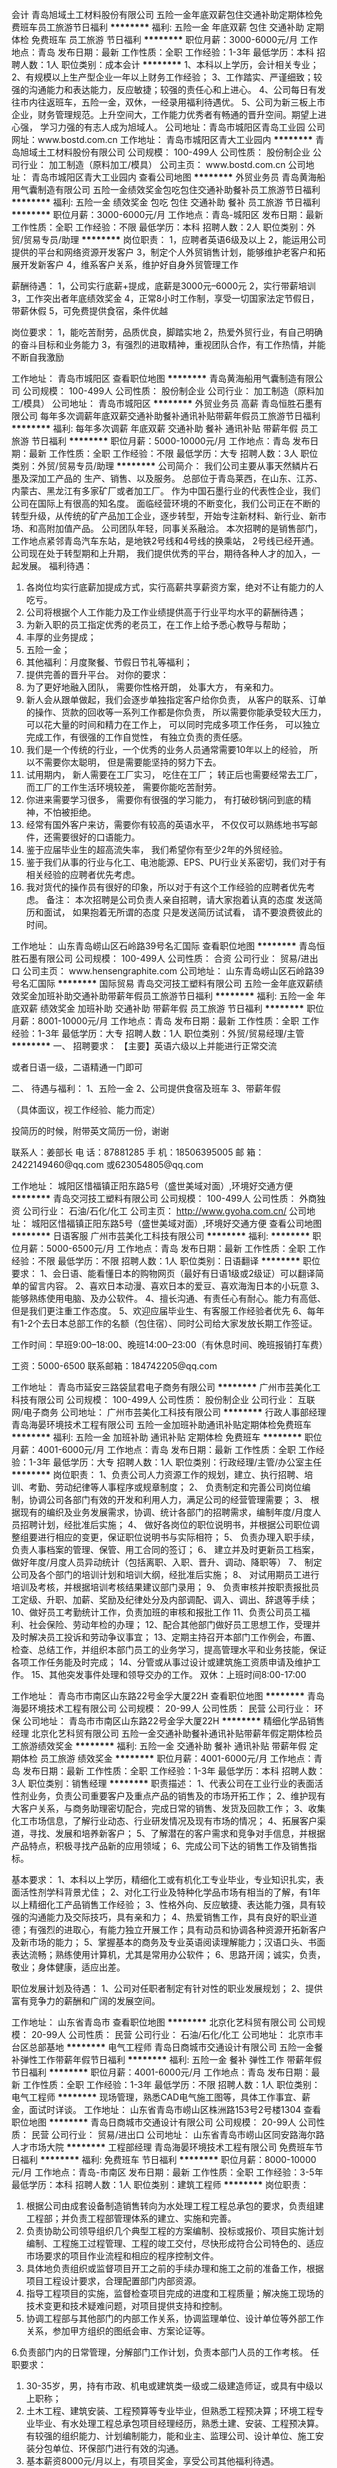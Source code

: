 会计
青岛旭域土工材料股份有限公司
五险一金年底双薪包住交通补助定期体检免费班车员工旅游节日福利
**********
福利:
五险一金
年底双薪
包住
交通补助
定期体检
免费班车
员工旅游
节日福利
**********
职位月薪：3000-6000元/月 
工作地点：青岛
发布日期：最新
工作性质：全职
工作经验：1-3年
最低学历：本科
招聘人数：1人
职位类别：成本会计
**********
1、本科以上学历，会计相关专业；
2、有规模以上生产型企业一年以上财务工作经验；
3、工作踏实、严谨细致；较强的沟通能力和表达能力，反应敏捷；较强的责任心和上进心。
4、公司每日有发往市内往返班车，五险一金，双休，一经录用福利待遇优。
5、公司为新三板上市企业，财务管理规范。上升空间大，工作能力优秀者有畅通的晋升空间。期望上进心强， 学习力强的有志人成为旭域人。
公司地址：青岛市城阳区青岛工业园
公司网址：www.bostd.com.cn
工作地址：
青岛市城阳区青大工业园内
**********
青岛旭域土工材料股份有限公司
公司规模：
100-499人
公司性质：
股份制企业
公司行业：
加工制造（原料加工/模具）
公司主页：
www.bostd.com.cn
公司地址：
青岛市城阳区青大工业园内
查看公司地图
**********
外贸业务员
青岛黄海船用气囊制造有限公司
五险一金绩效奖金包吃包住交通补助餐补员工旅游节日福利
**********
福利:
五险一金
绩效奖金
包吃
包住
交通补助
餐补
员工旅游
节日福利
**********
职位月薪：3000-6000元/月 
工作地点：青岛-城阳区
发布日期：最新
工作性质：全职
工作经验：不限
最低学历：本科
招聘人数：2人
职位类别：外贸/贸易专员/助理
**********
岗位职责：
  1，应聘者英语6级及以上
  2，能运用公司提供的平台和网络资源开发客户
  3，制定个人外贸销售计划，能够维护老客户和拓展开发新客户
  4，维系客户关系，维护好自身外贸管理工作

薪酬待遇：
   1，公司实行底薪+提成，底薪是3000元--6000元
   2，实行带薪培训
   3，工作突出者年底绩效奖金
   4，正常8小时工作制，享受一切国家法定节假日，带薪休假
   5，可免费提供食宿，条件优越

岗位要求：
   1，能吃苦耐劳，品质优良，脚踏实地
   2，热爱外贸行业，有自己明确的奋斗目标和业务能力
   3，有强烈的进取精神，重视团队合作，有工作热情，并能不断自我激励




工作地址：
青岛市城阳区
查看职位地图
**********
青岛黄海船用气囊制造有限公司
公司规模：
100-499人
公司性质：
股份制企业
公司行业：
加工制造（原料加工/模具）
公司地址：
青岛市城阳区
**********
外贸业务员 高薪
青岛恒胜石墨有限公司
每年多次调薪年底双薪交通补助餐补通讯补贴带薪年假员工旅游节日福利
**********
福利:
每年多次调薪
年底双薪
交通补助
餐补
通讯补贴
带薪年假
员工旅游
节日福利
**********
职位月薪：5000-10000元/月 
工作地点：青岛
发布日期：最新
工作性质：全职
工作经验：不限
最低学历：大专
招聘人数：3人
职位类别：外贸/贸易专员/助理
**********
公司简介：
我们公司主要从事天然鳞片石墨及深加工产品的 生产、销售、以及服务。 总部位于青岛莱西，在山东、江苏、内蒙古、黑龙江有多家矿厂或者加工厂。
作为中国石墨行业的代表性企业，我们公司在国际上有很高的知名度。
面临经营环境的不断变化，我们公司正在不断的转型升级，从传统的矿产品加工企业，逐步转型，开始专注新材料、新行业、新市场、和高附加值产品。
公司团队年轻，同事关系融洽。
本次招聘的是销售部门，工作地点紧邻青岛汽车东站，是地铁2号线和4号线的换乘站， 2号线已经开通。
公司现在处于转型期和上升期， 我们提供优秀的平台，期待各种人才的加入，一起发展。
 福利待遇：
1.       各岗位均实行底薪加提成方式，实行高薪共享薪资方案，绝对不让有能力的人吃亏。
2.       公司将根据个人工作能力及工作业绩提供高于行业平均水平的薪酬待遇；
3.       为新入职的员工指定优秀的老员工，在工作上给予悉心教导与帮助；
4.       丰厚的业务提成；
5.       五险一金；
6.       其他福利：月度聚餐、节假日节礼等福利；
7.       提供完善的晋升平台。
 对你的要求：
1.         为了更好地融入团队， 需要你性格开朗， 处事大方， 有亲和力。
2.         新人会从跟单做起，我们会逐步单独指定客户给你负责， 从客户的联系、订单的操作、货款的回收等一系列工作都是你负责， 所以需要你能承受较大压力， 可以花大量的时间和精力在工作上， 可以同时完成多项工作任务， 可以独立完成工作，有很强的工作自觉性， 有独立负责的责任感。
3.         我们是一个传统的行业，一个优秀的业务人员通常需要10年以上的经验， 所以不需要你太聪明， 但是需要能坚持的努力下去。
4.         试用期内， 新人需要在工厂实习， 吃住在工厂； 转正后也需要经常去工厂， 而工厂的工作生活环境较差， 需要你能吃苦耐劳。
5.         你进来需要学习很多， 需要你有很强的学习能力， 有打破砂锅问到底的精神，不怕被拒绝。
6.         经常有国外客户来访，需要你有较高的英语水平， 不仅仅可以熟练地书写邮件，还需要很好的口语能力。
7.         鉴于应届毕业生的超高流失率， 我们希望你有至少2年的外贸经验。
8.         鉴于我们从事的行业与化工、电池能源、EPS、PU行业关系密切，我们对于有相关经验的应聘者优先考虑。
9.         我对货代的操作员有很好的印象，所以对于有这个工作经验的应聘者优先考虑。
 备注： 本次招聘是公司负责人亲自招聘，请大家抱着认真的态度 发送简历和面试， 如果抱着无所谓的态度 只是发送简历试试看， 请不要浪费彼此的时间。
 
工作地址：
山东青岛崂山区石岭路39号名汇国际
查看职位地图
**********
青岛恒胜石墨有限公司
公司规模：
100-499人
公司性质：
合资
公司行业：
贸易/进出口
公司主页：
www.hensengraphite.com
公司地址：
山东青岛崂山区石岭路39号名汇国际
**********
国际贸易
青岛交河技工塑料有限公司
五险一金年底双薪绩效奖金加班补助交通补助带薪年假员工旅游节日福利
**********
福利:
五险一金
年底双薪
绩效奖金
加班补助
交通补助
带薪年假
员工旅游
节日福利
**********
职位月薪：8001-10000元/月 
工作地点：青岛
发布日期：最新
工作性质：全职
工作经验：1-3年
最低学历：大专
招聘人数：1人
职位类别：外贸/贸易经理/主管
**********
一、 招聘要求：
【主要】英语六级以上并能进行正常交流

或者日语一级，二语精通一门即可

 
二、  待遇与福利：
1、五险一金
2、公司提供食宿及班车
3、带薪年假

（具体面议，视工作经验、能力而定）

投简历的时候，附带英文简历一份，谢谢

联系人：姜部长
电  话：87881285
手  机：18506395005
邮  箱：2422149460@qq.com
        或623054805@qq.com

工作地址：
城阳区惜福镇正阳东路5号（盛世美域对面）,环境好交通方便
**********
青岛交河技工塑料有限公司
公司规模：
100-499人
公司性质：
外商独资
公司行业：
石油/石化/化工
公司主页：
http://www.gyoha.com.cn/
公司地址：
城阳区惜福镇正阳东路5号（盛世美域对面）,环境好交通方便
查看公司地图
**********
日语客服
广州市芸美化工科技有限公司
**********
福利:
**********
职位月薪：5000-6500元/月 
工作地点：青岛
发布日期：最新
工作性质：全职
工作经验：不限
最低学历：不限
招聘人数：1人
职位类别：日语翻译
**********
职位要求：
1、会日语、能看懂日本的购物网页（最好有日语1级或2级证）可以翻译简单的留言内容。
2、喜欢日本动漫、喜欢日本的爱豆、喜欢海淘日本的小玩意
3、能够熟练使用电脑、及办公软件。
4、擅长沟通、有责任心有耐心。能力有高低、但是我们更注重工作态度。
5、欢迎应届毕业生、有客服工作经验者优先
6、每年有1-2个去日本总部工作的名额（包住宿）、同时公司给大家发放长期工作签证。


工作时间：早班9:00--18:00、晚班14:00--23:00（有休息时间、晚班报销打车费）


工资：5000-6500                              
联系邮箱：184742205@qq.com

工作地址：
青岛市延安三路袋鼠君电子商务有限公司
**********
广州市芸美化工科技有限公司
公司规模：
100-499人
公司性质：
股份制企业
公司行业：
互联网/电子商务
公司地址：
广州市芸美化工科技有限公司
**********
行政人事部经理
青岛海晏环境技术工程有限公司
五险一金加班补助通讯补贴定期体检免费班车
**********
福利:
五险一金
加班补助
通讯补贴
定期体检
免费班车
**********
职位月薪：4001-6000元/月 
工作地点：青岛
发布日期：最新
工作性质：全职
工作经验：1-3年
最低学历：大专
招聘人数：1人
职位类别：行政经理/主管/办公室主任
**********
岗位职责：
1、负责公司人力资源工作的规划，建立、执行招聘、培训、考勤、劳动纪律等人事程序或规章制度；
2、 负责制定和完善公司岗位编制，协调公司各部门有效的开发和利用人力，满足公司的经营管理需要；
3、 根据现有的编织及业务发展需求，协调、统计各部门的招聘需求，编制年度/月度人员招聘计划，经批准后实施；
4、 做好各岗位的职位说明书，并根据公司职位调整组要进行相应的变更，保证职位说明书与实际相符；
5、 负责办理入职手续，负责人事档案的管理、保管、用工合同的签订；
6、 建立并及时更新员工档案，做好年度/月度人员异动统计（包括离职、入职、晋升、调动、降职等）
7、 制定公司及各个部门的培训计划和培训大纲，经批准后实施；
8、 对试用期员工进行培训及考核，并根据培训考核结果建议部门录用；
9、 负责审核并按职责报批员工定级、升职、加薪、奖励及纪律处分及内部调配、调入、调出、辞退等手续；
10、做好员工考勤统计工作，负责加班的审核和报批工作
11、负责公司员工福利、社会保险、劳动年检的办理；
12、配合其他部门做好员工思想工作，受理并及时解决员工投诉和劳动争议事宜；
13、定期主持召开本部门工作例会，布置、检查、总结工作，并组织本部门员工的业务学习，提高管理水平和业务技能，保证各项工作任务能及时完成；
14、分管或从事过设计或建筑施工资质申请及维护工作。
15、其他突发事件处理和领导交办的工作。
 双休：上班时间8:00-17:00
 
工作地址：
青岛市市南区山东路22号金孚大厦22H
查看职位地图
**********
青岛海晏环境技术工程有限公司
公司规模：
20-99人
公司性质：
民营
公司行业：
环保
公司地址：
青岛市市南区山东路22号金孚大厦22H
**********
精细化学品销售经理
北京化艺科贸有限公司
五险一金交通补助餐补通讯补贴带薪年假定期体检员工旅游绩效奖金
**********
福利:
五险一金
交通补助
餐补
通讯补贴
带薪年假
定期体检
员工旅游
绩效奖金
**********
职位月薪：4001-6000元/月 
工作地点：青岛
发布日期：最新
工作性质：全职
工作经验：1-3年
最低学历：本科
招聘人数：3人
职位类别：销售经理
**********
职责描述：
1、代表公司在工业行业的表面活性剂业务，负责公司重要客户及重点产品的销售及的市场开拓工作；
2、维护现有大客户关系，与商务助理密切配合，完成日常的销售、发货及回款工作；
3、收集化工市场信息，了解行业动态、行业研发情况及现有市场的情况；
4、拓展客户渠道，寻找、发展和培养新客户；
5、了解潜在的客户需求和竞争对手信息，并根据产品特点，积极寻找产品新的应用领域；
6、完成公司下达的销售工作及销售指标。

基本要求：
1、本科以上学历，精细化工或有机化工专业毕业，专业知识扎实，表面活性剂学科背景尤佳；
2、对化工行业及特种化学品市场有相当的了解，有1年以上精细化工产品销售工作经验；
3、性格外向、反应敏捷、表达能力强，具有较强的沟通能力及交际技巧，具有亲和力；
4、热爱销售工作，具有良好的职业道德；有强烈的进取心，有能力独立开展工作；具有动员和协调各种资源开拓新客户及新市场的能力；
5、掌握基本的商务及专业英语阅读理解能力；汉语口头、书面表达流畅；熟练使用计算机，尤其是常用办公软件；
6、思路开阔；诚实，负责，敬业；身体健康，适应出差。

职位发展计划及待遇：
1、公司对任职者制定有针对性的职业发展规划；
2、提供富有竞争力的薪酬和广阔的发展空间。

工作地址：
山东省青岛市
查看职位地图
**********
北京化艺科贸有限公司
公司规模：
20-99人
公司性质：
民营
公司行业：
石油/石化/化工
公司地址：
北京市丰台区总部基地
**********
电气工程师
青岛日商城市交通设计有限公司
五险一金餐补弹性工作带薪年假节日福利
**********
福利:
五险一金
餐补
弹性工作
带薪年假
节日福利
**********
职位月薪：4001-6000元/月 
工作地点：青岛
发布日期：最新
工作性质：全职
工作经验：1-3年
最低学历：不限
招聘人数：1人
职位类别：电气工程师
**********
现场管理，熟悉CAD电气施工图等，具体工作事宜、薪金，面试时详谈。
工作地址：
山东省青岛市崂山区株洲路153号2号楼1304
查看职位地图
**********
青岛日商城市交通设计有限公司
公司规模：
20-99人
公司性质：
民营
公司行业：
贸易/进出口
公司地址：
山东省青岛市崂山区同安路海尔路人才市场大院
**********
工程部经理
青岛海晏环境技术工程有限公司
免费班车节日福利
**********
福利:
免费班车
节日福利
**********
职位月薪：8000-10000元/月 
工作地点：青岛-市南区
发布日期：最新
工作性质：全职
工作经验：3-5年
最低学历：本科
招聘人数：1人
职位类别：建筑工程师
**********
岗位职责：
1. 根据公司由成套设备制造销售转向为水处理工程工程总承包的要求，负责组建工程部；并负责工程部管理体系的建立、实施和完善。
2. 负责协助公司领导组织几个典型工程的方案编制、投标或报价、项目实施计划编制、工程施工过程管理、工程的竣工交付，尽快形成符合公司特色的、适应市场要求的项目作业流程和相应的程序控制文件。
3. 具体地负责组织或监督项目开工之前的手续办理和施工之前的准备工作，根据项目工程设计要求，合理配置部门内部资源。
4. 指导工程项目的实施，监督检查项目完成的进度和工程质量；解决施工现场的技术变更和技术疑难问题，对项目提供支持和控制。
5. 协调工程部与其他部门的内部工作关系，协调监理单位、设计单位等外部工作关系，参加甲方组织的图纸会审、方案论证等。
6.负责部门内的日常管理，分解部门工作计划，负责本部门人员的工作考核。
任职要求：
1. 30-35岁，男，持有市政、机电或建筑类一级或二级建造师证，或具有中级以上职称；
2. 土木工程、建筑安装、工程预算等专业毕业，但熟悉工程预决算；环境工程专业毕业、有水处理工程总承包项目经理经历，熟悉土建、安装、工程预决算。有较强的组织能力、计划编制能力，能和业主、监理公司、设计单位、施工安装分包单位、环保部门进行有效的沟通。
3. 基本薪资8000元/月以上，有项目奖金，享受公司其他福利待遇。

工作地址：
青岛市市南区山东路22号金孚大厦22H
查看职位地图
**********
青岛海晏环境技术工程有限公司
公司规模：
20-99人
公司性质：
民营
公司行业：
环保
公司地址：
青岛市市南区山东路22号金孚大厦22H
**********
资料员
青岛日商城市交通设计有限公司
五险一金餐补带薪年假节日福利
**********
福利:
五险一金
餐补
带薪年假
节日福利
**********
职位月薪：2001-4000元/月 
工作地点：青岛
发布日期：最新
工作性质：全职
工作经验：不限
最低学历：大专
招聘人数：1人
职位类别：工程资料管理
**********
1.收集招投标信息资料，寻找可参与的项目；负责工程报名、领取招标文件，负责编制各地区投标文件及标书中涉及到的相应工作；整体投标文件的排版、打印、复印、装订等工作，并按规定如期完成标书制作； 跟踪投标工作的后续执行并及时向主管领导反映情况，完成客户及合作单位交办的其他任务；及其他文案资料；
2.按要求编制标书及报价单、招标文件等文件的存档工作；
3.负责公司工程资料的搜集整理归档；
3.1工程资料的收集、整理、立卷、归档、保管工作；
3.2施工过程中各种质量保证资料的收集、检查、汇总等；
3.3施工中各种会议的记录、整理、会签、复印分发等；
3.4各种工程信息的收集、传递、反馈，必要时及时向领导汇报等
工作地址：
山东省青岛市崂山区株洲路153号2号楼1304
查看职位地图
**********
青岛日商城市交通设计有限公司
公司规模：
20-99人
公司性质：
民营
公司行业：
贸易/进出口
公司地址：
山东省青岛市崂山区同安路海尔路人才市场大院
**********
急招销售代表
青岛东方君盛贸易有限公司
五险一金带薪年假不加班
**********
福利:
五险一金
带薪年假
不加班
**********
职位月薪：6001-8000元/月 
工作地点：青岛
发布日期：最新
工作性质：全职
工作经验：不限
最低学历：不限
招聘人数：5人
职位类别：销售代表
**********
1、负责指定区域的市场开发、客户维护和销售管理等工作。 2、负责所属区域的产品宣传、推广和销售，完成销售的任务指标。 3、制定自己的销售计划，并按计划拜访客户和开发新客户。 4、搜集与寻找客户资料，建立客户档案。 5、协助销售主管制定销售策略、销售计划，以及量化销售目标。 6、制定销售费用的预算，控制销售成本，提高销售利润。 7、做好销售合同的签订、履行与管理等相关工作，以及协调处理各类市场问题。 8、汇总与协调货源需求计划，以及制定货源调配计划。 9、接待来访客户，以及综合协调日常销售事务。具体的可以根据自己的公司的实际情况来修改一下。
任职要求：对销售有工作感兴趣，沟通能力好，执行力好，有一定的市场开发能力沟通能力，能独立进行市场开发。
工作时间：周一至周五，双休
  工作地址：
青岛城阳正阳中路269号民生城市广场B1座1207
查看职位地图
**********
青岛东方君盛贸易有限公司
公司规模：
20人以下
公司性质：
民营
公司行业：
贸易/进出口
公司地址：
青岛城阳正阳中路269号民生城市广场
**********
概预算
青岛海晏环境技术工程有限公司
免费班车节日福利
**********
福利:
免费班车
节日福利
**********
职位月薪：6001-8000元/月 
工作地点：青岛-市南区
发布日期：最新
工作性质：兼职
工作经验：5-10年
最低学历：大专
招聘人数：1人
职位类别：工程造价/预结算
**********
岗位职责：
1、负责完成公司总承包项目方案阶段、投标阶段、设计阶段等过程估算、概预算；对分包单位提供的概预算、工程决算进行审核，并提出不合理的地方消减的建议和依据，协助工程部做好分包工程的谈价和决算价格的控制；
2、负责公司项目实施过程中的增减项目的预算，负责公司项目完工后决算书的编制，并协助工程部或公司领导完成工程决算最终价格的交涉和目标的达成；
3、协助工程部经理或公司领导确定项目的报价策略，从工程预决算的角度提供包括设计、施工各个阶段的成本控制建议。
任职要求：
1、建筑工程、造价、预算等相关专业大专以上学历；
2、有5年以上工程预决算工作经验，有水处理工程预决算的经历。
3、待遇面议。
工作地址：
青岛市市南区山东路22号金孚大厦22H
查看职位地图
**********
青岛海晏环境技术工程有限公司
公司规模：
20-99人
公司性质：
民营
公司行业：
环保
公司地址：
青岛市市南区山东路22号金孚大厦22H
**********
营销经理（山东区域）
青岛海晏环境技术工程有限公司
**********
福利:
**********
职位月薪：4001-6000元/月 
工作地点：青岛-市南区
发布日期：最新
工作性质：全职
工作经验：3-5年
最低学历：大专
招聘人数：1人
职位类别：销售经理
**********
岗位职责：
1、负责山东省水处理业务的市场调研，落实目标区域的市场需求、政策法规等信息，汇总形成项目信息表，进行项目分析，策划实施方案；
2、负责山东省内水处理业务项目拓展、目标区域的需求开发、合同谈判、合同签订及合同的执行情况跟踪并指导、推进项目执行；
3、负责整合山东省内水处理业务市场资源、政府资源、高校和研究院所资源，为公司制定山东地区的销售计划提供参考；
4、完成公司下达的山东省内年度销售目标和其他经营指标；有责任协助工程部项目实施、项目移交；
5、负责分解并落实区域内应收账款的回收；
任职要求：
1. 30-35岁。环境工程、环境科学等专业毕业，大专及以上学历，5年以上环保行业销售经验，从事过污水处理设备或者工程项目的销售工作，并愿意以销售为相当长一段时间的职业方向；
2.熟悉山东省内环保系统，有一定的人脉，自己操作过山东省内工业点源治理或城镇污水处理项目，熟悉市场招投标流程；
3. 具有良好的沟通、文字表达、策划及商务谈判能力；能够领导一至两人完成公司确定的山东省内年度销售目标；
4.能经常出差，年出差时间不低于280天。
5.有基本薪资，主要拿销售提成，享受公司其他福利待遇。

工作地址：
青岛市市南区山东路22号金孚大厦22H
查看职位地图
**********
青岛海晏环境技术工程有限公司
公司规模：
20-99人
公司性质：
民营
公司行业：
环保
公司地址：
青岛市市南区山东路22号金孚大厦22H
**********
技术负责人（环保）
青岛海晏环境技术工程有限公司
节日福利免费班车餐补
**********
福利:
节日福利
免费班车
餐补
**********
职位月薪：10001-15000元/月 
工作地点：青岛
发布日期：最新
工作性质：全职
工作经验：3-5年
最低学历：大专
招聘人数：3人
职位类别：项目经理/项目主管
**********
岗位职责：
1.负责公司工程部技术类工作。
岗位要求：
1.具有中级以上职称或二级以上建造师证。拥有两项以上环保项目业绩，并在项目中担任中标项目经理或中标项目技术负责人。
工作地址：
天目山路
查看职位地图
**********
青岛海晏环境技术工程有限公司
公司规模：
20-99人
公司性质：
民营
公司行业：
环保
公司地址：
青岛市市南区山东路22号金孚大厦22H
**********
项目经理
青岛海晏环境技术工程有限公司
**********
福利:
**********
职位月薪：6001-8000元/月 
工作地点：青岛
发布日期：最新
工作性质：全职
工作经验：3-5年
最低学历：大专
招聘人数：1人
职位类别：建筑工程师
**********
岗位职责：
1. 根据公司由成套设备制造销售转向为水处理工程工程总承包的要求，负责组建项目部；并负责项目部管理体系的建立、实施和完善。
2. 负责协助公司领导组织几个典型工程的方案编制、投标或报价、项目实施计划编制、工程施工过程管理、工程的竣工交付，尽快形成符合公司特色的、适应市场要求的项目作业流程和相应的程序控制文件。
3. 具体地负责组织或监督项目开工之前的手续办理和施工之前的准备工作，根据项目工程设计要求，合理配置部门内部资源。
4. 指导工程项目的实施，监督检查项目完成的进度和工程质量；解决施工现场的技术变更和技术疑难问题，对项目提供支持和控制。
5. 协调项目部与其他部门的内部工作关系，协调监理单位、设计单位等外部工作关系，参加甲方组织的图纸会审、方案论证等。
6.负责项目部门内的日常管理，分解部门工作计划，负责本部门人员的工作考核。
任职要求：
1. 30-35岁，男，持有市政、机电或建筑类一级或二级建造师证，或具有中级以上职称；
2. 土木工程、建筑安装、工程预算等专业毕业，但熟悉工程预决算；环境工程专业毕业、有水处理工程总承包项目经理经历，熟悉土建、安装、工程预决算。有较强的组织能力、计划编制能力，能和业主、监理公司、设计单位、施工安装分包单位、环保部门进行有效的沟通。
3. 基本薪资8000元/月以上，有项目奖金，享受公司其他福利待遇。



工作地址：
青岛市市南区山东路22号金孚大厦22H
查看职位地图
**********
青岛海晏环境技术工程有限公司
公司规模：
20-99人
公司性质：
民营
公司行业：
环保
公司地址：
青岛市市南区山东路22号金孚大厦22H
**********
CAD电气绘图员
青岛日商城市交通设计有限公司
五险一金餐补带薪年假节日福利
**********
福利:
五险一金
餐补
带薪年假
节日福利
**********
职位月薪：2001-4000元/月 
工作地点：青岛
发布日期：最新
工作性质：全职
工作经验：1-3年
最低学历：大专
招聘人数：1人
职位类别：建筑制图
**********
1.电气自动化或机电一体化相关专业；
2.有二年以上高低压成套开关柜电气设计工作经验；熟悉开关柜的内部结构，开关柜的电气设计标准规范，电气元件的性能；
3.熟练使用CAD、有电气、电路图绘制经验；
4.熟练掌握CAD等相关绘图软件；
5.工作责任心强，具有良好的团队合作精神。

工作地址：
山东省青岛市崂山区株洲路153号2号楼1304
查看职位地图
**********
青岛日商城市交通设计有限公司
公司规模：
20-99人
公司性质：
民营
公司行业：
贸易/进出口
公司地址：
山东省青岛市崂山区同安路海尔路人才市场大院
**********
英语外贸业务员/国际贸易/外贸销售员
青岛贝孚特工贸有限公司
五险一金绩效奖金餐补带薪年假员工旅游节日福利交通补助全勤奖
**********
福利:
五险一金
绩效奖金
餐补
带薪年假
员工旅游
节日福利
交通补助
全勤奖
**********
职位月薪：3000-5000元/月 
工作地点：青岛-崂山区
发布日期：最新
工作性质：全职
工作经验：不限
最低学历：大专
招聘人数：5人
职位类别：外贸/贸易经理/主管
**********
主要公司新客户的开发以及老客户的维护。 
1.英语CET4级以上水平；国际经济与贸易，英语专业，西班牙语专业优先考虑.
2.优秀应届毕业生.
3.了解b2b网站，擅用网络资源.
4.能承受工作压力，工作细致耐心.
5.思路清晰，具备优秀的沟通能力和团队合作理念.
有阀门管件，五金产品经验者优先考虑.
一、公司简介：
 青岛贝孚特工贸有限公司是一家从事管道阀门配件和铸锻制品的专业外贸公司,拥有丰富的客户资源与潜在客户资源，外贸出口经验十多年。公司主要产品及介绍， 详情请访问http://www.bestflowfitting.com 。公司致力于管道配件和铸锻制品OEM的研究和开发，努力做到标准产品系列化、OEM产品专业化，不断强化专业优势,以不断的和全方位的创新应对变化的世界带来的机遇与挑战。 

  贝孚特文化：以积极乐观的心态面对日常工作，不断自我激励，并获得成功.
 公司目标：共同分享、一起成长！ 

    公司很注重员工的个人成长，为员工提供优秀的资源支持，包括阿里巴巴会员，国外展会，阿里巴巴组织的员工交流以及公司内部的产品知识讲座等活动，让每个员工都能不断成长。 
 我们是一个充满活力，充满激情的团队。我们团队需要充满活力，充满激情的销售精英加入，如果你不是，只要你够好学，我相信你一定能行，我们相信只有个人和公司的共同成长，才能发展壮大，我们期望，在公司的全力支持下，每个员工都能在精神和物质上得到提高。
 二、工作环境
舒适的办公环境，各部门有独立办公室，提供咖啡，茶，零食等。
人性化的公司环境，宽松的公司规定，良性的竞争，让每一位同事工作之余得到尽情的放松并更好融入团队
三、取得成就
公司经过多年的生产经营，销售业绩增长迅速，客户遍及欧洲,美洲,澳洲以及中东等50多个国家和地区。
四、员工福利
（1）五险：养老保险、失业保险、生育保险、工伤保险、医疗保险。
（2）带薪假期：法定节假日、产假（女员工）、陪产假（男员工）、婚假、丧假、工伤假等。
（3）员工活动：定期组织体育锻炼，聚餐和娱乐活动等。
（4）在同行中居于前列的待遇和提成.
工作地址：
青岛市市北区台柳路270号鸿府国际大厦
查看职位地图
**********
青岛贝孚特工贸有限公司
公司规模：
20-99人
公司性质：
民营
公司行业：
贸易/进出口
公司地址：
市北区新都心
**********
外贸跟单/外贸业务
青岛信诺瑞建材有限公司
五险一金绩效奖金年终分红交通补助餐补带薪年假员工旅游节日福利
**********
福利:
五险一金
绩效奖金
年终分红
交通补助
餐补
带薪年假
员工旅游
节日福利
**********
职位月薪：4000-8000元/月 
工作地点：青岛-市北区（新行政区）
发布日期：最新
工作性质：全职
工作经验：1-3年
最低学历：大专
招聘人数：4人
职位类别：外贸/贸易专员/助理
**********
岗位职责：
1、负责独立开发新客户，接待客户，签单，跟进，售后服务信息反馈；维系老客户及国际市场的信誉，达成销售目标。
2、负责公司阿里巴巴网站以及谷歌网站的日常维护。
3.所在石材行业或者土工材料（集装袋、篷布等）或者化工行业者优先考虑！

任职资格：
1、大专及以上学历，语言精通，可无障碍与国外客户沟通（包括电话沟通，面谈）
2、至少2年以上国际贸易经验，熟悉国际贸易运作规程和商业谈判技巧。
3、具有良好的团队合作精神和敬业精神，具有独立分析和解决问题的能力，良好的沟通技巧和说服力。
4、语言要求：英语四级以上 - 听、说、读、写熟练！

工作地址
青岛市福州北路天福时代阳光
公司网站：www.sinoygroup.com   sinoygroup.en.alibaba.com
www.yingfengyuan.com

工作地址：
青岛市市北区桦川支路8号天福时代阳光2-1805
**********
青岛信诺瑞建材有限公司
公司规模：
20人以下
公司性质：
民营
公司行业：
贸易/进出口
公司主页：
www.sinoygroup.com www.yingfengyuan.com
公司地址：
青岛市市北区桦川支路8号天福时代阳光2-1805
**********
外贸业务员（应届毕业生)/国际贸易业务员
青岛贝孚特工贸有限公司
五险一金绩效奖金交通补助餐补带薪年假员工旅游节日福利全勤奖
**********
福利:
五险一金
绩效奖金
交通补助
餐补
带薪年假
员工旅游
节日福利
全勤奖
**********
职位月薪：2001-4000元/月 
工作地点：青岛-崂山区
发布日期：最新
工作性质：全职
工作经验：不限
最低学历：大专
招聘人数：5人
职位类别：外贸/贸易经理/主管
**********
主要公司新客户的开发以及老客户的维护。 
1.英语CET4级以上水平；国际经济与贸易，英语专业，西班牙语专业优先考虑.
2.优秀应届毕业生.
3.了解b2b网站，擅用网络资源.
4.能承受工作压力，工作细致耐心.
5.思路清晰，具备优秀的沟通能力和团队合作理念.
有阀门管件，五金产品经验者优先考虑.
一、公司简介：
 青岛贝孚特工贸有限公司是一家从事管道阀门配件和铸锻制品的专业外贸公司,拥有丰富的客户资源与潜在客户资源，外贸出口经验十多年。公司主要产品及介绍， 详情请访问http://www.bestflowfitting.com 。公司致力于管道配件和铸锻制品OEM的研究和开发，努力做到标准产品系列化、OEM产品专业化，不断强化专业优势,以不断的和全方位的创新应对变化的世界带来的机遇与挑战。 

  贝孚特文化：以积极乐观的心态面对日常工作，不断自我激励，并获得成功.
 公司目标：共同分享、一起成长！ 

    公司很注重员工的个人成长，为员工提供优秀的资源支持，包括阿里巴巴会员，国外展会，阿里巴巴组织的员工交流以及公司内部的产品知识讲座等活动，让每个员工都能不断成长。 
 我们是一个充满活力，充满激情的团队。我们团队需要充满活力，充满激情的销售精英加入，如果你不是，只要你够好学，我相信你一定能行，我们相信只有个人和公司的共同成长，才能发展壮大，我们期望，在公司的全力支持下，每个员工都能在精神和物质上得到提高。
 二、工作环境
舒适的办公环境，各部门有独立办公室，提供咖啡，茶，零食等。
人性化的公司环境，宽松的公司规定，良性的竞争，让每一位同事工作之余得到尽情的放松并更好融入团队
三、取得成就
公司经过多年的生产经营，销售业绩增长迅速，客户遍及欧洲,美洲,澳洲以及中东等50多个国家和地区。
四、员工福利
（1）五险：养老保险、失业保险、生育保险、工伤保险、医疗保险。
（2）带薪假期：法定节假日、产假（女员工）、陪产假（男员工）、婚假、丧假、工伤假等。
（3）员工活动：定期组织体育锻炼，聚餐和娱乐活动等。
（4）在同行中居于前列的待遇和提成.


工作地址：
青岛市市北区台柳路270号鸿府国际大厦
**********
青岛贝孚特工贸有限公司
公司规模：
20-99人
公司性质：
民营
公司行业：
贸易/进出口
公司地址：
市北区新都心
查看公司地图
**********
国内销售
青岛黄海船用气囊制造有限公司
五险一金绩效奖金包吃包住交通补助餐补员工旅游节日福利
**********
福利:
五险一金
绩效奖金
包吃
包住
交通补助
餐补
员工旅游
节日福利
**********
职位月薪：3000-6000元/月 
工作地点：青岛-城阳区
发布日期：最新
工作性质：全职
工作经验：不限
最低学历：大专
招聘人数：2人
职位类别：销售代表
**********
岗位职责：
1，应聘者具有大专及以上学历
2，制定个人销售计划，能够维护客户和拓展开发新客户，为公司进一步开拓市场
3，维系客户关系，提高产品购买回头率，维护好自身销售管理工作
   薪酬待遇：
   1，公司实行底薪+提成，底薪3000元--6000元
   2，实行带薪培训
   3，公司给员工投保险
   4，工作突出者年底绩效奖金
   5，正常8小时工作制，享受一切国家法定节假日，带薪休假
   6，可免费提供食宿，条件优越

岗位要求：
   1，能吃苦耐劳，品质优良，脚踏实地
   2，热爱销售行业，有自己明确的奋斗目标和业务能力。
   3，有强烈的进取精神，重视团队合作，有工作热情，并能不断自我激励


工作地址：
青岛市城阳区
查看职位地图
**********
青岛黄海船用气囊制造有限公司
公司规模：
100-499人
公司性质：
股份制企业
公司行业：
加工制造（原料加工/模具）
公司地址：
青岛市城阳区
**********
主办会计
青岛海晏环境技术工程有限公司
每年多次调薪绩效奖金交通补助免费班车节日福利
**********
福利:
每年多次调薪
绩效奖金
交通补助
免费班车
节日福利
**********
职位月薪：6001-8000元/月 
工作地点：青岛-市南区
发布日期：最新
工作性质：全职
工作经验：3-5年
最低学历：大专
招聘人数：1人
职位类别：成本会计
**********
岗位职责：
1、担任一年主办会计，经考评具备担任财务部门负责人的能力；
2、负责编制、修订公司的成本管理办法，并向各部门宣贯、监督执行；
3、进行成本预测、控制、核算、分析和考核，为公司领导控制项目实施成本和公司管理成本提供依据和建议。
任职要求：
1、35岁以下，全日制财会专业毕业，本科或专科学历；有工业制造企业和工程总承包企业的3年以上工作经历；
2、基本薪资6000元/月，有月度奖金和年终奖。

工作地址：
青岛市市南区山东路22号金孚大厦22H
**********
青岛海晏环境技术工程有限公司
公司规模：
20-99人
公司性质：
民营
公司行业：
环保
公司地址：
青岛市市南区山东路22号金孚大厦22H
**********
机械设计工程师
青岛海晏环境技术工程有限公司
节日福利加班补助交通补助餐补绩效奖金
**********
福利:
节日福利
加班补助
交通补助
餐补
绩效奖金
**********
职位月薪：5000-6000元/月 
工作地点：青岛
发布日期：最新
工作性质：全职
工作经验：3-5年
最低学历：本科
招聘人数：1人
职位类别：机械设计师
**********
1、岗位职责：
1）能适应本行业的设备设计，快速掌握相关设备的设计要点；
2）进行设备的整体、分体及零部件结构设计，并能用于生产、加工、制造；
3）完成机械搅拌、机械传动部件的设计，对标准件及成套机电产品进行选型；
4）完成各单体设备之间的配管及泵、阀的布置与连接；
5）进行新产品的研发及现有产品的完善、升级。
2、任职要求：
1）具有2年以上成套设备的机械设计经验，熟知机械设计的基本原理、强度计算等；
2）能熟练使用制图软件，绘制设备的加工图纸，使其加工成成品；
3）从事过压力容器、化工机械、水处理环保成套设备设计者优先；
4）良好的语言及文字表达能力，能看懂工程项目的相关英文资料及图纸者优先；
5）为人正直，诚实守信，较强的责任心和事业心，有良好的团队合作精神，善于沟通，能够承受较大的工作压力。
3、其他要求：
1）熟练使用OFFICE、WPS等办公软件；
2）能够适应短期出差及现场调试。



工作地址：
天目山路
查看职位地图
**********
青岛海晏环境技术工程有限公司
公司规模：
20-99人
公司性质：
民营
公司行业：
环保
公司地址：
青岛市市南区山东路22号金孚大厦22H
**********
预算员兼资料员
青岛日商城市交通设计有限公司
五险一金餐补带薪年假节日福利不加班
**********
福利:
五险一金
餐补
带薪年假
节日福利
不加班
**********
职位月薪：2001-4000元/月 
工作地点：青岛-崂山区
发布日期：最新
工作性质：全职
工作经验：不限
最低学历：不限
招聘人数：1人
职位类别：工程造价/预结算
**********
岗位职责：
1、招投标标书制作。
2、施工组织设计及专项的编制。
3、日常工程项目施工资料管理。工程联系单的签证，工程联系单文件管理。
4、负责公司资质维护，证件、合同、文件等资料管理。
5、收集施工技术资料，整理公司文件材料，负责编制完善公司资料。
6、负责编制工程招投标预决算、工程造价概算，为控制工程成本提供依据；
7、负责编制工程项目投标和施工分包招标的预算与分析；
8、负责施工工程量的实地测量，编制施工费招标成本和清单，办理施工决算；
9、负责全程配合现场工程进度、洽商、设计变更、增项、决算书的编制；
10、负责设计概算的编制与分析；
11、负责配合办理与工程项目现场工程监理、业主方、总包方的决算事宜。

任职要求：1.工程类大专以上学历，具有造价员资格证书，机电相关行业2年以上工作经验；
2.掌握工程量计算规则，各种计价软件；
3.善于沟通、良好的谈判技巧和协调能力
工作地址：
山东省青岛市崂山区株洲路153号
**********
青岛日商城市交通设计有限公司
公司规模：
20-99人
公司性质：
民营
公司行业：
贸易/进出口
公司地址：
山东省青岛市崂山区同安路海尔路人才市场大院
查看公司地图
**********
化工产品研发
青岛蓝帆新材料有限公司
五险一金年底双薪餐补定期体检免费班车节日福利
**********
福利:
五险一金
年底双薪
餐补
定期体检
免费班车
节日福利
**********
职位月薪：4001-6000元/月 
工作地点：青岛-城阳区
发布日期：招聘中
工作性质：全职
工作经验：3-5年
最低学历：硕士
招聘人数：2人
职位类别：化工研发工程师
**********
岗位职责：
1、负责新产品新项目的研发
查阅相关的中外文技术文献，并进行总结归纳；进行相关技术市场、应用技术方面的初步调研；进行资料、数据等信息准备；根据项目进展，保持相关专业的文献查新；
2、根据公司要求和部门安排，制定开发计划；购置实验装置、准备药品原料等物质条件；进行实验室新产品的开发
3、根据要求参加公司的专利申请及技术论文撰写；完成相应工作计划和技术报告。
任职要求：
1、  学历要求：硕士及以上学历。5年及以上相关工作经历；化学相关专业。
2、  有良好的团队合作精神和管理能力，责任心强、工作敬业、有很强的开拓精神。
3、  具有良好的英语水平，能查阅外文文献和专利

工作地址：
青岛市城阳高新区蓝湾创业园
**********
青岛蓝帆新材料有限公司
公司规模：
20-99人
公司性质：
民营
公司行业：
加工制造（原料加工/模具）
公司主页：
http://www.qdlfchem.cn
公司地址：
青岛市城阳高新区蓝湾创业园
查看公司地图
**********
质量工程师
青岛华年机械有限公司
五险一金绩效奖金交通补助餐补通讯补贴采暖补贴带薪年假高温补贴
**********
福利:
五险一金
绩效奖金
交通补助
餐补
通讯补贴
采暖补贴
带薪年假
高温补贴
**********
职位月薪：6001-8000元/月 
工作地点：青岛
发布日期：最新
工作性质：全职
工作经验：5-10年
最低学历：本科
招聘人数：2人
职位类别：供应商/采购质量管理
**********
担任本公司机械类和金属制成品的质量工程师，负责按照ISO9001的标准，进行制各种机械零部件、卡车零部件、运动器材、医疗和健康用品等产品质量标准的拟定，产品质量检验工艺的拟定，生产工厂质量管理体系的建设和考评，生产工厂质量管理的培训和考评，质量检验和检验报告的审核，质量事故的处理等工作。

要求： 正规全日制大学机械设计与制造专业或相近专业本科毕业，英语通过六级考试或有良好的英语阅读和书写能力，可以阅读英文图纸和机械质量类技术文件，可以用英文书写质量报告。具备良好的语言和文字表达能力，具备良好的组织协调和沟通交流能力。熟识ISO9001和TS16949， 有ISO9001内审员证书优先， 对质量管理体系、质量管理、质量控制、质量检验、全面质量管理有深刻完整的认识。有机械类、金属加工、或金属制成品类产品生产的，大、中型生产制造企业技术管理和质量管理专业经验5年以上。熟练使用电脑工作。有C类驾照者优先录用。
工作地址：
青岛市崂山区香山路12号滢海大厦A区20层1801
查看职位地图
**********
青岛华年机械有限公司
公司规模：
20-99人
公司性质：
股份制企业
公司行业：
贸易/进出口
公司主页：
http://www.hynarmachinery.com
公司地址：
青岛市崂山区香山路12号滢海大厦A区20层1801
**********
合同管理员
青岛海晏环境技术工程有限公司
加班补助节日福利免费班车
**********
福利:
加班补助
节日福利
免费班车
**********
职位月薪：3500-5000元/月 
工作地点：青岛-市南区
发布日期：最新
工作性质：全职
工作经验：1-3年
最低学历：大专
招聘人数：1人
职位类别：助理/秘书/文员
**********
岗位职责：
1. 协助或负责完成项目前期报价书、商务标书制作、合同执行过程中的内外沟通联络工作。
2. 协助完成市场部销售考核统计工作；协助完成环保行业政策、招投标信息的收集、筛选并及时反馈给销售经理和销售副总。
3. 协助或者负责维护、更新公司网站。
4. 协助行政人事部完成一些日常管理工作。
任职要求：
1.25-30岁，环境工程、土木工程等专业，大专以上学历，3年以上工作经验。
2.熟练操作办公软件，文字处理能力较强，具备六级以上英语能力。
3.有经营统计、招投标、人事管理、档案管理等经验优先。
4.薪资3500-5000元/月，有月度和年度奖金。

工作地址：
青岛市市南区山东路22号金孚大厦22H
查看职位地图
**********
青岛海晏环境技术工程有限公司
公司规模：
20-99人
公司性质：
民营
公司行业：
环保
公司地址：
青岛市市南区山东路22号金孚大厦22H
**********
化学仪器分析
青岛蓝帆新材料有限公司
五险一金年底双薪餐补定期体检免费班车节日福利
**********
福利:
五险一金
年底双薪
餐补
定期体检
免费班车
节日福利
**********
职位月薪：4001-6000元/月 
工作地点：青岛-城阳区
发布日期：招聘中
工作性质：全职
工作经验：3-5年
最低学历：本科
招聘人数：2人
职位类别：化学分析
**********
岗位职责：
1、负责较复杂的仪器分析检验项目，元素分析、气象色谱分析、液相色谱分析等。
2、负责仪器常规维护保养、新仪器验收和期间核查工作。
3、负责新检验项目的开展。
4、参与相关科研项目。
5、负责编制相关产品的质量监督检验工作小结等技术文件。
6、完成领导交办的其他工作。

任职要求：
1、  学历要求：硕士及以上学历。5年及以上相关工作经历；分析化学、精细化工、高分子化学等相关专业。
2、  能熟练使用各类分析仪器如原子吸收仪、；能够熟练使用气/液象色谱仪或气/液象色谱质谱联用仪，具有扎实的色谱分析专业知识，。有责任心和较强的团队合作精神。
3、  具有较好的英语基础和计算机应用知识和技能；能处理化学分析中的较复杂的技术问题；具备较强的分析化学技术能力；具备一定的综合分析判断能力。

工作地址：
青岛市城阳高新区蓝湾创业园
**********
青岛蓝帆新材料有限公司
公司规模：
20-99人
公司性质：
民营
公司行业：
加工制造（原料加工/模具）
公司主页：
http://www.qdlfchem.cn
公司地址：
青岛市城阳高新区蓝湾创业园
查看公司地图
**********
文员助理
青岛东方君盛贸易有限公司
五险一金
**********
福利:
五险一金
**********
职位月薪：2000-3000元/月 
工作地点：青岛
发布日期：最新
工作性质：全职
工作经验：不限
最低学历：不限
招聘人数：1人
职位类别：助理/秘书/文员
**********
本公司分为青岛东方君盛贸易有限公司和青岛中联钢经贸有限公司，青岛东方君盛贸易有限公司主营橡胶、助剂等产品，青岛中联钢经贸有限公司主营钢材类等产品。
岗位职责：负责青岛中联钢经贸有限公司日常业务的记录与统计，协助销售人员以及财务做好工作

任职要求：工作仔细认真，统计数据要求准确细致。
工作时间：周一至周六，单休
上午8:00-下午5：00
工作地址：
青岛城阳正阳中路269号民生城市广场
查看职位地图
**********
青岛东方君盛贸易有限公司
公司规模：
20人以下
公司性质：
民营
公司行业：
贸易/进出口
公司地址：
青岛城阳正阳中路269号民生城市广场
**********
成都中心业务经理（农村金融部）
新希望集团
五险一金绩效奖金年终分红餐补通讯补贴带薪年假定期体检节日福利
**********
福利:
五险一金
绩效奖金
年终分红
餐补
通讯补贴
带薪年假
定期体检
节日福利
**********
职位月薪：5000-8000元/月 
工作地点：青岛
发布日期：最新
工作性质：全职
工作经验：不限
最低学历：本科
招聘人数：5人
职位类别：销售经理
**********
本岗位主要为集团上下游产业链客户提供融资服务，需经常出差，有机会游览祖国大美河山，欢迎投递！
岗位职责：
1、负责所划分片区客户的开发工作；
2、负责所划分片区主要联系人及主要客户的关系维护工作；
3、负责维护片区项目表格（包括资金计划表、项目管理报表、客户信息表等）；
4、负责对所划分区域客户文案资料（授信资料及合同资料）的初审和整理工作；
5、负责对新客户的尽职调查、授信发起、合同签署及资金拨付流程工作；
6、负责对老客户的定期回访、到期提醒等相关工作。
任职要求：
1、大学全日制本科学历，农牧，金融，财务，畜牧，小微金融等有行业经验者优先考虑，欢迎金融、农业品学兼优、自律性强、有责任心应届毕业生加盟；
2、有较强的组织、协调、沟通能力及人际交往能力以及敏锐的洞察力，具有较强的计划和执行能力；
3、良好的团队协作精神，为人诚实可靠、品行端正，思路敏捷，有勇于开拓的精神和强烈的事业责任心。
 
工作地址：
成都市锦江区金石路中鼎国际大厦22层
**********
新希望集团
公司规模：
10000人以上
公司性质：
民营
公司行业：
跨领域经营
公司主页：
http://www.newhopegroup.com
公司地址：
北京市朝阳区望京街10号望京SOHO中心T3
查看公司地图
**********
区域业务经理
江西能洁化工有限公司
**********
福利:
**********
职位月薪：10001-15000元/月 
工作地点：青岛
发布日期：最新
工作性质：兼职
工作经验：不限
最低学历：不限
招聘人数：50人
职位类别：区域销售经理/主管
**********
多劳多得，赚差价方式，公司制订产品出厂价格给销售经理，授权销售经理在市场价格浮动范围内进行销售，所得利润减税后作为提成次月返还。按业绩提成，月收入过万，上不封顶!具体请祥谈！
区域业务经理系公司非劳动协议关系员工，故在服务期间不享受员工工资、五险一金及相关福利，因工作所产生的差旅、通讯费、业务费用等所有费用自行承担。
适用人士：
1、在大型五金、电子仪器、超声波、表面处理、汽车制造、光学镜片等工业制造行业任职或有可用资源的人士。
2、在全国高铁、地铁、城轨、船舶、军工等企业任职或有可用资源的人士。
3、所在企业或所知企业存在清洗问题急需解决，正在寻找优质工业清洗剂品牌，可将本公司产品推进导入使用的人士。
4、没有现有资源也不要紧，只要您有智慧有热情能吃苦有赚钱欲望，愿意去跑市场，又不愿受到上班的拘束，您可以加入我们，我们提供产品和平台，让您自由发挥，赚取中间差价且不上封顶。

清洗剂属于消耗品，市场前景大，如果您有以上人脉资源，请加入我们，与我们合作，不需要您定点定时上班，只要有业绩就可以拿到高提成高收入。
公司简介：
江西能洁化工有限公司是广州日化研究所下属的一家高科技化工企业，以环保型清洗剂生产为主题不断加大科技投入，生产的系列环保型清洗剂已成为同行技术领先的典范。 目前公司生产的环保型水基清洗剂系列产品涵盖了上百个品种，产品成功通过了信息产业部专用材料质量监督检验中心MA检测及认证，被列为国家重点新型产品，广泛应用在五金加工、塑胶、线路板、模具、尖端半导体/IC 、家电制造、精密仪器、光学镜片、汽车、摩托车、电力等数十个制造行业，以及电力、船舶、航空、铁路、武器装备等维护保养领域。
能洁拥有独家的研发系统以及技术实力，特别是企业研究团队针对地铁轨道、高铁轨道等列车的保养清洗领域拥有十多年的实务经验，熟悉轨道列车维修清洗的过程与细节，包含机车车体日常维护清洗、日积月累的黄斑发黄积垢现象的解決方案，协助列车日常运行，改善车体清洗效率、确保列车零件的清洗安全达标，广州中车、昆明中车、上海地铁、广州地铁、厦门、福州等轨道单位均有使用，口碑良好，多次荣获“广州市地下铁道总公司运营事业部”颁发的“AA级优秀供应商”荣誉称号。 
主营产品：
环保超声波清洗剂 环保水基清洗剂 切削液 除蜡水 光学镜片清洗剂
玻璃脱墨剂 环保溶剂清洗剂 环保不基脱漆剂 环保酸性清洗剂
机车车体清洗剂 全力安全油污清洗剂 机电设备清洗剂 机车空调专用清洗剂
精密电子仪器清洗剂 车钩专用脱漆剂 机械零件清洗剂 万能润滑防锈剂
转向架专用清洗剂 橡塑胶保养喷剂 刹车盘清洗剂 

工作地址：
江西能洁化工中山办事处
**********
江西能洁化工有限公司
公司规模：
100-499人
公司性质：
民营
公司行业：
石油/石化/化工
公司主页：
http://www.sznengjie.com/index.html
公司地址：
?樟树市义城镇劳动保障所二楼
**********
急招电话销售
青岛必福高分子科技有限公司
五险一金年底双薪绩效奖金年终分红交通补助餐补通讯补贴带薪年假
**********
福利:
五险一金
年底双薪
绩效奖金
年终分红
交通补助
餐补
通讯补贴
带薪年假
**********
职位月薪：4001-6000元/月 
工作地点：青岛
发布日期：最新
工作性质：全职
工作经验：1-3年
最低学历：大专
招聘人数：6人
职位类别：电话销售
**********
1、着重负责业务范围内的营销和客户服务工作；
2、反馈客户意见和信息，提出合理化建议；
3、日整理客户档案，不断完善内容，并报营销主管；
4、行营销计划和方案，按时完成各项指标和工作任务；
5、配合所负责区域销售经理给予各项工作支持
职位要求：
1、活泼、口齿伶俐，沟通能力强；
2、具有超强的学习能力；
3、敢于挑战自我；
4、思维敏捷，具有良好的应变能力和承压能力。

工作地址：
山东青岛城阳城阳区长城路89号
查看职位地图
**********
青岛必福高分子科技有限公司
公司规模：
20-99人
公司性质：
民营
公司行业：
电子技术/半导体/集成电路
公司主页：
http://www.bifupu.com/
公司地址：
山东青岛城阳城阳区长城路89号
**********
会计兼经理助理
青岛凤之兴化工有限公司
创业公司通讯补贴绩效奖金五险一金每年多次调薪餐补
**********
福利:
创业公司
通讯补贴
绩效奖金
五险一金
每年多次调薪
餐补
**********
职位月薪：3000-5000元/月 
工作地点：青岛
发布日期：最近
工作性质：全职
工作经验：3-5年
最低学历：大专
招聘人数：1人
职位类别：会计/会计师
**********
岗位职责：
会计：
1．负责明细账，总账。
2．负责公司各种税务的申报工作。一般纳税人企业增值税月申报，开具增值税发票，印花税以及其他与地税、国税相关的税务往来。
3．每月独立出具财务报表（资产负债表，利润表，现金流量表）。
4．负责固定资产账目管理，计提折旧，工资核算，各类报表申报。
5．各种证书年审年报，年度汇算清缴工作。
6．核算工资，出个税台账。
7．与银行的业务往来，对账、单据等。
8．各种凭证的保管。
经理助理：
1．根据订单做销售合同。
2．开具出库单、发货单。
3．结算运费，并保管好收货回执。
4．开具发票。
5．数据统计。
6．建立销售台账，对每笔销售、回款业务的发生，及时登记上帐，及时开出发票移交业务人员或邮寄并回执。
7．编制销售、回款、已开发票销售统计报表
8．根据每月汇总数据编写下月计划：回款和付款计划。
9．协助业务人员做好销售工作。
10． 领导交办的其它工作。
任职要求：
有较强的组织协调能力和人际交往能力，且具有一定的应变能力，能够独立承担岗位的工作。身体健康，形象气质好，有C1驾照并能熟练操作。
录用待遇：
1、录用后要试用两个月，试用工资3000（基本工资1800元+绩效工资700元，每上班一天发补贴20元），配公司手机号；根据两个月的试用情况，转正后重新确定绩效工资和补贴标准，上五险。
2、任职半年后，公司将根据表现和综合素质，再酌情调整绩效工资和补贴标准。
上班时间：周一至周六，上午8:30-下午5:00；平时偶尔有加班，偶尔会有客户应酬，出差很少；节假日一般安排休息（因工作需要特殊情况除外）。

工作地址：
青岛市市北区福州北路139号华远好天地商铺B2层130室
查看职位地图
**********
青岛凤之兴化工有限公司
公司规模：
20人以下
公司性质：
民营
公司行业：
贸易/进出口
公司地址：
青岛市市北区福州北路139号华远好天地商铺B2层130室
**********
西语国际贸易
山东科瑞控股集团有限公司
五险一金绩效奖金包住餐补弹性工作节日福利
**********
福利:
五险一金
绩效奖金
包住
餐补
弹性工作
节日福利
**********
职位月薪：6001-8000元/月 
工作地点：青岛
发布日期：招聘中
工作性质：全职
工作经验：不限
最低学历：大专
招聘人数：3人
职位类别：西班牙语翻译
**********
岗位职责：
1、西语资料翻译
2、对接海外市场人员
3、询报价
4、其他西语相关工作

任职要求：
1、西语口语、笔译数量
2、喜欢从事国际贸易
3、有海外工作经验者优先
工作地址：
山东省东营市南二路石大科技园233号科技大厦
**********
山东科瑞控股集团有限公司
公司规模：
1000-9999人
公司性质：
股份制企业
公司行业：
石油/石化/化工
公司主页：
http://www.keruigroup.com/
公司地址：
山东省东营市南二路石大科技园233号科技大厦
查看公司地图
**********
PPE产品经理
山东科瑞控股集团有限公司
五险一金年终分红股票期权包住餐补免费班车员工旅游节日福利
**********
福利:
五险一金
年终分红
股票期权
包住
餐补
免费班车
员工旅游
节日福利
**********
职位月薪：4000-8000元/月 
工作地点：青岛
发布日期：招聘中
工作性质：全职
工作经验：3-5年
最低学历：大专
招聘人数：2人
职位类别：品牌经理
**********
岗位职责：
1、分析PPE（头部、足部、手部、躯干、防坠落中的一种）技术参数；
2、根据客户需求，对接战略合作供应商，监督生产；
3、针对海外客户、公司市场人员的技术讲解与培训；
4、产品质量控制与检测。 

任职要求：
1、熟悉PPE产品（某一类）技术参数和生产工艺；
2、具有PPE行业的质检、研发、生产管理、销售工作经验者优先；
3、熟悉PPE的质检工作流程、标准者优先；
4、具有PPE国际品牌公司工作经验者优先；
5、熟悉海外PPE产品认证者优先。

工作地址：
山东省东营市南二路石大科技园233号科技大厦
**********
山东科瑞控股集团有限公司
公司规模：
1000-9999人
公司性质：
股份制企业
公司行业：
石油/石化/化工
公司主页：
http://www.keruigroup.com/
公司地址：
山东省东营市南二路石大科技园233号科技大厦
查看公司地图
**********
项目生产总监
青岛海纳能源环保科技开发有限公司
创业公司五险一金绩效奖金全勤奖包住交通补助餐补通讯补贴
**********
福利:
创业公司
五险一金
绩效奖金
全勤奖
包住
交通补助
餐补
通讯补贴
**********
职位月薪：8000-12000元/月 
工作地点：青岛
发布日期：招聘中
工作性质：全职
工作经验：5-10年
最低学历：大专
招聘人数：1人
职位类别：生产总监
**********
岗位职责：
1、负责带领部门全体员工完成公司在客户现场的所有润滑油再生项目生产指导和统筹管理；
2、带领生产人员完成公司润滑油再生修复处置设备的加工、焊接、制作及外协管理；
3、负责公司设备产能的最大化和人均产量标准化落地实施；
4、负责项目生产的产量、安全、成本、进度、人员管理、绩效管理推行实施等工作；
5、完成公司领导安排的其它重要工作。
任职要求：
1、沟通、统筹、协调能力强，在工作中、心里情感方面能与员工打成一片；
2、具备较强的计划能力、控制管理能力及良好的管理沟通的方式方法和工作技巧；
3、有化工、环保、橡胶轮胎、石化、重工企业等工作经历优先考虑。
4、有一定的不同区域单体生产项目遥控、管控经验，熟悉设备产能与生产量产能等关键生产指标管理。
工作地址：
青岛高新技术产业开发区锦业路一号高科技企业孵化器内伟业楼一楼
查看职位地图
**********
青岛海纳能源环保科技开发有限公司
公司规模：
100-499人
公司性质：
股份制企业
公司行业：
环保
公司地址：
青岛高新技术产业开发区锦业路一号高科技企业孵化器内伟业楼一楼
**********
研发工程师
青岛华高墨烯科技股份有限公司
五险一金年底双薪全勤奖包住带薪年假定期体检高温补贴节日福利
**********
福利:
五险一金
年底双薪
全勤奖
包住
带薪年假
定期体检
高温补贴
节日福利
**********
职位月薪：6001-8000元/月 
工作地点：青岛-青岛高新技术产业开发区
发布日期：招聘中
工作性质：全职
工作经验：1-3年
最低学历：硕士
招聘人数：4人
职位类别：化工研发工程师
**********
岗位职责：
1、研究在锂电中应用新型石墨烯碳纳米管导电剂的新工艺；                     
2、关注国际先进的锂电池技术，完成相关的技术研究，负责电池导电剂的检测与研究，做好检测设备的保养和维护；                                        
3、负责锂电池导电剂应用技术支持，完成选型咨询、方案设计、样品测试改进等。协助营销人员与客户进行各个层面（业务、技术实现）的技术交流和解答；           
4、负责锂电池导电剂生产工艺研发，对产线的生产设备和检测设备等进行技术确认； 
5、解决生产过程中的技术质量问题，协助生产现场解决重大工艺、质量问题，并进一步优化制造工艺；                                         
6、负责实验过程中的安全管理工作，发现隐患及时处理，确保研发工作安全进行。
任职要求：
1、学历及专业：硕士及以上学历，材料、化学及电化学等锂电行业相关专业，具有2年以上锂电材料开发经验，有锂电池企业工作经验者优先；                 
2、语言能力：良好的英语沟通能力(听/说/读/写)，英语六级及以上者优先； 
3、电脑能力：熟练使用Origin、Photoshop等图形处理软件，熟练掌握office办公软件，熟练使用OA等协同办公系统；                               
4、技能：精通锂离子动力电池原理、技术、生产工艺及流程，熟悉锂离子动力电池原材料的特性和技术参数，能够熟练操作扣式电池及成品电池制作流程，具有良好的沟通、表达能力。
5、薪资面议，非诚勿扰！
工作地址：
青岛高新技术产业开发区华东路826号
查看职位地图
**********
青岛华高墨烯科技股份有限公司
公司规模：
20-99人
公司性质：
股份制企业
公司行业：
石油/石化/化工
公司地址：
青岛高新技术产业开发区松园路17号青岛市工业技术研究院C区C1楼4层-1
**********
土建专工
中国光大国际有限公司
五险一金绩效奖金餐补通讯补贴采暖补贴带薪年假节日福利高温补贴
**********
福利:
五险一金
绩效奖金
餐补
通讯补贴
采暖补贴
带薪年假
节日福利
高温补贴
**********
职位月薪：面议 
工作地点：青岛
发布日期：招聘中
工作性质：全职
工作经验：不限
最低学历：不限
招聘人数：1人
职位类别：其他
**********
岗位职责：
1.贯彻执行国家有关建筑、安装的法律法规，贯彻执行各级地方政府有关建筑安装的行政法规，贯彻执行指挥部的各项规章制度。
2.负责工地的土建技术管理工作，包括外专业的测量放线、桩线交底，沉降观测。内业的技术交底，设计变更，传达公司的有关技术要求。负责工地土建工程技术指导，巡视检查土建工程的施工质量。
3.负责工地的质量管理工作，收集、整理、保存质量管理记录、资料。接待公司领导、质检站领导的检查指导，对领导提出的检查意见作出书面回复。
4.负责审查土建专业的预算、结算、中间验收、施工组织设计、建立实施细则、各项施工方案、材料计划。
5.负责收集、整理、编写土建专业的工程简报，及时向领导反映工程中存在的疑难问题。
6.负责审查土建专业的设计变更、现场签证。对设计变更产生各种影响反复论证，尽量减少设计变更，确保工程质量和经济效益。
7.负责检查指导土建专业的施工单位及时填写收集整理工程资料，保证资料与施工同步，避免遗漏后补。
8.负责工地有关图纸会审、设计变更、地基验槽、主题验收等事项与公司和设计院的联系沟通、书面资料的传递。
9.负责监督检查主管专业的监理工作，协调监理单位及施工单位之间存在的问题。
10.完成领导临时交办的其他任务。


任职要求：
1.年龄45岁以下, 5年以上建设管理相关工作经验，接受过工程管理、工程技术以及安全管理的培训；
2.建筑、土木、工民建及相关专业本科以上学历，中级或以上职称优先；
3.具备较强的沟通协调能力（主要是对设计院与总承包商）,能独立组织施工设计图纸的审核工作和独立解决现场技术问题；
4.具有较扎实的工程施工基础知识,熟悉建设施工法规及规范要求，熟悉土建图纸的所有细节及安全施工操作流程；
5.掌握土建管理流程、质量控制关键点，具有提升土建质量水平的思路
6.熟练使用CAD制图软件和办公软件；
7.参与过大型市政工业厂房设施工程项目或有生物质、垃圾电厂建设工作经验优先考虑。 

工作地址：
广东省深圳市福田区深南大道1003号东方新天地广场A座28层
**********
中国光大国际有限公司
公司规模：
1000-9999人
公司性质：
外商独资
公司行业：
环保
公司主页：
http://www.ebchinaintl.com
公司地址：
广东省深圳市福田区深南大道1003号东方新天地广场A座28层
**********
项目公司副总经理（储备人员）
中国光大国际有限公司
五险一金年终分红餐补通讯补贴带薪年假补充医疗保险定期体检节日福利
**********
福利:
五险一金
年终分红
餐补
通讯补贴
带薪年假
补充医疗保险
定期体检
节日福利
**********
职位月薪：面议 
工作地点：青岛
发布日期：招聘中
工作性质：全职
工作经验：5-10年
最低学历：本科
招聘人数：1人
职位类别：分公司/代表处负责人
**********
岗位职责：
1、协助总经理制定公司中长期发展规划和年度经营计划及实施。
2、 在总经理领导下，负责公司管理体系的策划、运行、维护、监控、持续改进。
3、组织生产管理、后勤管理等工作，保证生产计划和目标的实现。
4、负责协调公司内外关系。
5、加强公司团队建设，推动企业文化建设和员工综合素质的提高。。
6、处理日常行政事务，协调日常生产运行。
7、 完成总经理交办的其它工作。


任职要求：
1、  大学本科及以上学历，环境工程、给排水等工科相关专业或企业管理相关专业优先。
2、 相关行业8年以上工作经验，其中3年以上企业经营管理经验。
3、  为人正直，品质优良，积极进取，责任心强。
4、  沟通协调能力强，具有较强的抗压能力，心理素质好，身体健康。
5、  具有优秀的管理能力，具有较强的计划、组织、协调和执行能力。

工作地址：
根据应聘工作地点确定
**********
中国光大国际有限公司
公司规模：
1000-9999人
公司性质：
外商独资
公司行业：
环保
公司主页：
http://www.ebchinaintl.com
公司地址：
广东省深圳市福田区深南大道1003号东方新天地广场A座28层
**********
财务主管/经理
青岛海纳能源环保科技开发有限公司
创业公司五险一金绩效奖金全勤奖交通补助餐补通讯补贴年终分红
**********
福利:
创业公司
五险一金
绩效奖金
全勤奖
交通补助
餐补
通讯补贴
年终分红
**********
职位月薪：4500-7000元/月 
工作地点：青岛
发布日期：招聘中
工作性质：全职
工作经验：不限
最低学历：不限
招聘人数：1人
职位类别：财务经理
**********
    我们研发、生产但不需要销售设备，我们把自主研发的整套设备免费提供给合作或目标客户，提供的是附加值极高的技术与服务！客户免费使用我们的设备、技术和人员，我们赚取的是企业客户使用润滑油、密炼油、液压油等循环利用后挖潜节省出来的资金，分配给我们一定合理的利润！我们有独特和极高竞争力的商业模式和盈利模式！
岗位职责：
1、主要负责公司、工厂成本核算及财务管控。
2、负责公司账务处理与管理，做好公司往来对账。完成每月财务报表初步出具。
3、负责国税、地税纳税申报以及对外填报财务数据，负责与银行、税务、工商等部门的工作往来及沟通协调，并保持良好的关系。
4、完成领导交代的其它重要财务工作。
任资资格：
1、工业企业工作经历，有机械加工、化工行业等行业经验优先。本科以上学历（经验丰富的放宽至专科），财会类相关专业，具有中级以上会计师职称资格；
2、至少八年财务工作经历，有成本管理和纳税筹划经验者优先，有三年以上主管会计工作经验；
3、熟悉国家财务制度和相关政策法规；
4、能独立完成各类账务处理；
5、能自驾，C照。

工作地址：
青岛高新技术产业开发区锦业路一号高科技企业孵化器内伟业楼一楼
查看职位地图
**********
青岛海纳能源环保科技开发有限公司
公司规模：
100-499人
公司性质：
股份制企业
公司行业：
环保
公司地址：
青岛高新技术产业开发区锦业路一号高科技企业孵化器内伟业楼一楼
**********
操作工
青岛海纳能源环保科技开发有限公司
创业公司五险一金绩效奖金包住交通补助餐补通讯补贴不加班
**********
福利:
创业公司
五险一金
绩效奖金
包住
交通补助
餐补
通讯补贴
不加班
**********
职位月薪：5000-8000元/月 
工作地点：青岛
发布日期：招聘中
工作性质：全职
工作经验：不限
最低学历：中技
招聘人数：1人
职位类别：普工/操作工
**********
岗位职责：根据设备操作规程，操作和看护设备，进行半自动化生产，有一定技术含量，劳动强度较小，工作轻松。
任职要求：
1、吃苦耐劳，责任心强，服从工作安排和调配。
2、本岗位有安排定期驻外需要（山东省内青岛市外的其它地市+省外区域），只想在青岛市内区域工作的请勿投简历。
薪资福利：底薪（3000-3500元）+岗位津贴+产量提成+餐补（25元/天）+驻外补贴（每月500-1000元不等）+.....。
工作地址：
青岛高新技术产业开发区锦业路一号
查看职位地图
**********
青岛海纳能源环保科技开发有限公司
公司规模：
100-499人
公司性质：
股份制企业
公司行业：
环保
公司地址：
青岛高新技术产业开发区锦业路一号高科技企业孵化器内伟业楼一楼
**********
销售经理
青岛骏鹏石化设备制造有限公司
**********
福利:
**********
职位月薪：6001-8000元/月 
工作地点：青岛
发布日期：招聘中
工作性质：全职
工作经验：不限
最低学历：大专
招聘人数：1人
职位类别：销售运营经理/主管
**********
岗位职责：
1、统领销售部内部事务工作。
2、产品售后服务工作安排。
3、与代理商沟通协调。
任职要求：
1、三年以上机械加工行业销售管理工作经验。
2、对锅炉、压力容器行业有一定了解可优先考虑。

工作地址：
青岛高新技术产业开发区新材料团地
**********
青岛骏鹏石化设备制造有限公司
公司规模：
20-99人
公司性质：
民营
公司行业：
大型设备/机电设备/重工业
公司地址：
青岛高新技术产业开发区新材料团地
**********
研发工程师
青岛卓尤新材料有限公司
五险一金绩效奖金加班补助餐补带薪年假补充医疗保险免费班车员工旅游
**********
福利:
五险一金
绩效奖金
加班补助
餐补
带薪年假
补充医疗保险
免费班车
员工旅游
**********
职位月薪：5000-10000元/月 
工作地点：青岛-青岛高新技术产业开发区
发布日期：招聘中
工作性质：全职
工作经验：不限
最低学历：硕士
招聘人数：4人
职位类别：化工研发工程师
**********
岗位职责：负责导热硅胶的研发、小试、中试；下达生产配方；制定、不断完善生产工艺。
任职要求：研究生以上学历，高分子材料、化学等专业均可；为人正直善良、积极热情、能吃苦耐劳、团结同事。有导热灌封胶、硅脂、腻子、单组份、垫片研发相关工作经验者优先考虑。

      工作地址：
青岛市高新区春阳路与瑞源路交叉口卓尤导热材料产业园
查看职位地图
**********
青岛卓尤新材料有限公司
公司规模：
20-99人
公司性质：
合资
公司行业：
加工制造（原料加工/模具）
公司地址：
青岛市高新区春阳路卓尤导热材料产业园
**********
主管会计
青岛海纳能源环保科技开发有限公司
创业公司五险一金绩效奖金年终分红交通补助餐补通讯补贴不加班
**********
福利:
创业公司
五险一金
绩效奖金
年终分红
交通补助
餐补
通讯补贴
不加班
**********
职位月薪：5000-6500元/月 
工作地点：青岛
发布日期：招聘中
工作性质：全职
工作经验：5-10年
最低学历：本科
招聘人数：1人
职位类别：财务主管/总帐主管
**********
我们研发、生产但不需要销售设备，我们把自主研发的整套设备免费提供给合作或目标客户，提供的是附加值极高的技术与服务！客户免费使用我们的设备、技术和人员，我们赚取的是企业客户使用润滑油、密炼油、液压油等循环利用后挖潜节省出来的资金，分配给我们一定合理的利润！我们有独特和极高竞争力的商业模式和盈利模式！
岗位职责：
1、主要负责公司、工厂成本核算及管控。
2、负责公司账务管理，做好公司往来对账。
3、负责国税、地税纳税申报以及对外填报财务数据，负责与银行、税务、工商等部门的工作往来及沟通协调，并保持良好的关系。
4、完成领导交代的其它重要财务工作。
任资资格：
1、工业企业工作经历，有机械加工、化工行业等行业经验优先。本科以上学历（经验丰富的放宽至专科），财会类相关专业，具有中级以上会计师职称资格；
2、至少八年财务工作经历，有成本管理和纳税筹划经验者优先，有三年以上主管会计工作经验；
3、熟悉国家财务制度和相关政策法规；
4、能独立完成各类账务处理；
5、能自驾，C照。

工作地址：
青岛高新技术产业开发区锦业路1号
查看职位地图
**********
青岛海纳能源环保科技开发有限公司
公司规模：
100-499人
公司性质：
股份制企业
公司行业：
环保
公司地址：
青岛高新技术产业开发区锦业路一号高科技企业孵化器内伟业楼一楼
**********
电气自控工程师
中国光大国际有限公司
五险一金包吃带薪年假补充医疗保险定期体检高温补贴节日福利
**********
福利:
五险一金
包吃
带薪年假
补充医疗保险
定期体检
高温补贴
节日福利
**********
职位月薪：面议 
工作地点：青岛
发布日期：招聘中
工作性质：全职
工作经验：不限
最低学历：不限
招聘人数：1人
职位类别：电气工程师
**********
岗位职责：
1、负责各在建项目电气相关工作联络、统筹、协调；
2、负责项目机电安装、自控图纸审核，协调管理项目工程设计，组织开展设计联络、设计审查以及设计优化总结工作；
3、编写/审核招标技术文件、投标技术文件；
4、负责审核招标文件技术规范及合同文本技术协议。
任职要求:
1、电力/工业自动化专业、电气相关专业，本科及以上学历；
2、五年以上污水处理厂项目安装、调试工作经验，熟悉污水处理常规工艺
3、熟悉强/弱电有关专业知识及污水处理厂强/弱电系统，对相关技术的最新发展有较深入了解；
4、熟悉国内外DCS系统、PLC仪表；
5、能熟练阅读设计图纸，能独立承担工作，沟通能力强；
6、具备电气工程师以上职称，电气专业高工职称者优先；
7、具有自控工作经验者优先。

工作地址：
广东省深圳市福田区深南大道1003号东方新天地广场A座28层
**********
中国光大国际有限公司
公司规模：
1000-9999人
公司性质：
外商独资
公司行业：
环保
公司主页：
http://www.ebchinaintl.com
公司地址：
广东省深圳市福田区深南大道1003号东方新天地广场A座28层
**********
销售工程师
青岛卓尤新材料有限公司
五险一金绩效奖金加班补助餐补带薪年假补充医疗保险免费班车员工旅游
**********
福利:
五险一金
绩效奖金
加班补助
餐补
带薪年假
补充医疗保险
免费班车
员工旅游
**********
职位月薪：4000-8000元/月 
工作地点：青岛-青岛高新技术产业开发区
发布日期：招聘中
工作性质：全职
工作经验：不限
最低学历：大专
招聘人数：3人
职位类别：销售工程师
**********
岗位职责：
1、负责产品的市场渠道开拓与销售工作，执行并完成公司产品年度销售计划，为客户提供主动、热情、满意、周到的服务.
2、负责与客户签订销售合同，督促合同正常如期履行，并催讨所欠应收销售款项
3、对客户在销售和使用过程中出现的问题、须办理的手续，帮助或联系有关部门或单位妥善解决
4、收集一线营销信息和用户意见，对公司营销策略、广告、售后服务、产品改进新产品开发等提出参考意见
5、填写有关销售表格，提交销售分析和总结报告。
6、对各项业务负责到底,对应收的款项按照合同的规定追踪和催收,出现问题及时汇报、请示并处理

任职要求：专科以上学历，高分子材料、化学等相关专业均可；吃苦耐劳、团结同事。有导热灌封胶、硅脂、腻子、垫片相关销售工作经验者优先考虑。
待遇：基本工资加提成，具体面议！

工作地址：
青岛市高新区春阳路与瑞源路交叉口卓尤导热材料产业园
查看职位地图
**********
青岛卓尤新材料有限公司
公司规模：
20-99人
公司性质：
合资
公司行业：
加工制造（原料加工/模具）
公司地址：
青岛市高新区春阳路卓尤导热材料产业园
**********
销售内勤
青岛骏鹏石化设备制造有限公司
**********
福利:
**********
职位月薪：2001-4000元/月 
工作地点：青岛-城阳区
发布日期：招聘中
工作性质：全职
工作经验：不限
最低学历：大专
招聘人数：1人
职位类别：销售行政专员/助理
**********
岗位职责：
1、接听，转接电话，接待来访客户。
2、协助销售经理完成各类信息的收集、录入。
3、负责本部门文件的收发工作及部门资料的档案管理工作；
4、协调交货期及发货等事宜。
5. 领导交办的其他工作。
任职要求：
1、1-3年以上工作经验，大专及以上学历，有较强责任心、沟通能力和团队协作精神。
2、熟练使用word\excel办公软件。
工作地址：
青岛高新技术产业开发区新材料团地
**********
青岛骏鹏石化设备制造有限公司
公司规模：
20-99人
公司性质：
民营
公司行业：
大型设备/机电设备/重工业
公司地址：
青岛高新技术产业开发区新材料团地
**********
技术支持工程师
青岛骏鹏石化设备制造有限公司
五险一金绩效奖金包吃包住免费班车节日福利
**********
福利:
五险一金
绩效奖金
包吃
包住
免费班车
节日福利
**********
职位月薪：2001-4000元/月 
工作地点：青岛
发布日期：招聘中
工作性质：全职
工作经验：1-3年
最低学历：不限
招聘人数：1人
职位类别：锅炉工程师/技师
**********
岗位职责：
1、协助销售经理为客户进行锅炉房系统方案设计；
2、协助销售经理制作投标标书；
3、投标项目的资料整理

任职要求：
1. 能够熟练使用CAD、OFFICE等办公软件。
2. 熟悉锅炉管道系统；
3. 能吃苦耐劳，具有团队精神，能适应出差工作。

工作地址：
青岛高新技术产业开发区新材料团地
**********
青岛骏鹏石化设备制造有限公司
公司规模：
20-99人
公司性质：
民营
公司行业：
大型设备/机电设备/重工业
公司地址：
青岛高新技术产业开发区新材料团地
**********
锅炉设计工程师
青岛骏鹏石化设备制造有限公司
**********
福利:
**********
职位月薪：4001-6000元/月 
工作地点：青岛
发布日期：2018-02-27 09:21:12
工作性质：全职
工作经验：1-3年
最低学历：本科
招聘人数：3人
职位类别：锅炉工程师/技师
**********
主要工作职责：  
依据中国国家标准、规范以及用户特定要求，从事锅炉设计、研发。
任职要求：
1、本科以上学历，工业锅炉或热能与动力工程专业毕业；
2、具有水管锅炉系统设计经验，熟悉锅炉设计和制造工艺；
3、工作主动、认真细致，有较强的团队合作意识；
4、应届毕业生均可。

工作地址：
青岛高新技术产业开发区新材料团地
**********
青岛骏鹏石化设备制造有限公司
公司规模：
20-99人
公司性质：
民营
公司行业：
大型设备/机电设备/重工业
公司地址：
青岛高新技术产业开发区新材料团地
**********
电焊工
青岛骏鹏石化设备制造有限公司
五险一金
**********
福利:
五险一金
**********
职位月薪：4001-6000元/月 
工作地点：青岛-青岛高新技术产业开发区
发布日期：招聘中
工作性质：全职
工作经验：不限
最低学历：不限
招聘人数：4人
职位类别：电焊工/铆焊工
**********
岗位职责：
 从事焊接工作。
任职要求：
1、焊接技术熟练，熟练掌握焊接技术；
2、有较强的独立工作能力，能看懂简单的图纸和技术文件；
3、吃苦耐劳；
4、有从事锅炉、压力容器行业经验者优先考虑。
   
薪酬待遇：面议
电子邮箱：qdjp_hr@163.com
工作地址：
青岛高新技术产业开发区新材料团地
**********
青岛骏鹏石化设备制造有限公司
公司规模：
20-99人
公司性质：
民营
公司行业：
大型设备/机电设备/重工业
公司地址：
青岛高新技术产业开发区新材料团地
**********
网络推广专员
青岛德慧海洋生物科技有限公司
五险一金全勤奖交通补助通讯补贴带薪年假定期体检节日福利
**********
福利:
五险一金
全勤奖
交通补助
通讯补贴
带薪年假
定期体检
节日福利
**********
职位月薪：4000-6000元/月 
工作地点：青岛
发布日期：最近
工作性质：全职
工作经验：1-3年
最低学历：不限
招聘人数：1人
职位类别：电子商务专员/助理
**********
岗位职责：
一 网站平台的信息编辑与维护
 1. 网站维护：涉及网站新栏目、功能的增设以及现有先栏目的调整。确保网站正常运营。
 2. 信息更新：涉及到产品的增加、更新，企业动态与行业新闻的发布。
 3. 网站优化：主要是SEO及搜索引擎优化，通过一系列技术手段，使公司网页在搜索引擎中被搜索到的几率答复增加
 4. 网站统计：统计网站的访问情况，从而对其他推广方式的效果起到借鉴作用。
二 阿里巴巴销售平台的日常操作
  1. 供求发布：阿里巴巴网站供求信息的发布，以及信息的更新，资质，大客户案例的上传工作。
  2. 线上客户的即时联系，随时解决潜在客户的问题，积极加入行业群，并与同行进行交流，提高公司知名度。
三 负责网站、官方微博、微信的更新维护；
四 对推广效果负责，策划、执行在线推广活动，搜集推广反馈数据，不断改进推广效果并能够及时调整推广方案。
 任职要求：
1、专科及以上学历，市场营销、电子商务、新闻等相关专业；
2、2年以上网络推广经验
3、思维活跃，责任心强，学习能力强，有良好的执行力及沟通能力，具有团队合作精神；
4、熟练使用办公软件，精通各种互联网分析与推广软件。
 工作地址：青岛市市北区福州北路135号鼎都商务楼1号楼426室
工作地址：
青岛市市北区福州北路135号426室
查看职位地图
**********
青岛德慧海洋生物科技有限公司
公司规模：
100-499人
公司性质：
民营
公司行业：
石油/石化/化工
公司主页：
www.qd-dehui.com
公司地址：
青岛市市北区福州北路135号426室
**********
生产技工
青岛华高墨烯科技股份有限公司
五险一金年底双薪带薪年假节日福利定期体检高温补贴全勤奖
**********
福利:
五险一金
年底双薪
带薪年假
节日福利
定期体检
高温补贴
全勤奖
**********
职位月薪：3000-6000元/月 
工作地点：青岛-青岛高新技术产业开发区
发布日期：招聘中
工作性质：全职
工作经验：1-3年
最低学历：中专
招聘人数：4人
职位类别：电工
**********
岗位职责：
1、按照工艺流程进行生产操作；
2、负责公司的高、低压线路、电机和电气设备的安装、修理与保养工作，检查各种设备开关，线路和仪表的正常运行；
3、认真学习和掌握先进的电力技术，熟悉所辖范围内的电力、电气设备的用途、构造、原理、性能及操作维护保养内容；
4、认真做好设备电力大、中修记录。
任职要求：
1、专业：电工、电化学等相关专业，有电工证者优先考虑；
2、有强烈的责任意识和安全意识。
工资面议，非诚勿扰！
工作地址：
青岛高新技术产业开发区华东路826号
查看职位地图
**********
青岛华高墨烯科技股份有限公司
公司规模：
20-99人
公司性质：
股份制企业
公司行业：
石油/石化/化工
公司地址：
青岛高新技术产业开发区松园路17号青岛市工业技术研究院C区C1楼4层-1
**********
电工
青岛骏鹏石化设备制造有限公司
五险一金包吃免费班车
**********
福利:
五险一金
包吃
免费班车
**********
职位月薪：2001-4000元/月 
工作地点：青岛-城阳区
发布日期：招聘中
工作性质：全职
工作经验：不限
最低学历：不限
招聘人数：1人
职位类别：电工
**********
岗位职责：
1、负责日常维修、计划检修、保养；
2、及时巡查，发现问题及时处理；
3、负责内部所有电气设备的维护检修工作。
任职资格：
1、身体健康，年龄在45岁以下；
2、2年以上工作经验，具备中级以上电工证；
工作时间：
按照国家法定节假日休息！
工作地址：
青岛高新技术产业开发区新材料团地
**********
青岛骏鹏石化设备制造有限公司
公司规模：
20-99人
公司性质：
民营
公司行业：
大型设备/机电设备/重工业
公司地址：
青岛高新技术产业开发区新材料团地
**********
资料员
青岛骏鹏石化设备制造有限公司
五险一金包吃免费班车
**********
福利:
五险一金
包吃
免费班车
**********
职位月薪：2001-4000元/月 
工作地点：青岛
发布日期：招聘中
工作性质：全职
工作经验：不限
最低学历：不限
招聘人数：1人
职位类别：内勤人员
**********
主要职责：
1、负责生产车间资料整理、填写、归档；
2、其他辅助生产的工作。
任职要求：
机械专业或相关专业学历，应届毕业生可考虑！
工作地址：
青岛高新技术产业开发区新材料团地
**********
青岛骏鹏石化设备制造有限公司
公司规模：
20-99人
公司性质：
民营
公司行业：
大型设备/机电设备/重工业
公司地址：
青岛高新技术产业开发区新材料团地
**********
研发工程师/食品研发
青岛德慧海洋生物科技有限公司
五险一金绩效奖金加班补助全勤奖包吃包住免费班车
**********
福利:
五险一金
绩效奖金
加班补助
全勤奖
包吃
包住
免费班车
**********
职位月薪：3000-6000元/月 
工作地点：青岛
发布日期：最近
工作性质：全职
工作经验：不限
最低学历：本科
招聘人数：4人
职位类别：产品管理
**********
职位描述：
1、负责新产品研发：主要集中在食品复配产品方面；
2、公司现有产品的应用、拓展及改良；
3、为客户提供各种形式的技术服务（包括撰写技术文稿、电话技术指导、现场技术支持）等；
任职要求：
1、年龄30-45岁，性别不限；
2、本科（含）以上学历，化学相关专业，具有三年以上同岗位工作经验；
3、有很强的独立项目开发能力，能有效解决生产工艺中遇到的各种突发状况，能独立担当对客户的技术服务支持工作。
工作地点：青岛即墨高新技术产业区山水路（包吃住或班车接送 双休）
工作地址：
青岛市市北区福州北路135号426室
**********
青岛德慧海洋生物科技有限公司
公司规模：
100-499人
公司性质：
民营
公司行业：
石油/石化/化工
公司主页：
www.qd-dehui.com
公司地址：
青岛市市北区福州北路135号426室
查看公司地图
**********
技术总监
青岛华高墨烯科技股份有限公司
五险一金年底双薪全勤奖包住带薪年假定期体检高温补贴节日福利
**********
福利:
五险一金
年底双薪
全勤奖
包住
带薪年假
定期体检
高温补贴
节日福利
**********
职位月薪：15001-20000元/月 
工作地点：青岛-青岛高新技术产业开发区
发布日期：招聘中
工作性质：全职
工作经验：不限
最低学历：博士
招聘人数：1人
职位类别：化学/化工技术总监
**********
岗位职责：                        
1、研究在锂电中应用新型石墨烯碳纳米管导电剂的新工艺；
2、关注国际先进的锂电池技术，完成相关的技术研究，负责电池导电剂的检测与研究，做好检测设备的保养和维护；                                        
3、负责锂电池导电剂应用技术支持，完成选型咨询、方案设计、样品测试改进等。协助营销人员与客户进行各个层面（业务、技术实现）的技术交流和解答；
4、负责锂电池导电剂生产工艺研发，对产线的生产设备和检测设备等进行技术确认；
5、解决生产过程中的技术质量问题，协助生产现场解决重大工艺、质量问题，并进一步优化制造工艺；                                          
6、负责实验过程中的安全管理工作，发现隐患及时处理，确保研发工作安全进行。
任职要求：
1、学历及专业：博士及以上学历，材料、化学及电化学等锂电行业相关专业，具有2年以上锂电材料开发经验，有锂电池企业工作经验者优先；                 
2、语言能力：良好的英语沟通能力(听/说/读/写)，英语六级及以上者优先；       
3、电脑能力：熟练使用Origin、Photoshop等图形处理软件，熟练掌握office办公软件，熟练使用OA等协同办公系统；                               
4、技能：精通锂离子动力电池原理、技术、生产工艺及流程，熟悉锂离子动力电池原材料的特性和技术参数，能够熟练操作扣式电池及成品电池制作流程，具有良好的沟通、表达能力。
5、工资面议。
非诚勿扰！
工作地址：
青岛高新技术产业开发区华东路826号
查看职位地图
**********
青岛华高墨烯科技股份有限公司
公司规模：
20-99人
公司性质：
股份制企业
公司行业：
石油/石化/化工
公司地址：
青岛高新技术产业开发区松园路17号青岛市工业技术研究院C区C1楼4层-1
**********
保洁
青岛卓尤新材料有限公司
五险一金绩效奖金加班补助餐补带薪年假补充医疗保险免费班车员工旅游
**********
福利:
五险一金
绩效奖金
加班补助
餐补
带薪年假
补充医疗保险
免费班车
员工旅游
**********
职位月薪：1500-3000元/月 
工作地点：青岛-青岛高新技术产业开发区
发布日期：招聘中
工作性质：全职
工作经验：不限
最低学历：不限
招聘人数：1人
职位类别：其他
**********
岗位职责：办公区域卫生的清扫，车间卫生间的清扫等。

任职要求：初中以上学历，能吃苦耐劳，工作认真细心，有保洁工作经验者优先考虑。
工作地址：
青岛市高新区春阳路卓尤导热材料产业园
**********
青岛卓尤新材料有限公司
公司规模：
20-99人
公司性质：
合资
公司行业：
加工制造（原料加工/模具）
公司地址：
青岛市高新区春阳路卓尤导热材料产业园
**********
高级销售经理（加热炉）——工业事业部
聚光科技(杭州)股份有限公司
五险一金绩效奖金交通补助餐补通讯补贴定期体检高温补贴节日福利
**********
福利:
五险一金
绩效奖金
交通补助
餐补
通讯补贴
定期体检
高温补贴
节日福利
**********
职位月薪：10001-15000元/月 
工作地点：青岛
发布日期：招聘中
工作性质：全职
工作经验：不限
最低学历：不限
招聘人数：1人
职位类别：销售工程师
**********
岗位职责：
1、负责大资源客户的关系维护工作；
2、负责独立项目挖掘、跟踪、推进和项目招投标及实施工作；
3、负责市场开发以及市场信息收集工作；
4、完成公司下达的销售任务指标；
5、按规定定期向部门领导汇报工作；

任职要求：
1、20-35岁，专科及以上学历，有2年及以上工业行业销售经验；
2、有卓越目标，抗压，喜欢挑战，勤奋，思维敏捷，善于沟通；
3、项目分析及判断能力强，商务能力突出，有团队协作精神，适应出差；
4、具有较强的客户管理、高层公关、人际沟通、商务谈判、分析和解决问题的能力；
5、有独立复杂大项目经验和人脉资源者优先；
工作地址：
不限
**********
聚光科技(杭州)股份有限公司
公司规模：
1000-9999人
公司性质：
上市公司
公司行业：
仪器仪表及工业自动化
公司主页：
http://www.fpi-inc.com
公司地址：
杭州市滨江区滨安路760号
查看公司地图
**********
质检员
青岛骏鹏石化设备制造有限公司
**********
福利:
**********
职位月薪：2001-4000元/月 
工作地点：青岛
发布日期：招聘中
工作性质：全职
工作经验：1-3年
最低学历：大专
招聘人数：1人
职位类别：质量检验员/测试员
**********
岗位职责：
负责锅炉压力容器生产原材料、生产过程到成品的质量检验。
任职要求：
1、持有工程师职称证书，专科以上学历，具有2年以上机械制造业检验控制工作经验，能    看懂CAD图纸； 
2、工作认真负责、有责任心、注重细节、有较强的执行能力。
工作地址：
青岛高新技术产业开发区新材料团地
**********
青岛骏鹏石化设备制造有限公司
公司规模：
20-99人
公司性质：
民营
公司行业：
大型设备/机电设备/重工业
公司地址：
青岛高新技术产业开发区新材料团地
**********
防水工程销售经理
北京东方雨虹防水技术股份有限公司
五险一金股票期权交通补助餐补通讯补贴带薪年假定期体检节日福利
**********
福利:
五险一金
股票期权
交通补助
餐补
通讯补贴
带薪年假
定期体检
节日福利
**********
职位月薪：8001-10000元/月 
工作地点：青岛
发布日期：招聘中
工作性质：全职
工作经验：3-5年
最低学历：大专
招聘人数：5人
职位类别：区域销售经理/主管
**********
岗位职责：
主要从事区域内地铁、房建项目防水产品和工程的销售、商务谈判、签订合同订单、客户维护等工作。
1、全面完成该地区的目标任务，发展、管理、服务相关客户；
2、建筑防水项目的业务公关工作，严格控制项目进度，完成各地投标工作，成功签订合同，及时对已完工项目收款，监控合同执行中存在的风险；
3、负责在各区域内提升营销策略，增加公司产品在市场中的竞争力。
任职要求：
1、大学专科以上学历，土木工程、交通工程、市场营销等相关专业优先；
2、28-35岁，两年以上工程直销经验，建材、电气、设备等行业均可，熟悉大项目招投标流程，操作过地铁项目优先；
3、具备出色的沟通协调和商务谈判能力，勇于接受挑战，强烈的责任心和执行力，能够适应频繁出差和外派。
工作地址：
北京市朝阳区高碑店北路康家园4号楼
**********
北京东方雨虹防水技术股份有限公司
公司规模：
1000-9999人
公司性质：
上市公司
公司行业：
房地产/建筑/建材/工程
公司主页：
www.yuhong.com.cn
公司地址：
北京市朝阳区高碑店北路康家园4号楼
查看公司地图
**********
业务代表
亚士创能科技(上海)股份有限公司
五险一金绩效奖金交通补助餐补通讯补贴带薪年假定期体检节日福利
**********
福利:
五险一金
绩效奖金
交通补助
餐补
通讯补贴
带薪年假
定期体检
节日福利
**********
职位月薪：4001-6000元/月 
工作地点：青岛
发布日期：招聘中
工作性质：全职
工作经验：1-3年
最低学历：大专
招聘人数：3人
职位类别：销售代表
**********
工作职责:
1、对所辖区域内项目进行覆盖，并选择目标市场。
2、针对选定的目标客户（项目甲方）进行定期拜访，完成CRM机会销量表、信息收集、匹配经销商、打样、投标、中标或未中标的项目服务工作。
3、围绕选定的项目目标，开发有竞争力的经销商共同参与项目；围绕选定的项目目标，匹配现有的有竞争力的经销商参与项目。
4、通过在项目、经销商拜访中发现客户需求，整合公司三大产品线满足客户需求，承担公司在客户辖区内客户开发、服务等销售工作。
5、管理所辖区域内项目、经销商与公司客情关系，调动公司资源保障项目设计、备货、施工指导、客诉、回访等工作，保障经销商开户、培训等工作。
6、完成公司或上级下达的销量目标，以及公司或上级交办的其他工作。

任职资格:
1、大专以上学历, 20-35岁;
2、一年以上销售经验，可考虑应届毕业生;
3、有建材行业销售经验优先;
4、对销售感兴趣，勤奋、有激情、能吃苦耐劳者优先。
工作地址：
山东青岛办事处
**********
亚士创能科技(上海)股份有限公司
公司规模：
1000-9999人
公司性质：
上市公司
公司行业：
房地产/建筑/建材/工程
公司主页：
//www.cuanon.com
公司地址：
上海市青浦工业园区新涛路28号
**********
销售经理（熟悉乳制品行业）
青岛德慧海洋生物科技有限公司
五险一金全勤奖交通补助高温补贴节日福利
**********
福利:
五险一金
全勤奖
交通补助
高温补贴
节日福利
**********
职位月薪：6001-8000元/月 
工作地点：青岛
发布日期：最近
工作性质：全职
工作经验：不限
最低学历：不限
招聘人数：1人
职位类别：销售经理
**********
职位描述：
1、负责产品的市场渠道开拓与优化；
2、负责客户的开发与维护，同时对CRM的数据进行及时更新；
3、进行市场分析，了解客户需求，为产品开发提供给建议；
4、负责销售货款的回笼、催要等工作。
任职要求：
1、年龄24-40岁，性别不限；
2、大专（含）以上学历，营销类专业优先；
3、热爱销售工作，具有较强的表达能力和沟通能力，熟悉食品添加剂（糖果、饮料、乳制品等）行业者优先；
4、能适应长时间或频繁出差。

工作地址：
青岛市市北区福州北路135号426室
**********
青岛德慧海洋生物科技有限公司
公司规模：
100-499人
公司性质：
民营
公司行业：
石油/石化/化工
公司主页：
www.qd-dehui.com
公司地址：
青岛市市北区福州北路135号426室
查看公司地图
**********
运营总监
青岛德慧海洋生物科技有限公司
五险一金绩效奖金高温补贴节日福利带薪年假全勤奖交通补助
**********
福利:
五险一金
绩效奖金
高温补贴
节日福利
带薪年假
全勤奖
交通补助
**********
职位月薪：7000-10000元/月 
工作地点：青岛
发布日期：最近
工作性质：全职
工作经验：3-5年
最低学历：本科
招聘人数：1人
职位类别：市场总监
**********
 岗位职责

1.负责组织制定企业的年度、季度总体经营规划，同销售总监制定营销体系目标;
2.负责组织制定市场营销策略和具体实施措施，制定企业的品牌策略、销售策略、树立企业形象;
3.负责制定本部门的工作流程，保证各项工作能顺利进行;
4.根据市场反馈信息制定或者调整市场营销策略，监控产品质量、服务品质、品牌效应、企业形象;
5.协调各部门之间的工作与关系，建立有效的企业内部工作机制;
6.与企业外部部门建立良好的合作关系，协调与政府、媒体等的关系，保证企业良好的外部环境;
7.建立有效的员工激励制度，负责对各部门进行绩效考核。

任职能力
1.本科以上学历;
2.具备5年以上企业运营管理工作经验。
3.具备企业战略策划及运营管理方面的专业知识和丰富经验;
4.具备市场营销、客户服务专业知识;
5.具备较强的成本控制能力;
6.具备丰富的团队领导和管理工作经验，具有团队协作精神；
7.具备优秀的资源整合能力，能整合企业内部和外部资源，制定合适的市场营销策略;
8.具备良好的分析能力和解决问题的能力;
9.具备良好的沟通协调能力;
10.具有优秀的执行能力以及商务谈判能力。

工作地址：
青岛市市北区福州北路135号426室
**********
青岛德慧海洋生物科技有限公司
公司规模：
100-499人
公司性质：
民营
公司行业：
石油/石化/化工
公司主页：
www.qd-dehui.com
公司地址：
青岛市市北区福州北路135号426室
查看公司地图
**********
战略大客户服务经理
亚士创能科技(上海)股份有限公司
五险一金绩效奖金交通补助餐补通讯补贴
**********
福利:
五险一金
绩效奖金
交通补助
餐补
通讯补贴
**********
职位月薪：6001-8000元/月 
工作地点：青岛
发布日期：招聘中
工作性质：全职
工作经验：1-3年
最低学历：大专
招聘人数：1人
职位类别：大客户销售代表
**********
岗位职责：
1、针对客户做好供备货计划、技术交底、现场施工指导等项目服务工作；
2、深入了解客户项目需求；
3、拓展客情关系并进行相关喜庆维护与开发；
4、领导安排的其他工作；
任职资格：
1、大客户落地直销经验1年以上，3年以上建材销售工作经验；
2、西安当地有车；
3、建材、工程、地产公司业务优先；
4、能较好运用办公软件；
5、较好的沟通、协调能力；
工作地址：
所辖区域办事处
**********
亚士创能科技(上海)股份有限公司
公司规模：
1000-9999人
公司性质：
上市公司
公司行业：
房地产/建筑/建材/工程
公司主页：
//www.cuanon.com
公司地址：
上海市青浦工业园区新涛路28号
**********
食品工程师助理
青岛德慧海洋生物科技有限公司
五险一金绩效奖金全勤奖交通补助带薪年假节日福利
**********
福利:
五险一金
绩效奖金
全勤奖
交通补助
带薪年假
节日福利
**********
职位月薪：3000-5000元/月 
工作地点：青岛
发布日期：最近
工作性质：全职
工作经验：不限
最低学历：本科
招聘人数：4人
职位类别：生物工程/生物制药
**********
岗位职责：
1.协助工程师对食品产品的开发；
2.负责食品添加剂-增稠剂的应用技术研究与推广，为用户提供解决方案；
3.协助销售人员做好客户需求调研与应用技术指导。
 任职要求：
1.年龄不限，应届毕业生亦可，家住青岛-城阳区，青岛即墨市优先考虑；
2.学历：本科及以上学历，化工，生物或食品专业；
福利待遇：
1.待遇从优，底薪加提成，提供住宿+午餐；
2.五险一金；
3.双休，年休假；
4.工作地址：即墨华山镇。
每天从青岛发华山班车，城阳发华山班车。
工作地址：
青岛市市北区福州北路135号1号楼426室
**********
青岛德慧海洋生物科技有限公司
公司规模：
100-499人
公司性质：
民营
公司行业：
石油/石化/化工
公司主页：
www.qd-dehui.com
公司地址：
青岛市市北区福州北路135号426室
查看公司地图
**********
销售（商务）专员/主管
国药控股股份有限公司
五险一金交通补助餐补通讯补贴带薪年假定期体检高温补贴
**********
福利:
五险一金
交通补助
餐补
通讯补贴
带薪年假
定期体检
高温补贴
**********
职位月薪：8000-12000元/月 
工作地点：青岛
发布日期：招聘中
工作性质：全职
工作经验：3-5年
最低学历：本科
招聘人数：1人
职位类别：销售代表
**********
岗位职责：
一、销售（商务）计划工作：
1）根据区域下达的各项指标，结合厂方的推广需求，进行指标细分；
2）制定个人（销售/品种/客户/资金/活动/服务）目标和行动计划，并适时调整。
二、销售（商务）业务工作：
1）把握疫苗销售进度，按客户/品种完成商务计划，并协助团队销售目标的完成；
2）按计划每周拜访10-15家客户，掌握客户各种动向和需求，及时向大区经理汇报；
3）积极推进公司新产品（全线）的销售并完成全年预算指标；
4）在销售过程中全面了解各级疾控部门的产品需求及相关工作流程；
5）保证货款按时回笼，确保资金安全；
6)  按相关流程做好业务对帐、退货等工作，发现问题及时处理；
7）完成所辖区域的各级疾控客户（商业客户）的供货协议签署、订单收集等工作
三、客户关系管理：
1）负责执行各级客户关系维护方案/经营合作/风险监控方案；
2)  参与客户的营销活动组织，维护良好的客户关系；
3）参与客户信息库的动态维护工作；
4）参与客户动态信息跟踪分析，协同做好重点客户关系维护。
 任职要求：
一、专业学历
预防医学、临床医学、药学（或相关）、化学等相关专业本科以上学历
二、年龄35周岁以下
三、计算机、外语
电脑操作熟练，外语一般无特殊要求
四、工作经验
1、3年以上药品临床推广工作经验，有生物制品（疫苗）、化学试剂销售或商务经验者优先考虑。
2、新产品推广或试剂推广经验者优先考虑。
五、能力素质
了解药品经营的一般要求，具有一定的文化素养；有较强的人际关系处理能力，良好的沟通协调能力；吃苦耐劳、作风正派，有良好的职业道德和敬业精神。
 工作地点：青岛
   工作地址：
青岛
**********
国药控股股份有限公司
公司规模：
10000人以上
公司性质：
国企
公司行业：
石油/石化/化工
公司地址：
上海市中山西路1001号
**********
财务主管
青岛德慧海洋生物科技有限公司
五险一金绩效奖金加班补助全勤奖带薪年假
**********
福利:
五险一金
绩效奖金
加班补助
全勤奖
带薪年假
**********
职位月薪：5000-7000元/月 
工作地点：青岛
发布日期：最近
工作性质：全职
工作经验：3-5年
最低学历：大专
招聘人数：1人
职位类别：财务主管/总帐主管
**********
岗位职责：
1、参与公司战略制定，并主持公司财务战略规划的制定与执行；
2、建立科学、系统符合企业实际情况的财务核算体系和财务监控体系，进行有效的内容控制；
3、制定公司资金运营计划，监督资金管理和预、决算、制定与执行；
4、精通财税法规，做好税收筹划及纳税申报工作；
5、做好核算、监督，为企业运营、业务发展及对外投资等事项提供专业的财务分析和决策依据；
6、协调公司同银行、税务、工商等政府部门的关系，维护公司利益；
任职要求：
1、年龄30-40岁，性别不限；
2、全日制本科（含）以上学历；（有中级会计师职称优先）
3、五年以上同岗位工作经验、三年以上生产业企业（工贸一体）同岗位工作经验；
4、精通财务核算、监督及财务分析；
5、精通财税法规；
6、熟练使用各类办公软件和财务分析软件；
7、抗压能力、适应能力较强。

工作地址：
青岛市市北区福州北路135号1号楼426室
**********
青岛德慧海洋生物科技有限公司
公司规模：
100-499人
公司性质：
民营
公司行业：
石油/石化/化工
公司主页：
www.qd-dehui.com
公司地址：
青岛市市北区福州北路135号426室
查看公司地图
**********
大项目销售经理（运维业务）——工业事业部
聚光科技(杭州)股份有限公司
五险一金绩效奖金交通补助餐补通讯补贴补充医疗保险定期体检节日福利
**********
福利:
五险一金
绩效奖金
交通补助
餐补
通讯补贴
补充医疗保险
定期体检
节日福利
**********
职位月薪：10001-15000元/月 
工作地点：青岛
发布日期：招聘中
工作性质：全职
工作经验：不限
最低学历：不限
招聘人数：1人
职位类别：大客户销售代表
**********
岗位职责：
1、根据年度与季度经营目标，制定详细的销售计划，并负责完成；
2、执行事业部营销策略，维护现有市场业务的情况下，组织、策划本业务范围内新市场的开拓工作；
3、负责相关项目商务洽谈工作，并负责销售合同的签订与履行工作，及时落实回款工作；
4、定期回访所辖区域的客户，了解并及时协调解决客户提出的相关问题，提升客户的满意度；
5、挖掘收集相关运维大项目的市场信息、竞争对手信息，提供给市场部；
6、完成销售领导交付的其他工作。
任职资格：
1、大专及以上学历，化学工程、环境工程、市场营销、工商管理等相关专业，有3年以上销售经验，有维保销售经验优先；
2、有相关石油化工企业人脉资源或良好业绩者优先，熟悉大项目操作流程，参与操作过大石化、大化工项目。
3、具备市场分析、行业信息整理、区域和行业竞争形势分析能力；
4、具有较强的业务拓展、商务谈判分析和解决问题的能力；
5、适应长期出差。

工作地址：
河南河北山东
**********
聚光科技(杭州)股份有限公司
公司规模：
1000-9999人
公司性质：
上市公司
公司行业：
仪器仪表及工业自动化
公司主页：
http://www.fpi-inc.com
公司地址：
杭州市滨江区滨安路760号
查看公司地图
**********
财务/会计
青岛德慧海洋生物科技有限公司
五险一金绩效奖金加班补助全勤奖带薪年假
**********
福利:
五险一金
绩效奖金
加班补助
全勤奖
带薪年假
**********
职位月薪：3500-4500元/月 
工作地点：青岛
发布日期：最近
工作性质：全职
工作经验：1-3年
最低学历：大专
招聘人数：2人
职位类别：会计/会计师
**********
岗位职责：
1、日常的会计业务，负责公司凭证录入记账，及时准确地编制会计报表、成本报表、季度年度报表、报送各项费用及其他会计资料；
2、与出纳核对并抽盘现金、银行账目，保证账实相符；
3、开具增值税发票，每月纳税申报；
4、核对公司内部往来账目；会计档案的装订及整理；

任职要求：
1、大专以上学历，财会计、财务等相关专业，有会计从业资格证书；有生产型企业工作3年及以上经验者优先考虑；
2、28至40岁，本市户口者优先；
3、了解国家财经政策和会计、税务法规，熟悉税务结算业务知识；
工作地址：
青岛市市北区福州北路135号鼎都商务楼1号楼426室

工作地址：
青岛市市北区福州北路135号1号商务楼426室
**********
青岛德慧海洋生物科技有限公司
公司规模：
100-499人
公司性质：
民营
公司行业：
石油/石化/化工
公司主页：
www.qd-dehui.com
公司地址：
青岛市市北区福州北路135号426室
查看公司地图
**********
食品研发工程师
青岛德慧海洋生物科技有限公司
五险一金绩效奖金加班补助全勤奖包吃包住
**********
福利:
五险一金
绩效奖金
加班补助
全勤奖
包吃
包住
**********
职位月薪：6001-8000元/月 
工作地点：青岛-即墨市
发布日期：最近
工作性质：全职
工作经验：1-3年
最低学历：本科
招聘人数：1人
职位类别：工业工程师
**********
岗位职责：
1.负责食品产品的开发；
2.负责食品添加剂-增稠剂的应用技术研究与推广，为用户提供解决方案；
3.协助销售人员做好客户需求调研与应用技术指导。
 任职要求：
1.年龄：50岁以下；
2.学历：本科及以上学历，食品及相关专业；
3.岗位技能：3年以上食品生产、研发工作经历；或熟悉食品添加剂-增稠剂的应用技术；
4.行业要求：熟悉肉制品、水产品、糖果饮料、乳制品或烘焙食品的生产、研发技术；
5.熟悉办公自动化系统
福利待遇：
1.待遇从优，具体面议；
2.五险一金；
3.双休，年休假；
4.工作地址：即墨华山镇。每天从青岛发华山班车，城阳发华山班车。
工作地址：
青岛市市北区福州北路135号426室
**********
青岛德慧海洋生物科技有限公司
公司规模：
100-499人
公司性质：
民营
公司行业：
石油/石化/化工
公司主页：
www.qd-dehui.com
公司地址：
青岛市市北区福州北路135号426室
查看公司地图
**********
高铁轨道交通涂料销售经理
力诺集团股份有限公司
**********
福利:
**********
职位月薪：6001-8000元/月 
工作地点：青岛
发布日期：最近
工作性质：全职
工作经验：不限
最低学历：不限
招聘人数：10人
职位类别：销售工程师
**********
岗位职责：
1、 负责全国高铁，轨道交通资源开发；
2、 工作负责大客户的管理，负责市场报价、客户接待及谈判、合同签订、销售回款的完成；
3、 搜集客户及竞争对手信息并及时反馈回公司，定期向公司提供市场分析报告及个人工作报告。
任职要求：
1、有轨道交通客户资源；
2、有新开发大型资源经验者优先。

工作地址：
山东省济南市经十东路30099号力诺集团
**********
力诺集团股份有限公司
公司规模：
1000-9999人
公司性质：
民营
公司行业：
能源/矿产/采掘/冶炼
公司主页：
www.linuo.com
公司地址：
山东省济南市经十东路30099号力诺集团
查看公司地图
**********
财务总监
青岛德慧海洋生物科技有限公司
五险一金全勤奖交通补助高温补贴节日福利
**********
福利:
五险一金
全勤奖
交通补助
高温补贴
节日福利
**********
职位月薪：8001-10000元/月 
工作地点：青岛
发布日期：最近
工作性质：全职
工作经验：5-10年
最低学历：本科
招聘人数：1人
职位类别：财务总监
**********
岗位职责：
1、参与公司战略制定，并主持公司财务战略规划的制定与执行；
2、建立科学、系统符合企业实际情况的财务核算体系和财务监控体系，进行有效的内容控制；
3、制定公司资金运营计划，监督资金管理和预、决算、制定与执行；
4、精通财税法规，做好税收筹划及纳税申报工作；
5、做好核算、监督，为企业运营、业务发展及对外投资等事项提供专业的财务分析和决策依据；
6、协调公司同银行、税务、工商等政府部门的关系，维护公司利益；
任职要求：
1、年龄35-45岁，性别不限；
2、全日制本科（含）以上学历；（有中级会计师职称优先）
3、五年以上同岗位工作经验、三年以上生产业企业（工贸一体）同岗位工作经验；
4、精通财务核算、监督及财务分析；
5、精通财税法规；
6、熟练使用各类办公软件和财务分析软件；
7、抗压能力、适应能力较强。

工作地址：
青岛市市北区福州北路135号426室
**********
青岛德慧海洋生物科技有限公司
公司规模：
100-499人
公司性质：
民营
公司行业：
石油/石化/化工
公司主页：
www.qd-dehui.com
公司地址：
青岛市市北区福州北路135号426室
查看公司地图
**********
人事经理/人事主管（双休）
青岛德慧海洋生物科技有限公司
五险一金绩效奖金年终分红全勤奖交通补助通讯补贴带薪年假节日福利
**********
福利:
五险一金
绩效奖金
年终分红
全勤奖
交通补助
通讯补贴
带薪年假
节日福利
**********
职位月薪：6000-8000元/月 
工作地点：青岛
发布日期：最近
工作性质：全职
工作经验：5-10年
最低学历：本科
招聘人数：1人
职位类别：人力资源经理
**********
岗位职责：
一.全面负责公司内部人才招聘工作
1. 根据公司及业务发展需求，确认招聘需求，制定并执行招聘计划；
2. 调研公司所需人才的人力资源存量与分布情况，并进行有效分析，对招聘渠道进行开发、维护和拓展，确保招聘渠道能满足公司的用人需求；
3. 负责招聘信息发布和招聘渠道的维护，做好公司形象宣传；
4. 负责简历的搜集、筛选、面试通知及初试和复试的组织工作，出具综合评价意见；
5. 负责建立公司人才储备库，进行及时更新，并确保核心岗位的人才储备；
6. 总结招聘工作中存在的问题，提出优化招聘管理制度和流程的建议，完成招聘分析报告，优化招聘渠道。
二. 协助做好绩效管理体系建设，落地实施及流程完善等工作
1. 协助定期组织考核实施工作，并进行绩效考核结果的核实、确认。
2. 汇总、统计绩效考核数据，建立员工考核档案，为绩效考核结果应用提供基础资料和依据；
3. 负责绩效考核申诉的落实和追踪，复议申请及后续工作；
4. 协助组织年度考评工作，做好员工年度绩效终评，组织年度先进评选活动；
5. 严格执行公司的管理制度，负责员工日常管理考核数据确认、统计、汇总。
三．负责公司考勤和员工动态管理
任职要求：
1、5年以上人力资源管理工作经验；可独立操作招聘、劳动关系和绩效管理实务，掌握国家有关劳动管理的法律和法规；
2、良好的语言表达、文字写作和阅读能力。
工作地址：
青岛市市北区福州北路135号426室
**********
青岛德慧海洋生物科技有限公司
公司规模：
100-499人
公司性质：
民营
公司行业：
石油/石化/化工
公司主页：
www.qd-dehui.com
公司地址：
青岛市市北区福州北路135号426室
查看公司地图
**********
销售总监
青岛德慧海洋生物科技有限公司
五险一金加班补助全勤奖交通补助通讯补贴带薪年假定期体检节日福利
**********
福利:
五险一金
加班补助
全勤奖
交通补助
通讯补贴
带薪年假
定期体检
节日福利
**********
职位月薪：10000-20000元/月 
工作地点：青岛
发布日期：最近
工作性质：全职
工作经验：5-10年
最低学历：大专
招聘人数：1人
职位类别：销售总监
**********
岗位职责：
1、大客户的开发和维护；
2、市场信息的及时反馈和调研；
3、客户回款管理；
4、负责市场信息、竞品信息的分析，公司战略发展提出合理化建议。
 任职要求：
1、5年以上大客户销售开发经验；
2、年龄：45岁以下；热爱销售工作，具有较强的表达能力，擅长沟通；
3、熟悉食品（肉制品、水产品、糖果饮料、乳制品、烘焙食品）的生产、研发、销售者优先；
4、熟悉食品添加剂（增稠剂、稳定剂、保水剂、乳化剂）的生产、研发、销售者优先；
5、能适应不定期出差。
工作地址：
青岛市市北区福州北路135号426室
**********
青岛德慧海洋生物科技有限公司
公司规模：
100-499人
公司性质：
民营
公司行业：
石油/石化/化工
公司主页：
www.qd-dehui.com
公司地址：
青岛市市北区福州北路135号426室
查看公司地图
**********
营销副总经理（高薪）
青岛德慧海洋生物科技有限公司
五险一金绩效奖金年终分红全勤奖交通补助通讯补贴带薪年假节日福利
**********
福利:
五险一金
绩效奖金
年终分红
全勤奖
交通补助
通讯补贴
带薪年假
节日福利
**********
职位月薪：20001-30000元/月 
工作地点：青岛-市北区（新行政区）
发布日期：最近
工作性质：全职
工作经验：5-10年
最低学历：大专
招聘人数：1人
职位类别：副总裁/副总经理
**********
岗位职责：
1、负责制订公司的营销战略、计划及政策，并组织实施；
2、负责重大营销活动的公关，促销活动、展会方案的总体策划并组织实施；
3、根据市场行情及公司情况，制订市场营销方略及实施措施；
4、负责重大客户的业务谈判及营销合同的签订；
5、负责制定营销培训方案，完善培训手册；
6、负责团队建设与销售、客户服务等各项管理工作。
任职要求：
1、专科以上学历，营销或其它相关专业；
2、5年以上大中型企业产品终端销售或管理经验；熟悉食品及食品添加剂（食用胶、肉制品、糖果饮料、亚麻籽产品）行业者优先。
3、具有较强的营销管理、组织能力、沟通谈判能力；
4、具有较高的市场敏感度及应变能力；
5、拥有良好的职业素养和职业道德；
6、能适应一定时间的出差。
薪酬福利：
1、待遇从优，实行年薪制，具体面议；
2、五险一金；双休；
3、交通、通讯补助；办公环境良好。
工作地址：青岛市市北区福州北路135号426室
工作地址：
青岛市市北区福州北路135号426室
**********
青岛德慧海洋生物科技有限公司
公司规模：
100-499人
公司性质：
民营
公司行业：
石油/石化/化工
公司主页：
www.qd-dehui.com
公司地址：
青岛市市北区福州北路135号426室
查看公司地图
**********
化工销售经理
青岛德慧海洋生物科技有限公司
五险一金全勤奖交通补助通讯补贴定期体检节日福利
**********
福利:
五险一金
全勤奖
交通补助
通讯补贴
定期体检
节日福利
**********
职位月薪：6001-8000元/月 
工作地点：青岛
发布日期：最近
工作性质：全职
工作经验：3-5年
最低学历：大专
招聘人数：1人
职位类别：销售经理
**********
岗位职责：
1.全面负责化工公司脱模剂产品在全国市场的销售工作；
2.负责制定年度销售计划及销售开展措施并组织实施；
3.负责团队管理、辅导、激励工作，带领团队努力完成各项目标；
4.开展业务谈判、合同签署等工作。
岗位要求：
   1、专科以上学历；
   2、三年以上化工类领域销售经验，脱模剂行业优先；
   3、可出差。
薪资结构：底薪+提成+年终奖
工作地址：
青岛市市北区福州北路135号426室

工作地址：
青岛市市北区福州北路135号426室
**********
青岛德慧海洋生物科技有限公司
公司规模：
100-499人
公司性质：
民营
公司行业：
石油/石化/化工
公司主页：
www.qd-dehui.com
公司地址：
青岛市市北区福州北路135号426室
查看公司地图
**********
水性工业漆研发经理
山东七维新材料有限公司
**********
福利:
**********
职位月薪：20001-30000元/月 
工作地点：青岛
发布日期：最新
工作性质：全职
工作经验：5-10年
最低学历：硕士
招聘人数：1人
职位类别：油漆/化工涂料研发
**********
岗位职责：
一、跟踪水性工业涂料的未来发展趋势，负责以下具有引领性的水性工业涂料的研发：
1.国际技术领先的石墨烯涂料；
2.进口替代的高铁涂料和海工装备涂料等；
3.功能性水性工业涂料，如隔热涂料、防冰涂料等。
二、战略供应商合作对接，根据研发方向选择合适的原材料战略供应商进行合作。
三、产学研合作对接，选择合作机构，搭建合作团队，跟进合作过程，保持合作平台的有效性。
四、项目申报及科研基金的申请。
五、带领下属团队开展研发工作，并不断优化团队，保持团队的先进性。

岗位要求：
1.对水性工业涂料的基础研发有一定的热爱及认识。
2.关注水性工业涂料的发展趋势，对新技术保持敏感，能保持所带领的技术项目的技术领先性。
3.化学、化工、高分子、材料等专业优先；具有博士学位者、海外研发经历者优先。

薪酬与绩效回报：
报酬构成=基本薪资+绩效奖金+股权激励
1.基本薪资：具有市场竞争力
2.绩效奖金：研发团队根据研发课题的推进程度、研发合作的开展状况、项目申报的最终结果等工作，享有特别的激励政策。
3.股权激励：优秀人员可按照公司股权激励制度，以极优惠的价格购买公司股权，享有股票分红及上市财务回报。

发展平台：
1.管理扁平化，人际关系简单，个人能力及贡献清晰可见，加薪晋升速度快。
2.研发总部在中国，国内研发人员的发展空间不受限。

福利：
1.五险一金、补充商业意外险，定期员工体检。
2.公司提供工作餐，解决住宿问题。
3.公司提供交通补贴、通讯补贴、探亲补贴。
4.公司按照国家法定节假日放假。
5.团队活动丰富，足球、篮球、乒乓球、聚餐等，团队氛围融洽。

工作地址：
山东省青岛市
**********
山东七维新材料有限公司
公司规模：
100-499人
公司性质：
民营
公司行业：
石油/石化/化工
公司主页：
www.7veis.com
公司地址：
青岛市市北区郑州路43号橡胶谷A栋
**********
设计院推广工程师
北京东方雨虹防水技术股份有限公司
五险一金交通补助餐补通讯补贴带薪年假定期体检员工旅游节日福利
**********
福利:
五险一金
交通补助
餐补
通讯补贴
带薪年假
定期体检
员工旅游
节日福利
**********
职位月薪：6000-9000元/月 
工作地点：青岛
发布日期：招聘中
工作性质：全职
工作经验：不限
最低学历：大专
招聘人数：15人
职位类别：市场营销专员/助理
**********
岗位职责：
1、负责设计院的人脉、工作关系开发，与设计院建立战略合作关系；
2、按照公司规定完成上图任务，保证上图质量、资金使用、行为规范等符合公司制度要求；
3、与业务环节配合协调，确保上图的有效性和转化率；
4、策划、执行各类设计院推广和关系维护活动。

任职要求：
1、工民建专业本科或以上学历，3年以上建筑设计或建造行业经验；
2、有一定砂浆、墙体建造、修复行业销售经验者可不受专业限制；
3、熟悉设计院的组织结构、内部环境和设计流程；
4、对设计院关系开发和上图工作有实际操作经验。

工作地址：
全国
**********
北京东方雨虹防水技术股份有限公司
公司规模：
1000-9999人
公司性质：
上市公司
公司行业：
房地产/建筑/建材/工程
公司主页：
www.yuhong.com.cn
公司地址：
北京市朝阳区高碑店北路康家园4号楼
查看公司地图
**********
水性工业漆研发工程师
山东七维新材料有限公司
**********
福利:
**********
职位月薪：10001-15000元/月 
工作地点：青岛
发布日期：最新
工作性质：全职
工作经验：3-5年
最低学历：硕士
招聘人数：1人
职位类别：油漆/化工涂料研发
**********
岗位职责：
在研发经理的带领下在以下某一领域开展研发工作：
1.国际技术领先的石墨烯涂料；
2.进口替代的高铁涂料和海工装备涂料等；
3.功能性水性工业涂料，如隔热涂料、防冰涂料等。

岗位要求：
1.对水性工业涂料的基础研发有爱好。
2.对新技术敏感。
3.涂料方向优先；具有博士学位者优先。

薪酬：
报酬构成=基本薪资+绩效奖金+股权激励
1.基本薪资：具有市场竞争力的基本薪资
2.绩效奖金：根据所负责产品的毛利润按一定比例予以奖励，季度发放
3.股权激励：按照公司政策享有股权激励及股票分红、上市收益

发展平台：
1.公司注重团队培养，员工有充分机会参加各种会议、论坛、培训，开阔视野，加深对行业和技术的理解。
2.工作富有挑战性，团队优秀，工作指导具体，给有能力者提供了快速成长的平台。
3.管理扁平化，人际关系简单，个人能力及贡献清晰可见，加薪晋升速度快。
4.研发总部在中国，国内研发人员的发展空间不受限。

福利：
1.五险一金、补充商业意外险，定期员工体检。
2.公司提供工作餐，解决住宿问题。
3.公司提供交通补贴、通讯补贴、探亲补贴。
4.公司按照国家法定节假日放假。
5.团队活动丰富，足球、篮球、乒乓球、聚餐等，团队氛围融洽。

工作地址：
山东省青岛市
**********
山东七维新材料有限公司
公司规模：
100-499人
公司性质：
民营
公司行业：
石油/石化/化工
公司主页：
www.7veis.com
公司地址：
青岛市市北区郑州路43号橡胶谷A栋
**********
总经办主任/企管负责人（总监）
金正大生态工程集团股份有限公司
五险一金绩效奖金餐补房补通讯补贴带薪年假节日福利员工旅游
**********
福利:
五险一金
绩效奖金
餐补
房补
通讯补贴
带薪年假
节日福利
员工旅游
**********
职位月薪：30001-50000元/月 
工作地点：青岛
发布日期：招聘中
工作性质：全职
工作经验：5-10年
最低学历：本科
招聘人数：1人
职位类别：运营总监
**********
工作职责:
1、 及时向各职能中心、营销区域和子公司传达公司领导层的重要决议、精神和工作任务，同时及时向公司领导层反馈各部门的建议，做好上传下达的工作；
2、 负责统筹协调公司各职能中心、营销区域和子公司的工作，保证各部门良好的配合与衔接，及时解决工作中发生的问题；
3、 负责组织公司各项规章制度流程的梳理和制定，对执行情况进行监督，并及时根据公司的发展情况组织修订和完善；
4、 负责对集团公文管理，对各部门提报文件进行初审及意见反馈；
5、 负责公司大型会议、高管会议以及各种重大活动的策划及执行。
 任职要求:
1、 统招本科及以上学历，硕士、MBA学历者优先考虑，专业不限，行政类、管理类专业优先考虑；
2、 8年以上行政相关工作经验，3年以上大型企业总经办主任相关岗位经验；
3、 具有先进的企业管理理念，熟悉企业管理流程；
4、 具备较强的组织协调能力、把握全局能力和复杂问题的解决能力；
5、 优秀的语言表达能力和人际沟通能力；
6、 具有较强的责任心和保密意识、作风严谨，思路清晰。

工作地址：
北京/山东
**********
金正大生态工程集团股份有限公司
公司规模：
10000人以上
公司性质：
民营
公司行业：
农/林/牧/渔
公司主页：
http://www.kingenta.com
公司地址：
山东省临沭县兴大西街19号
**********
渠道管理RTM总监
金正大生态工程集团股份有限公司
五险一金年底双薪绩效奖金股票期权交通补助带薪年假定期体检节日福利
**********
福利:
五险一金
年底双薪
绩效奖金
股票期权
交通补助
带薪年假
定期体检
节日福利
**********
职位月薪：30001-50000元/月 
工作地点：青岛
发布日期：招聘中
工作性质：全职
工作经验：10年以上
最低学历：本科
招聘人数：1人
职位类别：渠道/分销总监
**********
 工作职责：
1、规划渠道策略及运作模式。制定符合战略目标的长期销售政策，引导渠道竞争朝良性发展，规划渠道的结构体系和管理方式,并与区域销售人员进行准确、清晰的沟通。
规范渠道开发标准。明确不同渠道的整体开发模式，并配置相应的费用资源，确立具体的费用标准。
2、密切关注不同类型渠道的发展过程。收集、解析、记录市场讯息并及时反馈给相关市场人员，协调对策、快速改善，及时获取新的渠道资源。
3、规范渠道形象。确定不同渠道的整体形象建设标准，就关键内容提炼出考评标准，并对销售人员进行系统深入的培训。
4、渠道信息管理。建立完善的信息管理体系，掌握不同渠道的发展动态，反映不同渠道的价格指标。
5、监管渠道运营。规范区域销售人员渠道过程管理，指导区域销售人员对渠道冲突状况进行定期评估、分析、协调。
6、团队管理与支持。管理团队成员，辅导并定期开展工作需求相关的培训。
7、及时完成上级领导安排的其他渠道管理相关工作；
任职要求
1、大学本科及以上学历；
2、性别不限，年龄30-45；
3、8年以上销售相关工作经验、5年以上渠道管理经验；
4、学习能力强，善于创新，有激情；
5、良好的语言沟通能力、逻辑思维能力及评价能力；
工作地点：北京或山东临沭。
  工作地址：
山东省临沭县兴大西街19号
查看职位地图
**********
金正大生态工程集团股份有限公司
公司规模：
10000人以上
公司性质：
民营
公司行业：
农/林/牧/渔
公司主页：
http://www.kingenta.com
公司地址：
山东省临沭县兴大西街19号
**********
7K销售代表+出差旅游/市场推广/市场专员
西安优派日化有限公司青岛分公司
创业公司五险一金年底双薪包吃包住弹性工作员工旅游节日福利
**********
福利:
创业公司
五险一金
年底双薪
包吃
包住
弹性工作
员工旅游
节日福利
**********
职位月薪：6001-8000元/月 
工作地点：青岛
发布日期：最新
工作性质：全职
工作经验：不限
最低学历：大专
招聘人数：8人
职位类别：客户代表
**********
每天重复的工作，蓝瘦!
压抑的工作环境，香菇！
一言不合的加班，多少次为了工作流眼泪！
那么我们不加班，工作环境轻松，自由有趣的工作。
岗位职责：
1、团队形式负责公司产品的销售及推广，完成部门销售指标；
2、开拓新市场，发展新客户，扩大销售范围；
3、负责辖区市场信息的收集及竞争对手的分析;（以及打败对手，偷笑）
4、管理维护客户关系，开展长期战略合作。（客户就是你的饭碗啊）
任职要求：
1、年龄18—27，（如果你是小鲜肉，你就来吧），学历经验不限；
2、具有一定的市场分析及判断能力；
3、具备良好的沟通能力、客户服务意识与团队协作精神，能承受一定压力。
薪资福利：
1、试用期无责底薪3000+提成+奖金 ，转正后4000+提成+奖金（你的美好生活就靠你自己啦）
2、免费住宿+配套设施；
3、内部晋升机制，综合表现优异者可派往总部深造；
4、员工关怀，不限甜品与水果供应。
晋升机制：业务员—主管—总监—副经理—区域经理。（老铁，我不知道你在等什么）
公司电话：18661869912   18669787131
公司地址：青岛市李沧区京口路28号苏宁广场A座1608

工作地址：
青岛市李沧区京口路28号苏宁广场A座1608
查看职位地图
**********
西安优派日化有限公司青岛分公司
公司规模：
10000人以上
公司性质：
股份制企业
公司行业：
零售/批发
公司主页：
https://www.imdaqin.com
公司地址：
青岛市李沧区京口路28号苏宁大厦A座1608
**********
人事专员/行政助理+包住培训
西安优派日化有限公司青岛分公司
创业公司五险一金绩效奖金包住弹性工作员工旅游节日福利不加班
**********
福利:
创业公司
五险一金
绩效奖金
包住
弹性工作
员工旅游
节日福利
不加班
**********
职位月薪：2001-4000元/月 
工作地点：青岛-李沧区
发布日期：最新
工作性质：全职
工作经验：不限
最低学历：大专
招聘人数：2人
职位类别：人力资源专员/助理
**********
职位描述：
① 负责人员招聘工作，包括招聘宣传、预约面试、面试记录与筛选推荐等；负责员工    入职、转正、岗前培训、离职等综合管理；
② 负责员工考勤、社会保险、劳动关系、劳动纪律等员工关系管理与维护；
③ 完成日常行政事务，负责客人来访接待、差旅订票、办公用品采购等行政工作；
④ 组织各类员工活动，做好团队建设及公司企业文化的宣传推广；
⑤ 维护公司办公环境、办公设备，为各部门做好后勤保障工作；
⑥ 完成领导交办的其他工作。
 任职要求：
① 中文、行政、人力资源管理、工商管理等相关专业，1年以上工作经验；
② 善于沟通有较好的语言和书面表达能力；
③ 性格开朗、有亲和力，工作积极、耐心细致，有良好的服务意识；
④ 有团队合作精神，乐于学习，适应能力强、执行力强；
⑤ 熟练运用word、excel、ppt等各种办公软件；
⑥ 形象气质佳。
 福利待遇
1、试用期2300，转正后2600元； 
2、公司会依据个人能力调动底薪且额外加200元满勤；
3、提供免费住宿，环境整洁，有wifi，独卫，冰箱洗衣机等家电齐全
4、一年有两次大型国内外旅游机会。

工作氛围轻松开放、合作共享，每周六天工作制
热忱欢迎每一位有梦想、有追求、渴望舞台的优秀人才加入！

工作地址：
青岛市李沧区京口路28号苏宁广场A座1608
查看职位地图
**********
西安优派日化有限公司青岛分公司
公司规模：
10000人以上
公司性质：
股份制企业
公司行业：
零售/批发
公司主页：
https://www.imdaqin.com
公司地址：
青岛市李沧区京口路28号苏宁大厦A座1608
**********
集装箱技术服务
力诺集团股份有限公司
包吃
**********
福利:
包吃
**********
职位月薪：6000-10000元/月 
工作地点：青岛
发布日期：最近
工作性质：全职
工作经验：3-5年
最低学历：不限
招聘人数：2人
职位类别：化学技术应用
**********
岗位职责：
1、根据各个现场实际情况，编制集装箱涂料施工工艺，含特种箱、套箱等涂料；为销售提供售前、售后技术支持工作。
2、协助研发部门、销售部门完成涂料现场试样及配方优化工作。
3、解决现场各类技术问题，并及时准确的给销售和研发部门反馈现场信息；监督现场施工，并给现场人员提供技术指导和培训。
4、跟踪并记录现场施工参数、施工工艺和涂装情况，并形成报告。
岗位要求：
1、五年以上涂层经验；有水性集装箱涂料经验最佳；
2、有大型、外资企业经验最佳；

工作地址：
山东省济南市经十东路30099号力诺集团
**********
力诺集团股份有限公司
公司规模：
1000-9999人
公司性质：
民营
公司行业：
能源/矿产/采掘/冶炼
公司主页：
www.linuo.com
公司地址：
山东省济南市经十东路30099号力诺集团
查看公司地图
**********
8K包住销售外派+奖金/销售代表/市场专员
西安优派日化有限公司青岛分公司
创业公司五险一金年终分红包住餐补弹性工作员工旅游节日福利
**********
福利:
创业公司
五险一金
年终分红
包住
餐补
弹性工作
员工旅游
节日福利
**********
职位月薪：6001-8000元/月 
工作地点：青岛
发布日期：2018-03-08 19:12:12
工作性质：全职
工作经验：不限
最低学历：不限
招聘人数：8人
职位类别：销售代表
**********
公司经过12年的沉淀，9年的历练，为想做事的人提供良好的平台，宽广的发展空间，丰厚的福利待遇，绝对的做到公平公正，管理人性化、透明化。如果你是不想付出任何努力就得到好的回报，请勿扰；如果你具备脚踏实地，吃苦耐劳，勤奋上进的品质，相信拼搏就一定能赢！相信知识是学来的能力是练来的只要我有一颗不服输的心。人生只有拼出来的精彩，没有等出来的辉煌！
一、薪资结构
1、试用期无责底薪3000+提成+奖金 ，转正后4000+提成+奖金，多劳多得；
2、提成可达100-200元每天，能者多得；天奖励、周奖励、月奖励、季度奖励、年终奖励等；
3、其他福利：
a、夏日来临之际公司每周将提供清甜可口的水果甜品，次数不等；
b、培训机构体系，我们实行公司考核通过即可带薪培训；
其中培训包括岗前培训+不定期的在岗培训+产品知识培训+销售技巧培训+管理技能培训+职业拓展训练等，业绩优秀者有机会派往总部或国外学习；
c、公司免费提供吃住，配套设施齐全，宿舍距离公司步行仅需十分钟，不用为上下班赶车而头疼,为您节省不必要的麻烦；
d、集团公司每年组织两次以上国际国内旅游，公司内定期聚会、野外生存、户外拓展训练假日旅游、生日、带薪年Party假等；
二、岗位职责
1、负责区域内市场的维护及市场的推广；
2、根据公司年度发展计划，完成部门销售任务；
3、客户关系的管理及维护。
三、任职资格
1、28岁以下，不限学历，有无经验均可；
2、具有较强的沟通能力，热爱销售行业，心理素质极佳；
3、喜欢挑战，具有吃苦耐劳及团队协作的精神；
4、具备一定的市场分析及判断能力，良好的客户服务意识；
5、退伍军人及应届毕业生优先。
请投递简历者保持电话畅通，我们将尽快给您反馈！
一经公司录用我们将为员工提供职业生涯指导及创业平台，为每位员工提供广阔的晋升空间（销售代表—销售主管—区域副经理—区域经理），为员工营造快乐的工作氛围及轻松的人际关系，让您享受工作带来的乐趣。
公司电话：18661869912   18669787131

工作地址：
青岛市李沧区京口路28号苏宁广场A座1608
查看职位地图
**********
西安优派日化有限公司青岛分公司
公司规模：
10000人以上
公司性质：
股份制企业
公司行业：
零售/批发
公司主页：
https://www.imdaqin.com
公司地址：
青岛市李沧区京口路28号苏宁大厦A座1608
**********
包住+晋升发展业务销售+旅游/业务拓展销售
西安优派日化有限公司青岛分公司
创业公司五险一金年终分红包住餐补弹性工作员工旅游节日福利
**********
福利:
创业公司
五险一金
年终分红
包住
餐补
弹性工作
员工旅游
节日福利
**********
职位月薪：6001-8000元/月 
工作地点：青岛-李沧区
发布日期：最新
工作性质：全职
工作经验：不限
最低学历：大专
招聘人数：8人
职位类别：市场专员/助理
**********
【入职指南】
1、零起点培训：对于没有销售经验的人，公司提供系统化、专业化的岗前系统培训，让你简单快速熟悉公司业务！！！
2、全方位工作关怀：公司各个部门会对新人提供资源、销售技能等培训，并且不定期举办岗中培训，实战培训，起步阶段由经理带领，师傅辅助的一对一成长关注，让销售更加简单！
【薪资福利】
1、薪资：试用期无责底薪3000+提成+奖金 ，转正后4000+提成+奖金
2、免费提供住宿，公寓提供早餐晚餐；
3、集团公司每年会有两次以上的国内国际旅游；
4、为员工提供职业生涯指导及创业平台，为每位员工提供广阔的晋升空间，为员工营造快乐的工作氛围及轻松的人际关系；
【岗位职责】
客户群体：大型酒店、宾馆，银行，企事业单位，连锁餐饮，影城！
1.隶属销售业务部，实体产品销售；
2.入职后有专人教授销售技能，以团队形式开展销售工作；
3.根据公司年度发展计划，完成部门销售任务！
【任职要求】
1、16-28岁以下
2、外向健谈,应变能力强,积极主动,有较好的沟通能力；
3、退伍军人及应届毕业生优先！！！
公司经过12年的沉淀，9年的历练，为想做事的人提供良好的平台，宽广的发展空间，丰厚的福利待遇，绝对的做到公平公正，管理人性化、透明化。如果你是不想付出任何努力就得到好的回报，请勿扰；如果你具备脚踏实地，吃苦耐劳，勤奋上进的品质，相信拼搏就一定能赢！相信知识是学来的能力是练来的只要我有一颗不服输的心。

公司电话：18661869912   18669787131
【官方网址】www.imdaqin.com
【公司地址】青岛市李沧区京口路28号苏宁广场A座1608
工作地址：
青岛市李沧区京口路28号苏宁广场A座1608
查看职位地图
**********
西安优派日化有限公司青岛分公司
公司规模：
10000人以上
公司性质：
股份制企业
公司行业：
零售/批发
公司主页：
https://www.imdaqin.com
公司地址：
青岛市李沧区京口路28号苏宁大厦A座1608
**********
销售业务员/化工销售
青岛德慧海洋生物科技有限公司
五险一金全勤奖交通补助通讯补贴带薪年假定期体检节日福利
**********
福利:
五险一金
全勤奖
交通补助
通讯补贴
带薪年假
定期体检
节日福利
**********
职位月薪：3000-5000元/月 
工作地点：青岛
发布日期：最近
工作性质：全职
工作经验：不限
最低学历：大专
招聘人数：3人
职位类别：客户代表
**********
职位描述：
1 负责产品的销售技术服务；
2 负责客户的开发与维护；
3 了解市场动态，进行市场调查分析，为产品开发提供给建议。
任职要求：
1 大专以上学历，材料类、化工化学类专业；
2 有复合材料、聚氨酯或化学制剂销售工作经验者优先；
3.熟悉橡胶、塑料、树脂或复合材料生产、研发及橡胶、塑料助剂应用技术者优先；
4 热爱销售工作，具有较强的表达能力，擅长沟通；
5 熟悉办公自动化系统，工作中需要通过ERP、CRM和OA系统的操作，完成各项信息的记录、沟通、汇报与分享；
6 身体健康，能适应出差。
薪酬福利：
1 底薪+提成+薪效工资+全勤奖+职务津贴+五险一金+交通补助+话费补助；
2 双休，法定节假日按照国家规定执行。
工作地址：市北区福州北路135号鼎都商务楼
工作地址：
青岛市市北区福州北路135号426室
查看职位地图
**********
青岛德慧海洋生物科技有限公司
公司规模：
100-499人
公司性质：
民营
公司行业：
石油/石化/化工
公司主页：
www.qd-dehui.com
公司地址：
青岛市市北区福州北路135号426室
**********
大客户管理总监 KA Director
金正大生态工程集团股份有限公司
五险一金年底双薪绩效奖金股票期权交通补助带薪年假定期体检节日福利
**********
福利:
五险一金
年底双薪
绩效奖金
股票期权
交通补助
带薪年假
定期体检
节日福利
**********
职位月薪：30001-50000元/月 
工作地点：青岛
发布日期：招聘中
工作性质：全职
工作经验：10年以上
最低学历：本科
招聘人数：1人
职位类别：大客户销售经理
**********
工作职责：
1、规划大客户运营模式。根据公司年度销售计划，制定符合战略目标的大客户管理政策，并分解到相应的各大区，监督执行；
2、识别、开发全国性大客户资源，包括农民组织、行业协会、大型农业种植公司、农垦集团、农村电商、农业金融机构等，负责前期开发与商务洽谈，收集目标企业客户资料，跟进意向客户，了解对方需求，针对目标客户提供定制化解决方案；
3、有效管理目标客户，建立与维护农业相关的政府和行业主管部门的公共关系，建立全国重点客户数据库；
4、负责招募、培训、管理和发展专业大客户团队；负责所属团队建设及能力提升，定期开展销售业务培训，为销售团队赋能。
5、指导各大区制定本区域大客户管理工作计划，落实、贯切销售政策、分解销售指标，指导、协助大区大客户发展，及时解决疑难问题。
6、及时关注大客户项目推进情况，处理项目的紧急异常状况，制定相应的应急方案和后续整改措施；
7、及时完成上级领导安排的其他渠道管理相关工作；
 任职要求：
1、大学本科及以上学历；
2、性别不限，年龄30-45；
3、8年以上销售相关工作经验、3年以上大客户管理经验，有农业行业大客户资源的优先考虑；
4、学习能力强，善于创新，有激情；
5、良好的语言沟通能力、逻辑思维能力及评价能力；
工作地点：北京或山东临沭。
工作地址：
山东省临沭县兴大西街19号
查看职位地图
**********
金正大生态工程集团股份有限公司
公司规模：
10000人以上
公司性质：
民营
公司行业：
农/林/牧/渔
公司主页：
http://www.kingenta.com
公司地址：
山东省临沭县兴大西街19号
**********
销售工程师
上海安谱实验科技股份有限公司
五险一金全勤奖房补带薪年假补充医疗保险定期体检员工旅游节日福利
**********
福利:
五险一金
全勤奖
房补
带薪年假
补充医疗保险
定期体检
员工旅游
节日福利
**********
职位月薪：6000-12000元/月 
工作地点：青岛
发布日期：招聘中
工作性质：全职
工作经验：无经验
最低学历：本科
招聘人数：1人
职位类别：销售工程师
**********
岗位职责： 
1. 处理日常客户询价、订单处理，完成销售流程。
2. 维护区域内原有客户关系并加深合作，开拓新客户，实现增长。

任职要求： 
1、本科，化学、生物、医药、环境及相关专业。
2、欢迎应届毕业生前来应聘,有实验室工作经验或销售工作相关经验者优先。 
3、提供上岗培训，有专人带教
 公司福利： 周末双休 带薪年假 年终双薪 全勤奖 房补 节日福利 每年体检 公司旅游 专人带教 上岗培训
工作地点：山东省青岛市城阳区正阳中路177号水悦城
（可乘坐公交913路 或 926区间 913区间 926路 374路至小北曲站下车，步行190米   ）

   工作地址：
山东省青岛市城阳区正阳中路177号水悦城
查看职位地图
**********
上海安谱实验科技股份有限公司
公司规模：
100-499人
公司性质：
股份制企业
公司行业：
石油/石化/化工
公司主页：
http://www.anpel.com.cn/
公司地址：
徐汇区斜土路2897弄50号海文商务楼5F
**********
施工员
青岛天罡星设备制造安装有限公司
包吃包住免费班车
**********
福利:
包吃
包住
免费班车
**********
职位月薪：4000-6000元/月 
工作地点：青岛
发布日期：最新
工作性质：全职
工作经验：不限
最低学历：本科
招聘人数：3人
职位类别：项目专员/助理
**********
岗位职责：
1、管理施工技术与施工队施工质量；
2、保证工程质量、进度和安全，符合公司要求；
3、负责施工现场的施工技术问题和工程签证；、
4、各类技术资料和技术文件的收集、整理和编制工作；
5、协助项目经理抓好生产管理，协调与施工队的关系；、
6、应届毕业生有人指导相关工作。
任职资格：
1、要求暖通类或机械类相关专业，应届毕业生也可，（应届毕业生公司会根据当年工作情况，技术水平提升情况，工资逐年上调300元-500元不等）有石化行业工作经验者优先。
2、熟练应用CAD制图软件和办公软件。
3、良好的合作精神和较强的工作责任心，适应出差。

工作地址：
城阳
查看职位地图
**********
青岛天罡星设备制造安装有限公司
公司规模：
100-499人
公司性质：
民营
公司行业：
大型设备/机电设备/重工业
公司主页：
http://www.tianyancha.com/#/company/198644921?hi=s
公司地址：
山东省青岛市城阳区青大工业园裕园5路
**********
外贸业务经理
青岛德慧海洋生物科技有限公司
全勤奖五险一金交通补助通讯补贴带薪年假节日福利
**********
福利:
全勤奖
五险一金
交通补助
通讯补贴
带薪年假
节日福利
**********
职位月薪：5000-8000元/月 
工作地点：青岛
发布日期：最近
工作性质：全职
工作经验：3-5年
最低学历：不限
招聘人数：1人
职位类别：外贸/贸易经理/主管
**********
职位描述：
1 负责国际客户的开发与维护；
2 进行市场调查分析，了解客户需求，为产品开发提供给建议;
3 负责部门人员管理。
任职要求：
1 年龄：40岁以下；男女不限；
2 专科以上学历，英语六级以上，口语流利，国贸类专业者优先；
3 具有3年以上外贸销售工作经验；
4 熟悉办公自动化系统，工作中需要通过ERP、CRM和OA系统的操作，完成各项信息的记录、沟通、汇报与分享。
行业要求：
1）有食品或食品添加剂的生产、研发、销售经历者优先；
2）有熟悉橡胶塑料助剂的生产、研发、销售经历者优先。
薪酬福利：
1 底薪加提成；
2 五险一金；双休；
3 交通、通讯等补助；
工作地点在青岛市北区福州北路，办公环境良好。

工作地址：
青岛市市北区福州北路135号426室
**********
青岛德慧海洋生物科技有限公司
公司规模：
100-499人
公司性质：
民营
公司行业：
石油/石化/化工
公司主页：
www.qd-dehui.com
公司地址：
青岛市市北区福州北路135号426室
查看公司地图
**********
销售分公司总经理
金正大生态工程集团股份有限公司
**********
福利:
**********
职位月薪：30001-50000元/月 
工作地点：青岛
发布日期：招聘中
工作性质：全职
工作经验：5-10年
最低学历：大专
招聘人数：1人
职位类别：区域销售总监
**********
岗位职责：
1.根据公司要求，拟定所辖区域的销售策略和工作计划；
2.将销售目标分解到自己的团队，确保销售目标的达成；
3.负责区域内经销商的管理和关系维护，保证与客户合作顺利进行；
4.统筹管理区域内市场营销活动，按照公司要求组织经销商订货会、客户观摩会、实验示范田的建设等；
5.负责协调与处理市场反馈的问题；
6.负责辖区内团队管理，合理分配工作任务，提升团队凝聚力，提升团队成员销售能力；
7.根据公司预算管理制度，统筹管理部门费用的使用；
8.完成领导交办的其它任务。
任职资格：
1.大学本科及以上学历；
2.性别不限，年龄30-45；
3.8年以上销售相关工作经验、3年以上省区以上区域管理经验且业绩排名同级别前1/3，快速消费品及农药行业从业经验优先考虑；
4.学习能力强，善于创新，有激情；
5.良好的语言沟通能力、逻辑思维能力及评价能力；
工作地点：全国
工作地址：
山东省临沭县兴大西街19号
查看职位地图
**********
金正大生态工程集团股份有限公司
公司规模：
10000人以上
公司性质：
民营
公司行业：
农/林/牧/渔
公司主页：
http://www.kingenta.com
公司地址：
山东省临沭县兴大西街19号
**********
外贸部经理
青岛德慧海洋生物科技有限公司
五险一金绩效奖金全勤奖交通补助通讯补贴带薪年假定期体检节日福利
**********
福利:
五险一金
绩效奖金
全勤奖
交通补助
通讯补贴
带薪年假
定期体检
节日福利
**********
职位月薪：5000-10000元/月 
工作地点：青岛-市北区（新行政区）
发布日期：最近
工作性质：全职
工作经验：不限
最低学历：大专
招聘人数：2人
职位类别：外贸/贸易经理/主管
**********
职位描述：
1、负责国际客户的开发与维护；
2、进行市场调查分析，了解客户需求，为产品开发提供给建议。
任职要求：
1、年龄：40岁以下；男女不限；
2、专科以上学历，英语六级以上，口语流利，国贸类专业者优先；
3、具有3年以上外贸销售工作经验，行业要求：
1）有食品或食品添加剂的生产、研发、销售经历者优先；
2）有熟悉橡胶塑料助剂的生产、研发、销售经历者优先。
4 熟悉办公自动化系统，工作中需要通过ERP、CRM和OA系统的操作，完成各项信息的记录、沟通、汇报与分享。
薪酬福利：
1、底薪加提成；
2、五险一金；双休；
3、交通、通讯等补助；
工作地点：青岛市北区福州北路135号鼎都商务楼426室
工作地址：
青岛市市北区福州北路135号鼎都商务楼1号楼426
查看职位地图
**********
青岛德慧海洋生物科技有限公司
公司规模：
100-499人
公司性质：
民营
公司行业：
石油/石化/化工
公司主页：
www.qd-dehui.com
公司地址：
青岛市市北区福州北路135号426室
**********
集装箱涂料销售
力诺集团股份有限公司
包吃
**********
福利:
包吃
**********
职位月薪：8000-16000元/月 
工作地点：青岛
发布日期：最近
工作性质：全职
工作经验：5-10年
最低学历：不限
招聘人数：1人
职位类别：大客户销售代表
**********
岗位职责：
1、 负责全国箱东、箱厂资源开发；
2、 工作负责大客户的管理，负责市场报价、客户接待及谈判、合同签订、销售回款的完成；
3、 搜集客户及竞争对手信息并及时反馈回公司，定期向公司提供市场分析报告及个人工作报告。
任职要求：
1、有箱东箱厂资源；
2、有新开发大型资源经验者优先。

工作地址：
山东省济南市经十东路30099号力诺集团
**********
力诺集团股份有限公司
公司规模：
1000-9999人
公司性质：
民营
公司行业：
能源/矿产/采掘/冶炼
公司主页：
www.linuo.com
公司地址：
山东省济南市经十东路30099号力诺集团
查看公司地图
**********
高薪7K外派出差+包住旅游晋升发展/可实习
西安优派日化有限公司青岛分公司
创业公司五险一金年底双薪包吃包住弹性工作员工旅游节日福利
**********
福利:
创业公司
五险一金
年底双薪
包吃
包住
弹性工作
员工旅游
节日福利
**********
职位月薪：6001-8000元/月 
工作地点：青岛-李沧区
发布日期：最新
工作性质：全职
工作经验：不限
最低学历：不限
招聘人数：8人
职位类别：销售代表
**********
【本公司郑重承诺：此岗位属本公司直招，所有岗位入职不收取任何费用，住宿不收取任何费用，公司免费提供岗位技能培训，敬请求职者周知！！！】
【薪资福利】
1、薪资：
试用期无责底薪3000+提成+奖金 ，转正后4000+提成+奖金，免费培训+带薪考核。
2、免费提供住宿（暖气，空调，WIFI,冰箱，洗衣机等基本生活设施一应俱全）。
3、集团公司每年会有两次以上的国内国际旅游。
4、为员工提供职业生涯指导及创业平台，为每位员工提供广阔的晋升空间。
5、每月公司组织出游！
【岗位职责】
客户群体：大型酒店、宾馆，银行，企事业单位，连锁餐饮，影城！
1.隶属销售业务部，实体产品销售。
2.入职后有专人教授销售技能，以团队形式开展销售工作。
3.根据公司年度发展计划，完成部门销售任务。
【任职资格】
1、16-28岁以下，男女不限，有无经验均可；
2、外向健谈,应变能力强,积极主动,有较好的沟通能力；
3、不安于现状，喜欢挑战，敢于突破，具有吃苦耐劳及团队协作的精神；
4、退伍军人及应届毕业生优先！！！
【其他福利】
1、夏日来临之际公司每周将提供清甜可口的水果甜品，次数不等；
2、可带薪培训；
其中培训包括岗前培训+不定期的在岗培训+产品知识培训+销售技巧培训+管理技能培训+职业拓展训练等，业绩优秀者有机会派往总部或国外学习；
3、公司免费提供吃住，宿舍配套设施齐全，宿舍距离公司步行仅需十分钟，不用为上下班赶车而头疼,节省不必要的麻烦；
4、集团公司每年组织两次以上国际国内旅游，公司内定期聚会、野外生存、户外拓展训练假日旅游、生日、带薪年Party假等；
公司电话：18661869912   18669787131
【面试时间】上午9:30-11:30 下午2:00-5：00
【临近车站】李村站、
【公司地标】李村商业圈
工作地址：
青岛市李沧区京口路28号苏宁广场A座1608
查看职位地图
**********
西安优派日化有限公司青岛分公司
公司规模：
10000人以上
公司性质：
股份制企业
公司行业：
零售/批发
公司主页：
https://www.imdaqin.com
公司地址：
青岛市李沧区京口路28号苏宁大厦A座1608
**********
CAP Sales Intern
拜耳集团
**********
福利:
**********
职位月薪：面议 
工作地点：青岛
发布日期：招聘中
工作性质：实习
工作经验：不限
最低学历：本科
招聘人数：10人
职位类别：实习生
**********
岗位职责：
 Delivery the professional CVBD concept education.
To develop new customers
Close work with distributor,
Customer visiting and educating on products.

任职要求：
In School Student;
Educational background major in veterinary.
Good communication ability
Presentation skill for products.
工作地址：
北京
**********
拜耳集团
公司规模：
1000-9999人
公司性质：
外商独资
公司行业：
石油/石化/化工
公司主页：
http://www.bayer.com.cn
公司地址：
中国上海浦东新区花园石桥路33号花旗集团大厦18楼
查看公司地图
**********
人力资源主管
中化石油中心
五险一金年底双薪绩效奖金包吃交通补助餐补带薪年假定期体检
**********
福利:
五险一金
年底双薪
绩效奖金
包吃
交通补助
餐补
带薪年假
定期体检
**********
职位月薪：6001-8000元/月 
工作地点：青岛
发布日期：招聘中
工作性质：全职
工作经验：3-5年
最低学历：本科
招聘人数：2人
职位类别：人力资源主管
**********
选择大于努力！
在一个小平台上锻炼了一段不短的时间了，其中的酸甜苦辣是否已经品尝到了，是否会常常梦到自己还需要“高考”？
在该奋斗的年龄，不要选择安逸，多少人在异地工作，忍受着孤独寂寞，趁年轻，赶紧奋斗吧！
你要做的---
1、搭建人力资源管理体系，制定并不断完善各项人力资源管理制度。
2、根据公司战略，协助部门经理制定本部门/本模块工作发展规划、计划与预算方案.
2、负责制定和完善公司编制，协助各部门有效地开发和利用人力，满足公司的经营管理需求。
3、能够完成公司组织架构及岗位的设计和评估工作，并提出调整方案和优化建议。
4、熟知目前先进企业的激励和绩效考核管理知识和办法，独立设计和优化适合本企业的薪酬激励和绩效考核管理方案。
5、能够独立完成公司招聘调配、绩效管理、培训培养、薪酬福利、组织发展等各项人力资源日常管理工作。
6、能够独立解决人力资源相关纠纷和员工疑问。
7、配合公司做好人力资源的其他工作。
你应有的---
1、人力资源管理及相关专业类本科或以上学历。
2、五年以上大型企业人力资源工作经验，三年以上团队管理经验（拥有大型国有企业和石油行业企业工作经历优先）。
3、熟练使用计算机办公应用软件 。
4、出色的沟通协调能力，良好的团队合作及管理能力。
5、良好的道德意识和保密意识。
你享有的---
1、薪酬：底薪+绩效奖金
2、端午节、中秋节、春节等礼物的发放；
3、提供一个广阔的平台；
4、在职带薪培训（统一拓展培训+在职培训），带薪休假，旅游学习机会等；
5、定期团队活动；
6、绩效奖金，丰厚的年终奖等等。
未来的你---
人力资源主管——人力资源部经理——副总经理
未来的家---
中化石油山东有限公司
联系人： 杨先生
联系电话：0532-68056511
集团官网： http://www.sinochem.com/
省公司地址：青岛市黄岛区阿里山路11号中冶东方大厦18F
国企中的外企，央企中的民企，欢迎您的加盟，共创中化未来！

工作地址：
青岛市黄岛区阿里山路11号中冶东方大厦18F
**********
中化石油中心
公司规模：
1000-9999人
公司性质：
国企
公司行业：
石油/石化/化工
公司地址：
北京市西城区复兴门内大街28号凯晨世贸中心中座F9层
**********
实施工程师
中化石油中心
**********
福利:
**********
职位月薪：8001-10000元/月 
工作地点：青岛
发布日期：最近
工作性质：全职
工作经验：1-3年
最低学历：不限
招聘人数：10人
职位类别：IT技术支持/维护工程师
**********
岗位职责：
1、负责加油站管理系统的实施及运维工作；
2、负责与用户进行沟通，解决用户遇到的问题；
3、负责收集反馈用户需求；
任职要求：
1、大专及以上学历，计算机、信息管理等相关专业优先；
2、2年以上应用系统软件/硬件实施运维工作经验，熟悉项目实施流程及规范；
3、有较好服务意识，有上进心，沟通能力强；
4、熟悉Mysql、Sql Server数据库操作，能够熟练使用SQL语句进行增、删、查、改操作；
5、有过加油站管理系统经历优先，有石油石化项目背景优先。

工作地址：
青岛，厦门
**********
中化石油中心
公司规模：
1000-9999人
公司性质：
国企
公司行业：
石油/石化/化工
公司地址：
北京市西城区复兴门内大街28号凯晨世贸中心中座F9层
**********
90后创业公司诚聘销售+氛围轻松包住旅游
西安优派日化有限公司青岛分公司
创业公司五险一金绩效奖金包吃包住弹性工作员工旅游节日福利
**********
福利:
创业公司
五险一金
绩效奖金
包吃
包住
弹性工作
员工旅游
节日福利
**********
职位月薪：6001-8000元/月 
工作地点：青岛
发布日期：最新
工作性质：全职
工作经验：不限
最低学历：不限
招聘人数：8人
职位类别：销售代表
**********
每个人都有不同的工作轨迹，有的人成为单位的中流砥柱，实现了自己的价值；
有的人一直碌碌无为；有的人牢骚满腹，总以为与众不同，而到头来仍一无所获┉┉
众所周知，除了少数天才，大多数人的禀赋相差无几。
那么，是什么在造就我们，决定我们呢？
我想是“态度”！
有一份好的态度，你才能成为一个优秀的工作者！

一、岗位职责：
1、负责老客户的维护，新客户的开发（无经验者，公司提供带薪培训，一周轻松上岗，老带新）；
2、向客户简单介绍我们产品的适用范围和使用方法；
3、定期与客户沟通，建立良好的长期合作关系；
4、扫描个人专属二维码，坐享线上商店提成。
二、任职要求：
1、积极主动、责任心强，有团队精神
2、30岁以下，退伍军人和应届毕业者均可
3、反应敏捷、表达能力强，具有较强的沟通能力及交际技巧，具有亲和力
4、有强烈的赚钱欲望，自律能力强，有谋求长远发展的想法。
三、薪资福利
1、试用期无责底薪3000+提成+奖金 ，转正后4000+提成+奖金（日奖+月奖+季度奖+年终奖）。
2、完善的福利：五险一金+生日福利+节假日福利+高温福利+不定期的组织旅游和内部聚会。
3、物质奖励：苹果手机、电脑、单反相机等，优秀员工享受季度颁奖和年度颁奖等。
4、公司提供免费住宿，宿舍环境温馨，生活电器完善，住宿舍的员工免费提供晚餐。
5、试用期一到三个月不等，优秀员工可免费参加集团国际年会并有国内外学习及旅游机会，可以更好的得到锻炼。

准备跳槽的、上班不自由的、付出多回报少,心里憋屈的、请联系我！！！
公司电话：18661869912   18669787131

面试时间：上午10:00-12:00 下午14:00-17:00
请投完简历后保持电话通畅，方便我们与您联系！

工作地址：
青岛市李沧区京口路28号苏宁广场A座1608
查看职位地图
**********
西安优派日化有限公司青岛分公司
公司规模：
10000人以上
公司性质：
股份制企业
公司行业：
零售/批发
公司主页：
https://www.imdaqin.com
公司地址：
青岛市李沧区京口路28号苏宁大厦A座1608
**********
外贸业务员（ 五险一金 双休）
青岛德慧海洋生物科技有限公司
五险一金全勤奖交通补助通讯补贴定期体检节日福利
**********
福利:
五险一金
全勤奖
交通补助
通讯补贴
定期体检
节日福利
**********
职位月薪：4001-6000元/月 
工作地点：青岛
发布日期：最近
工作性质：全职
工作经验：1-3年
最低学历：不限
招聘人数：2人
职位类别：外贸/贸易专员/助理
**********
岗位职责：
1.负责公司产品卡拉胶、魔芋胶、琼脂等得国际市场开发；
2.负责公司产品脱模剂、清洗剂、耐磨剂等化工产品的国际市场开发；
任职要求：
1.专科以上学历，2年以上外贸工作经验；
2.英语六级以上，口语流利，国贸类专业者优先；


工作地址：
青岛市市北区福州北路135号426室
**********
青岛德慧海洋生物科技有限公司
公司规模：
100-499人
公司性质：
民营
公司行业：
石油/石化/化工
公司主页：
www.qd-dehui.com
公司地址：
青岛市市北区福州北路135号426室
查看公司地图
**********
机械工程师
青岛一三一油气科技有限责任公司
创业公司每年多次调薪五险一金年终分红股票期权补充医疗保险节日福利
**********
福利:
创业公司
每年多次调薪
五险一金
年终分红
股票期权
补充医疗保险
节日福利
**********
职位月薪：4000-8000元/月 
工作地点：青岛-胶州市
发布日期：最新
工作性质：全职
工作经验：1-3年
最低学历：大专
招聘人数：2人
职位类别：石油/天然气技术人员
**********
岗位职责：
    负责石油天然气及环保水处理领域的化工容器，管道，撬块，其他设备及一些特殊零件的画图设计。
岗位要求：
    1.机械相关专业（过程装备和控制专业优先），最好有2年以上石油化工行业及相关的工作经验，会AUTOCAD，CREO(PROE),SOLIDWORKS,UG等。
    2.会用一般办公软件。
    3.热爱设计研发工作，能踏踏实实沉下心刻苦钻研。 
    4.为人敦厚老实，能吃苦耐劳，热爱学习，积极向上进取，有上进心；
    5.善于沟通、协调，团队合作能力强，具有挑战和创新精神。
    6.身体健康，喜欢运动、锻炼。
网址：www.otosep.com

工作地址：
胶州市泰州路1号
**********
青岛一三一油气科技有限责任公司
公司规模：
20人以下
公司性质：
民营
公司行业：
石油/石化/化工
公司主页：
//www.otosep.com
公司地址：
胶州市泰州路1号
查看公司地图
**********
电气工程师
中化石油中心
五险一金年底双薪绩效奖金交通补助餐补通讯补贴定期体检节日福利
**********
福利:
五险一金
年底双薪
绩效奖金
交通补助
餐补
通讯补贴
定期体检
节日福利
**********
职位月薪：8001-10000元/月 
工作地点：青岛
发布日期：招聘中
工作性质：全职
工作经验：不限
最低学历：大专
招聘人数：1人
职位类别：土木/土建/结构工程师
**********
选择大于努力！
在一个小平台上锻炼了一段不短的时间了，其中的酸甜苦辣是否已经品尝到了，是否会常常梦到自己还需要“高考”？
在该奋斗的年龄，不要选择安逸，多少人在异地工作，忍受着孤独寂寞，趁年轻，赶紧奋斗吧！
你要做的---
1、健全维修保养体系，优化维修流程，建立维修分级；
2、受理维修技师/油站提交的常规维修和紧急维修；
3、指导维修技师/油站经理自行完成小维修项目；
4、向设备供应商和维修承包商分配常规维修任务和紧急维修任务；
5、负责维修数据统计及分析，定期提交维修的月度报表；
6、按制度对油站发生的各类维修进行审核（费用控制）；
7、负责维修承包商资源开发、管理，优选维修商；
8、制定有效的维保培训计划，并落实执行；
9、负责加油站的定期维修巡查工作；
10、负责维修技师的考评工作。
你应有的---
1、工民建或机电设备相关专业，本科及以上学历；
2、3年以上工程维修或石油石化相关维修管理经验；
3、熟练使电脑和OFFICE办公软件；
4、良好的团队合作意识，较强的沟通能力和人际交往能力；
5、诚信、正直、保密性、抗压性。
6、能适应工作所须出差/外派。
你享有的---
1、薪酬：底薪+高额绩效奖金
2、端午节、中秋节、春节等礼物、礼金的发放；
3、提供一个广阔的平台；
4、在职带薪培训（统一拓展培训+在职培训），带薪休假，旅游学习机会等；
5、定期团队活动；
6、绩效奖金，丰厚的年终奖等等。
未来的你---
维修主管——工程部经理——总监——总经理
未来的家---
中化石油山东有限公司
联系人： 杨先生
联系电话：0532-68056511
集团官网： http://www.sinochem.com/
省公司地址：青岛市黄岛区阿里山路11号中冶东方大厦18F
国企中的外企，央企中的民企，欢迎您的加盟，共创中化未来！

工作地址：
北京市西城区复兴门内大街28号凯晨世贸中心中座F9层
**********
中化石油中心
公司规模：
1000-9999人
公司性质：
国企
公司行业：
石油/石化/化工
公司地址：
北京市西城区复兴门内大街28号凯晨世贸中心中座F9层
**********
战略专员
沂州集团有限公司
五险一金餐补节日福利免费班车员工旅游定期体检
**********
福利:
五险一金
餐补
节日福利
免费班车
员工旅游
定期体检
**********
职位月薪：6001-8000元/月 
工作地点：青岛
发布日期：招聘中
工作性质：全职
工作经验：不限
最低学历：本科
招聘人数：1人
职位类别：其他
**********
一、岗位职责:
1、协助上级制定、修改战略发展相关制度流程及规范标准，协助制定部门年度/月度工作计划；
2、协助上级监督战略发展相关制度流程实施情况并提出相关建议；
3、协助上级进行市场竞争情报包括竞争对手信息分析、修改相关分析报告，并为领导决策提供建议；
4、协助上级进行战略规划的分解，组织战略规划的实施，汇总战略执行情况，并提出意见；
5、协助其他战略相关服务工作；
6、协助上级开展部门内部的日常管理；
7、根据公司的发展战略及经营计划要求协助上级组织制定部门各项工作计划；
8、协助进行本部门员工绩效考评结果汇总整理；
9、完成领导交办的其他工作。
二、任职要求：
1、35岁以下，战略管理、企业管理等相关专业本科及以上学历；
2、1年以上协助战略发展工作相关经历，2年以上相关工作经验；
3、条理性、逻辑思维良好，较强的学习能力；
4、熟练撰写策划报告、可行性研究报告的能力；
5、具备较好的工作责任心，敏锐的观察力及较好的创新意识。
工作地址：
临沂市罗庄区沂州工业园
**********
沂州集团有限公司
公司规模：
1000-9999人
公司性质：
民营
公司行业：
能源/矿产/采掘/冶炼
公司主页：
www.yizhou.cc
公司地址：
临沂市罗庄区沂州工业园
**********
生产技术工人
青岛澳邦量器有限责任公司
五险一金包吃包住节日福利员工旅游全勤奖定期体检绩效奖金
**********
福利:
五险一金
包吃
包住
节日福利
员工旅游
全勤奖
定期体检
绩效奖金
**********
职位月薪：2001-4000元/月 
工作地点：青岛-保税区
发布日期：招聘中
工作性质：全职
工作经验：1-3年
最低学历：大专
招聘人数：3人
职位类别：普工/操作工
**********
澳氏企业，你梦想开始的地方！  
学校毕业，刚刚开始自己的职业生涯，你心怀忐忑，不知如何开始。来澳氏企业吧，扶正心态、学习技能、提高解决问题的能力，澳氏企业会对你进行层层培训，让你从一个学校人，逐渐转换成为一名合格的职业人。  
来到澳氏，开始你学习成长的第一步，早日成为对社会、对家庭有用的人。
岗位要求：
1、理工科相关专业。
2、勤奋，踏实。
3、良好的团队合作能力。
工作地址：
青岛保税区汉城路13号
**********
青岛澳邦量器有限责任公司
公司规模：
100-499人
公司性质：
民营
公司行业：
仪器仪表及工业自动化
公司主页：
http://www.aoshihr.com/
公司地址：
青岛保税区汉城路13号
**********
销售市场储备干部+晋升发展/销售管理年终奖
西安优派日化有限公司青岛分公司
创业公司五险一金年终分红包住餐补弹性工作员工旅游节日福利
**********
福利:
创业公司
五险一金
年终分红
包住
餐补
弹性工作
员工旅游
节日福利
**********
职位月薪：6001-8000元/月 
工作地点：青岛
发布日期：最新
工作性质：全职
工作经验：1年以下
最低学历：大专
招聘人数：3人
职位类别：销售主管
**********
符合任职资格，可致电人事部预约面试时间！！！
临近车站：李村站   地铁站：李村站
岗位职责：
1.作为储备的人员，接受行业全方位的业务培训和锻炼；进行轮岗
2.根据工作安排，在各个部门进行销售管理、服务管理、市场规划、运营支持、等方面的工作；
3.根据工作安排，从事市场开拓、销售管理、客户服务、运行维护等方面的工作；
4.根据工作安排，在公司相关职能部门进行管理、研究分析、客户开发、运营支持等方面的工作。
任职要求：
1、18-26岁，性格开朗，热爱销售，具有一定的团队协作精神；
2、学历经验不限，市场营销等相关专业者优先，应庙毕业者欢迎；
3、反应敏捷、表达能力强，具有较强的沟通能力及交际技巧，具有亲和力；
4、具备一定的市场分析及判断能力，良好的客户服务意识；
5、有责任心，对待工作认真负责，责任心强，不甘于平凡；

公司电话：18661869912   18669787131
公司地址：青岛市李沧区京口路28号苏宁广场A座1608
工作地址：
青岛市李沧区京口路28号苏宁广场A座1608
查看职位地图
**********
西安优派日化有限公司青岛分公司
公司规模：
10000人以上
公司性质：
股份制企业
公司行业：
零售/批发
公司主页：
https://www.imdaqin.com
公司地址：
青岛市李沧区京口路28号苏宁大厦A座1608
**********
工业涂料销售工程师
力诺集团股份有限公司
包吃
**********
福利:
包吃
**********
职位月薪：4000-8000元/月 
工作地点：青岛
发布日期：最近
工作性质：全职
工作经验：3-5年
最低学历：不限
招聘人数：2人
职位类别：大客户销售代表
**********
岗位职责：
 1、执行公司营销战略，扩大公司品牌在当地市场的影响力；
2、负责工业涂料/汽车涂料产品销售工作；
3、 负责所在地市或周边地市区域市场的开发，如新建厂区、化工企业、风电企业、炼化企业、钢结构设备等客户资源；
4、工作负责大客户的管理，负责市场报价、客户接待及谈判、合同签订、销售回款的完成。
5、搜集客户及竞争对手信息并及时反馈回公司，定期向公司提供市场分析报告及个人工作报告。
6、维护现有客户，开发新客户和销售渠道。
 任职要求：
 1、为人踏实，具有优秀的商务沟通能力，能适应出差；
2、 性格外向、善于沟通表达，具备人际交往能力；
3、具备2年以上同行业的涂料销售或技术支持经验， 有大客户资源者优先。

工作地址：
山东省济南市经十东路30099号力诺集团
**********
力诺集团股份有限公司
公司规模：
1000-9999人
公司性质：
民营
公司行业：
能源/矿产/采掘/冶炼
公司主页：
www.linuo.com
公司地址：
山东省济南市经十东路30099号力诺集团
查看公司地图
**********
底薪4000业务销售+包吃住旅游培训/销售代表
西安优派日化有限公司青岛分公司
创业公司五险一金年终分红包住餐补弹性工作员工旅游节日福利
**********
福利:
创业公司
五险一金
年终分红
包住
餐补
弹性工作
员工旅游
节日福利
**********
职位月薪：6001-8000元/月 
工作地点：青岛
发布日期：最新
工作性质：全职
工作经验：不限
最低学历：不限
招聘人数：12人
职位类别：销售代表
**********
时间如白驹过隙，一闪而过，弹指一瞬间用力的浪费，再用力的后悔，不要总是沉溺于过去，未来属于自己!
（十年前你是谁，一年前你是谁，甚至昨天你是谁，都不重要。重要的是，今天你是谁，以及明天你将成为谁。）
（可接受应届生、实习生，提供正式的三方协议，提供住宿，学校有事可以请假）

一、薪资待遇：
   试用期无责任底薪3000
转正底薪4000-5000+提成+奖金，平均月收入6000-8000元；
   提供免费住宿，空调暖气洗衣机，只有你想不到，没有我们做不到
    缴纳五险一金，享受法定节假日福利、生日福利、高温津贴以及带薪年休假。

二、工作职责：
1、产品的销售及客户挖掘（前期后期都有人带）；
2、新客户的开发，老客户的维护，与客户建立良好长期的合作关系； 
3、做好客户的跟进及售后，管理维护客户关系；

三、招聘要求：
1.30岁以下，男女不限；
2.形象气质良好，有一定的沟通表达能力和思考能力。
3.性格真诚热情，为人踏实上进，勤奋能吃苦，积极主动学习。

因公司每日接收简历量过大，人力资源部审核时间可能延迟，急需应聘者，可来电咨询！
0532-68075715  
工作地址：
青岛市李沧区京口路28号苏宁广场A座1608
查看职位地图
**********
西安优派日化有限公司青岛分公司
公司规模：
10000人以上
公司性质：
股份制企业
公司行业：
零售/批发
公司主页：
https://www.imdaqin.com
公司地址：
青岛市李沧区京口路28号苏宁大厦A座1608
**********
管铆工
青岛石化检修安装工程有限责任公司
高温补贴采暖补贴带薪年假节日福利免费班车定期体检补充医疗保险绩效奖金
**********
福利:
高温补贴
采暖补贴
带薪年假
节日福利
免费班车
定期体检
补充医疗保险
绩效奖金
**********
职位月薪：4001-6000元/月 
工作地点：青岛
发布日期：最新
工作性质：全职
工作经验：1-3年
最低学历：中技
招聘人数：10人
职位类别：技工
**********
高中以上学历，高级工以上，35岁以下， 具有一定的施工读图能力，根据图纸独立完成放样、划线、下料，有压力容器制作经验者优先。能适应出差及现场施工作业。
工作地址：
青岛市李沧区滨海路8号
查看职位地图
**********
青岛石化检修安装工程有限责任公司
公司规模：
500-999人
公司性质：
民营
公司行业：
房地产/建筑/建材/工程
公司主页：
www.qdshja.com
公司地址：
青岛市李沧区滨海路8号
**********
化学实验室技术员
合肥旭阳铝颜料有限公司
五险一金包吃包住交通补助餐补带薪年假定期体检节日福利
**********
福利:
五险一金
包吃
包住
交通补助
餐补
带薪年假
定期体检
节日福利
**********
职位月薪：4001-6000元/月 
工作地点：青岛-即墨市
发布日期：最新
工作性质：全职
工作经验：不限
最低学历：不限
招聘人数：1人
职位类别：化学实验室技术员/研究员
**********
职责：
1、遵守化验各项规章制度和技术法规，按照有关的质量标准和检验操作规程及时准确地完成检验任务，保证安全生产；
2、负责物料、中间产品及成品的分析检验工作；
3、在检验过程中，发现质量问题或异常现象，应及时汇报，并协同查找原因，妥善处理；
4、按规定定期做好各种试剂、试液的配制和仪器、器具的维护、校正等工作；
5、及时、准确、真实地填写检验原始记录和出具的检验报告单；
要求：
1、化工专业，原则性强；
2、能适应化验环境；
3、做事认真负责，学习能力强。

薪资福利
1、免费提供三餐与住宿；
2、拥有生日礼金、体检等福利；
3、薪资面议，核心层员工参与利润分享；
4、拥有生产管理、生产技术、工艺、研发等多条发展路径；
合肥旭阳求职交流群 427246607
869471045@qq.com  邮箱
工作地址：
山东济南聊城
查看职位地图
**********
合肥旭阳铝颜料有限公司
公司规模：
500-999人
公司性质：
民营
公司行业：
加工制造（原料加工/模具）
公司主页：
www.xuyang.cc
公司地址：
合肥市长丰双凤经济开发区金沪路18号
**********
实习生
拜耳集团
**********
福利:
**********
职位月薪：面议 
工作地点：青岛
发布日期：招聘中
工作性质：实习
工作经验：不限
最低学历：本科
招聘人数：10人
职位类别：其他
**********
岗位职责：
 -Delivery the professional CVBD concept education.
-To develop new customers
-Close work with distributor,
-Customer visiting and educating on products.
任职要求：
-In School Student;
-Educational background major in veterinary.
-Good communication ability
-Presentation skill for products.
工作地址：
北京, 天津, 辽宁-沈阳, 甘肃-兰州, 广东-广州, 江苏-南京, 山东-青岛, 河南-郑州, 湖南-长沙, 湖北-武汉
**********
拜耳集团
公司规模：
1000-9999人
公司性质：
外商独资
公司行业：
石油/石化/化工
公司主页：
http://www.bayer.com.cn
公司地址：
中国上海浦东新区花园石桥路33号花旗集团大厦18楼
查看公司地图
**********
轨道交通技术服务
力诺集团股份有限公司
包吃
**********
福利:
包吃
**********
职位月薪：6000-12000元/月 
工作地点：青岛
发布日期：最近
工作性质：全职
工作经验：不限
最低学历：不限
招聘人数：1人
职位类别：化学技术应用
**********
轨道交通技术服务
岗位职责：
1、根据各个现场实际情况，编制轨道交通涂料施工工艺，含城市轨道、地铁、高铁涂料；为销售提供售前、售后技术支持工作。
2、协助研发部门、销售部门完成涂料现场试样及配方优化工作。
3、解决现场各类技术问题，并及时准确的给销售和研发部门反馈现场信息；监督现场施工，并给现场人员提供技术指导和培训。
4、跟踪并记录现场施工参数、施工工艺和涂装情况，并形成报告。
岗位要求：
1、五年以上涂层经验；有轨道交通涂层经验最佳；
2、有大型、外资企业经验最佳；

工作地址：
山东省济南市经十东路30099号力诺集团
**********
力诺集团股份有限公司
公司规模：
1000-9999人
公司性质：
民营
公司行业：
能源/矿产/采掘/冶炼
公司主页：
www.linuo.com
公司地址：
山东省济南市经十东路30099号力诺集团
查看公司地图
**********
市场经理
山东七维新材料有限公司
无试用期五险一金绩效奖金交通补助餐补通讯补贴
**********
福利:
无试用期
五险一金
绩效奖金
交通补助
餐补
通讯补贴
**********
职位月薪：15001-20000元/月 
工作地点：青岛
发布日期：最新
工作性质：全职
工作经验：5-10年
最低学历：本科
招聘人数：1人
职位类别：市场经理
**********
主要负责带领团队设计和执行公司品牌及市场战略。
需要具有极敏锐的市场感知能力，能够把握市场动态和客户心理。
享受股权激励。

岗位职责：
1、根据公司年度经营目标及中期发展规划，制定相匹配的品牌推广策略，充分利用新媒体、传统媒体、垂直媒体、行业论坛、展会等各种渠道，扩大品牌影响力。
2、策划符合行业特点和用户需求、又富有创意的市场推广方案，通过一系列线上线下活动，提高从品牌知名度到产品销量的转化率。

岗位要求：
1、本科及以上学历，市场营销相关专业优先；
2、8年以上市场推广工作经验，3年以上市场管理经验，熟悉线上、线下各种市场推广渠道，并具备大型活动的现场管理能力；
3、具备较强的市场及品牌推广意识及能力，有工业品市场及品牌相关经验优先。

薪酬与绩效回报：
报酬构成=基本薪资+季度绩效奖金+股权激励
1.基本薪资：具有市场竞争力
2.绩效奖金：根据公司绩效制度予以核算，季度奖金通常为1-3倍月薪。
3.股权激励：优秀人员可按照公司股权激励制度，以极优惠的价格购买公司股权，享有股票分红及上市财务回报。

发展平台：
1.伴随公司共同成长，无个人发展“天花板”。
2.优秀者有可能成为公司核心股东。

工作地址：
青岛市市北区郑州路43号橡胶谷A栋
**********
山东七维新材料有限公司
公司规模：
100-499人
公司性质：
民营
公司行业：
石油/石化/化工
公司主页：
www.7veis.com
公司地址：
青岛市市北区郑州路43号橡胶谷A栋
**********
6K+销售实习包吃住可外派
西安优派日化有限公司青岛分公司
创业公司五险一金年底双薪包吃包住弹性工作员工旅游节日福利
**********
福利:
创业公司
五险一金
年底双薪
包吃
包住
弹性工作
员工旅游
节日福利
**********
职位月薪：6001-8000元/月 
工作地点：青岛
发布日期：最新
工作性质：全职
工作经验：不限
最低学历：不限
招聘人数：12人
职位类别：销售代表
**********
职位描述
【写给人生十字路口的你】
如果你在找工作，为什么不考虑一下销售工作？
做上三年销售，人脉资源的积累、市场经验的积累、逻辑思维的拓展、资金的积累，你会发现，你不再是一个一穷二白的职场小白！
（Ps：新人有专人带，不怕你是职场小白，只要你愿意去学习---少吃两次鸡的时间）
做过销售，转行也得心应手！
【开启新征程】
1.薪资：
试用期3000+奖金，转正4000+提成+奖金，还有更多福利只要你够勤奋 ------只要努力月薪过万甚至更高！
2.晋升空间：
可直接晋升，销售代表—销售主管—销售总监—销售副经理—区域经理，成为大区经理，赚取高额年薪！（PS:全国已有600多个分公司，也就是600多位区域经理，遍布全国100多个城市，你的能力能否胜任呢？）
3.其他福利：
公司提供免费住宿，提供早晚餐，环境整洁，设施齐全；
年底双薪+奖金+免费培训+每年两次国内外公费旅游；
全体员工享有节假日礼品、老员工享有周年庆量身定制礼物；
三个月你就可以从一个菜鸟成为一只展翅翱翔的雄鹰。
【岗位职责，经营商圈】
1、负责公司产品的销售及推广；
2、根据市场营销计划，完成部门销售指标；
3、开拓新市场,发展新客户,增加产品销售范围；
4、负责辖区市场信息的收集及竞争对手的分析；
5、负责销售区域内销售活动的策划和执行，完成销售任务；
6、管理维护客户关系以及客户间的长期战略合作计划。
【应聘要求，择优录取】
1.28岁以下，性格开朗，男女不限；
2.能吃苦坚持，勤学拼搏；
3.喜欢和人打交道，能快速与顾客建立良好的关系，健谈，口才良好；
4.有销售经验者优先考虑，欢迎应届毕业生、实习生、退伍军人加入；
5.赚钱欲望强烈，创业激情沸腾，我们认为这种员工将来会成为销售精英，公司骨干。
公司官方网址【www.imdaqin.com】
【因公司简历投递量较大，人事专员筛选需一定时间，符合职位要求可致电咨询安排面试】

工作地址：
青岛市李沧区京口路28号苏宁大厦A座1608
查看职位地图
**********
西安优派日化有限公司青岛分公司
公司规模：
10000人以上
公司性质：
股份制企业
公司行业：
零售/批发
公司主页：
https://www.imdaqin.com
公司地址：
青岛市李沧区京口路28号苏宁大厦A座1608
**********
总经理助理
青岛智达高分子材料有限公司
五险一金绩效奖金全勤奖包住交通补助通讯补贴带薪年假高温补贴
**********
福利:
五险一金
绩效奖金
全勤奖
包住
交通补助
通讯补贴
带薪年假
高温补贴
**********
职位月薪：4001-6000元/月 
工作地点：青岛-即墨市
发布日期：最新
工作性质：全职
工作经验：不限
最低学历：大专
招聘人数：1人
职位类别：总裁助理/总经理助理
**********
岗位职责：
1、完成总经理交待的任务，全国负责办公室管理工作；
2、协助配合总经理工作，负责公司管理工作的安排和督办；
3、负责公司审批文件的管理，上传下递工作；
4、负责公司重要会议的会议记录，及会后工作的督察办理；
5、协助做好公司发展战略规划、人力资源、绩效考核等相关工作。

任职要求：
1、有相关工作经验，有良好的协调沟通能力；
2、熟悉操作电脑，有一定的写作能力；
3、服从公司安排，有责任心，严格遵守公司规章制度，与企业同心同德；
4、有驾驶证和驾驶经验；
5、也可接受应届毕业生的工作岗位挑战！

工作地址：
即墨市青岛汽车产业新城埠惜路7号
**********
青岛智达高分子材料有限公司
公司规模：
20-99人
公司性质：
股份制企业
公司行业：
房地产/建筑/建材/工程
公司地址：
青岛市城阳区夏庄街道东方城附近
查看公司地图
**********
销售精英（有农资或快消经验优先）
深圳市芭田生态工程股份有限公司
五险一金
**********
福利:
五险一金
**********
职位月薪：4001-6000元/月 
工作地点：青岛-胶州市
发布日期：招聘中
工作性质：全职
工作经验：不限
最低学历：不限
招聘人数：2人
职位类别：销售代表
**********
岗位职责：
 1、负责各地市场大客户维护，中小零售商、种植户等客户拜访。
 2、负责示范田、体验会的组织，通过走村串巷拜访农户、种植户了解当地作物、用肥习惯等等，有针对性的进行产品推广，提高所负责区域销量。具体详情可以电话了解。
工作地点：青岛市莱西市或胶州市
任职资格：
1、18-35周岁，中专及以上学历。
2、一年以上销售工作经验，有意从事农业销售工作；
3、身体健康，无重大疾病史，无不良嗜好；
4、沟通能力佳，能吃苦耐劳，应届毕业生亦可。
5、主动联系者优先安排面试和优先考虑
6、有交通工具（摩托车、小汽车亦可)
工作时间：9：00~17：00 每月休息6天
试用期3500+车补
转正工资：基本工资+提成+关键指标激励+超模利提成+市场费用+车补
上升空间：农科经理——农副总——营销经理——区域总监
公司平台大，有完善的上升渠道，只要你有能力，你就可以上升到更高的岗位，拥有更好的薪资和福利。欢迎有志从事农资行业的朋友加入。

工作地址：
山东省青岛市胶州市或莱西市
查看职位地图
**********
深圳市芭田生态工程股份有限公司
公司规模：
1000-9999人
公司性质：
上市公司
公司行业：
石油/石化/化工
公司主页：
http://www.batian.com.cn/
公司地址：
深圳市南山区高新技术园粤兴二道10号7、8楼
**********
营销副总
青岛海纳能源环保科技开发有限公司
创业公司五险一金绩效奖金年终分红股票期权交通补助餐补通讯补贴
**********
福利:
创业公司
五险一金
绩效奖金
年终分红
股票期权
交通补助
餐补
通讯补贴
**********
职位月薪：12000-15000元/月 
工作地点：青岛
发布日期：招聘中
工作性质：全职
工作经验：10年以上
最低学历：大专
招聘人数：1人
职位类别：销售总监
**********
我们研发、生产但不需要销售设备，我们把自主研发的整套设备免费提供给合作或目标客户，提供的是附加值极高的技术与服务！客户免费使用我们的设备、技术和人员，我们赚取的是企业客户使用润滑油、密炼油、液压油等循环利用后挖潜节省出来的资金，分配给我们一定合理的利润！我们有独特和极高竞争力的商业模式和盈利模式！
岗位职责：
一、负责公司市场营销体系的战略规划与分析、战略定位、业务架构、运营模式、竞争战略等方面的全面综合管理工作。
二、参与公司重大经营决策的制定及公司营销战略、销售策略、具体销售计划和进行销售预测。
三、引导和控制市场销售工作的方向和进度，控制和协调市场营销中心各项工作按公司既定或要求目标发展
四、控制销售预算、销售费用、销售范围与销售目标的平衡发展
五、招募、培训、激励、考核下属员工，以及协助下属员工完成下达的销售任务指标。

任职要求：
一、本科以上学历，有十年以上销售团队管理及营销机制设计经验
二、有轮胎橡胶、石油化工行业经验者优先考虑。
三、了解项目投资回报分析。
年薪制：底薪+绩效考核+团队提成佣金+年终绩效考核+年终分红+期权。完成合理的目标，年收入确保在50-80万范围。

工作地址：
青岛高新技术产业开发区锦业路一号
查看职位地图
**********
青岛海纳能源环保科技开发有限公司
公司规模：
100-499人
公司性质：
股份制企业
公司行业：
环保
公司地址：
青岛高新技术产业开发区锦业路一号高科技企业孵化器内伟业楼一楼
**********
总经理
青岛海纳能源环保科技开发有限公司
创业公司五险一金绩效奖金年终分红股票期权餐补通讯补贴
**********
福利:
创业公司
五险一金
绩效奖金
年终分红
股票期权
餐补
通讯补贴
**********
职位月薪：25000-50000元/月 
工作地点：青岛-青岛高新技术产业开发区
发布日期：招聘中
工作性质：全职
工作经验：不限
最低学历：不限
招聘人数：1人
职位类别：首席执行官CEO/总裁/总经理
**********
我们研发、生产但不需要销售设备，我们把自主研发的整套设备免费提供给合作或目标客户，提供的是附加值极高的技术与服务！客户免费使用我们的设备、技术和人员，我们赚取的是企业客户使用后润滑油、密炼油、液压油等循环利用后挖潜节省出来的资金，分配给我们一定合理的利润！我们有独特和极高竞争力的商业模式和盈利模式！
岗位职责：
1.  组织实施公司战略规划、主持公司全面管理，完成公司年度预算和目标；
2.  协调内外部资源，组织推动公司总体战略和各业务板块落地执行；
3.  对公司的重大经营事项进行决策，包括对公司生产、市场、项目、采购、人力行政等部门的管理；
4.  负责公司整体经营计划进行监督、控制整个实施过程，对经营结果负责；
5.  领导公司各部门建立健全工作制度和流程，建立良好的沟通渠道；
6.  塑造企业文化，营造良好的企业氛围。
任职要求：
1、38-45岁，本科以上学历。
2、10年以上大中型企业高管管理经验，5年以上总经理实际工作管理经验。
3、具有较强的市场预测、分析、拓展能力和内部管理运营能力，对企业发展有清晰的规划。
4、具有一定的行业人脉资源及渠道模式，能和合作伙伴保持良好的工作关系。
5、良好的职业道德操守和敬业精神，诚实守信、人品正直、具有良好的职业素养，敢于挑战困难，担当责任。 
6、较强的管理能力、沟通能力、协调能力，出色的表达能力和商务洽谈能力。
7、从事过橡胶轮胎行业、石化、钢铁行业优先。
    6个月按常务副总级别入职和双方磨合，熟悉企业产品及人员、商业模式、盈利模式、设备制作生产、项目操作、销售市场及客户等全面情况。后续按法人治理结构执行总经理实际责权利。实行年薪制及后续期权计划，具体待遇面议。
薪资结构=底薪+公司利润比例提成+年终奖+分红+期权。带领公司完成既定目标，年收入确保在60-100万范围。

工作地址：
青岛高新区
查看职位地图
**********
青岛海纳能源环保科技开发有限公司
公司规模：
100-499人
公司性质：
股份制企业
公司行业：
环保
公司地址：
青岛高新技术产业开发区锦业路一号高科技企业孵化器内伟业楼一楼
**********
大客户经理
青岛海纳能源环保科技开发有限公司
创业公司五险一金绩效奖金股票期权交通补助餐补通讯补贴员工旅游
**********
福利:
创业公司
五险一金
绩效奖金
股票期权
交通补助
餐补
通讯补贴
员工旅游
**********
职位月薪：5000-6000元/月 
工作地点：青岛
发布日期：招聘中
工作性质：全职
工作经验：3-5年
最低学历：本科
招聘人数：1人
职位类别：大客户销售经理
**********
我们研发、生产但不需要销售设备，我们把自主研发的整套设备免费提供给合作或目标客户，提供的是附加值极高的技术与服务！客户免费使用我们的设备、技术和人员，我们赚取的是企业客户使用润滑油、密炼油、液压油等循环利用后挖潜节省出来的资金，分配给我们一定合理的利润！我们有独特和极高竞争力的商业模式和盈利模式！
岗位职责：
1、负责公司重要签约客户和目标客户的预约及拜访。
2、参与公司客户的技术谈判、商务谈判。
3、能有效与目标客户签约合同，并快速梳理客户回款流程，协调梳理好设备进场前客户内部的关键环节。
4、做好优质客户维护工作，以保持长期战略合作关系。

任职要求：
1、有较强的逻辑思维能力和沟通、说服、谈判能力。
2、具有较强社交、公关能力，有较强业务环节协调统筹能力。
3、具有小规模团队管理能力。
4、适应省内外短期出差。
薪资结构=底薪+业绩提成+年终奖+分红。完成合理的目标，年收入确保在20-30万范围。
工作地址：
青岛高新技术产业开发区锦业路一号
查看职位地图
**********
青岛海纳能源环保科技开发有限公司
公司规模：
100-499人
公司性质：
股份制企业
公司行业：
环保
公司地址：
青岛高新技术产业开发区锦业路一号高科技企业孵化器内伟业楼一楼
**********
市场总监（销售总监）
青岛海纳能源环保科技开发有限公司
创业公司五险一金绩效奖金年终分红股票期权交通补助餐补通讯补贴
**********
福利:
创业公司
五险一金
绩效奖金
年终分红
股票期权
交通补助
餐补
通讯补贴
**********
职位月薪：10001-15000元/月 
工作地点：青岛-青岛高新技术产业开发区
发布日期：招聘中
工作性质：全职
工作经验：5-10年
最低学历：大专
招聘人数：1人
职位类别：销售总监
**********
我们研发、生产但不需要销售设备，我们把自主研发的整套设备免费提供给合作或目标客户，提供的是附加值极高的技术与服务！客户免费使用我们的设备、技术和人员，我们赚取的是企业客户使用润滑油、密炼油、液压油等循环利用后挖潜节省出来的资金，分配给我们一定合理的利润！我们有独特和极高竞争力的商业模式和盈利模式！
岗位职责（营销职务级别：大区经理-大区总监）：
1、主导制定市场营销中心组织结构和管理体系、相关的管理规范和制度；
2、掌控公司大客户、优质客户，维护已合作客户的正常订单结算。
3、组织、监督市场各项规划和计划的实施；
4、对中心运作与各职能部门进行管理，监督各项管理制度的制定及推行；
5、领导各大区、区域经理完成日常工作并给予相应指导并实施控制以及内部团队建设；
6、协调各职能部门之间的业务关系；
7、在市场经营发生异常情况时及时进行调整；
8、完成领导交办的其他相关工作或任务

任职要求：
1、市场营销专业，本科以上学历，有实际带团队管理经验；
2、很强的公关交际能力、沟通能力、协调能力和冲突解决能力；
3、思维敏捷，具有很强的学习能力、推理判断能力、理解指令能力；
4、普通话良好，有较强的沟通谈判能力。 
薪资结构=底薪+业绩提成+年终奖+分红+期权。完成合理的目标，年收入确保在30-50万范围。


工作地址：
青岛高新技术产业开发区锦业路一号
查看职位地图
**********
青岛海纳能源环保科技开发有限公司
公司规模：
100-499人
公司性质：
股份制企业
公司行业：
环保
公司地址：
青岛高新技术产业开发区锦业路一号高科技企业孵化器内伟业楼一楼
**********
营销经理
青岛海纳能源环保科技开发有限公司
创业公司五险一金绩效奖金年终分红交通补助餐补通讯补贴员工旅游
**********
福利:
创业公司
五险一金
绩效奖金
年终分红
交通补助
餐补
通讯补贴
员工旅游
**********
职位月薪：5000-6000元/月 
工作地点：青岛
发布日期：招聘中
工作性质：全职
工作经验：1-3年
最低学历：中技
招聘人数：5人
职位类别：销售经理
**********
我们研发、生产但不需要销售设备，我们把自主研发的整套设备免费提供给合作或目标客户，提供的是附加值极高的技术与服务！客户免费使用我们的设备、技术和人员，我们赚取的是企业客户使用润滑油、密炼油、液压油等循环利用后挖潜节省出来的资金，分配给我们一定合理的利润！我们有独特和极高竞争力的商业模式和盈利模式！
岗位职责：
1、负责公司老客户维护和对接；
2、完成公司每月核定的业绩（项目执行安装无需销售负责）；
3、协助领导完成大客户开发；
4、按照公司要求，完成项目信息的计划、申报、汇总；
5、安装、售后由公司其他部门负责。项目洽谈过程中，会有其他同事提供技术、方案支持。
薪资结构=底薪+业绩提成+年终奖+分红。完成合理的目标，年收入确保在20-30万范围。
任职要求
1、专科以上学历，有三至五年销售经验；
2、热爱销售，不断突破自我；
3、具有良好的人际沟通能力，较强的客户服务意识和团队合作精神，渴望挑战自我；
4、有轮胎、橡胶行业、钢铁、石油化工等资源者或从事过本行业销售优先。

工作地址：
青岛高新技术产业开发区锦业路一号
查看职位地图
**********
青岛海纳能源环保科技开发有限公司
公司规模：
100-499人
公司性质：
股份制企业
公司行业：
环保
公司地址：
青岛高新技术产业开发区锦业路一号高科技企业孵化器内伟业楼一楼
**********
外贸经理/外贸业务（化工产品）
青岛信诺瑞建材有限公司
五险一金绩效奖金年终分红全勤奖交通补助通讯补贴带薪年假节日福利
**********
福利:
五险一金
绩效奖金
年终分红
全勤奖
交通补助
通讯补贴
带薪年假
节日福利
**********
职位月薪：4001-6000元/月 
工作地点：青岛
发布日期：最新
工作性质：全职
工作经验：3-5年
最低学历：大专
招聘人数：2人
职位类别：业务拓展经理/主管
**********
岗位职责：
1、负责独立开发新客户，接待客户，签单，跟进，售后服务信息反馈；维系老客户及国际市场的信誉，达成销售目标。
2、负责公司网站的日常维护。
3.所在化工进出口（无机盐类，硝酸盐产品）行业者优先考虑！

任职资格：
1、大专及以上学历，语言精通，可无障碍与国外客户沟通（包括电话沟通，面谈）
2、至少2年以上国际贸易经验，熟悉国际贸易运作规程和商业谈判技巧。
3、具有良好的团队合作精神和敬业精神，具有独立分析和解决问题的能力，良好的沟通技巧和说服力。
4、语言要求：英语六级 - 听、说、读、写熟练！

工作地址
青岛市福州北路135号

工作地址：
青岛市福州北路135号
**********
青岛信诺瑞建材有限公司
公司规模：
20人以下
公司性质：
民营
公司行业：
贸易/进出口
公司主页：
www.sinoygroup.com www.yingfengyuan.com
公司地址：
青岛市市北区桦川支路8号天福时代阳光2-1805
**********
电子工程师
青岛澳邦量器有限责任公司
五险一金绩效奖金全勤奖包吃包住定期体检员工旅游节日福利
**********
福利:
五险一金
绩效奖金
全勤奖
包吃
包住
定期体检
员工旅游
节日福利
**********
职位月薪：4001-6000元/月 
工作地点：青岛-青岛经济技术开发区
发布日期：招聘中
工作性质：全职
工作经验：1-3年
最低学历：本科
招聘人数：3人
职位类别：电子/电器设备工程师
**********
如果你：
不喜欢复杂的人际关系，喜欢用工作成绩说话 
不想浪费时间，希望学以致用，专业有成
想尽快成为一个对社会、对家庭有用的，被周围人尊重的人 
欢迎你到澳氏一展身手！ 
岗位职责：
来到澳氏，我们会让你从毕业学生的起点开始，经历专业基础训练、参与研发项目、领导研发项目、以技术骨干身份成为创业合伙人等历程，培训你在基本态度、工作方法、技术创新、竞争战略等各方面的能力，使你最终成为能够独立研发高技术新产品，创办与经营高技术企业的高手。 
1. 本科院校毕业
2. 工作经验不限，优秀毕业生欢迎加入。
工作地址：
青岛保税区汉城路13号
**********
青岛澳邦量器有限责任公司
公司规模：
100-499人
公司性质：
民营
公司行业：
仪器仪表及工业自动化
公司主页：
http://www.aoshihr.com/
公司地址：
青岛保税区汉城路13号
**********
出纳
青岛德慧海洋生物科技有限公司
五险一金高温补贴带薪年假节日福利
**********
福利:
五险一金
高温补贴
带薪年假
节日福利
**********
职位月薪：2500-3500元/月 
工作地点：青岛
发布日期：招聘中
工作性质：全职
工作经验：不限
最低学历：不限
招聘人数：1人
职位类别：出纳员
**********
岗位职责：
1、负责公司银行账户、个人卡资金收付、账务查询、管理、日清日结及对账盘点；
2、收付款单的录入工作及信息数据传递；
3、银行票据管理、收付及财务印鉴的保管；
4、发票的领购、开具及管理工作；
5、编制月度银行余额调节表
 任职要求：
1、年龄20-35岁，性别不限，本市户口；
2、大专（含）以上学历，财务相关专业，有会计从业资格证；
3、一年以上出纳岗位工作经验，有耐心、沟通力好。
工作地址：
青岛市市北区福州北路135号426室
**********
青岛德慧海洋生物科技有限公司
公司规模：
100-499人
公司性质：
民营
公司行业：
石油/石化/化工
公司主页：
www.qd-dehui.com
公司地址：
青岛市市北区福州北路135号426室
查看公司地图
**********
土木工程/技术支持/市场推广
青岛旭域土工材料股份有限公司
五险一金年底双薪包住交通补助定期体检免费班车员工旅游节日福利
**********
福利:
五险一金
年底双薪
包住
交通补助
定期体检
免费班车
员工旅游
节日福利
**********
职位月薪：3000-6000元/月 
工作地点：青岛
发布日期：最近
工作性质：全职
工作经验：不限
最低学历：大专
招聘人数：1人
职位类别：道路/桥梁/隧道工程技术
**********
岗位职责：
    1、负责和设计院技术人员的技术沟通和交流；
    2、产品项目售前技术支持，后期销售有其他销售人员跟踪。
任职要求：
    1、土木工程相关专业大专及以上学历；
    2、具有亲和力，语言表达能力强；
    3、能接受不定期出差，不能接受出差者请勿投递简历。
    4、底薪+项目提成制。

公司每日有发往市内往返班车，五险一金，双休，一经录用福利待遇优。
公司网址：www.bostd.com（英） www.bostd.com.cn(中）
工作地址
青岛市（需不定期国内出差）
工作地址：
青岛市城阳区青大工业园内
**********
青岛旭域土工材料股份有限公司
公司规模：
100-499人
公司性质：
股份制企业
公司行业：
加工制造（原料加工/模具）
公司主页：
www.bostd.com.cn
公司地址：
青岛市城阳区青大工业园内
查看公司地图
**********
调试工程师
青岛一三一油气科技有限责任公司
创业公司每年多次调薪五险一金年终分红股票期权补充医疗保险节日福利
**********
福利:
创业公司
每年多次调薪
五险一金
年终分红
股票期权
补充医疗保险
节日福利
**********
职位月薪：3500-7000元/月 
工作地点：青岛-胶州市
发布日期：最新
工作性质：全职
工作经验：1-3年
最低学历：大专
招聘人数：1人
职位类别：石油/天然气技术人员
**********
岗位职责：
    负责石油化工的设备调试，实验测试，水质化验，现场安装维护等调试工作。
岗位要求：
    1.学过石油化工和安全方面相关课程，有2年以上石油化工行业及相关的工作经验。
    2.会用一般办公软件。
    3.热爱本职工作，能踏踏实实沉下心工作，刻苦钻研。 
    4.为人敦厚老实，能吃苦耐劳，热爱学习，积极向上进取，有上进心；
    5.善于沟通、协调，团队合作能力强，具有挑战和创新精神。
    6.身体健康，喜欢运动、锻炼。
网址：www.otosep.com    
工作地址：
胶州市泰州路1号
**********
青岛一三一油气科技有限责任公司
公司规模：
20人以下
公司性质：
民营
公司行业：
石油/石化/化工
公司主页：
//www.otosep.com
公司地址：
胶州市泰州路1号
查看公司地图
**********
高级营销经理（部门经理级）
中化石油中心
五险一金年底双薪绩效奖金包吃交通补助餐补通讯补贴带薪年假
**********
福利:
五险一金
年底双薪
绩效奖金
包吃
交通补助
餐补
通讯补贴
带薪年假
**********
职位月薪：10001-15000元/月 
工作地点：青岛-黄岛区（新行政区）
发布日期：招聘中
工作性质：全职
工作经验：3-5年
最低学历：本科
招聘人数：1人
职位类别：销售经理
**********
选择大于努力！
在一个小平台上锻炼了一段不短的时间了，其中的酸甜苦辣是否已经品尝到了，是否会常常梦到自己还需要“高考”？
在该奋斗的年龄，不要选择安逸，多少人在异地工作，忍受着孤独寂寞，趁年轻，赶紧奋斗吧！
你要做的---
1、负责完成成品油销售业务工作目标；
2、负责建立营销体系、管理营销团队；
3、负责分销市场调查、拓展、分析与研究；
4、负责分销客户开发、管理、维护、服务。
你应有的---
1、具有大学以上文化，认同中化价值观，市场营销、国际贸易、石油炼化类专业优先；
2、具有石油行业、产品、市场、营销、财务、风险管理知识；
3、具有熟练的商务谈判、组织计划、计算机应用能力；
4、具有良好的市场分析、判断能力；
5、具有良好的团队意识和沟通、协调、管理能力；
6、具备成品油分销行业工作经验（必须满足）。
你享有的---
1、薪酬：底薪+提成+绩效奖金
2、端午节、中秋节、春节等礼物的发放；
3、提供一个广阔的平台；
4、在职带薪培训（统一拓展培训+在职培训），带薪休假，旅游学习机会等；
5、定期团队活动；
6、绩效奖金，丰厚的年终奖等等。
未来的你---
成品油销售经理——业务部经理——业务部总监
未来的家---
中化石油山东有限公司
联系人： 杨先生
联系电话：0532-68056511    
集团官网： http://www.sinochem.com/  
省公司地址：青岛市黄岛区阿里山路11号中冶东方大厦18F
国企中的外企，央企中的民企，欢迎您的加盟，共创中化未来！

工作地址：
青岛市黄岛区阿里山路11号中冶东方大厦11F
**********
中化石油中心
公司规模：
1000-9999人
公司性质：
国企
公司行业：
石油/石化/化工
公司地址：
北京市西城区复兴门内大街28号凯晨世贸中心中座F9层
**********
分布能源营销总监
烟台杰瑞集团
五险一金带薪年假定期体检免费班车节日福利
**********
福利:
五险一金
带薪年假
定期体检
免费班车
节日福利
**********
职位月薪：面议 
工作地点：青岛
发布日期：招聘中
工作性质：全职
工作经验：1-3年
最低学历：本科
招聘人数：2人
职位类别：销售总监
**********
岗位职责：
1、负责天然气分布式能源行业的市场规划及开发；组织进行市场调研、项目筛选、考察和跟进；挖掘符合公司战略要求的优质项目，制定开发方案并组织实施；
2、参与规划、组织、协调公司相关资源，根据公司发展策略及投资策略，进行项目尽职调查及商业投资机会评估，参与目标客户的技术、商务交流与谈判，促进项目签约及相关文件的编制、审核和签订。
3、负责主管业务团队建设以及管理工作；
4、参与项目相关渠道建设，在燃气发电/区域型分布式能源项目领域建立多元合作平台。

任职要求：
1、本科及以上学历，分布式能源、燃气、电力、热能工程、新能源、金融等相关专业及方向；
2、2年及以上的分布式能源、电力、节能、热力工程、新能源等领域相关工作经验；具有经济测算能力和商业模式设计能力者优先；
工作地址：
中国·山东省·烟台市莱山区杰瑞路5号
**********
烟台杰瑞集团
公司规模：
1000-9999人
公司性质：
上市公司
公司行业：
石油/石化/化工
公司主页：
www.jereh.com
公司地址：
中国·山东省·烟台市莱山区杰瑞路5号
查看公司地图
**********
区域销售经理（技术销售 环保卫士）
上海安赐环保科技股份有限公司
每年多次调薪五险一金绩效奖金通讯补贴弹性工作带薪年假员工旅游交通补助
**********
福利:
每年多次调薪
五险一金
绩效奖金
通讯补贴
弹性工作
带薪年假
员工旅游
交通补助
**********
职位月薪：6000-12000元/月 
工作地点：青岛
发布日期：最近
工作性质：全职
工作经验：1-3年
最低学历：本科
招聘人数：1人
职位类别：区域销售经理/主管
**********
职位介绍：
1、负责电力、石化、煤化工、冶金等行业环保水处理、工业尾气超低排放、工艺过程节能降耗等技改市场；
2、负责东北大区销售计划制定及执行，完成本区域销售任务及个人业绩；
3、负责行业或区域市场预算及销售成本控制、人才培养和组织梯队建设。
任职要求：
1、工科类本科或以上学历，有化工或机械基础知识，对化工、钢铁、电力、冶金行业了解；
2、为人正派，诚实守信，有事业心，能开疆扩土；
3、3年或以上销售经验，对销售工作充满动力，连续3年销售业绩在公司销售团队中排名靠前。

备注：技术型销售，SOHO办公模式，掌柜制管理！

工作地址：
SOHO模式
查看职位地图
**********
上海安赐环保科技股份有限公司
公司规模：
100-499人
公司性质：
民营
公司行业：
环保
公司主页：
www.anhorn.com
公司地址：
上海浦东新区唐镇工业园区金唐路145号
**********
化工业务经理（城阳）
道恩集团有限公司
五险一金绩效奖金包住通讯补贴带薪年假定期体检免费班车员工旅游
**********
福利:
五险一金
绩效奖金
包住
通讯补贴
带薪年假
定期体检
免费班车
员工旅游
**********
职位月薪：8000-15000元/月 
工作地点：青岛-城阳区
发布日期：招聘中
工作性质：全职
工作经验：3-5年
最低学历：大专
招聘人数：2人
职位类别：销售经理
**********
岗位要求：
专科及以上学历，市场营销相关专业，有5年以上营销工作经验，有化工原料、塑料、钛白粉等产品销售经验者优先录用。
 
实行标准8小时工作制；
免费提供住宿；
入职即签订正规劳动合同，符合条件者缴纳“五险一金”；
按国家法定节假日放假，并有带薪年假、婚假、丧假等福利政策；
提供各种员工素质培训、岗位技能培训，并定期举行技能考核，合格者予以晋升；
定期组织开展各种职工文化、体育等娱乐活动。
工作地址：
山东省青岛市城阳区
**********
道恩集团有限公司
公司规模：
1000-9999人
公司性质：
民营
公司行业：
石油/石化/化工
公司主页：
http://www.chinadawn.cn
公司地址：
山东省龙口经济开发区东首
**********
央企诚聘财务专员
中国中化集团公司
**********
福利:
**********
职位月薪：面议 
工作地点：青岛
发布日期：招聘中
工作性质：全职
工作经验：不限
最低学历：硕士
招聘人数：1人
职位类别：资金专员
**********
岗位职责描述：
1、按照财经法规、银行结算制度、外汇管理制度、公司规章制度、集团及化工事业部等内外部管理要求，进行汇率、外币操作等日常资金管理工作，满足公司日常业务经营需要。
2、参与或协助处理财务管理专业领域政策、方案和流程的建立、优化日常工作；
3、深入了解公司各业务单元的相关知识，并建立与业务部门的紧密合作关系；
4、参与财务管理专题工作项目的提出、设计、执行和总结；获得跨部门合作的经验。
任职条件：1、人品正直，守法踏实，善于学习，个性积极主动，工作认真负责；
2、教育要求：财经、金融类专业，硕士学历；
3、专业能力：掌握一定财经法规、外汇管理知识，并应用于具体操作业务；了解外汇管理及办理要求、银行结算方式及基本办理流程，具备对相关接受票据合规、合法性的基本判断能力；具备良好沟通能力和较强执行操作能力。

工作地址：
青岛市市南区香港中路20号黄金广场23-25楼
查看职位地图
**********
中国中化集团公司
公司规模：
10000人以上
公司性质：
国企
公司行业：
石油/石化/化工
公司主页：
http://www.sinochem.com
公司地址：
北京市
**********
行政副主任
康得碳谷科技有限公司
五险一金包住免费班车
**********
福利:
五险一金
包住
免费班车
**********
职位月薪：15000-25000元/月 
工作地点：青岛
发布日期：招聘中
工作性质：全职
工作经验：10年以上
最低学历：本科
招聘人数：1人
职位类别：行政经理/主管/办公室主任
**********
1.职位目的
    依照公司规定制度，负责行政工作管理及制度流程建设与改善，为公司各部门提供行政工作支持，满足公司对行政工作的需求。
2.职业发展通道
  2.1可晋升职位：行政中心主任
  2.2可轮换职位：职能类部门经理
3.岗位职责
  3.1依照公司整体发展规划，制定行政工作计划并推动落实；
  3.2负责公司行政办公流程建设、行政后勤、固定资产管理、办公用品管理等工作的制度建设；
  3.3负责行政预算的设计与费用汇总管理 ；
  3.4负责配合公司对人员和财产的安全提供保障，对紧急事宜的处理工作，及时排除安全隐患；
  3.5负责行政团队建设和管理，强化行政团队服务意识和综合保障能力，提升应急处理能力；
  3.6负责公司的行政办公事务，保障公司行政办公系统的正常运作；
  3.7完成上级主管交办的其他事宜。
4.任职资格
  4.1教育水平：大学本科及以上学历；
  4.2所学专业：工商管理、企业管理等相关专业；
  4.3工作经验：
  4.3.1大型制造型企业行政工作5年及以上经验，部门管理3年以上经验。
  4.3.2熟悉行政各模块工作流程对保安、食堂、车队、保洁、宿舍等模块有深刻管理工作；
  4.3.3熟练掌握公文写作技能，具备较强的沟通与协调能力。
  4.4能力素质要求：
  4.4.1掌握谈判技巧、平易近人、善于沟通、抗压力强、具较强的分析评价能力。
  4.4.2积极向上的学习精神，抗压能力强，并有良好的大局观。
5.公司福利
  5.1在试用期内按照公司注册地标准缴纳养老保险、医疗保险、失业保险、工伤保险、住房公积金；
  5.2带薪假期：入职满1年后享受5天带薪年假；享受国家法定带薪婚假、产假、陪产假等；享受共计11天的国家法定假日；
  5.3在职培训：公司为员工提供各种新人培训、专业技术培训及职业晋升的管理职培训；为广大应届生提供：1对3的导师制度培养；定期的团队拓展及团建活动等；
  5.4其他福利：公司为员工提供免费住宿，午餐、夜宵等；为员工提供专业的羽毛球馆，乒乓球馆、健身房、瑜伽房等。

工作地址：
山东省荣成市经济开发区兴业路康德碳谷科技有限公司
查看职位地图
**********
康得碳谷科技有限公司
公司规模：
1000-9999人
公司性质：
民营
公司行业：
石油/石化/化工
公司地址：
山东省荣成市经济开发区兴业路康德碳谷科技有限公司
**********
省区经理
河南中天恒信生物化学科技有限公司
五险一金绩效奖金年终分红交通补助餐补通讯补贴节日福利
**********
福利:
五险一金
绩效奖金
年终分红
交通补助
餐补
通讯补贴
节日福利
**********
职位月薪：10001-15000元/月 
工作地点：青岛
发布日期：招聘中
工作性质：全职
工作经验：3-5年
最低学历：中专
招聘人数：1人
职位类别：区域销售总监
**********
岗位职责：
1.根据区域年度营销目标，组织制订并实施所在区域年度销售策略和计划。
2.主动了解区域市场及业务变化，及时作出相应的应对措施，以确保区域销售目标的顺利完成。
3.做好本区域市场日常销售管理工作和团队管理工作，随时督导、激励、协助、支持片区经理顺利完成其所辖区域的月度、年度销售目标和各项财务指标。
4.负责区域内战略合作客户的开发与维护，及时收集与反馈市场信息（产品信息、竟品信息、行业信息、渠道信息等），走访渠道和终端用户，及时调整区域市场操作和产品服务方案，认真处理用户投诉，提高企业信誉。
5.严格按照公司规定的销售政策及价格政策进行销售，做好客户资信调查，严格执行公司赊销产品管理制度和应收账款催收制度，切实维护公司利益，并对本区域发生的应收账款负有直接领导责任。
6.具体监督落实区域内所有营销合同的谈判与签订工作。
7.严格执行公司规章制度和营销中心考评办法，负责片区经理的分工和日常工作上的指导协调；公正、严格对片区经理进行日常监督与考核。
 任职要求：
1、植保、农学等相关专业，本科以上学历，有3年以上行业经验以及销售团队管理经验优先；
2、有良好的沟通表达能力，认真负责，吃苦耐劳，执行力强；
3、具备较强的市场分析、营销、推广能力和良好的人际沟通、协调能力，分析和解决   问题的能力；
4、有较强的事业心，具备一定的领导能力；
5、工作地点：能够长期出差，服从公司调配和派遣。
外派区域：
河南、安徽、江苏、河北、山东、山西、陕西、浙江、福建；
工作地址：
郑州市金水区经三路红旗路豫水大厦3楼3006
**********
河南中天恒信生物化学科技有限公司
公司规模：
100-499人
公司性质：
其它
公司行业：
农/林/牧/渔
公司地址：
郑州市金水区经三路红旗路豫水大厦3楼3006
**********
现场工程师
中化石油中心
五险一金年底双薪绩效奖金交通补助餐补通讯补贴定期体检节日福利
**********
福利:
五险一金
年底双薪
绩效奖金
交通补助
餐补
通讯补贴
定期体检
节日福利
**********
职位月薪：6001-8000元/月 
工作地点：青岛
发布日期：招聘中
工作性质：全职
工作经验：3-5年
最低学历：本科
招聘人数：3人
职位类别：项目经理/项目主管
**********
岗位职责：
负责山东加油站现场施工的监督及指导工作
1、负责工程量清单和施工进度计划的编制，配合邀请报价（或招标）文件的编制；
2、负责组织现场的施工图纸复审工作（监理、施工单位），及时反馈修改建议；
3、负责施工全过程的监管工作，对施工单位进行安全和技术交底工作，确保施工单位在HSE、质量、进度、费用方面符合公司要求和标准；
4、及时反馈现场施工进度信息，跟踪甲供设备进场，负责设备安装调试，配合采购造价工程师做好甲供设备的现场签验工作；
5、负责组织各专业承包商与土建承包商的工作配合衔接，以及施工现场内各方关系协调工作；
6、负责现场施工管理阶段的资料的签验工作，负责工程竣工验收；
7、负责进度工程量和结算工程量的审核工作，配合项目主管有效完成工程结算工作；
8、负责施工资料的整理归档，并审核资料的完整性，配合项目主管完成项目资料的归档工作；
9、协助维修工程师（或维修技师）完成质保期内的油站常规维修工作；
10、负责监理单位和施工单位的评估考核工作。
任职要求：
1、工民建及工程管理相关专业，本科以上学历；
2、3年以上现场施工管理经验，良好的团队合作意识，较强的沟通能力和人际交往能力；
3、熟悉建筑工程施工管理相关规定，熟悉加油站建现场管理工作；
4、熟练使,PROJECT,EXCEL,WORD,PPT等办公办公软件，熟悉AutoCAD的操作和使用；
5、诚信、正直、保密性、抗压性。
6、能适应工作所须频繁出差/外派。

工作地址：
山东省各地级市（双方协商分配）
**********
中化石油中心
公司规模：
1000-9999人
公司性质：
国企
公司行业：
石油/石化/化工
公司地址：
北京市西城区复兴门内大街28号凯晨世贸中心中座F9层
**********
人力资源主管
中化石油中心
五险一金年底双薪绩效奖金包吃交通补助餐补带薪年假定期体检
**********
福利:
五险一金
年底双薪
绩效奖金
包吃
交通补助
餐补
带薪年假
定期体检
**********
职位月薪：6001-8000元/月 
工作地点：青岛-西海岸新区
发布日期：招聘中
工作性质：全职
工作经验：3-5年
最低学历：本科
招聘人数：1人
职位类别：人力资源主管
**********
选择大于努力！
在一个小平台上锻炼了一段不短的时间了，其中的酸甜苦辣是否已经品尝到了，是否会常常梦到自己还需要“高考”？
在该奋斗的年龄，不要选择安逸，多少人在异地工作，忍受着孤独寂寞，趁年轻，赶紧奋斗吧！
你要做的---
1、搭建人力资源管理体系，制定并不断完善各项人力资源管理制度。
2、根据公司战略，协助部门经理制定本部门/本模块工作发展规划、计划与预算方案.
2、负责制定和完善公司编制，协助各部门有效地开发和利用人力，满足公司的经营管理需求。
3、能够完成公司组织架构及岗位的设计和评估工作，并提出调整方案和优化建议。
4、熟知目前先进企业的激励和绩效考核管理知识和办法，独立设计和优化适合本企业的薪酬激励和绩效考核管理方案。
5、能够独立完成公司招聘调配、绩效管理、培训培养、薪酬福利、组织发展等各项人力资源日常管理工作。
6、能够独立解决人力资源相关纠纷和员工疑问。
7、配合公司做好人力资源的其他工作。
你应有的---
1、人力资源管理及相关专业类本科或以上学历。
2、五年以上大型企业人力资源工作经验，三年以上团队管理经验（拥有大型国有企业和石油行业企业工作经历优先）。
3、熟练使用计算机办公应用软件 。
4、出色的沟通协调能力，良好的团队合作及管理能力。
5、良好的道德意识和保密意识。
你享有的---
1、薪酬：底薪+绩效奖金
2、端午节、中秋节、春节等礼物的发放；
3、提供一个广阔的平台；
4、在职带薪培训（统一拓展培训+在职培训），带薪休假，旅游学习机会等；
5、定期团队活动；
6、绩效奖金，丰厚的年终奖等等。
未来的你---
人力资源主管——人力资源部经理——副总经理
未来的家---
中化石油山东有限公司
联系人： 杨先生
联系电话：0532-68056511
集团官网： http://www.sinochem.com/
省公司地址：青岛市黄岛区阿里山路11号中冶东方大厦18F
国企中的外企，央企中的民企，欢迎您的加盟，共创中化未来！
工作地址：
青岛市黄岛区阿里山路中冶东方大厦
**********
中化石油中心
公司规模：
1000-9999人
公司性质：
国企
公司行业：
石油/石化/化工
公司地址：
北京市西城区复兴门内大街28号凯晨世贸中心中座F9层
**********
成控专员
天域生态环境股份有限公司上海分公司
五险一金绩效奖金年终分红包住带薪年假定期体检员工旅游节日福利
**********
福利:
五险一金
绩效奖金
年终分红
包住
带薪年假
定期体检
员工旅游
节日福利
**********
职位月薪：8001-10000元/月 
工作地点：青岛
发布日期：最新
工作性质：全职
工作经验：不限
最低学历：本科
招聘人数：1人
职位类别：工程造价/预结算
**********
岗位职责：
1、贯彻实施公司关于工程项目概算预算结算管理制度与流程；
2、负责公司工程项目成本体系的管理控制及有效实施；
3、负责工程项目分包、劳务、材料采购合同审核及谈判；
4、参与与甲方价格文件的审核及谈判；
5、审核工程进行中的各项报价文件，审核工程量进度审核表、工程款进度请款书等文件；
6、提供工程进度分析数据，掌握工程进展和收支情况；
7、审核工程结算书，配合相关方工作，完成项目结算；
8、提供各项目成本分析相关数据；
9、进行分管工程的监督、结算、审查工作，监督、指导分包单位正确执行劳动定额。
任职要求：
1、本科及以上学历，造价及相关专业；
2、园林景观行业，有市政项目成控经验优先录取；
3、熟悉工程造价管理工作流程及重点，熟练操作计算机办公软件及广联达造价软件；
4、具有较强的责任心，能够积极面对工作压力和挑战；
5、能接受到项目部出差。
工作地址：
山东
**********
天域生态环境股份有限公司上海分公司
公司规模：
500-999人
公司性质：
上市公司
公司行业：
石油/石化/化工
公司主页：
www.tystyl.com
公司地址：
虹口区辉河路100号上海复旦科技大厦1号楼10楼
**********
市场总监/经理
天域生态环境股份有限公司上海分公司
五险一金绩效奖金带薪年假弹性工作定期体检员工旅游
**********
福利:
五险一金
绩效奖金
带薪年假
弹性工作
定期体检
员工旅游
**********
职位月薪：10000-20000元/月 
工作地点：青岛
发布日期：最新
工作性质：全职
工作经验：3-5年
最低学历：大专
招聘人数：1人
职位类别：市场总监
**********
岗位职责：
1、根据集团整体战略规划制定对应区域市场发展计划，并负责落实执行；
2、负责区域市场项目拓展，制定大型市政/地产设计与工程项目运作计划与运作模式，并深入落实；
3、关注、维护和提高公司市场竞争力。
任职要求：
1、5年以上建筑、环保、景观、园林、水利行业相关市场营销经验，
2、了解PPP运作模式，有实际项目经验者优先；
3、拥有丰富的政府或大型地产公司人脉资源；
4、具备敏锐的市场意识、应变能力、领导能力和独立开拓市场的能力；
5、具有强烈的进取心，精力充沛，身体健康，乐观豁达，富有开拓精神。
工作地址：
虹口区辉河路100号上海复旦科技大厦1号楼10楼
**********
天域生态环境股份有限公司上海分公司
公司规模：
500-999人
公司性质：
上市公司
公司行业：
石油/石化/化工
公司主页：
www.tystyl.com
公司地址：
虹口区辉河路100号上海复旦科技大厦1号楼10楼
**********
化工原料、改性塑料销售经理
道恩集团有限公司
五险一金绩效奖金包吃包住通讯补贴带薪年假定期体检员工旅游
**********
福利:
五险一金
绩效奖金
包吃
包住
通讯补贴
带薪年假
定期体检
员工旅游
**********
职位月薪：10000-20000元/月 
工作地点：青岛
发布日期：招聘中
工作性质：全职
工作经验：5-10年
最低学历：本科
招聘人数：2人
职位类别：销售经理
**********
岗位职责：
负责组织编制业务部相关规章制度、流程，并贯彻执行。
负责销售业绩的考察评估。
负责识别和评审客户的产品， 确定与客户沟通的方法和渠道。
负责销售情况的及时汇总，汇报并提出合理建议。
负责组织人员开发业务。
负责销售合同管理、合同款项追踪。
岗位要求：
本科及以上学历，市场营销/管理等相关专业，有6年以上塑料原料或改性塑料行业相关工作经验。

实行标准8小时工作制；
免费提供住宿；
入职即签订正规劳动合同，符合条件者缴纳“五险一金”；
按国家法定节假日放假，并有带薪年假、婚假、丧假等福利政策；
提供各种员工素质培训、岗位技能培训，并定期举行技能考核，合格者予以晋升；
定期组织开展各种职工文化、体育等娱乐活动。
工作地址：
山东省龙口经济开发区东首
**********
道恩集团有限公司
公司规模：
1000-9999人
公司性质：
民营
公司行业：
石油/石化/化工
公司主页：
http://www.chinadawn.cn
公司地址：
山东省龙口经济开发区东首
**********
库管员
北京科拉斯科技有限公司
五险一金加班补助包吃带薪年假定期体检免费班车员工旅游高温补贴
**********
福利:
五险一金
加班补助
包吃
带薪年假
定期体检
免费班车
员工旅游
高温补贴
**********
职位月薪：4001-6000元/月 
工作地点：青岛-城阳区
发布日期：最近
工作性质：全职
工作经验：1-3年
最低学历：中技
招聘人数：1人
职位类别：仓库/物料管理员
**********
岗位职责：
1、严格执行物料的出入库管理工作，按公司流程规定收发货；
2、负责物料进出库手工台账的记录工作，确保账物一致；
3、负责做好仓库物料的安全管理、合理规划仓库空间；
4、负责做好仓库物料的存放、标识、防护等工作，按公司规定及时进行盘点，保证帐账、一致；
5、负责做好各仓库现场的日常管理和仓储环境安全检查；
6、负责物料装卸、周转、码放、调度等工作。
7、完成上级领导安排的其他工作。
任职要求：
1、年龄：25-35周岁
3、 学历：中专以上学历
4、所需专业：不限制
5、语言要求：普通话，独立清楚的语言表达能力 
6、资格证书：驾证或叉车资格证
7、计算机水平：基本的EXCEL表格操作
8、工作经验：两年以上叉车操作经验，三年以上仓库、物流管理经验
9、知识和技能：熟知仓库物流管理流程及规定；熟知物料规格和储存条件；清楚物料基本性能。熟练操作叉车。
10、综合素质及其他要求：工作态度端正、工作认真负责、细心，勤快有条理,能吃苦，能承受加班；
工作地址
青岛市城阳区青大工业园双万路3号

工作地址：
青岛市城阳区青大工业园双万路3号
**********
北京科拉斯科技有限公司
公司规模：
100-499人
公司性质：
民营
公司行业：
石油/石化/化工
公司主页：
http://www.sino-composite.com/
公司地址：
北京市朝阳区来广营西路5号森根国际商务社区3D
**********
销售代表
道恩集团有限公司
五险一金绩效奖金餐补采暖补贴带薪年假定期体检高温补贴节日福利
**********
福利:
五险一金
绩效奖金
餐补
采暖补贴
带薪年假
定期体检
高温补贴
节日福利
**********
职位月薪：4001-6000元/月 
工作地点：青岛
发布日期：招聘中
工作性质：全职
工作经验：不限
最低学历：大专
招聘人数：10人
职位类别：销售代表
**********
岗位职责：
1、负责产品的市场开拓与销售工作，完成销售目标；
2、与客户保持良好的沟通，为客户提供主动，热情，满意，周到的服务；
3、新项目开发的事前预算及过程管控；
4、严格执行公司的各项流程规范，遵守公司的基础管理制度，收集一线营销信息和用户意见，对公司营销策略，售后服务等提出参考意见
 任职偶要求：
1、学历要求:大专及以上；
2、工作经验：1-2年销售类工作经验，应届毕业生亦可
3、销售类、高分子类、材料类等相关专业
4、具备一定的外语听说读写能力，有较强的沟通能力
工作地址：
山东省青岛市崂山区海尔工业园
**********
道恩集团有限公司
公司规模：
1000-9999人
公司性质：
民营
公司行业：
石油/石化/化工
公司主页：
http://www.chinadawn.cn
公司地址：
山东省龙口经济开发区东首
**********
加油站经理
中化石油中心
五险一金年底双薪绩效奖金交通补助餐补通讯补贴定期体检节日福利
**********
福利:
五险一金
年底双薪
绩效奖金
交通补助
餐补
通讯补贴
定期体检
节日福利
**********
职位月薪：4000-8000元/月 
工作地点：青岛-黄岛区（新行政区）
发布日期：最近
工作性质：全职
工作经验：3-5年
最低学历：大专
招聘人数：1人
职位类别：其他
**********
选择大于努力！
在一个小平台上锻炼了一段不短的时间了，其中的酸甜苦辣是否已经品尝到了，是否会常常梦到自己还需要“高考”？
在该奋斗的年龄，不要选择安逸，多少人在异地工作，忍受着孤独寂寞，趁年轻，赶紧奋斗吧！
你要做的---
1、 负责完成加油站油品、便利店非油品销售绩效目标；
2、 负责执行、推进公司品牌战略、营销策略，打造油站竞争优势；
3、 负责油站客户服务管理，不断创新服务模式、提升客户满意度；
4、 负责执行成本控制、存货及现金管理程序、计划，降低营运成本；
5、负责油站员工入职、在岗培训、管理，不断提高团队工作技能；
6、负责油站健康、安全、质量、环保、设备维护管理，确保油站安全、优质运行。
你应有的---
1、具有大专以上学历；
2、具有2年以上零售行业营运管理经验，有油站工作经历者更佳；
3、具有较强的责任心、事业心、团队合作精神和良好的人际关系；
4、具有较强的沟通、组织、协调、管理、计算机应用能力；
5、具有良好的商业意识与客户分析、开发经验；
6、具有积极的思维方式，较强的抗压能力和吃苦精神；
你享有的---
1、薪酬：底薪+提成+绩效奖金
2、端午节、中秋节、春节等礼物的发放；
3、提供一个广阔的平台；
4、在职带薪培训（统一拓展培训+在职培训），带薪休假，旅游学习机会等；
5、定期团队活动；
6、绩效奖金，丰厚的年终奖等等。
未来的你---
见习经理（1个月）——油站经理——区域经理——机关管理岗
未来的家---
中化石油山东有限公司
联系人： 倪主管
联系电话：0532-68056511    
集团官网： http://www.sinochem.com/  
省公司地址：青岛市黄岛区阿里山路11号中冶东方大厦18F
油站地址：公司在省内主要城市都设有网点，具体工作地址根据您的情况协商确定。
国企中的外企，央企中的民企，欢迎您的加盟，共创中化未来！

工作地址：
山东省主要城市视情况协商确定
**********
中化石油中心
公司规模：
1000-9999人
公司性质：
国企
公司行业：
石油/石化/化工
公司地址：
北京市西城区复兴门内大街28号凯晨世贸中心中座F9层
**********
大区经理
河南中天恒信生物化学科技有限公司
五险一金绩效奖金年终分红包住交通补助餐补通讯补贴
**********
福利:
五险一金
绩效奖金
年终分红
包住
交通补助
餐补
通讯补贴
**********
职位月薪：8001-10000元/月 
工作地点：青岛
发布日期：招聘中
工作性质：全职
工作经验：3-5年
最低学历：大专
招聘人数：1人
职位类别：区域销售总监
**********
岗位职责：
1.根据区域年度营销目标，制订并实施所在区域年度销售策略和计划。
2.主动了解区域市场及业务变化，及时作出相应的应对措施，以确保区域销售目标的顺利完成。
3.负责区域内客户的开发与跟进、市场信息反馈，走访用户，及时认真处理用户投诉，提高企业信誉。
4.严格按照公司规定的销售政策及价格政策进行销售，做好客户资信调查，严格执行公司赊销产品管理制度和应收账款催收制度，切实维护公司利益，并对本区域发生的应收账款负有直接领导责任。
5.具体负责本区域所有营销合同的谈判与签订工作。
6.严格执行公司规章制度和营销中心考评办法，做好本区域市场日常销售管理工作。

任职要求：
1、3年以上销售团队管理经验，擅长各种市场销售拓展战略；
2、热爱销售管理工作，能适应出差，愿与公司农化行业共同发展进步者，以及有同行业工作经验者优先考虑；
3、有良好的沟通表达能力，认真负责，吃苦耐劳，执行力强；
4、工作地点：能够长期出差，服从公司调配和派遣。
外派区域：
1、河南、安徽、江苏、河北、山东、山西、陕西、浙江、福建；
2、华南地区，分公司设立在南宁，覆盖广东，广西，湖南南部，江西南部区域市场；
3、东北地区，分公司设立在沈阳，覆盖黑龙江，吉林，辽宁，内蒙东北部区域市场；
4、西北地区，分公司设立在兰州，覆盖新疆，青海，甘肃，宁夏，内蒙西南部区域市场；
5、华中地区，分公司设立在武汉，覆盖湖南北部，湖北全境，江西北部区域市场；
6、西南地区，分公司设立在成都，覆盖云南，贵州，四川，陕西南部区域市场。
工作地址：
郑州市金水区经三路红旗路豫水大厦3楼3006
**********
河南中天恒信生物化学科技有限公司
公司规模：
100-499人
公司性质：
其它
公司行业：
农/林/牧/渔
公司地址：
郑州市金水区经三路红旗路豫水大厦3楼3006
**********
电气工程师
康得碳谷科技有限公司
五险一金加班补助包住餐补带薪年假定期体检免费班车高温补贴
**********
福利:
五险一金
加班补助
包住
餐补
带薪年假
定期体检
免费班车
高温补贴
**********
职位月薪：8000-12000元/月 
工作地点：青岛
发布日期：招聘中
工作性质：全职
工作经验：5-10年
最低学历：本科
招聘人数：1人
职位类别：电气工程师
**********
岗位职责：
1、负责电气施工管理工作，参与电气工程招评标工作；
2、熟悉电气施工工艺及管理流程，准确把握施工进度、质量的关键节点并督促监理单位、施工单位执行；
3、深入施工现场，每日进行现场巡检，及时发现、处理安全、质量及进度方面存在的问题，并及时上报安装经理；
4、审查工程洽商、设计变更、施工组织设计、施工方案、安全措施等工程类文件，并签署本专业的意见；
5、负责及时协调设计单位、监理单位、施工单位及各协作单位的工作，及时解决电气施工过程中出现的问题和矛盾；
6、负责电气工程预（结）算范围、界面、工程量、竣工图纸的确认；
7、及时主动完成上级主管交办的其他事宜。
任职要求：
1、具有工程师职称（或相应的行业资格证书）；
2、具有扎实的专业知识及丰富的工业项目建设管理经验；
3、本科以上学历，建筑电气与智能化及相关专业，5年以上工作经验。
工作地址：
山东省荣成市经济开发区兴业路康德碳谷科技有限公司
查看职位地图
**********
康得碳谷科技有限公司
公司规模：
1000-9999人
公司性质：
民营
公司行业：
石油/石化/化工
公司地址：
山东省荣成市经济开发区兴业路康德碳谷科技有限公司
**********
CEO助理/秘书
金正大生态工程集团股份有限公司
五险一金绩效奖金餐补房补通讯补贴带薪年假员工旅游节日福利
**********
福利:
五险一金
绩效奖金
餐补
房补
通讯补贴
带薪年假
员工旅游
节日福利
**********
职位月薪：15001-20000元/月 
工作地点：青岛
发布日期：招聘中
工作性质：全职
工作经验：1-3年
最低学历：硕士
招聘人数：1人
职位类别：行政经理/主管/办公室主任
**********
工作职责
1、 根据CEO要求，进行各类文件，如会议纪要、通知、信函、讲话稿、报告、年度重点工作规划等文件的起草和整理工作；
2、 负责各类方案、机制等材料的意见征求及汇总转发，以及日常签批文件的汇总、转呈、登记、反馈工作；
3、 负责向各部门及时下发公司重要文件，传达领导的重要指示、精神及工作安排，及时向领导反馈各部门的重要建议，做好上传下达的工作；
4、 协助完成往来邮件、交流、外联工作；
5、 负责领导出差的日程安排，并跟随领导出差；
6、 负责会议的组织、通知、协调工作以及外部人员来访人员的接待。
 任职要求
1. 本科及以上学历，工商管理、经济、英语等相关专业；
2. 男，1-3年秘书相关工作或优秀应届毕业生；
3. 优秀的文字写作能力、语言表达能力、组织协调能力，具备英语听说读写能力；
4. 具有较强的责任心和保密意识、作风严谨，思路清晰，执行力强，富有亲和力；
5. 领悟意识强，能承受一定的工作压力；
6. 形象气质佳；
7. 工作地点：北京/山东。

工作地址：
北京/山东
**********
金正大生态工程集团股份有限公司
公司规模：
10000人以上
公司性质：
民营
公司行业：
农/林/牧/渔
公司主页：
http://www.kingenta.com
公司地址：
山东省临沭县兴大西街19号
**********
区域销售经理
中化石油中心
五险一金绩效奖金交通补助餐补通讯补贴带薪年假弹性工作
**********
福利:
五险一金
绩效奖金
交通补助
餐补
通讯补贴
带薪年假
弹性工作
**********
职位月薪：15001-20000元/月 
工作地点：青岛
发布日期：最近
工作性质：全职
工作经验：5-10年
最低学历：大专
招聘人数：16人
职位类别：销售经理
**********
岗位职责：
1、5年以上成品油行业从业经验，有过加油站经营管理等工作经历及相关资源优先考虑。
2、具有快速学习能力，优秀的团队合作和沟通协调能力。
3、执行力强，有较好的商务谈判、公关能力。
4、具备多城市管理经验。
5、具有良好的创业精神，高度的工作热情和责任感。
6、有较强的规划、分析问题的能力，思维清晰有条理。
7、能适应出差，挑战精神和抗压能力强。

任职要求：
1、对所辖区域的销售目标负责所辖区域的销售管理，根据公司下达的销售目标，完成销售业绩。
2、参与制定销售策略和方案，管理区域内销售工作的开展以及执行各项制度和流程。
3、负责管理协调所辖区域业务团队与其他跨部门之间工作关系及日常事务决策
负责销售渠道的拓展及管理.
4、根据业务发展进度，制定区域内人才需求规划。
5、负责区域内客户、行业政策、市场、产品、竞争对手等信息的收集分析，根据具体市场环境，整合区域资源，规划与市场环境相适应的销售策略。
6、负责区域内政府部门、行业协会等资源对接。
7、跟踪统计和分析监控区域内销售团队的工作效果，不断优化和改进。
8、负责对区域内销售团队进行业务指导和业务培训，制定培训材料和计划。
9、策划和安排区域内推广活动，对推广活动进行跟踪、考核和分析，提升活动效果和推广效率。

工作地址：
北京市西城区复兴门内大街28号凯晨世贸中心中座F9层
**********
中化石油中心
公司规模：
1000-9999人
公司性质：
国企
公司行业：
石油/石化/化工
公司地址：
北京市西城区复兴门内大街28号凯晨世贸中心中座F9层
**********
成品油销售经理
中化石油中心
五险一金年底双薪绩效奖金加班补助交通补助餐补通讯补贴带薪年假
**********
福利:
五险一金
年底双薪
绩效奖金
加班补助
交通补助
餐补
通讯补贴
带薪年假
**********
职位月薪：6001-8000元/月 
工作地点：青岛
发布日期：招聘中
工作性质：全职
工作经验：1-3年
最低学历：大专
招聘人数：2人
职位类别：大客户销售代表
**********
选择大于努力！
在一个小平台上锻炼了一段不短的时间了，其中的酸甜苦辣是否已经品尝到了，是否会常常梦到自己还需要“高考”？
在该奋斗的年龄，不要选择安逸，多少人在异地工作，忍受着孤独寂寞，趁年轻，赶紧奋斗吧！
你要做的---
1、负责完成成品油销售业务工作目标；
2、负责建立营销体系、管理营销团队；
3、负责分销市场调查、拓展、分析与研究；
4、负责分销客户开发、管理、维护、服务。
你应有的---
1、具有大学以上文化，认同中化价值观，市场营销、国际贸易、石油炼化类专业优先；
2、具有石油行业、产品、市场、营销、财务、风险管理知识；
3、具有熟练的商务谈判、组织计划、计算机应用能力；
4、具有良好的市场分析、判断能力；
5、具有良好的团队意识和沟通、协调、管理能力；
6、具备成品油分销行业工作经验（必须满足）。
你享有的---
1、薪酬：底薪+提成+绩效奖金
2、端午节、中秋节、春节等礼物的发放；
3、提供一个广阔的平台；
4、在职带薪培训（统一拓展培训+在职培训），带薪休假，旅游学习机会等；
5、定期团队活动；
6、绩效奖金，丰厚的年终奖等等。
未来的你---
成品油销售经理——业务部经理——业务部总监
未来的家---
中化石油山东有限公司
联系人： 杨先生
联系电话：0532-68056511    
集团官网： http://www.sinochem.com/  
省公司地址：青岛市黄岛区阿里山路11号中冶东方大厦18F
国企中的外企，央企中的民企，欢迎您的加盟，共创中化未来！

工作地址：
山东省青岛市
**********
中化石油中心
公司规模：
1000-9999人
公司性质：
国企
公司行业：
石油/石化/化工
公司地址：
北京市西城区复兴门内大街28号凯晨世贸中心中座F9层
**********
销售工程师/区域销售经理
北京怡孚和融科技有限公司
五险一金年底双薪绩效奖金带薪年假节日福利
**********
福利:
五险一金
年底双薪
绩效奖金
带薪年假
节日福利
**********
职位月薪：4000-6000元/月 
工作地点：青岛
发布日期：最近
工作性质：全职
工作经验：1-3年
最低学历：本科
招聘人数：2人
职位类别：销售工程师
**********
主要职责：
1.负责相关区域内的客户开发、管理和维护工作，特别是重要客户、重要项目的拜访及维护工作；
2.负责区域内公司产品的销售及推广工作；
3.负责辖区市场信息的收集及竞争对手的分析；
4.参与销售投标，负责标书的制作和应标答疑等；
5.协助销售经理完成销售工作。

职位要求：
1.本科以上学历，环境、化学、气象、机电、电子、仪器仪表等相关专业优先；
2.有相关同行业工作经验者优先考虑；
2.表达和沟通能力强、责任心强、工作态度严谨；
3.身体健康，能适应出差；
4.良好的职业操守和团队合作精神。
工作地址：
青岛当地
查看职位地图
**********
北京怡孚和融科技有限公司
公司规模：
100-499人
公司性质：
股份制企业
公司行业：
环保
公司主页：
http://www.everisetech.com
公司地址：
北京市海淀区首体南路22号国兴大厦20F
**********
人力资源助理
益凯新材料有限公司
五险一金餐补通讯补贴带薪年假补充医疗保险定期体检高温补贴节日福利
**********
福利:
五险一金
餐补
通讯补贴
带薪年假
补充医疗保险
定期体检
高温补贴
节日福利
**********
职位月薪：面议 
工作地点：青岛
发布日期：最近
工作性质：全职
工作经验：不限
最低学历：本科
招聘人数：1人
职位类别：人力资源专员/助理
**********
岗位职责：
1、协助招聘、培训部分工作；
2、劳动关系工作。
任职要求：
1、人力资源相关专业本科以上学历；
2、经验不限.
工作地址：
青岛市市北区郑州路43号
查看职位地图
**********
益凯新材料有限公司
公司规模：
100-499人
公司性质：
民营
公司行业：
石油/石化/化工
公司主页：
www.ecombine.com
公司地址：
青岛市市北区郑州路43号
**********
管理审计部负责人
力诺集团股份有限公司
五险一金通讯补贴免费班车节日福利
**********
福利:
五险一金
通讯补贴
免费班车
节日福利
**********
职位月薪：10000-20000元/月 
工作地点：青岛
发布日期：最近
工作性质：全职
工作经验：5-10年
最低学历：本科
招聘人数：1人
职位类别：审计经理/主管
**********
一、规划与计划 
      参与拟订力诺集团年度审计工作计划和相关制度  
二、制度建设 
      审查评价、完善力诺集团内控制度、流程  
      帮助二级集团建立和完善内部审计管理制度，流程  
完善和制定力诺集团财务审计相关规章制度、操作流程，并对制度的完整性合理性负责  
三、审计管理 
        资产处置监督：根据资产管理部门的要求和审批，组织对资产处置过程进行监督。  
 清产核资：组织对拟注销处理、或领导委托的公司进行清产核资，核实真实的资产负债情况。  
 招标采购监督：对集团范围内的招标采购活动进行监督。  
 应收和库存清理监督：监督、检查二级集团（公司）的集团外应收和库存清理和压缩情况。  
 职务和薪资审计：接受集团人力委托，组织对二级集团（公司）职级和薪资调整进行审计。  
 内控审计：制定年度审计计划，组织对二级集团（公司）内部控制制度和流程的合理性、科学性、完整性，以及内部控制制度和流程运行的有效性进行监督与评价，推进流程再造工作。  
  监督管理审计建议的整改落实。  
 实施财务审计相关档案资料的归档管理  
 根据审计总监的工作安排进行临时性审计工作，不限于管理审计。  
四、外部关系维护 
       建立维护与相关政府机构及外部相关服务机构的良好关系  
五、网上审计工作 
      组织和推进网上审计工作，按照计划完成网上审计建设  
六、组织及人事管理 
       确保审计管理本部与其他部门的有效合作  
 组织对二级集团审计人员的培训工作以及绩效考核工作  
        参与审核本部门组织结构、岗位设置、管理制度  
七、其他事务 
      其他临时性事务处理  
任职要求：
本科及以上  
会计审计、财务及相关专业  
从事财务、会计审计等相关工作5年以上。  
中级以上职称或注册会计师（或同等资格）  
熟悉财务会计、财务管理、审计等方面的专业知识。  
具备战略/营销/运营/供应链管理/法律/人力资源/工程建设等方面综合知识。  
具有良好的大局观，文字功底深厚，能独立完成各种形式的财务审计报告。  
熟练应用SAP、用友财务软件和自动化办公软件。  
具有较好的沟通能力和说服能力。  
具有一定的抗压能力。  
诚信正直，坚持原则。  
谨慎行事，保密观念强。  
英语六级及以上。  
工作地址：
山东省济南市经十东路30099号力诺集团
查看职位地图
**********
力诺集团股份有限公司
公司规模：
1000-9999人
公司性质：
民营
公司行业：
能源/矿产/采掘/冶炼
公司主页：
www.linuo.com
公司地址：
山东省济南市经十东路30099号力诺集团
**********
行政中心主任
康得碳谷科技有限公司
五险一金加班补助包住餐补免费班车
**********
福利:
五险一金
加班补助
包住
餐补
免费班车
**********
职位月薪：15000-25000元/月 
工作地点：青岛
发布日期：招聘中
工作性质：全职
工作经验：不限
最低学历：大专
招聘人数：1人
职位类别：行政总监
**********
岗位职责：

1、依照公司整体发展规划，制定行政工作计划并推动落实； 


2、负责公司行政办公流程建设、行政后勤、固定资产管理、办公用品管理等工作的制度建设；
3、负责行政预算的设计与费用汇总管理 ；
4、负责配合公司对人员和财产的安全提供保障，对紧急事宜的处理工作，及时排除安全隐患；  


5、负责行政团队建设和管理，强化行政团队服务意识和综合保障能力，提升应急处理能力；
6、负责公司的行政办公事务，保障公司行政办公系统的正常运作；
7、对餐厅、宿舍、安保、前台、车队管理比较熟悉；
8、完成上级主管交办的其他事宜。  

任职要求：
1、了解行政管理基础理论、行为心理学基础理论；
2、熟悉行政办公各模块工作及工作流程；
3、熟练掌握公文写作技能，具备较强的沟通与协调能力。

工作地址：
山东省荣成市经济开发区兴业路康德碳谷科技有限公司
查看职位地图
**********
康得碳谷科技有限公司
公司规模：
1000-9999人
公司性质：
民营
公司行业：
石油/石化/化工
公司地址：
山东省荣成市经济开发区兴业路康德碳谷科技有限公司
**********
发货员
道恩集团有限公司
五险一金餐补采暖补贴带薪年假定期体检高温补贴
**********
福利:
五险一金
餐补
采暖补贴
带薪年假
定期体检
高温补贴
**********
职位月薪：4001-6000元/月 
工作地点：青岛-胶州市
发布日期：招聘中
工作性质：全职
工作经验：不限
最低学历：不限
招聘人数：1人
职位类别：物流/仓储调度
**********
岗位职责：
1.负责接收发货计划，并汇总下发给相应物流公司。
2.负责下达发货计划给仓库，协调装车。
3.负责打印T-1送货指示书。
4.负责开具送货单、出门证。
5.负责客户满意度，对物流管控，运输过程中到货晚、破包等问题对物流公司进行处罚。客户抱怨进行闭环。
  工作地址：
山东省胶州市海尔工业园
**********
道恩集团有限公司
公司规模：
1000-9999人
公司性质：
民营
公司行业：
石油/石化/化工
公司主页：
http://www.chinadawn.cn
公司地址：
山东省龙口经济开发区东首
**********
碳纤维区域销售总监（工作地点：河北廊坊）
中安信科技有限公司
五险一金绩效奖金包吃包住带薪年假免费班车
**********
福利:
五险一金
绩效奖金
包吃
包住
带薪年假
免费班车
**********
职位月薪：20000-35000元/月 
工作地点：青岛
发布日期：招聘中
工作性质：全职
工作经验：5-10年
最低学历：本科
招聘人数：4人
职位类别：销售总监
**********
1.职位目的
    依据公司管理规定，负责公司产品及服务的市场策划、市场开拓、产品营销以及客户服务等工作，保障公司正常生产经营及盈利良好。
 2.岗位职责
    2.1 负责编制并落实公司销售计划，完成营销中心的销售定额指标；
    2.2 负责做好产品的销售管理、售后服务及新产品市场开发推广应用工作；
    2.3 负责信息收集、整理、按时向公司反馈市场信息工作；
    2.4 协助营销中心销售总监组织建立、健全营销中心管理制度和工作流程，并组织实施； 
    2.5 及时主动完成上级主管交办的其他事宜。
 3.任职资格
    3.1 教育水平：大学本科及以上学历；
    3.2 所学专业：非金属材料、高分子、市场营销专业相关专业；
    3.3 工作经验：
    3.3.1 五年以上碳纤维、玻璃纤维及其相关制品销售经验，2年销售团队管理经验；
    3.3.2 熟悉并掌握碳纤维销售渠道，了解碳纤维市场；
    3.3.3 掌握碳纤维产品的性能和应用，能独立开展销售管理、售后服务及技术咨询工作；
    3.4 能力素质要求：
    3.4.1 掌握谈判技巧、平易近人、善于沟通、抗压力强、具较强的分析评价能力。
    3.4.2 积极向上的学习精神，抗压能力强，并有良好的大局观。
 4.公司福利
    4.1 在试用期内按照公司注册地标准缴纳养老保险、医疗保险、失业保险、工伤保险、住房公积金；
    4.2 带薪假期：入职满1年后享受5天带薪年假；享受国家法定带薪婚假、产假、陪产假等；享受共计11天的国家法定假日；
    4.3 在职培训：公司为员工提供各种新人培训、专业技术培训及职业晋升的管理职培训；为广大应届生提供：1对3的导师制度培养；定期的团队拓展及团建活动等；
    4.4 其他福利：公司为员工提供免费住宿，午餐、夜宵等；为员工提供专业的羽毛球馆，乒乓球馆、健身房、瑜伽房等。
工作地址：
河北省廊坊市安次区新兴产业示范区凤翔路66号
查看职位地图
**********
中安信科技有限公司
公司规模：
1000-9999人
公司性质：
股份制企业
公司行业：
加工制造（原料加工/模具）
公司主页：
www.zaxgroup.com
公司地址：
河北省廊坊市安次区新兴产业示范区凤翔路66号
**********
实验室产品-销售工程师（青岛）
上海泰坦科技股份有限公司
五险一金绩效奖金全勤奖餐补定期体检免费班车员工旅游节日福利
**********
福利:
五险一金
绩效奖金
全勤奖
餐补
定期体检
免费班车
员工旅游
节日福利
**********
职位月薪：6001-8000元/月 
工作地点：青岛
发布日期：招聘中
工作性质：全职
工作经验：不限
最低学历：大专
招聘人数：1人
职位类别：销售工程师
**********
岗位职责：
-负责实验室应用试剂、仪器、耗材在青岛区域的业务开拓工作，完成公司给予的销售任务
-定期访问现有的客户,维护客户关系
-拜访实验室、课题组，介绍并推介公司产品
-收集和总结客户反馈，做与区域经理的汇报工作
-协助市场部做好高校宣讲会、产品展销会等活动
-做好基础的产品售前、售后服务工作
-保持与客服、物流、仓储、等辅助部门的沟通联系

任职要求：
-在实验室产品及科研贸易行业有1年或以上销售工作经验，
-化学、生物、材料、化学相关背景
-具备销售思维模式、了解销售行情、制度
-具备自我管理能力和沟通语言技巧
-能够在压力下工作，能适应外勤工作
-具备强有力的执行力
-高度的职业素养和服务意识

备注：常驻青岛，可soho办公
工作地址：
山东大学青岛校区
查看职位地图
**********
上海泰坦科技股份有限公司
公司规模：
100-499人
公司性质：
股份制企业
公司行业：
石油/石化/化工
公司主页：
www.titansci.com
公司地址：
上海市徐汇区钦州路100号1号楼10楼
**********
车间管理主任
益凯新材料有限公司
五险一金餐补通讯补贴带薪年假定期体检员工旅游高温补贴节日福利
**********
福利:
五险一金
餐补
通讯补贴
带薪年假
定期体检
员工旅游
高温补贴
节日福利
**********
职位月薪：面议 
工作地点：青岛
发布日期：最近
工作性质：全职
工作经验：5-10年
最低学历：不限
招聘人数：1人
职位类别：化工项目管理
**********
岗位职责：
1、对车间安全生产负责；
2、在保证安全的前提下组织指挥生产，及时制止违反安全生产制度的行为；
3、贯彻执行工艺操作纪律和操作规程，根据生产计划，实现安全生产；
4、负责落实车间检维修及临时抢修施工时的安全措施，制定施工方案；
5、负责对车间干部员工进行安全技术培训和考核；
6、负责公司人员的车间安全教育工作。
任职要求：
1、专业及以上学历；
2、具有化工生产车间5年以上工作经验；
3、具有较好的沟通和组织能力，具有一定的化工生产管理知识和化工操作知识。
工作地址：
总部：青岛市市北区郑州路43号
查看职位地图
**********
益凯新材料有限公司
公司规模：
100-499人
公司性质：
民营
公司行业：
石油/石化/化工
公司主页：
www.ecombine.com
公司地址：
青岛市市北区郑州路43号
**********
ts16949体系工程师
青岛中新华美塑料有限公司
五险一金绩效奖金全勤奖包吃通讯补贴带薪年假定期体检节日福利
**********
福利:
五险一金
绩效奖金
全勤奖
包吃
通讯补贴
带薪年假
定期体检
节日福利
**********
职位月薪：4000-8000元/月 
工作地点：青岛
发布日期：最新
工作性质：全职
工作经验：1-3年
最低学历：本科
招聘人数：2人
职位类别：认证/体系工程师/审核员
**********
1、负责公司汽车体系的运行维护
2、负责ISO9001,14000,18000三体系的运行维护
3、负责安全、环保、环境保护等工作。
4、负责公司网络维护
工作地址：
青岛市城阳区城阳街道西城会工业园青岛中新华美塑料有限公司
查看职位地图
**********
青岛中新华美塑料有限公司
公司规模：
20-99人
公司性质：
合资
公司行业：
加工制造（原料加工/模具）
公司主页：
WWW.QDZXHM.COM.CN
公司地址：
青岛市城阳区城阳街道西城汇工业园
**********
暖通工程师
康得碳谷科技有限公司
五险一金加班补助包住餐补带薪年假定期体检免费班车高温补贴
**********
福利:
五险一金
加班补助
包住
餐补
带薪年假
定期体检
免费班车
高温补贴
**********
职位月薪：8000-12000元/月 
工作地点：青岛
发布日期：招聘中
工作性质：全职
工作经验：5-10年
最低学历：本科
招聘人数：1人
职位类别：给排水/暖通/空调工程
**********
岗位职责：
1、负责暖通工程施工管理工作，参与暖通工程招评标工作；
2、熟悉暖通施工工艺及管理流程，准确把握施工进度、质量的关键节点并督促监理单位、施工单位执行；
3、深入施工现场，每日进行现场巡检，及时发现、处理安全、质量及进度方面存在的问题，并及时上报安装经理；
4、审查工程洽商、设计变更、施工组织设计、施工方案、安全措施等工程类文件，并签署本专业的意见；
5、负责及时协调设计单位、监理单位、施工单位及各协作单位的工作，及时解决暖通施工过程中出现的问题和矛盾；
6、负责暖通工程预（结）算范围、界面、工程量、竣工图纸的确认；
7、及时主动完成上级主管交办的其他事宜。
任职要求：
1、具有工程师职称（或相应的行业资格证书）；
2、具有扎实的专业知识及丰富的工业项目建设管理经验。

工作地址：
山东省荣成市经济开发区兴业路康德碳谷科技有限公司
查看职位地图
**********
康得碳谷科技有限公司
公司规模：
1000-9999人
公司性质：
民营
公司行业：
石油/石化/化工
公司地址：
山东省荣成市经济开发区兴业路康德碳谷科技有限公司
**********
质检员
青岛瑞信石油设备制造有限公司
**********
福利:
**********
职位月薪：3000-4000元/月 
工作地点：青岛
发布日期：最新
工作性质：全职
工作经验：3-5年
最低学历：大专
招聘人数：2人
职位类别：质量检验员/测试员
**********
职位要求：
1、中技以上学历，工作经验1年以上；
2、能看懂一般图纸，熟悉机械加工行业的加工常识；
3、懂各种钢材的理化分析，橡胶产品的检测者优先考虑；
4、能够熟练运用各种办公软件，如word/excel/ps等软件；
5、熟悉常用检测设备、计量器具的使用、维护保养；
工作地址：
即墨区蓝村西部工业园
查看职位地图
**********
青岛瑞信石油设备制造有限公司
公司规模：
100-499人
公司性质：
民营
公司行业：
大型设备/机电设备/重工业
公司主页：
www.ruixinpetrol.com
公司地址：
集团总部：山东省东营市经济开发区莒州路5号
**********
品控管理
青岛赛特香料有限公司
五险一金绩效奖金通讯补贴带薪年假交通补助餐补
**********
福利:
五险一金
绩效奖金
通讯补贴
带薪年假
交通补助
餐补
**********
职位月薪：2001-4000元/月 
工作地点：青岛
发布日期：最新
工作性质：全职
工作经验：1-3年
最低学历：本科
招聘人数：1人
职位类别：质量管理/测试主管
**********
食品、化工、生物工程相关专业，有食品等相关企业品控管理经验二年及以上，熟悉企业品控管理工作流程，负责公司产品品控管理
工作地址：
青岛胶南铁山工业园平湖路99号
查看职位地图
**********
青岛赛特香料有限公司
公司规模：
100-499人
公司性质：
股份制企业
公司行业：
石油/石化/化工
公司主页：
http：//www.qd-scitech.com
公司地址：
青岛胶南铁山工业园平湖路99号
**********
设备经理
北京科拉斯科技有限公司
五险一金绩效奖金加班补助包吃通讯补贴带薪年假员工旅游节日福利
**********
福利:
五险一金
绩效奖金
加班补助
包吃
通讯补贴
带薪年假
员工旅游
节日福利
**********
职位月薪：8001-10000元/月 
工作地点：青岛-城阳区
发布日期：最近
工作性质：全职
工作经验：5-10年
最低学历：大专
招聘人数：1人
职位类别：机械设备经理
**********
职责描述：
1、 负责设备维修、保养、技改、备品备件规划制定及实施、分析、改进；
2、负责新设备调研、选型、引进、安装调试、验收、培训等工作；
3、 负责建立健全有关设备管理的各种制度、技术资料、设备台帐等。
4、 审核有关设备管理、维护、检修、检验的各种技术规程、管理制度、定额标准、费用。
5、 组织对特种设备定期检查、检验工作，确保设备安全运行。
6、负责部门制度建设、团队建设、人员培养等工作；
7、完成上级领导安排的其他工作。
任职要求：
1、年龄：30-45周岁
2、性别：不限
3、学历：本科以上
4、所需专业：机械设计制造、机电一体化等相关专业
5、资格证书：不限
6、计算机水平：AutoCAD、SW、UG等，Office系列
7、工作经验：8年以上生产型企业设备维修管理经验，3年以上设备经理管理经验
8、知识和技能：对设备管理有较深的认识，对保养、维修工作有自己的心得，熟悉工艺方面知识，对设备进行改造和控制性管理，根据生产需求提出新设备的合理化建议
9、综合素质及其他要求：有较强的管理协调能力，对数据有较强的分析能力
工作地址：
青岛市城阳区棘洪滩街道南万社区双万路3号
**********
北京科拉斯科技有限公司
公司规模：
100-499人
公司性质：
民营
公司行业：
石油/石化/化工
公司主页：
http://www.sino-composite.com/
公司地址：
北京市朝阳区来广营西路5号森根国际商务社区3D
**********
土建经理
康得碳谷科技有限公司
五险一金包住免费班车
**********
福利:
五险一金
包住
免费班车
**********
职位月薪：12000-18000元/月 
工作地点：青岛
发布日期：招聘中
工作性质：全职
工作经验：10年以上
最低学历：本科
招聘人数：1人
职位类别：施工队长
**********
岗位职责：
1）参与工程项目总体规划，制定土建专业目标及实施推进计划
2）审核土建专业招标文件，组织相关单位进行设计评审，在授权范围内对优化方案和意见与设计院进行沟通、协商、落实
3）参加图纸会审、设计交底，审核施工单位的施工组织设计和重大专项施工方案   
4）把握施工进度、质量关键节点，组织设计、监理、施工单位对工程各阶段的验收
5）审核工程洽商、设计变更、联系函，并签署意见
6）负责土建工程预（结）算范围、界面、工程量、竣工图纸的确认
7）参加项目的竣工验收及总结评估工作
8）及时主动完成上级主管交办的其他事宜。
 任职资格：
1）工作10年以上，从事本专业工作10年以上
2）土木工程、工业建筑、结构等相关专业本科以上学历
3）具有工程师职称（或相应的行业资格证书）
4）具有工程建设现场管理经验，具备扎实的专业知识，具有较强的图纸审核能力及分析解决问题的能力
5）善于交流沟通
6）年龄45岁以下。
公司福利：
1）按国家相关法律法规实施年休假、婚假、产假、计划生育假、法定节假日等有薪假期
2）入职员工按规定签订劳务合同，五险一金
3）每年为在职员工提供免费身体体检
4）为外地员工提供宿舍
5）工作餐免费
6）不定期组织各类员工活动及年终各类活动
7）有员工活动中心、医务室、平假超市
8）宿舍配备无线网络、空调、电视、卫浴、洗衣机。

工作地址：
山东省荣成市经济开发区兴业路康德碳谷科技有限公司
查看职位地图
**********
康得碳谷科技有限公司
公司规模：
1000-9999人
公司性质：
民营
公司行业：
石油/石化/化工
公司地址：
山东省荣成市经济开发区兴业路康德碳谷科技有限公司
**********
平度渗滤液项目设备员
中国中化集团公司
**********
福利:
**********
职位月薪：面议 
工作地点：青岛
发布日期：招聘中
工作性质：全职
工作经验：3-5年
最低学历：大专
招聘人数：1人
职位类别：其他
**********
岗位职责：
1.负责项目设备电气的维护保养，控制设备电气故障率，保障工艺需求；
2.负责项目设备电气的故障排查、维修，能迅速处理设备电气故障；
3.负责建立设备运行、维护、维修台账，报送设备工况报表等；
4.制定年度、月度设备电气保养、设备大修计划；做好备品备件、工具器材管理工作；
5.参与运行值班。 

任职资格：
1.机电、机械、自动化、电气工程相关专业专科以上学历；
2.具备3年以上设备电气维修相关工作经验；具备2年以上设备电气管理相关工作经验；
3.水处理行业相关的工作经历优先考虑；
4.掌握电工作业技能，具备电力相关证件者优先考虑。
工作地址：
青岛平度
**********
中国中化集团公司
公司规模：
10000人以上
公司性质：
国企
公司行业：
石油/石化/化工
公司主页：
http://www.sinochem.com
公司地址：
北京市
**********
人力资源副总裁
力诺集团股份有限公司
五险一金通讯补贴免费班车节日福利
**********
福利:
五险一金
通讯补贴
免费班车
节日福利
**********
职位月薪：70001-100000元/月 
工作地点：青岛
发布日期：最近
工作性质：全职
工作经验：10年以上
最低学历：本科
招聘人数：1人
职位类别：人力资源总监
**********
岗位职责：
1、按照集团总体发展战略，协助总裁制定公司发展战略规划，及时处理公司行政人事管理中的重大问题，并致力于提高公司的综合管理水平。
2、建立和完善人力资源管理体系，制定并组织实施人力资源管理制度（包含招聘、培训、绩效、薪酬管理及员工管理及发展等），并监督执行。
3、全面统筹规划人力资源开发及战略管理，拟定人力资源规划方案，并监督各项计划的实施。擅长各类中、高级人才的甄别和选拨，完善公司人才储备和梯队建设。
4、定期向高层决策者提供有关人力资源战略、组织建设、行政管理等方面的专项建议，为公司重大决策提供人力资源信息支持。
5、能与政府相关部门保持良好沟通。
任职要求：
1、 教育经历：人力资源、企业管理或相关专业本科以上学历，熟悉并掌握工商管理、劳动法律法规、企业管理等多学科知识。
2、 工作经验：10年以上人力资源相关工作经验，3年以上大型多元化集团公司人力资源部总监工作经验，参与过集团公司经营管理或人力资源管理工作的规划、建立、实施和管理。
3、 培训：受过战略管理、战略人力资源管理、组织变革管理、管理能力开发等方面的培训。
4、技能/能力：
（1） 对现代企业人力资源管理模式有系统的了解和实践经验积累，对人力资源管理各个职能模块均有较深入的认识，能够指导各个职能模块的工作。
（2） 具备现代人力资源管理理念和扎实的理论基础。
（3） 具备极强的领导及管理能力，善于沟通，具备出色的组织协调能力及分析判断能力。
（4） 熟悉国家、地区及企业关于合同管理、薪金制度、用人机制、保险福利待遇、培训等方面的法律法规及政策。
（5） 熟悉办公软件及相关的SAP人事管理软件。
5、其它：
（1） 具有战略、策略化思维，有能力建立、整合不同的工作团队。
（2） 具有解决复杂问题的能力。
（3） 很强的计划性和实施执行的能力。
（4） 很强的激励、沟通、协调、团队领导能力，责任心、事业心强。
工作地址：
山东省济南市经十东路30099号力诺集团
查看职位地图
**********
力诺集团股份有限公司
公司规模：
1000-9999人
公司性质：
民营
公司行业：
能源/矿产/采掘/冶炼
公司主页：
www.linuo.com
公司地址：
山东省济南市经十东路30099号力诺集团
**********
售前技术支持
青岛澳邦量器有限责任公司
五险一金年终分红包住包吃带薪年假定期体检员工旅游节日福利
**********
福利:
五险一金
年终分红
包住
包吃
带薪年假
定期体检
员工旅游
节日福利
**********
职位月薪：4001-6000元/月 
工作地点：青岛
发布日期：招聘中
工作性质：全职
工作经验：1-3年
最低学历：本科
招聘人数：1人
职位类别：售前/售后技术支持管理
**********
职位描述：
1.负责协助销售为客户提供产品与技术方面的支持；
2.针对市场与竞争的需要，负责设计撰写产品的技术资料，宣传册、技术方案、标书；
3.负责协助销售为客户提供技术答疑；
4.负责对销售人员进行产品与技术方面的培训；
5.负责产品展示、演示环境方面的工作；
6.参与产品针对市场与竞争情况的分析；
7.其他产品技术方面的技术资料的撰写，专利、技术说明书等。
岗位要求：
1.有电子与机械方面的技术背景；
2.思维逻辑清晰，有良好的表达与写作能力；
3.有责任心，有独立完成工作的意愿与能力；
4.有良好的沟通协调能力。
工作地址：
青岛保税区汉城路13号
**********
青岛澳邦量器有限责任公司
公司规模：
100-499人
公司性质：
民营
公司行业：
仪器仪表及工业自动化
公司主页：
http://www.aoshihr.com/
公司地址：
青岛保税区汉城路13号
**********
区域经理
河南中天恒信生物化学科技有限公司
五险一金绩效奖金年终分红包住交通补助餐补通讯补贴
**********
福利:
五险一金
绩效奖金
年终分红
包住
交通补助
餐补
通讯补贴
**********
职位月薪：6001-8000元/月 
工作地点：青岛
发布日期：招聘中
工作性质：全职
工作经验：1-3年
最低学历：中专
招聘人数：1人
职位类别：区域销售经理/主管
**********
岗位职责:
1.根据区域年度营销目标，制订并实施所在区域年度销售策略和计划。
2.主动了解区域市场及业务变化，及时作出相应的应对措施，以确保区域销售目标的顺利完成。
3.负责区域内客户的开发与跟进、市场信息反馈，走访用户，及时认真处理用户投诉，提高企业信誉。
4.严格按照公司规定的销售政策及价格政策进行销售，做好客户资信调查，严格执行公司赊销产品管理制度和应收账款催收制度，切实维护公司利益，并对本区域发生的应收账款负有直接领导责任。
5.具体负责本区域所有营销合同的谈判与签订工作。
6.严格执行公司规章制度和营销中心考评办法，做好本区域市场日常销售管理工作。
岗位要求：
1、有一年以上渠道销售经验；
2、热爱销售工作，立志于在农化行业长期发展的有志青年，要有吃苦耐劳的精神；
3、具备较强的协调沟通能力、谈判能力与团队精神；
4、工作地点：能够长期出差，服从公司调配和派遣。
外派区域：
1、河南、安徽、江苏、河北、山东、山西、陕西、浙江、福建；

工作地址：
郑州市金水区经三路红旗路豫水大厦3楼3006
**********
河南中天恒信生物化学科技有限公司
公司规模：
100-499人
公司性质：
其它
公司行业：
农/林/牧/渔
公司地址：
郑州市金水区经三路红旗路豫水大厦3楼3006
**********
海外销售工程师
烟台杰瑞集团
五险一金带薪年假定期体检免费班车节日福利
**********
福利:
五险一金
带薪年假
定期体检
免费班车
节日福利
**********
职位月薪：面议 
工作地点：青岛
发布日期：招聘中
工作性质：全职
工作经验：1-3年
最低学历：本科
招聘人数：5人
职位类别：销售工程师
**********
岗位职责：
1.了解所在区域行业动态，定期组织市场调研分析，输出市场调研分析报告；
2.分析区域内石油石化相关行业产品客户的实际需求，获取销售订单；
3.负责开发当地政府关系、合作伙伴、大客户、代理资源；
4.工作中评估、预测和控制销售成本，促使销售利润最大化；
5.参与实际业务的操作与谈判和招投标工作，协调安排区域内售后服务工作。
任职要求：
1、本科及以上学历；
2、累计驻外1年以上海外销售工作经验；
3、能与客户进行技术交流及商务谈判；
4、具备一定的管理能力，有团队管理经验者优先；
5、较强的沟通表达、协调组织能力，人际理解能力较好；
6、能够接受每年60%以上驻外工作，3个月回国一次。
工作地址：
中国·山东省·烟台市莱山区杰瑞路5号
**********
烟台杰瑞集团
公司规模：
1000-9999人
公司性质：
上市公司
公司行业：
石油/石化/化工
公司主页：
www.jereh.com
公司地址：
中国·山东省·烟台市莱山区杰瑞路5号
查看公司地图
**********
技术服务专员 （大众青岛涂装线）
艾仕得涂料系统(上海)有限公司
五险一金年底双薪绩效奖金员工旅游节日福利
**********
福利:
五险一金
年底双薪
绩效奖金
员工旅游
节日福利
**********
职位月薪：面议 
工作地点：青岛
发布日期：招聘中
工作性质：全职
工作经验：3-5年
最低学历：大专
招聘人数：1人
职位类别：售前/售后技术支持工程师
**********
Responsible for assisting customers in applying automotive products’ OEM paints at customer assembly plants
在汽车制造企业涂装车间，协助并支持涂装的相关技术事宜。
The work involves data collection, paint quality audits, problem solving and resolution
工作包括数据采集，涂装质量审核及问题解决。
Position requires some irregular work schedules
 该职位需配合汽车制造企业生的产进度采用排班制工作时间 （综合计时）。
 KNOW HOW:
Experience in Finishes technology or related automotive experience
 精细化工或自动化类相关经验。
Some mechanical aptitude (individual will work with paint processing equipment)
具备一定机械知识或对机械运作原理感兴趣 （工作中需要接触全自动喷涂设备）。
Strong interpersonal skills, confidence
良好的人际交往能力和自信心。
Strong problem solving skills
 较强的问题解决能力。
Two years experience in laboratory or equivalent in product experience
两年在相同或类似涂料领域的实验室岗位或生产岗位经验。

工作地址：
青岛大众
查看职位地图
**********
艾仕得涂料系统(上海)有限公司
公司规模：
1000-9999人
公司性质：
外商独资
公司行业：
石油/石化/化工
公司主页：
www.Axaltacs.com
公司地址：
上海市浦东新区祖冲之路2290弄1号楼
**********
项目经理
北京中科辅龙科技股份有限公司
五险一金年底双薪年终分红股票期权交通补助通讯补贴带薪年假弹性工作
**********
福利:
五险一金
年底双薪
年终分红
股票期权
交通补助
通讯补贴
带薪年假
弹性工作
**********
职位月薪：10001-15000元/月 
工作地点：青岛
发布日期：招聘中
工作性质：全职
工作经验：1-3年
最低学历：本科
招聘人数：1人
职位类别：项目经理/项目主管
**********
任职要求
1、统招本科以上学历，计算机软件或相关专业，或具有软件开发经验。
2、有丰富的项目开发和实施相关工作经验，其中3年以上软件项目管理经验；
3、了解国内外二三维软件，如skyline、arcgis、osg、worldwind、supermap、unity3d等，有相关软件使用或项目实施经验者优先；
4、具备石油、石化行业软件项目开发或管理经验者优先；
5、有PMP或信息系统项目管理师证书者优先；
6、具备较强的沟通能力、风险预判及协调处理能力。

工作地址：
北京市海淀区东北旺西路8号中关村软件园8号楼二层234
**********
北京中科辅龙科技股份有限公司
公司规模：
20-99人
公司性质：
民营
公司行业：
IT服务(系统/数据/维护)
公司地址：
北京市海淀区东北旺西路8号中关村软件园8号楼二层234
**********
战略管理岗（新技术方向）
中化石油中心
五险一金年底双薪绩效奖金包吃交通补助餐补通讯补贴带薪年假
**********
福利:
五险一金
年底双薪
绩效奖金
包吃
交通补助
餐补
通讯补贴
带薪年假
**********
职位月薪：10001-15000元/月 
工作地点：青岛-黄岛区（新行政区）
发布日期：招聘中
工作性质：全职
工作经验：不限
最低学历：本科
招聘人数：1人
职位类别：市场调研与分析
**********
选择大于努力！
在一个小平台上锻炼了一段不短的时间了，其中的酸甜苦辣是否已经品尝到了，是否会常常梦到自己还需要“高考”？
在该奋斗的年龄，不要选择安逸，多少人在异地工作，忍受着孤独寂寞，趁年轻，赶紧奋斗吧！
你要做的---
1、负责国内外油品替代新能源/能源梯级利用技术，最新技术资料收集。
2、研究加油站行业发展趋势，负责新能源普及状况数据收集、整理、分析。
3、预警企业可能存在经营风险，为企业转型做好准备。
你应有的---
1、化学工程、材料、应用化学及相关专业本科以上学历，能够熟练从事上述领域的科研工作；
2、关注加油站领域转型发展方向；
3、有3年以上超级电容器方面的研发、充电桩设计以及智慧油站工作经验者优先；
4、兼专职均可。
你享有的---
1、薪酬：底薪+高额绩效奖金
2、端午节、中秋节、春节等礼物、礼金的发放；
3、提供一个广阔的平台；
4、在职带薪培训（统一拓展培训+在职培训），带薪休假，旅游学习机会等；
5、定期团队活动；
6、绩效奖金，丰厚的年终奖等等。
未来的你---
战略主管——部门经理——运营总监——总经理
未来的家---
中化石油山东有限公司
联系人： 杨先生
联系电话：0532-68056511    
集团官网： http://www.sinochem.com/  
省公司地址：青岛市黄岛区阿里山路11号中冶东方大厦18F
国企中的外企，央企中的民企，欢迎您的加盟，共创中化未来！

工作地址：
青岛市黄岛区阿里山路11号中冶东方大厦18层
**********
中化石油中心
公司规模：
1000-9999人
公司性质：
国企
公司行业：
石油/石化/化工
公司地址：
北京市西城区复兴门内大街28号凯晨世贸中心中座F9层
**********
生产运营经理
青岛瑞信石油设备制造有限公司
五险一金包吃通讯补贴带薪年假定期体检员工旅游绩效奖金节日福利
**********
福利:
五险一金
包吃
通讯补贴
带薪年假
定期体检
员工旅游
绩效奖金
节日福利
**********
职位月薪：8001-10000元/月 
工作地点：青岛
发布日期：最新
工作性质：全职
工作经验：5-10年
最低学历：本科
招聘人数：1人
职位类别：生产运营管理
**********
任职要求：
1、全日制本科以上学历，8年以上机加工生产管理经验，年龄35-45岁；
2、熟悉机加工行业生产的全过程，对特殊过程的处理流程及周期能做到准确把握；
3、熟悉装配车间的各项工作流程及操作，了解整套工具性能测试标准；
4、具备良好的沟通协调能力，能准确掌控计划节点，及时解决生产过程中出现的问题；
5、从事过油田完井工具生产加工管理的优先考虑。

工作地址：
即墨区蓝村西部工业园
查看职位地图
**********
青岛瑞信石油设备制造有限公司
公司规模：
100-499人
公司性质：
民营
公司行业：
大型设备/机电设备/重工业
公司主页：
www.ruixinpetrol.com
公司地址：
集团总部：山东省东营市经济开发区莒州路5号
**********
综合管理
长春市石油安装有限公司
**********
福利:
**********
职位月薪：2001-4000元/月 
工作地点：青岛-即墨市
发布日期：最新
工作性质：全职
工作经验：1-3年
最低学历：不限
招聘人数：1人
职位类别：房地产项目管理
**********
1、有较强的管理能力。
2、工作认真努力，诚实可靠。
3、熟练使用办公软件。
4、熟练驾驶。
工作地址：
山东省青岛市即墨市
**********
长春市石油安装有限公司
公司规模：
100-499人
公司性质：
民营
公司行业：
石油/石化/化工
公司地址：
吉林省长春市高新开发区超达创业园16栋407室
查看公司地图
**********
色母、改性塑料研发工程师
道恩集团有限公司
五险一金绩效奖金加班补助包住通讯补贴带薪年假免费班车节日福利
**********
福利:
五险一金
绩效奖金
加班补助
包住
通讯补贴
带薪年假
免费班车
节日福利
**********
职位月薪：6000-12000元/月 
工作地点：青岛-城阳区
发布日期：招聘中
工作性质：全职
工作经验：3-5年
最低学历：大专
招聘人数：1人
职位类别：化工研发工程师
**********
<!--[if !supportLists]-->1、大专以上学历，年龄25-40岁；
<!--[if !supportLists]-->2、从事色母粒、改性塑料研发5年以上工作经验；能独立设计配方，熟悉各种塑料牌号、应用及改性。
<!--[if !supportLists]-->3、具有高度责任感和事业心，有团队合作精神，能吃苦耐劳。
<!--[if !supportLists]-->4、高分子专业，有同行业外资企业（色母粒、改性料企业）工作经验者优先。
工作地址：
山东省青岛市城阳区
**********
道恩集团有限公司
公司规模：
1000-9999人
公司性质：
民营
公司行业：
石油/石化/化工
公司主页：
http://www.chinadawn.cn
公司地址：
山东省龙口经济开发区东首
**********
机械工程师
青岛澳邦量器有限责任公司
五险一金年终分红包吃包住带薪年假定期体检员工旅游节日福利
**********
福利:
五险一金
年终分红
包吃
包住
带薪年假
定期体检
员工旅游
节日福利
**********
职位月薪：4001-6000元/月 
工作地点：青岛
发布日期：招聘中
工作性质：全职
工作经验：1-3年
最低学历：本科
招聘人数：3人
职位类别：机械工程师
**********
1、30岁以下，机械相关专业，本科以上学历，英语四级；
2、心态积极向上，易于沟通，有服务他人意识；
3、能够独立解决问题，擅于实践和创新；
4、1年以上相关工作经验者优先考虑。
工作地址：
青岛保税港区汉城路13号
**********
青岛澳邦量器有限责任公司
公司规模：
100-499人
公司性质：
民营
公司行业：
仪器仪表及工业自动化
公司主页：
http://www.aoshihr.com/
公司地址：
青岛保税区汉城路13号
**********
焊接工程师
青岛石化检修安装工程有限责任公司
补充医疗保险定期体检免费班车高温补贴采暖补贴节日福利带薪年假绩效奖金
**********
福利:
补充医疗保险
定期体检
免费班车
高温补贴
采暖补贴
节日福利
带薪年假
绩效奖金
**********
职位月薪：4001-6000元/月 
工作地点：青岛-李沧区
发布日期：最新
工作性质：全职
工作经验：1-3年
最低学历：大专
招聘人数：3人
职位类别：焊接工程师/技师
**********
任职要求：男，40岁以下，材料成型及控制工程或金属材料等焊接方向专业，熟悉各类金属材料的性能及焊接工艺制定，有焊接技术管理经验者优先。
工作地址：
青岛市李沧区滨海路8号
**********
青岛石化检修安装工程有限责任公司
公司规模：
500-999人
公司性质：
民营
公司行业：
房地产/建筑/建材/工程
公司主页：
www.qdshja.com
公司地址：
青岛市李沧区滨海路8号
查看公司地图
**********
（BV-CPS-IAA） 纺织品验货员 SL Inspector
法利投资(上海)有限公司
五险一金年底双薪带薪年假补充医疗保险定期体检员工旅游高温补贴节日福利
**********
福利:
五险一金
年底双薪
带薪年假
补充医疗保险
定期体检
员工旅游
高温补贴
节日福利
**********
职位月薪：4000-6000元/月 
工作地点：青岛
发布日期：招聘中
工作性质：全职
工作经验：不限
最低学历：大专
招聘人数：1人
职位类别：质量检验员/测试员
**********
Job Description    
1、根据验货程序/客户要求，对纺织、服装类产品进行现场验货；    
2、完成现场检验英文报告初稿    
3、完成检验后尽快向部门经理报告检验结果    
4、培训其他验货员    
     Requirements    
1、纺织专业优先，其他专业亦可考虑。    
2、至少一年以上工作经验    
3、英语能够熟练书写，英文六级优先考虑    
4、有兴趣从事第三方检验机构    
5、良好的沟通能力，能适应短途出差性工作    
6、有杂货类验货经验者优先    
7、诚实守信，公正廉明，积极进取    

工作地址：
青岛市崂山区株洲路192号昌硕科技青岛基地3期大楼四楼验货部
**********
法利投资(上海)有限公司
公司规模：
10000人以上
公司性质：
外商独资
公司行业：
耐用消费品（服饰/纺织/皮革/家具/家电）
公司主页：
www.bureauveritas.cn
公司地址：
上海市黄浦区外马路1288号
**********
项目公司财务总监
中广核节能产业发展有限公司
五险一金绩效奖金交通补助带薪年假补充医疗保险定期体检高温补贴节日福利
**********
福利:
五险一金
绩效奖金
交通补助
带薪年假
补充医疗保险
定期体检
高温补贴
节日福利
**********
职位月薪：15001-20000元/月 
工作地点：青岛
发布日期：招聘中
工作性质：全职
工作经验：5-10年
最低学历：本科
招聘人数：1人
职位类别：财务总监
**********
职位描述：
工作地点 ：深圳市外（全国各地，具体地点视项目确定）。
此岗位为外派岗位，工作地点视外派需求确定，需长期外派，工作地点不在深圳。工作地点不符合岗位要求的请勿投简历！
工作要求 ：
1、学历 ： 本科及以上
2、性别 ： 不限
3、年龄 ： 35-45
4、职称 ： 中级及以上
5、工作经验 ： 10年以上
6、其它 ：
1）从事投融资、财务管理、会计管理等相关专业10年或以上，其中财务部部门负责人及以上岗位经验2年以上；
2）大学本科或以上，MBA、财务会计或其他经济类相关专业；
3）大学英语四级及以上。熟练掌握windows办公软件，熟悉ERP系统（如金蝶K3/SAP等）；
4） 具备财务人员从业资格，会计师相关中级以上职称，具备中国注册会计师、相关国际执业资格者优先考虑；
5）较强的沟通协调和领导力，学习能力强，良好的分析和解决问题能力，环境适应能力强、抗压；
6）具有天然气、废弃资源利用等节能环保企业工作经历者优先；
7）能适应长期外派。
职位描述 ：
1. 全面负责项目公司的财务会计管理工作，参与公司经营决策；
2. 下辖财务部，指导财务部开展日常财务会计管理工作，包括财务规划、投资分析、融资及资金管理、风险管理、预算管理、税务筹划、会计核算、财务队伍建设等工作。
3. 接受节能公司总部财务部业务指导，组织执行总部管控政策要求。
工作地址：
山东
查看职位地图
**********
中广核节能产业发展有限公司
公司规模：
500-999人
公司性质：
国企
公司行业：
能源/矿产/采掘/冶炼
公司地址：
福田区中广核大厦
**********
杂货/电子电器验货员 HL/EE Inspector
法利投资(上海)有限公司
五险一金年底双薪绩效奖金带薪年假补充医疗保险定期体检高温补贴节日福利
**********
福利:
五险一金
年底双薪
绩效奖金
带薪年假
补充医疗保险
定期体检
高温补贴
节日福利
**********
职位月薪：4000-6000元/月 
工作地点：青岛
发布日期：招聘中
工作性质：全职
工作经验：不限
最低学历：大专
招聘人数：1人
职位类别：质量检验员/测试员
**********
Job Description    
1、根据客户标准，或国际检验标准，对消费品杂货类产品的出货检验（包括箱包、家具、生活日用品，陶瓷产品，玻璃产品，木制品，玩具，工艺品、手动工具、家用小电器等）    
2、完成现场检验英文报告初稿    
3、完成检验后尽快向部门经理报告检验结果    
4、培训其他验货员    
             Requirements    
1.本科，理工科背景，有杂货类任一产品或相关产品质量管理、制造工艺、设计研发的工作经验    
或大专，有杂货类验货、书写英文报告经验者    
2、至少一年以上工作经验    
3、英语能够熟练书写，英文六级优先考虑    
4.有兴趣从事第三方检验机构    
5.良好的沟通能力，能适应短途出差性工作    
6.有杂货类验货经验者优先    
7.诚实守信，公正廉明，积极进取    
  工作地址：
青岛市崂山区株洲路192号昌硕科技青岛基地3期大楼四楼验货部
**********
法利投资(上海)有限公司
公司规模：
10000人以上
公司性质：
外商独资
公司行业：
耐用消费品（服饰/纺织/皮革/家具/家电）
公司主页：
www.bureauveritas.cn
公司地址：
上海市黄浦区外马路1288号
**********
改性塑料技术研发主管
道恩集团有限公司
五险一金绩效奖金包吃包住通讯补贴带薪年假定期体检员工旅游
**********
福利:
五险一金
绩效奖金
包吃
包住
通讯补贴
带薪年假
定期体检
员工旅游
**********
职位月薪：10000-20000元/月 
工作地点：青岛
发布日期：招聘中
工作性质：全职
工作经验：不限
最低学历：本科
招聘人数：2人
职位类别：塑料工程师
**********
岗位职责：
负责组织新产品开发前期客户及市场需求信息的搜集并组织安排新产品开发实验工作，
负责对新产品开发过程配方及工艺的确认工作，
负责新产品开发过程中，交付客户试用，跟踪验证试用情况及技术问题的解决，
负责技术标准类文件的制定，审批，
负责将试制产品转化为批量生产配方及工艺的确认，
负责新材料应用前的试用工艺，确认新材料的适用性及对配方及工艺的不良情况进行改进，
负责售后技术支持工作，确保客户的正常使用及售前技术交流工作，为客户的提供材料以及工艺推荐。
负责研发部门全面管理工作
 
岗位要求：
本科及以上学历，高分子材料等相关专业，有6年以上改性塑料行业相关工作经验。
符合条件者可直接投递简历或电话联系：15288783000（战先生）
 
实行标准8小时工作制；
免费提供住宿；
入职即签订正规劳动合同，符合条件者缴纳“五险一金”；
按国家法定节假日放假，并有带薪年假、婚假、丧假等福利政策；
提供各种员工素质培训、岗位技能培训，并定期举行技能考核，合格者予以晋升；
定期组织开展各种职工文化、体育等娱乐活动。
工作地址：
山东省龙口经济开发区东首
**********
道恩集团有限公司
公司规模：
1000-9999人
公司性质：
民营
公司行业：
石油/石化/化工
公司主页：
http://www.chinadawn.cn
公司地址：
山东省龙口经济开发区东首
**********
经营会计
青岛澳邦量器有限责任公司
五险一金年终分红包住包吃带薪年假员工旅游定期体检节日福利
**********
福利:
五险一金
年终分红
包住
包吃
带薪年假
员工旅游
定期体检
节日福利
**********
职位月薪：3000-4000元/月 
工作地点：青岛
发布日期：招聘中
工作性质：全职
工作经验：1-3年
最低学历：本科
招聘人数：1人
职位类别：财务分析员
**********
职位描述：
1.负责公司中各部门与组织运行过程中的数据统计与分析；
2.根据数据与分析的结果向企业相关负责人汇报，并提出改进建议；
3.协助相关人员帮助部门或工作小组制订工作运行中数据统计的规则。
岗位要求
1.拥有工商管理方面的学习背景，了解一定的财务知识；
2.熟悉数据统计方面的相关知识；
3.熟练掌握各种办公软件；
4.拥有良好的观察、思考与总结能力；
5.有良好的沟通协调能力。

工作地址：
青岛保税区汉城路13号
**********
青岛澳邦量器有限责任公司
公司规模：
100-499人
公司性质：
民营
公司行业：
仪器仪表及工业自动化
公司主页：
http://www.aoshihr.com/
公司地址：
青岛保税区汉城路13号
**********
销售
青岛维浩宇贸易有限公司
五险一金绩效奖金交通补助餐补通讯补贴带薪年假定期体检员工旅游
**********
福利:
五险一金
绩效奖金
交通补助
餐补
通讯补贴
带薪年假
定期体检
员工旅游
**********
职位月薪：2001-4000元/月 
工作地点：青岛
发布日期：最新
工作性质：全职
工作经验：1-3年
最低学历：本科
招聘人数：3人
职位类别：销售代表
**********
1 山东省内出差拜访客户，销售公司产品，进行相关订单的跟进。
2 周末双休，出差时间一般周一到周五，2-5天。
3 非出差时间上班时间为周一-周五9：00-17:00，不加班.

工作地址：
青岛城阳长城南路6号首创空港中心3号楼311
查看职位地图
**********
青岛维浩宇贸易有限公司
公司规模：
20人以下
公司性质：
民营
公司行业：
石油/石化/化工
公司主页：
https://ihr.zhaopin.com/companies/editInfo.do?orgId=29081273
公司地址：
青岛城阳长城南路6号首创空港中心3号楼311
**********
销售经理
青岛维浩宇贸易有限公司
五险一金绩效奖金通讯补贴餐补交通补助带薪年假定期体检员工旅游
**********
福利:
五险一金
绩效奖金
通讯补贴
餐补
交通补助
带薪年假
定期体检
员工旅游
**********
职位月薪：4001-6000元/月 
工作地点：青岛
发布日期：最新
工作性质：全职
工作经验：1-3年
最低学历：本科
招聘人数：2人
职位类别：销售经理
**********
1.带领销售在山东省内出差拜访客户，销售公司的橡胶以及化工产品，跟踪订单。
2.出差时间一般是2-5天，周一到周五，周末双休，不加班。
3.非出差期间上班时间是周一到周五9:00-17:00.工作地点：城阳流亭。

工作地址：
青岛城阳长城南路6号首创空港中心3号楼311
查看职位地图
**********
青岛维浩宇贸易有限公司
公司规模：
20人以下
公司性质：
民营
公司行业：
石油/石化/化工
公司主页：
https://ihr.zhaopin.com/companies/editInfo.do?orgId=29081273
公司地址：
青岛城阳长城南路6号首创空港中心3号楼311
**********
市场公关主管
中化石油中心
五险一金年底双薪绩效奖金包吃交通补助餐补通讯补贴带薪年假
**********
福利:
五险一金
年底双薪
绩效奖金
包吃
交通补助
餐补
通讯补贴
带薪年假
**********
职位月薪：6001-8000元/月 
工作地点：青岛-黄岛区（新行政区）
发布日期：招聘中
工作性质：全职
工作经验：5-10年
最低学历：大专
招聘人数：1人
职位类别：公关经理/主管
**********
选择大于努力！
在一个小平台上锻炼了一段不短的时间了，其中的酸甜苦辣是否已经品尝到了，是否会常常梦到自己还需要“高考”？
在该奋斗的年龄，不要选择安逸，多少人在异地工作，忍受着孤独寂寞，趁年轻，赶紧奋斗吧！
你要做的---
1、负责公司公关客户的开发及维护； 
2、负责公司对外重要活动的接待及公关工作，在商务会谈场合能有效的推广公司的品牌形象；
3、建立和维护公共关系数据库，公关文档。
你应有的---
1、专科及以上学历，公关、新闻传播学、市场营销等相关专业优先；
2、熟练运用Office办公软件，3年以上市场营销或公关公司工作经验；
3、对企业文化的提炼与传播和公共关系的建立与维护有较为深刻的理解；
4、具有较强的组织能力、协调能力和资源整合力；
5、思维敏捷、善于沟通，亲和力强，形象气质佳，具有良好的职业素养；
6、工作地点青岛黄岛区，能适应长期出差、有驾照者优先。

你享有的---
1、薪酬：底薪+高额绩效奖金
2、端午节、中秋节、春节等礼物、礼金的发放；
3、提供一个广阔的平台；
4、在职带薪培训（统一拓展培训+在职培训），带薪休假，旅游学习机会等；
5、定期团队活动；
6、绩效奖金，丰厚的年终奖等等。
未来的你---
公关经理——开发部经理——开发总监——总经理
未来的家---
中化石油山东有限公司
联系人： 杨先生
联系电话：0532-68056511    
集团官网： http://www.sinochem.com/  
省公司地址：青岛市黄岛区阿里山路11号中冶东方大厦18F
国企中的外企，央企中的民企，欢迎您的加盟，共创中化未来！
工作地址：
青岛市黄岛区阿里山路11号中冶东方大厦18F
**********
中化石油中心
公司规模：
1000-9999人
公司性质：
国企
公司行业：
石油/石化/化工
公司地址：
北京市西城区复兴门内大街28号凯晨世贸中心中座F9层
**********
财务审计部负责人
力诺集团股份有限公司
五险一金通讯补贴定期体检免费班车节日福利
**********
福利:
五险一金
通讯补贴
定期体检
免费班车
节日福利
**********
职位月薪：10000-20000元/月 
工作地点：青岛
发布日期：最近
工作性质：全职
工作经验：5-10年
最低学历：本科
招聘人数：1人
职位类别：审计经理/主管
**********
岗位职责：
一、规划与计划     
参与拟订力诺集团年度审计、监察工作计划    
制度建设    审查评价、完善力诺集团内控制度、流程    
 帮助二级集团建立和完善内部审计管理制度，流程    
完善和制定力诺集团财务审计相关规章制度、操作流程，并对制度的完整性合理性负责    
二、审计管理工作  
 绩效审计：根据年度经营目标责任书，组织对二级集团（公司）的经营业绩进行审计评价。    
财务规范审计：组织对二级集团（公司）的财务基础工作、会计报表（财务状况、经营成果、现金流量）进行审计。    
反舞弊审计：建立员工投诉渠道，组织对被举报、被投诉的责任人进行查证。    
离任、任职审计：接受人力资源本部等委托，组织对责任人任职审计期间履职情况进行审计。    
投资效益和增值审计：组织对二级集团（公司）新建、改扩建项目的投资效益效果进行审计。    
协助实施外审外查，跟踪外部事务所提出的整改事项。    
实施财务专项审计的后续跟踪审计，及时报告审计建议的落实和整改情况    
根据审计总监的工作安排进行临时性审计工作，不限于财务审计。    
 实施财务审计相关档案资料的归档管理    
三、网上审计工作    
组织和推进网上审计工作，按照计划完成网上审计建设    
四、外部关系维护     
建立维护与相关政府机构及外部相关服务机构的良好关系    
五、组织及人事管理    
 确保审计管理本部与其他部门的有效合作    
组织对二级集团审计人员的培训工作以及绩效考核工作    
参与审核本部门组织结构、岗位设置、管理制度    
六、其他事务    其他临时性事务处理    
 任职要求：
 1、本科及以上   ，英语六级以上。
2、会计审计、财务及相关专业  。  
3、从事财务、会计审计等相关工作5年以上。    
4、中级以上职称或注册会计师（或同等资格）    
5、熟悉财务会计、财务管理、审计等方面的专业知识。    
6、具备战略/营销/运营/供应链管理/法律/人力资源/工程建设等方面综合知识。    
7、具有良好的大局观，文字功底深厚，能独立完成各种形式的财务审计报告。    
8、熟练应用SAP、用友财务软件和自动化办公软件。    
9、具有较好的沟通能力和说服能力；  具有一定的抗压能力。    
10、诚信正直，坚持原则；谨慎行事，保密观念强。    
工作地址：
山东省济南市经十东路30099号力诺集团
查看职位地图
**********
力诺集团股份有限公司
公司规模：
1000-9999人
公司性质：
民营
公司行业：
能源/矿产/采掘/冶炼
公司主页：
www.linuo.com
公司地址：
山东省济南市经十东路30099号力诺集团
**********
IT专员
中化石油中心
五险一金绩效奖金高温补贴节日福利交通补助带薪年假采暖补贴
**********
福利:
五险一金
绩效奖金
高温补贴
节日福利
交通补助
带薪年假
采暖补贴
**********
职位月薪：5000-7000元/月 
工作地点：青岛-黄岛区（新行政区）
发布日期：招聘中
工作性质：全职
工作经验：不限
最低学历：不限
招聘人数：1人
职位类别：IT技术文员/助理
**********
选择大于努力！
在一个小平台上锻炼了一段不短的时间了，其中的酸甜苦辣是否已经品尝到了，是否会常常梦到自己还需要“高考”？
在该奋斗的年龄，不要选择安逸，多少人在异地工作，忍受着孤独寂寞，趁年轻，赶紧奋斗吧！
你要做的---
1、精通交换、路由原理，熟悉交换机、路由器常用配置命令，具有丰富的广域网、局域网的配置、管理、维护及排障经验；
2、掌握多种安全技术，掌握或熟悉各种攻击与防护技术，能够根据安全需要对防火墙、行为管理设备进行相应配置；
3、熟悉服务器硬件及常用服务器操作系统Server2003/2008、Linux，具备服务器安全配置、数据备份、故障诊断和处理能力；
4、能够解决常见桌面计算机系统故障，参与电脑周边设备（打印机、扫描仪、传真机、复印机、投影仪等）安装与维护；
5、有石油行业从业经历者优先。
你应有的---
1、IT相关专业，本科及以上学历；
2、3年以上相关维修管理经验；
3、熟练使电脑和OFFICE办公软件；
4、良好的团队合作意识，较强的沟通能力和人际交往能力；
5、诚信、正直、保密性、抗压性。
6、能适应工作所须出差/外派。
你享有的---
1、薪酬：底薪+高额绩效奖金
2、端午节、中秋节、春节等礼物、礼金的发放；
3、提供一个广阔的平台；
4、在职带薪培训（统一拓展培训+在职培训），带薪休假，旅游学习机会等；
5、定期团队活动；
6、绩效奖金，丰厚的年终奖等等。
未来的你---
IT专员——IT主管——IT总监——总经理
未来的家---
中化石油山东有限公司
联系人： 杨先生
联系电话：0532-68056511
集团官网： http://www.sinochem.com/
省公司地址：青岛市黄岛区阿里山路11号中冶东方大厦18F
国企中的外企，央企中的民企，欢迎您的加盟，共创中化未来！
工作地址：
北京市西城区复兴门内大街28号凯晨世贸中心中座F9层
**********
中化石油中心
公司规模：
1000-9999人
公司性质：
国企
公司行业：
石油/石化/化工
公司地址：
北京市西城区复兴门内大街28号凯晨世贸中心中座F9层
**********
高分子材料与工程/工艺员
青岛旭域土工材料股份有限公司
五险一金年底双薪包住交通补助定期体检免费班车员工旅游节日福利
**********
福利:
五险一金
年底双薪
包住
交通补助
定期体检
免费班车
员工旅游
节日福利
**********
职位月薪：3000-6000元/月 
工作地点：青岛
发布日期：最近
工作性质：全职
工作经验：不限
最低学历：本科
招聘人数：1人
职位类别：塑料工程师
**********
1.高分子材料与工程专业，本科以上学历，应届毕业生也可。
2.生产工艺，生产技术。个人如有意愿也可往生产管理方向发展。
3.需先在车间生产线上倒班实习6-12个月，熟悉掌握公司生产各个环节后，才能定岗为工艺员（五天工作制，8:30上班，17:00下班。）开始不能在生产线倒班实习的请勿投简历。
4.双休，五险一金，公司每日有发往市区班车，一经录用福利待遇优。
5.上升空间大，工作能力优秀者有畅通的晋升空间。期望上进心强， 学习力强的有志人成为旭域人。

公司地址：青岛市城阳区青岛工业园
公司网址：www.bostd.com.cn
工作地址：
青岛市城阳区青大工业园内
**********
青岛旭域土工材料股份有限公司
公司规模：
100-499人
公司性质：
股份制企业
公司行业：
加工制造（原料加工/模具）
公司主页：
www.bostd.com.cn
公司地址：
青岛市城阳区青大工业园内
查看公司地图
**********
油站运营专员（互联网+方向）
中化石油中心
五险一金年底双薪绩效奖金加班补助交通补助餐补通讯补贴带薪年假
**********
福利:
五险一金
年底双薪
绩效奖金
加班补助
交通补助
餐补
通讯补贴
带薪年假
**********
职位月薪：6001-8000元/月 
工作地点：青岛-黄岛区（新行政区）
发布日期：招聘中
工作性质：全职
工作经验：3-5年
最低学历：本科
招聘人数：1人
职位类别：网络运营管理
**********
选择大于努力！
在一个小平台上锻炼了一段不短的时间了，其中的酸甜苦辣是否已经品尝到了，是否会常常梦到自己还需要“高考”？
在该奋斗的年龄，不要选择安逸，多少人在异地工作，忍受着孤独寂寞，趁年轻，赶紧奋斗吧！
你要做的---
一、熟悉企业微信的各项功能应用，擅长企业微信的日常操作及维护。
二、根据企业的受众群体分析经营数据，通过数据分析掌握与顾客互动的时间段。
三、更新及维护公司企业网站/微信内容，增加粉丝数，提高各项关注度，为油站引流，提升转化率。
四、负责企业网络运营策略、活动、话题的制定及策划方案和活动创意、活动宣传，完成网络营销。
五、挖掘和分析粉丝使用习惯，情感及体验感受，及时掌握新闻热点，与用户进行互动。
六、具有一定的市场分析及判断能力，具有良好的客户服务意识，具有亲和力。
你应有的---
一、计算机应用、信息技术、应用数学、市场营销等相关专业本科及以上学历；
二、熟悉互联网行业，了解在互联网+时代背景下企业发展的方向，有电商运行相关经验；
三、具有互联网企业运营工作经历或加油站运营管理工作经验优先；
四、工作地点：山东省青岛市黄岛区。
你享有的---
1、薪酬：底薪+高额绩效奖金
2、端午节、中秋节、春节等礼物、礼金的发放；
3、提供一个广阔的平台；
4、在职带薪培训（统一拓展培训+在职培训），带薪休假，旅游学习机会等；
5、定期团队活动；
6、绩效奖金，丰厚的年终奖等等。
未来的你---
运营主管——运营部经理——运营总监——总经理
未来的家---
中化石油山东有限公司
联系人： 杨先生
联系电话：0532-68056511    
集团官网： http://www.sinochem.com/  
省公司地址：青岛市黄岛区阿里山路11号中冶东方大厦18F
国企中的外企，央企中的民企，欢迎您的加盟，共创中化未来！

工作地址：
山东省青岛市黄岛区阿里山路11号中冶东方大厦18F
**********
中化石油中心
公司规模：
1000-9999人
公司性质：
国企
公司行业：
石油/石化/化工
公司地址：
北京市西城区复兴门内大街28号凯晨世贸中心中座F9层
**********
工程资料管理
益凯新材料有限公司
五险一金餐补通讯补贴带薪年假补充医疗保险定期体检高温补贴节日福利
**********
福利:
五险一金
餐补
通讯补贴
带薪年假
补充医疗保险
定期体检
高温补贴
节日福利
**********
职位月薪：面议 
工作地点：青岛-青岛经济技术开发区
发布日期：最近
工作性质：全职
工作经验：不限
最低学历：大专
招聘人数：1人
职位类别：工程资料管理
**********
岗位职责：
1、全面负责现场的文件、档案管理；
2、建立文件管理体系并按照体系要求保管完整的有效版本的项目文件；
3、负责施工现场各参建单位的图纸、文件传递、发放、回收、作废、归档处理。
任职要求：
1、专科及以上学历；
2、1年及以上工作经验；
3、工作态度认真严谨。
工作地址：
青岛市黄岛区
查看职位地图
**********
益凯新材料有限公司
公司规模：
100-499人
公司性质：
民营
公司行业：
石油/石化/化工
公司主页：
www.ecombine.com
公司地址：
青岛市市北区郑州路43号
**********
商务经理（济南）
易汇科创集团有限公司
**********
福利:
**********
职位月薪：10000-20000元/月 
工作地点：青岛
发布日期：最近
工作性质：全职
工作经验：3-5年
最低学历：本科
招聘人数：1人
职位类别：房地产项目管理
**********
岗位职责：
1、负责德国科技园项目对外推广及招商引资；
2、落实年度招商任务，组织制定招商策略和实施方案；
3、根据项目定位及规划，寻找并开发客户，推进与目标客户战略合作；
4、组织招商洽谈和商务谈判活动，协调双方关系；
5、产业发展前瞻性研究和政府相关产业政策、法规研究等工作。
 任职要求：
1、房地产经营管理、市场营销类专业，本科以上学历； 3年以上类似职位经历；具备海外商业地产招商引资经验优先；精通英语或德语；
德国籍优先
；
2、熟悉商业地产招商业务流程，拥有丰富的行业人脉和公关能力；
3、敏锐的市场洞察力， 具备较强的商业意识，客户开拓及项目推动能力；良好商务谈判及沟通协调能力；良好的职业操守。
工作地址：
青岛
查看职位地图
**********
易汇科创集团有限公司
公司规模：
20-99人
公司性质：
民营
公司行业：
石油/石化/化工
公司地址：
海淀区西四环北路143号院
**********
招聘出纳员
山东特施能润滑科技有限公司青岛分公司
五险一金
**********
福利:
五险一金
**********
职位月薪：2001-4000元/月 
工作地点：青岛
发布日期：最新
工作性质：全职
工作经验：1-3年
最低学历：不限
招聘人数：3人
职位类别：出纳员
**********
职责概述：
1、负责公司银行存款、现金的收付管理工作。
2、严格按规定留存库存现金。
3、管理好银行账户和库存现金。
4、及时掌握银行存款实际情况。
5、定期取回银行回单，负责登记现金、银行存款日记账并准确录入系统，按时编制银行存款余额   调节表；并及时传递给会计记账
6、，配合会计负责办公室财务管理统计汇总  
7、保管好各种有价证券、支票存根、现金日记账、银行日记账及其他财务资料
8 、负责人事方面的工作


工作地址：
徐州北路170
查看职位地图
**********
山东特施能润滑科技有限公司青岛分公司
公司规模：
20-99人
公司性质：
民营
公司行业：
石油/石化/化工
公司地址：
徐州北路170
**********
货车司机
青岛颐世保塑料有限公司
五险一金包吃房补通讯补贴高温补贴节日福利
**********
福利:
五险一金
包吃
房补
通讯补贴
高温补贴
节日福利
**********
职位月薪：4001-6000元/月 
工作地点：青岛-城阳区
发布日期：最新
工作性质：全职
工作经验：1-3年
最低学历：不限
招聘人数：1人
职位类别：机动车司机/驾驶
**********
岗位职责：公司内部货车车辆驾驶；货物配送交接，完成相关单据的签收；懂得车辆维护、保养；公司领导安排的其它临时工作；

任职要求：25--40周岁，驾驶证为B证或者A证，有3年以上的货车驾驶经验；无不良驾驶记录，无重大事故及交通违章；

工资待遇：每月4000-6000元；管三餐，住宿补贴，转正后公司投保和享受公司的各项福利待遇。
           工作地址：
青岛市城阳区皂户工业园
查看职位地图
**********
青岛颐世保塑料有限公司
公司规模：
20-99人
公司性质：
民营
公司行业：
加工制造（原料加工/模具）
公司主页：
www.qdysb.com
公司地址：
青岛市城阳区皂户工业园
**********
维修钳工
青岛石化检修安装工程有限责任公司
补充医疗保险定期体检免费班车高温补贴采暖补贴绩效奖金带薪年假节日福利
**********
福利:
补充医疗保险
定期体检
免费班车
高温补贴
采暖补贴
绩效奖金
带薪年假
节日福利
**********
职位月薪：4001-6000元/月 
工作地点：青岛-李沧区
发布日期：最新
工作性质：全职
工作经验：1-3年
最低学历：中专
招聘人数：5人
职位类别：钳工/机修工/钣金工
**********
任职要求：男，机械类中专以上学历，有化工设备维护维修经验者优先。
工作地址：
青岛市李沧区滨海路8号
**********
青岛石化检修安装工程有限责任公司
公司规模：
500-999人
公司性质：
民营
公司行业：
房地产/建筑/建材/工程
公司主页：
www.qdshja.com
公司地址：
青岛市李沧区滨海路8号
查看公司地图
**********
数控车工
青岛瑞信石油设备制造有限公司
五险一金员工旅游节日福利包吃包住绩效奖金定期体检加班补助
**********
福利:
五险一金
员工旅游
节日福利
包吃
包住
绩效奖金
定期体检
加班补助
**********
职位月薪：6001-8000元/月 
工作地点：青岛
发布日期：最新
工作性质：全职
工作经验：3-5年
最低学历：中技
招聘人数：6人
职位类别：车床/磨床/铣床/冲床工
**********
职位描述：
从事中型（中心高200-300）卧式数控车床的操作，主要加工碳钢（有时也有合金钢
和不锈钢）套类带螺纹零件。
职位要求：
中职以上学历，技术熟练，工作经验2年以上，吃苦耐劳，诚实守信，爱岗敬业。
薪资福利
1）实行计件工资5000-6000元;
2）缴纳五险一金；
3）8小时工作制,每周日休息；
4）国家法定节假日（带薪）；
5）食宿免费；
6）工资发放及时；
7）报销春节返乡往返路费；
工作地址：
即墨区蓝村西部工业园
查看职位地图
**********
青岛瑞信石油设备制造有限公司
公司规模：
100-499人
公司性质：
民营
公司行业：
大型设备/机电设备/重工业
公司主页：
www.ruixinpetrol.com
公司地址：
集团总部：山东省东营市经济开发区莒州路5号
**********
研发工程师
道恩集团有限公司
五险一金年底双薪餐补采暖补贴带薪年假定期体检高温补贴
**********
福利:
五险一金
年底双薪
餐补
采暖补贴
带薪年假
定期体检
高温补贴
**********
职位月薪：10001-15000元/月 
工作地点：青岛
发布日期：招聘中
工作性质：全职
工作经验：不限
最低学历：不限
招聘人数：1人
职位类别：塑料工程师
**********
岗位职责：
1、工程塑料研发(PA\PC\PBT\PET\PPO\PPS等)
2、相关产品的维护工作，包括：技术支持、客服、降本等工作    
 任职要求：
1、有同行相关产品体系独立开发经验
2、熟悉相关产品的市场应用
3、熟悉上游原材料网络情况
联系电话：13964245137 
     工作地址：
山东省青岛市崂山区海尔工业园
**********
道恩集团有限公司
公司规模：
1000-9999人
公司性质：
民营
公司行业：
石油/石化/化工
公司主页：
http://www.chinadawn.cn
公司地址：
山东省龙口经济开发区东首
**********
加盟站管理主管
中化石油中心
五险一金年底双薪绩效奖金加班补助交通补助餐补通讯补贴带薪年假
**********
福利:
五险一金
年底双薪
绩效奖金
加班补助
交通补助
餐补
通讯补贴
带薪年假
**********
职位月薪：8001-10000元/月 
工作地点：青岛-崂山区
发布日期：招聘中
工作性质：全职
工作经验：3-5年
最低学历：本科
招聘人数：1人
职位类别：营运主管
**********
选择大于努力！
在一个小平台上锻炼了一段不短的时间了，其中的酸甜苦辣是否已经品尝到了，是否会常常梦到自己还需要“高考”？
在该奋斗的年龄，不要选择安逸，多少人在异地工作，忍受着孤独寂寞，趁年轻，赶紧奋斗吧！
你要做的---
1、负责与人力资源、HSE等部门协调形象授权站员工培训的事宜；
2、负责与公司相关部门协调油品配送、优惠返还、回款确认等事宜；
3、负责加油站工装、工牌的订制，并监督形象授权站的着装是否符合要求，及时向业主追缴相关费用；
4、协助市场营销主管制定关于形象授权站的营销策划；
5、形象授权站投诉及相关问题的跟进与反馈；
6、形象授权站油品采购与销售等经营数据收集与分析；
7、定期与加油站业主举行会议，确保与业主之间的沟通流畅；
8、负责形象授权站管理手册和制度的起草、更新和修订；
9、形象授权站其他相关事宜。
你应有的---
1、本科及以上学历，认同中化价值观，市场营销、石油炼化类专业优先；
2、有5年以上零售行业营运管理经验，至少两年以上加油站经理岗位经验；
3、具有较强责任心、事业心、团队合作精神和良好的人际关系；
4、具有较强的沟通、组织、协调、管理和计算机应用能力；
5、具有良好的商业意识与客户分析、开发经验；
6、具有积极的思维方式，较强的抗压能力和吃苦精神。
你享有的---
1、薪酬：底薪+高额绩效奖金
2、端午节、中秋节、春节等礼物、礼金的发放；
3、提供一个广阔的平台；
4、在职带薪培训（统一拓展培训+在职培训），带薪休假，旅游学习机会等；
5、定期团队活动；
6、绩效奖金，丰厚的年终奖等等。
未来的你---
加盟站主管——运营部经理——运营总监——总经理
未来的家---
中化石油山东有限公司
联系人： 杨先生
联系电话：0532-68056511    
集团官网： http://www.sinochem.com/  
省公司地址：青岛市黄岛区阿里山路11号中冶东方大厦18F
国企中的外企，央企中的民企，欢迎您的加盟，共创中化未来！

工作地址：
山东省青岛黄岛区
**********
中化石油中心
公司规模：
1000-9999人
公司性质：
国企
公司行业：
石油/石化/化工
公司地址：
北京市西城区复兴门内大街28号凯晨世贸中心中座F9层
**********
出纳
北京科拉斯科技有限公司
每年多次调薪五险一金绩效奖金加班补助包吃通讯补贴
**********
福利:
每年多次调薪
五险一金
绩效奖金
加班补助
包吃
通讯补贴
**********
职位月薪：2001-4000元/月 
工作地点：青岛-城阳区
发布日期：招聘中
工作性质：全职
工作经验：1-3年
最低学历：本科
招聘人数：1人
职位类别：出纳员
**********
工作职责：
1、负责操作现金收付款，网银收付款，负责现金和支票及汇票的日常保管；
2、应用Oracel财务软件，完成收付款相关单据的录入，对收款和付款进行核销；
3、应用Oracel财务软件中的销售开票流程，根据销售情况开具相关的销售发票；
4，负责发票的购买，使用和日常保管；
5，编制资金收支日报表及票据相关报表；
6、其他主管会计交办的工作。
任职要求：
1、财会或相关金融类专业毕业优先；
2、有会计人员从业资格证书或初级会计师职称优先（有出纳或会计工作经验更佳）；
3、熟练应用财务软件和Excel表格。
工作地址：
青岛市城阳区棘洪滩街道青大工业园双万路3号
**********
北京科拉斯科技有限公司
公司规模：
100-499人
公司性质：
民营
公司行业：
石油/石化/化工
公司主页：
http://www.sino-composite.com/
公司地址：
北京市朝阳区来广营西路5号森根国际商务社区3D
**********
改性塑料、弹性体研发工程师
道恩集团有限公司
五险一金绩效奖金包住通讯补贴带薪年假定期体检免费班车员工旅游
**********
福利:
五险一金
绩效奖金
包住
通讯补贴
带薪年假
定期体检
免费班车
员工旅游
**********
职位月薪：6000-12000元/月 
工作地点：青岛
发布日期：招聘中
工作性质：全职
工作经验：5-10年
最低学历：本科
招聘人数：1人
职位类别：塑料工程师
**********
岗位职责：
负责组织新产品开发前期客户及市场需求信息的搜集并组织安排新产品开发实验工作，
负责对新产品开发过程配方及工艺的确认工作，
负责新产品开发过程中，交付客户试用，跟踪验证试用情况及技术问题的解决，
负责技术标准类文件的制定，审批，
负责将试制产品转化为批量生产配方及工艺的确认，
负责新材料应用前的试用工艺，确认新材料的适用性及对配方及工艺的不良情况进行改进，
负责售后技术支持工作，确保客户的正常使用及售前技术交流工作，为客户的提供材料以及工艺推荐。
负责研发部门全面管理工作
 岗位要求：
本科及以上学历，高分子材料等相关专业，有10年以上的相关工作经验。
符合条件者可直接投递简历或电话联系：15288783000（战先生）
 实行标准8小时工作制；
免费提供住宿；
入职即签订正规劳动合同，符合条件者缴纳“五险一金”；
按国家法定节假日放假，并有带薪年假、婚假、丧假等福利政策；
提供各种员工素质培训、岗位技能培训，并定期举行技能考核，合格者予以晋升；
定期组织开展各种职工文化、体育等娱乐活动。
  工作地址：
山东省龙口经济开发区东首
**********
道恩集团有限公司
公司规模：
1000-9999人
公司性质：
民营
公司行业：
石油/石化/化工
公司主页：
http://www.chinadawn.cn
公司地址：
山东省龙口经济开发区东首
**********
油站开发经理
中化石油中心
五险一金年底双薪绩效奖金交通补助通讯补贴弹性工作定期体检节日福利
**********
福利:
五险一金
年底双薪
绩效奖金
交通补助
通讯补贴
弹性工作
定期体检
节日福利
**********
职位月薪：10001-15000元/月 
工作地点：青岛
发布日期：招聘中
工作性质：全职
工作经验：3-5年
最低学历：本科
招聘人数：1人
职位类别：能源/矿产项目管理
**********
选择大于努力！
在一个小平台上锻炼了一段不短的时间了，其中的酸甜苦辣是否已经品尝到了，是否会常常梦到自己还需要“高考”？
在该奋斗的年龄，不要选择安逸，多少人在异地工作，忍受着孤独寂寞，趁年轻，赶紧奋斗吧！
你要做的---
1、具体负责所在区域的市场调研工作并形成、更新调研报告；
2、根据当地情况提出开发策略、开发方向方面的建议；
3、与当地的规划、土地、安监、经信、工商、质检等部门保持密切联系，获得新建站方面的信息并及时反馈给部门经理；
4、确定潜在目标项目并进行常年跟踪；
5、确定目标站并与业主进行初步谈判；
6、针对具体项目进行评估(包括位置商圈、车流量、竞争情况、法律调查、项目投资回报)；
7、协助工程部进行工程设计；
8、负责编制项目投资文件；
9、负责答复项目审查意见；
10、领导安排的其他工作。
你应有的---
1、本科以上学历；
2、3年及以上市场开发、推广经验，若有加油站开发工作经验更佳；
3、熟练使用计算机办公应用软件；
4、出色的沟通协调能力，良好的团队合作及管理能力；
5、掌握投资相关财务及法律知识；
6、良好的道德意识；
你享有的---
1、薪酬：底薪+高额绩效奖金
2、端午节、中秋节、春节等礼物、礼金的发放；
3、提供一个广阔的平台；
4、在职带薪培训（统一拓展培训+在职培训），带薪休假，旅游学习机会等；
5、定期团队活动；
6、绩效奖金，丰厚的年终奖等等。
未来的你---
开发主管——开发部经理——开发总监——总经理
未来的家---
中化石油山东有限公司
联系人： 杨先生
联系电话：0532-68056511    
集团官网： http://www.sinochem.com/  
省公司地址：青岛市黄岛区阿里山路11号中冶东方大厦18F
国企中的外企，央企中的民企，欢迎您的加盟，共创中化未来！
工作地点---威海市、烟台市、青岛市、潍坊市、日照市、淄博市、临沂市、济南市。根据公司需要和个人诉求协商安排。

工作地址：
青岛市黄岛区阿里山路11号中冶东方大厦
**********
中化石油中心
公司规模：
1000-9999人
公司性质：
国企
公司行业：
石油/石化/化工
公司地址：
北京市西城区复兴门内大街28号凯晨世贸中心中座F9层
**********
涂料保温销售省区主管（烟威）
富思特制漆(北京)有限公司
五险一金交通补助通讯补贴带薪年假定期体检节日福利
**********
福利:
五险一金
交通补助
通讯补贴
带薪年假
定期体检
节日福利
**********
职位月薪：8001-10000元/月 
工作地点：青岛
发布日期：招聘中
工作性质：全职
工作经验：3-5年
最低学历：本科
招聘人数：1人
职位类别：销售经理
**********
工作职责：
1、掌握所辖地区的市场动态和发展趋势，做出营销计划方案，以及具体营销细则；
2、制定区域销售计划，全面具体地负责管理指定地区的销售工作；
3、负责所辖区域代理商的开发管理，维护该地区代理商，建立长期、稳定的合作关系；
4、协助销售人员重点项目跟踪，分析每个项目，配合代理商达成销售目标；
5、办事处的团队建设、任务分配、绩效考核等。

岗位要求：
1、本科及以上学历，经验丰富大专亦可；
2、工程相关产品销售经验10年以上者，具备3年以上建筑涂料销售管理经验者优先；
3、熟悉涂料产品以及相关施工工艺，熟悉保温装饰板产品以及施工工艺者优先；
4、具有优秀的沟通能力， 抗压能力强， 能够吃苦耐劳
工作地址：
山东 烟台、威海市场
**********
富思特制漆(北京)有限公司
公司规模：
500-999人
公司性质：
合资
公司行业：
房地产/建筑/建材/工程
公司主页：
http://www.firstpaint.com.cn
公司地址：
北京市亦庄开发区地盛中路3号院中辉世纪传媒大厦B座3层
**********
机械维修工/保全
特瑞堡工程系统（青岛）有限公司
住房补贴加班补助带薪年假补充医疗保险定期体检员工旅游高温补贴节日福利
**********
福利:
住房补贴
加班补助
带薪年假
补充医疗保险
定期体检
员工旅游
高温补贴
节日福利
**********
职位月薪：4500-5500元/月 
工作地点：青岛-城阳区
发布日期：最新
工作性质：全职
工作经验：3-5年
最低学历：中技
招聘人数：3人
职位类别：钳工/机修工/钣金工
**********
机械维修

1、25周岁以上，中专（技校）以上学历，身体健康， 能适应两班工作时间（无班车）；
2、能看懂机械原理图、装配图。会简单车床、钻床操作；
3、熟悉液压、气动系统，能倒班，熟悉本岗位操作规程；
4、三年以上机械行业本岗位工作经验 。
橡胶或轮胎行业者优先

工作地点：城阳棘洪滩
工作地址：
城阳区棘洪滩街道南万社区荣海四路
**********
特瑞堡工程系统（青岛）有限公司
公司规模：
100-499人
公司性质：
外商独资
公司行业：
石油/石化/化工
公司地址：
青岛市城阳区棘洪滩街道荣海四路
查看公司地图
**********
碳纤维质检中心科长
康得碳谷科技有限公司
健身俱乐部五险一金加班补助包住餐补带薪年假定期体检免费班车
**********
福利:
健身俱乐部
五险一金
加班补助
包住
餐补
带薪年假
定期体检
免费班车
**********
职位月薪：8000-15000元/月 
工作地点：青岛
发布日期：招聘中
工作性质：全职
工作经验：5-10年
最低学历：大专
招聘人数：1人
职位类别：质量管理/测试主管
**********
岗位职责：

负责组织主持本科室的日常全面工作； 


负责编制本科室的月计划，并组织实施，定期总结汇报； 


负责监督本科室人员严格按照相关规程完成相关检测； 


负责做好本科室检验人员及检测设备的管理； 


负责核查本科室检测数据的准确性，分析检测数据；


负责审核本科室申购的日常检测所需的试剂、工器具及劳保； 


负责做好本科室人员的培训及考核，确保符合岗位需求； 


及时主动完成上级交办的其他事宜。
   
任职要求：

熟悉碳纤维的检测，有较强的组织和管理能力；
从事行业分析5年以上；
具有良好沟通能力和协调能力，有责任心，做事踏实；
工作地点：山东威海荣成。

工作地址：
山东省荣成市经济开发区兴业路康得碳谷科技有限公司
查看职位地图
**********
康得碳谷科技有限公司
公司规模：
1000-9999人
公司性质：
民营
公司行业：
石油/石化/化工
公司地址：
山东省荣成市经济开发区兴业路康德碳谷科技有限公司
**********
电气工程师
青岛石化检修安装工程有限责任公司
高温补贴采暖补贴免费班车定期体检补充医疗保险绩效奖金带薪年假节日福利
**********
福利:
高温补贴
采暖补贴
免费班车
定期体检
补充医疗保险
绩效奖金
带薪年假
节日福利
**********
职位月薪：4001-6000元/月 
工作地点：青岛-李沧区
发布日期：最新
工作性质：全职
工作经验：1-3年
最低学历：大专
招聘人数：3人
职位类别：电气工程师
**********
电气工程及自动化等相关专业，40岁以下，熟悉电气设备检维修标准及规范，具有良好的沟通能力和团队协作能力。能适应出差及现场施工作业。
工作地址：
青岛市李沧区滨海路8号
**********
青岛石化检修安装工程有限责任公司
公司规模：
500-999人
公司性质：
民营
公司行业：
房地产/建筑/建材/工程
公司主页：
www.qdshja.com
公司地址：
青岛市李沧区滨海路8号
查看公司地图
**********
焊工-氩弧焊、二保焊
青岛海纳能源环保科技开发有限公司
创业公司餐补交通补助包住不加班年终分红绩效奖金
**********
福利:
创业公司
餐补
交通补助
包住
不加班
年终分红
绩效奖金
**********
职位月薪：4500-6500元/月 
工作地点：青岛-青岛高新技术产业开发区
发布日期：招聘中
工作性质：全职
工作经验：1-3年
最低学历：中技
招聘人数：1人
职位类别：电焊工/铆焊工
**********
岗位职责：
1、根据图纸要求下料、焊接公司集成组设备。
2、完成生产总监安排的车间其它工作。
任职资格：
1、有焊工证者优先考虑。
2、焊接技术熟练、焊接半成品、成品质量高。
3、考虑兼职者，按每天260-300元（根据合作期限和技术水平，可谈）合作。
工作地址：
青岛高新区
查看职位地图
**********
青岛海纳能源环保科技开发有限公司
公司规模：
100-499人
公司性质：
股份制企业
公司行业：
环保
公司地址：
青岛高新技术产业开发区锦业路一号高科技企业孵化器内伟业楼一楼
**********
弱电工程师
青岛石化检修安装工程有限责任公司
高温补贴采暖补贴免费班车定期体检补充医疗保险带薪年假节日福利绩效奖金
**********
福利:
高温补贴
采暖补贴
免费班车
定期体检
补充医疗保险
带薪年假
节日福利
绩效奖金
**********
职位月薪：4001-6000元/月 
工作地点：青岛-李沧区
发布日期：最新
工作性质：全职
工作经验：1-3年
最低学历：大专
招聘人数：2人
职位类别：智能大厦/布线/弱电/安防
**********
岗位职责：负责石化厂区楼宇自控、建筑设备监控系统、安全防范系统、火灾自动报警及联动控制系统、程控电话交换机系统、无线通讯和无线覆盖系统、卫星通讯及有线电视系统、电子显示屏系统、多媒体会议系统、综合管路及机房工程的施工与设备维护。

任职要求：男，计算机网络或楼宇智能化工程技术相关专业。
工作地址：
青岛市李沧区滨海路8号
**********
青岛石化检修安装工程有限责任公司
公司规模：
500-999人
公司性质：
民营
公司行业：
房地产/建筑/建材/工程
公司主页：
www.qdshja.com
公司地址：
青岛市李沧区滨海路8号
查看公司地图
**********
加油站经理（平度市）
中化石油中心
五险一金绩效奖金交通补助通讯补贴带薪年假定期体检员工旅游节日福利
**********
福利:
五险一金
绩效奖金
交通补助
通讯补贴
带薪年假
定期体检
员工旅游
节日福利
**********
职位月薪：4001-6000元/月 
工作地点：青岛-平度市
发布日期：招聘中
工作性质：全职
工作经验：3-5年
最低学历：大专
招聘人数：1人
职位类别：店长/卖场管理
**********
选择大于努力！
在一个小平台上锻炼了一段不短的时间了，其中的酸甜苦辣是否已经品尝到了，是否会常常梦到自己还需要“高考”？
在该奋斗的年龄，不要选择安逸，多少人在异地工作，忍受着孤独寂寞，趁年轻，赶紧奋斗吧！
你要做的---
1、 负责完成加油站油品、便利店非油品销售绩效目标；
2、 负责执行、推进公司品牌战略、营销策略，打造油站竞争优势；
3、 负责油站客户服务管理，不断创新服务模式、提升客户满意度；
4、 负责执行成本控制、存货及现金管理程序、计划，降低营运成本；
5、负责油站员工入职、在岗培训、管理，不断提高团队工作技能；
6、负责油站健康、安全、质量、环保、设备维护管理，确保油站安全、优质运行。
你应有的---
1、具有大专以上学历；
2、具有2年以上零售行业营运管理经验，有油站工作经历者更佳；
3、具有较强的责任心、事业心、团队合作精神和良好的人际关系；
4、具有较强的沟通、组织、协调、管理、计算机应用能力；
5、具有良好的商业意识与客户分析、开发经验；
6、具有积极的思维方式，较强的抗压能力和吃苦精神；
你享有的---
1、薪酬：底薪+提成+绩效奖金
2、端午节、中秋节、春节等礼物的发放；
3、提供一个广阔的平台；
4、在职带薪培训（统一拓展培训+在职培训），带薪休假，旅游学习机会等；
5、定期团队活动；
6、绩效奖金，丰厚的年终奖等等。
未来的你---
见习经理（1个月）——油站经理——区域经理——机关管理岗
未来的家---
中化石油山东有限公司
联系人： 杨先生
联系电话：0532-68056511    
集团官网： http://www.sinochem.com/  
省公司地址：青岛市黄岛区阿里山路11号中冶东方大厦18F
油站地址：公司在省内主要城市都设有网点，具体工作地址根据您的情况协商确定。
国企中的外企，央企中的民企，欢迎您的加盟，共创中化未来！

工作地址：
山东省青岛平度市
**********
中化石油中心
公司规模：
1000-9999人
公司性质：
国企
公司行业：
石油/石化/化工
公司地址：
北京市西城区复兴门内大街28号凯晨世贸中心中座F9层
**********
质量工程师
北京科拉斯科技有限公司
五险一金绩效奖金年终分红包吃通讯补贴带薪年假免费班车节日福利
**********
福利:
五险一金
绩效奖金
年终分红
包吃
通讯补贴
带薪年假
免费班车
节日福利
**********
职位月薪：4001-6000元/月 
工作地点：青岛-城阳区
发布日期：最近
工作性质：全职
工作经验：3-5年
最低学历：本科
招聘人数：2人
职位类别：质量管理/测试工程师
**********
岗位职责：
1.1 参与维护、监督质量体系的运行，组织和实施质量控制相关工作，根据公司整体质量状况，组织、制定、监督质量控制方案，监控全程产品质量；
1.2 负责监督检验现场的具体实施情况，包括人员、技术、质量、安全、进度等；
1.3 根据产品的质量要求和技术要求，负责制定产品质量检验标准、规范；
1.4 协助主管分析、处理、反馈客户质量投诉，并及时调整质量控制方案；
1.5 对于各部门出现的质量问题，负责组织、推动各部门及时进行解决；
1.6 负责对产品实现过程、体系运行过程中出现的质量问题制定纠正预防措施；
1.7 负责公司原材料检验、半成品检验、成品出库检验的监督实施工作；
1.8 负责生产一线岗位质量意识、体系、标准、质量控制的宣传培训；
1.9 按时完成上级指示的其他工作。
任职要求：
2.1 专科以上学历,三年以上生产企业质量控制工作相关经验；
2.2 熟悉ISO:9000标准，了解生产企业的质量控制流程，参加过质量专业的培训；
2.3 能独立进行数据分析，熟悉统计分析方法，具备良好的沟通和组织管理能力；
2.4 工作责任心强、沟通能力强，能熟练应用质量管理的改进工具。
2.5 具有对突发事件处理的能力；
2.6 有团队合作精神，能深入车间跟踪、监督产品质量控制过程。
工作地址：
城阳区棘洪滩街道双万路3号
**********
北京科拉斯科技有限公司
公司规模：
100-499人
公司性质：
民营
公司行业：
石油/石化/化工
公司主页：
http://www.sino-composite.com/
公司地址：
北京市朝阳区来广营西路5号森根国际商务社区3D
**********
注册安全管理师
益凯新材料有限公司
五险一金餐补通讯补贴带薪年假补充医疗保险定期体检高温补贴节日福利
**********
福利:
五险一金
餐补
通讯补贴
带薪年假
补充医疗保险
定期体检
高温补贴
节日福利
**********
职位月薪：面议 
工作地点：青岛
发布日期：最近
工作性质：全职
工作经验：5-10年
最低学历：大专
招聘人数：1人
职位类别：安全管理
**********
岗位职责：
负责生产区域人的不安全行为、物的不安全状态管理；
负责按照《重大危险源安全管理规定》进行日常检查，并建立台账；
负责对易燃罐区、生产装置、危险化学品库等重点部位监督管理，并建立台账；
负责事故隐患查处和解决工作；
负责组织公司级安全应急消防演练；
组织对现场操作人员安全技能培训、考核并建立台账；
负责外来施工单位安全管理；负责办理动火作业、高空作业、受限空间作业票证和作业管理；
负责特殊工种培训、考核管理；
负责安全设施管理；
负责参与新建、改建、扩建工程项目的设计审查、工程验收和试运行的管理工作；
负责参与安全事故的调查、分析和处理工作；
负责参与公司安全标准化工作。
任职要求：
1、注册安全工程师证书
2、化工行业安全管理经验
工作地址：
青岛市胶南董家口
查看职位地图
**********
益凯新材料有限公司
公司规模：
100-499人
公司性质：
民营
公司行业：
石油/石化/化工
公司主页：
www.ecombine.com
公司地址：
青岛市市北区郑州路43号
**********
产品销售经理
青岛智达高分子材料有限公司
五险一金绩效奖金全勤奖包吃包住交通补助通讯补贴高温补贴
**********
福利:
五险一金
绩效奖金
全勤奖
包吃
包住
交通补助
通讯补贴
高温补贴
**********
职位月薪：4001-6000元/月 
工作地点：青岛-城阳区
发布日期：最近
工作性质：全职
工作经验：不限
最低学历：不限
招聘人数：2人
职位类别：网络/在线销售
**********
任职资格：
1、大专以上学历或有两年以上销售经验者优先录取；2、会常用的电脑操作，word、excel文档编辑；3、学习能力强，善于交际，做事积极主动，勤奋好学；4、工作态度好，责任心强，有较高的企业忠诚度；5、本公司可接收喜欢销售工作并希望挑战自己应届毕业生，郑重承诺只要用心一定能做好，只有想不到的没有做不到的！！
资薪待遇及职责：
1、试用期转正后五险，底薪+优厚提成；2、公司是生产型企业，有自己的产品且行内领先，有较大的市场空间；3、公司产品为市政施工一次性使用，客户定向并且是每年累加的过程，只要投入您的工作热情，加上您的勤奋，可轻松得到满意的收入。本岗位出差次数不多，一般是准客户出差拜访或技术指导，坐办公室也可以拿到销售业务人员的丰厚薪水，诚心期待有志人士的加入！4、本岗位主要是通过网络推广和针对性的准客户电话沟通，基本是办公室办公，更适合性格外向喜欢做销售或希望有高收入的年轻朋友！5、提供免费午餐！
工作地点：青岛市城阳区黑龙江中路东方城对面或公司新址：即墨市青岛汽车产业新城埠惜路7号，最好是上班交通方便、希望有固定工作的有志人士！有意向的朋友可电话沟通了解！
工作地址：
即墨市青岛汽车产业新城埠惜路7号
查看职位地图
**********
青岛智达高分子材料有限公司
公司规模：
20-99人
公司性质：
股份制企业
公司行业：
房地产/建筑/建材/工程
公司地址：
青岛市城阳区夏庄街道东方城附近
**********
仪表工程师
青岛石化检修安装工程有限责任公司
高温补贴采暖补贴免费班车定期体检补充医疗保险绩效奖金节日福利带薪年假
**********
福利:
高温补贴
采暖补贴
免费班车
定期体检
补充医疗保险
绩效奖金
节日福利
带薪年假
**********
职位月薪：4001-6000元/月 
工作地点：青岛-李沧区
发布日期：最新
工作性质：全职
工作经验：1-3年
最低学历：大专
招聘人数：5人
职位类别：自动化工程师
**********
自动化、测控技术与仪器等相关专业，40岁以下，熟悉仪表自控类设备安装、检维修作业规范，具有良好的沟通能力和团队协作能力。能适应出差及现场施工作业。

工作地址：
青岛市李沧区滨海路8号
**********
青岛石化检修安装工程有限责任公司
公司规模：
500-999人
公司性质：
民营
公司行业：
房地产/建筑/建材/工程
公司主页：
www.qdshja.com
公司地址：
青岛市李沧区滨海路8号
查看公司地图
**********
高分子材料研发工程师
道恩集团有限公司
五险一金年底双薪绩效奖金餐补采暖补贴带薪年假定期体检高温补贴
**********
福利:
五险一金
年底双薪
绩效奖金
餐补
采暖补贴
带薪年假
定期体检
高温补贴
**********
职位月薪：15000-30000元/月 
工作地点：青岛
发布日期：招聘中
工作性质：全职
工作经验：不限
最低学历：硕士
招聘人数：2人
职位类别：塑料工程师
**********
岗位职责：
承接公司战略性研发项目的研发工作
 任职要求：
1、研发能力强，曾主持或参与过企业或政府项目研发，具有政府项目申请经验的优先；
2、责任心、团队协作意识及沟通能力强；能够独立开展研发工作；
3、具有留学背景，或英语口语流利的优先；
4、具有3年以上工作经验的，可重点考虑。
工作地址：
山东省青岛市崂山区海尔工业园
**********
道恩集团有限公司
公司规模：
1000-9999人
公司性质：
民营
公司行业：
石油/石化/化工
公司主页：
http://www.chinadawn.cn
公司地址：
山东省龙口经济开发区东首
**********
安全管理主管
中化石油中心
五险一金年底双薪绩效奖金交通补助餐补通讯补贴定期体检节日福利
**********
福利:
五险一金
年底双薪
绩效奖金
交通补助
餐补
通讯补贴
定期体检
节日福利
**********
职位月薪：4000-8000元/月 
工作地点：青岛
发布日期：招聘中
工作性质：全职
工作经验：1-3年
最低学历：本科
招聘人数：1人
职位类别：安全管理
**********
岗位职责：
在部门经理的领导下，建立健全公司HSE管理体系，拟定HSE工作计划、安全生产目标指标，并组织实施；监督、引导各部门、各站库安全管理运行状况。
工作内容：
-辨识和评价法律法规、行业标准和地方政府文件，合理规避国家、地方HSE有关法律法规和标准合规性风险，并检查其执行情况。
-制定HSE工作计划，并协助部门经理组织实施。
-监督管理油库、加油站日常HSE运行情况，确保其按照公司要求开展“三同时”工作、培训、演练、自查、问题整改及其他HSE工作事项，确保油库、油站各项HSE工作符合行业和公司要求。
-与销售公司相关部门做好信息沟通和数据上报工作，编写HSE相关报告。
-参与事故应急与响应，对已发生安全事故进行统计分析，并视情况修订制度或应急预案。
-对承包商、供应商等进行安全监督管理，包括安全资质审查、施工现场检查及作业人员监管等，确保第三方资质合理合法，设备设施符合要求，工作人员无违规现象。
-对已经投入运营的油站定期进行HSE检查、监督整改并对整改措施进行跟踪确认，对加油站的HSE落实情况进行量化打分，并将其纳入油站经理HSE绩效考核内容。
-负责公司内部跨部门事务信息传达和反馈工作。
-完成领导交办的其他工作。
任职要求：
1、化学工程、安全工程、环境工程或相近专业本科以上学历。
2、熟悉石油、化工安全管理工作，1年以上油站工作经验或3年以上石油、化工工作经验。
3、具备注册安全工程师执业资格。
4、5年以上HSE管理经验，熟悉HSE管理体系。
工作地址：
青岛市黄岛区阿里山路中冶东方大厦18层
**********
中化石油中心
公司规模：
1000-9999人
公司性质：
国企
公司行业：
石油/石化/化工
公司地址：
北京市西城区复兴门内大街28号凯晨世贸中心中座F9层
**********
机加工主管
青岛瑞信石油设备制造有限公司
五险一金绩效奖金包吃包住通讯补贴带薪年假定期体检节日福利
**********
福利:
五险一金
绩效奖金
包吃
包住
通讯补贴
带薪年假
定期体检
节日福利
**********
职位月薪：6001-8000元/月 
工作地点：青岛
发布日期：最新
工作性质：全职
工作经验：3-5年
最低学历：本科
招聘人数：1人
职位类别：生产经理/车间主任
**********
负责机加工车间的日常管理，承接公司下达的生产经营指标，监督生产车间的管理、生产等工作，协调部门内生产计划的下达与完成，不断的提高产能和效率。
任职条件：
1、全日制专科以上学历，机械相关专业；
2、受过生产管理、管理学、管理技能开发等方面的培训；
3、三年以上机械加工、生产管理工作经验
4、良好的团队合作精神；熟悉车间各项工作流程及操作；掌握生产作业管理知识技能；熟悉生产规程以及质量标准
工作地址：
即墨区蓝村西部工业园
查看职位地图
**********
青岛瑞信石油设备制造有限公司
公司规模：
100-499人
公司性质：
民营
公司行业：
大型设备/机电设备/重工业
公司主页：
www.ruixinpetrol.com
公司地址：
集团总部：山东省东营市经济开发区莒州路5号
**********
运营督导
中化石油中心
五险一金年底双薪绩效奖金交通补助餐补通讯补贴定期体检节日福利
**********
福利:
五险一金
年底双薪
绩效奖金
交通补助
餐补
通讯补贴
定期体检
节日福利
**********
职位月薪：4001-6000元/月 
工作地点：青岛
发布日期：招聘中
工作性质：全职
工作经验：不限
最低学历：不限
招聘人数：10人
职位类别：营运主管
**********
选择大于努力！
在一个小平台上锻炼了一段不短的时间了，其中的酸甜苦辣是否已经品尝到了，是否会常常梦到自己还需要“高考”？
在该奋斗的年龄，不要选择安逸，多少人在异地工作，忍受着孤独寂寞，趁年轻，赶紧奋斗吧！
你要做的---
1、 负责完成加油站油品、便利店非油品销售绩效目标；
2、 负责执行、推进公司品牌战略、营销策略，打造油站竞争优势；
3、 负责油站客户服务管理，不断创新服务模式、提升客户满意度；
4、 负责执行成本控制、存货及现金管理程序、计划，降低营运成本；
5、负责油站员工入职、在岗培训、管理，不断提高团队工作技能；
6、负责油站健康、安全、质量、环保、设备维护管理，确保油站安全、优质运行。
你应有的---
1、具有大专以上学历；
2、具有2年以上零售行业营运管理经验，有油站工作经历者更佳；
3、具有较强的责任心、事业心、团队合作精神和良好的人际关系；
4、具有较强的沟通、组织、协调、管理、计算机应用能力；
5、具有良好的商业意识与客户分析、开发经验；
6、具有积极的思维方式，较强的抗压能力和吃苦精神；
你享有的---
1、薪酬：底薪+提成+绩效奖金
2、端午节、中秋节、春节等礼物的发放；
3、提供一个广阔的平台；
4、在职带薪培训（统一拓展培训+在职培训），带薪休假，旅游学习机会等；
5、定期团队活动；
6、绩效奖金，丰厚的年终奖等等。
未来的你---
见习经理（1个月）——油站经理——区域经理——机关管理岗
未来的家---
中化石油山东有限公司
联系人： 杨先生
联系电话：0532-68056511
集团官网： http://www.sinochem.com/
省公司地址：青岛市黄岛区阿里山路11号中冶东方大厦18F
油站地址：公司在省内主要城市都设有网点，具体工作地址根据您的情况协商确定。
国企中的外企，央企中的民企，欢迎您的加盟，共创中化未来！
工作地址：
北京市西城区复兴门内大街28号凯晨世贸中心中座F9层
**********
中化石油中心
公司规模：
1000-9999人
公司性质：
国企
公司行业：
石油/石化/化工
公司地址：
北京市西城区复兴门内大街28号凯晨世贸中心中座F9层
**********
化学实验室技术员
合肥旭阳铝颜料有限公司
五险一金包吃包住交通补助餐补带薪年假定期体检节日福利
**********
福利:
五险一金
包吃
包住
交通补助
餐补
带薪年假
定期体检
节日福利
**********
职位月薪：4001-6000元/月 
工作地点：青岛
发布日期：最新
工作性质：全职
工作经验：不限
最低学历：不限
招聘人数：1人
职位类别：化学实验室技术员/研究员
**********
职责：
1、遵守化验各项规章制度和技术法规，按照有关的质量标准和检验操作规程及时准确地完成检验任务，保证安全生产；
2、负责物料、中间产品及成品的分析检验工作；
3、在检验过程中，发现质量问题或异常现象，应及时汇报，并协同查找原因，妥善处理；
4、按规定定期做好各种试剂、试液的配制和仪器、器具的维护、校正等工作；
5、及时、准确、真实地填写检验原始记录和出具的检验报告单；
要求：
1、化工专业，原则性强；
2、能适应化验环境；
3、做事认真负责，学习能力强。

薪资福利
1、免费提供三餐与住宿；
2、拥有生日礼金、体检等福利；
3、薪资面议，核心层员工参与利润分享；
4、拥有生产管理、生产技术、工艺、研发等多条发展路径；
合肥旭阳求职交流群 427246607
869471045@qq.com  邮箱
工作地址：
山东济南聊城
查看职位地图
**********
合肥旭阳铝颜料有限公司
公司规模：
500-999人
公司性质：
民营
公司行业：
加工制造（原料加工/模具）
公司主页：
www.xuyang.cc
公司地址：
合肥市长丰双凤经济开发区金沪路18号
**********
销售工程师
震坤行工业超市(上海)有限公司
五险一金年底双薪绩效奖金交通补助通讯补贴带薪年假弹性工作定期体检
**********
福利:
五险一金
年底双薪
绩效奖金
交通补助
通讯补贴
带薪年假
弹性工作
定期体检
**********
职位月薪：5000-10000元/月 
工作地点：青岛
发布日期：招聘中
工作性质：全职
工作经验：1-3年
最低学历：大专
招聘人数：1人
职位类别：销售代表
**********
岗位职责：
1、负责公司经营的产品在所负责区域的开发与维护，创造销售机会；
2、负责销售区域内销售活动的安排和执行，销售计划的完成；
3、与客户建立良好关系，进行客户关系管理，在互动沟通中力求让客户满意；
4、公司内部流程的执行。

任职要求：
1、 大专及以上学历，专业不限；
2、 有工业产品、MRO销售或市场工作经验优先；
3、 较强的沟通协调能力和人际理解能力，乐观积极；
4、 富有吃苦精神，勤奋务实，勇于挑战自我；
5、 结果导向，良好的市场拓展能力和客户意识，对销售工作充满热情。
工作地址：
青岛市城阳区上马街道北程社区中心（正阳路）一楼东侧网点
查看职位地图
**********
震坤行工业超市(上海)有限公司
公司规模：
500-999人
公司性质：
民营
公司行业：
石油/石化/化工
公司主页：
www.zkh360.com
公司地址：
上海浦东科苑路399号张江创新园5号楼（上海总部）
**********
销售工程师
北京科拉斯科技有限公司
五险一金绩效奖金带薪年假定期体检免费班车员工旅游节日福利包吃
**********
福利:
五险一金
绩效奖金
带薪年假
定期体检
免费班车
员工旅游
节日福利
包吃
**********
职位月薪：10001-15000元/月 
工作地点：青岛
发布日期：最近
工作性质：全职
工作经验：5-10年
最低学历：本科
招聘人数：1人
职位类别：销售经理
**********
工作职责：
1、负责复合材料的市场开发及销售工作；
2、为客户提供复合材料及相应产品和摸具的制造方案、技术支持、售后服务；
3、能适应经常出差。
任职要求：
1、化工类相关专业本科以上学历；
2、有两年以上销售技术工作经验；
3、有复合材料背景者优先，包括风电、轨道交通、航空航天、军工院所、船舶制造等；
4、具有较强的学习能力及团队配合能力，有良好的英语水平者优先。

工作地址：
青岛市城阳区棘洪滩街道双万路3号（亿路发集团斜对面）
查看职位地图
**********
北京科拉斯科技有限公司
公司规模：
100-499人
公司性质：
民营
公司行业：
石油/石化/化工
公司主页：
http://www.sino-composite.com/
公司地址：
北京市朝阳区来广营西路5号森根国际商务社区3D
**********
化学实验室技术员
合肥旭阳铝颜料有限公司
五险一金包吃包住交通补助餐补带薪年假定期体检节日福利
**********
福利:
五险一金
包吃
包住
交通补助
餐补
带薪年假
定期体检
节日福利
**********
职位月薪：4001-6000元/月 
工作地点：青岛-莱西市
发布日期：最新
工作性质：全职
工作经验：不限
最低学历：不限
招聘人数：1人
职位类别：化学实验室技术员/研究员
**********
职责：
1、遵守化验各项规章制度和技术法规，按照有关的质量标准和检验操作规程及时准确地完成检验任务，保证安全生产；
2、负责物料、中间产品及成品的分析检验工作；
3、在检验过程中，发现质量问题或异常现象，应及时汇报，并协同查找原因，妥善处理；
4、按规定定期做好各种试剂、试液的配制和仪器、器具的维护、校正等工作；
5、及时、准确、真实地填写检验原始记录和出具的检验报告单；
要求：
1、化工专业，原则性强；
2、能适应化验环境；
3、做事认真负责，学习能力强。

薪资福利
1、免费提供三餐与住宿；
2、拥有生日礼金、体检等福利；
3、薪资面议，核心层员工参与利润分享；
4、拥有生产管理、生产技术、工艺、研发等多条发展路径；
合肥旭阳求职交流群 427246607
869471045@qq.com  邮箱
工作地址：
山东济南聊城
查看职位地图
**********
合肥旭阳铝颜料有限公司
公司规模：
500-999人
公司性质：
民营
公司行业：
加工制造（原料加工/模具）
公司主页：
www.xuyang.cc
公司地址：
合肥市长丰双凤经济开发区金沪路18号
**********
外贸业务（有相关工作经验1~2年）
青岛凯纳特国际贸易有限公司
五险一金绩效奖金全勤奖交通补助餐补带薪年假员工旅游节日福利
**********
福利:
五险一金
绩效奖金
全勤奖
交通补助
餐补
带薪年假
员工旅游
节日福利
**********
职位月薪：3000-6000元/月 
工作地点：青岛
发布日期：最近
工作性质：全职
工作经验：不限
最低学历：不限
招聘人数：5人
职位类别：外贸/贸易经理/主管
**********
青岛凯纳特国际贸易有限公司成立于2006年，是集研发、生产、销售于一体的橡胶塑料行业内的知名企业。 公司在即墨设立研发中心和生产基地，占地6600平米。 全部引进先进的实验设备，生产设备。设计，研发，生产能力均居行业前列。产品远销美国、加拿大、澳洲、欧洲等近50个国家和地区。具有稳定广泛的客户资源，在国内外具有良好的商业信誉。 销售中心位于崂山区海尔路银盛泰新空间，办公面积约500平米，4个外销业务部。
 公司坚持“让我们一起开创大场面”的理念，秉承“尊重、责任、纪律、勇气、荣誉、分享”的文化，期待您的加入。
 招聘专业：国际贸易，英语及其它小语种，市场营销
要求： 英语四级及以上，听说读写熟练。
 待遇： 
1. 底薪+提成+五险+交通补贴+全勤奖+生日福利+带薪年假，一经录用，待遇从优。
2. 按照国家法定节假日休息。
3. 公司有各种奖励制度，并提供丰厚的奖金。
4. 公司有完善的培训机制，为每一位同仁制定三年，五年职业发展规划。提供广阔的发展平台和晋升机会。
5. 每个业务部每月组织部门活动。公司每年组织两次全员外出旅游。


工作地址：
青岛市崂山区翠岭路6号银盛泰新空间B座
**********
青岛凯纳特国际贸易有限公司
公司规模：
20-99人
公司性质：
民营
公司行业：
贸易/进出口
公司主页：
Http://www.conetrubber.com
公司地址：
青岛市崂山区翠岭路6号银盛泰新空间B座
查看公司地图
**********
4001-仪表工程师
康得碳谷科技有限公司
五险一金加班补助包住餐补带薪年假定期体检免费班车高温补贴
**********
福利:
五险一金
加班补助
包住
餐补
带薪年假
定期体检
免费班车
高温补贴
**********
职位月薪：8000-12000元/月 
工作地点：青岛
发布日期：招聘中
工作性质：全职
工作经验：5-10年
最低学历：本科
招聘人数：1人
职位类别：仪器/仪表/计量工程师
**********
岗位职责：
1、负责仪表施工管理工作，参与仪表工程招评标工作；
2、负责控制系统仪表各类图纸的的审核和变更；
3、负责仪表控制工程的施工监督及技术管理，工程进度和质量的控制，施工过程中现场技术问题的解决；
4、协助完成仪表和自动化设备的采购、出厂验收和到货验收；
5、协助进行现场仪表控制工程师的培训和技术指导；
6、负责仪表工程预（结）算范围、界面、工程量、竣工图纸的确认；
7、及时主动完成上级主管交办的其他事宜。
任职要求：
1、具有工程师职称（或相应的行业资格证书）。
2、具有扎实的专业知识及丰富的工业项目建设管理经验。

工作地址：
山东省荣成市经济开发区兴业路康德碳谷科技有限公司
查看职位地图
**********
康得碳谷科技有限公司
公司规模：
1000-9999人
公司性质：
民营
公司行业：
石油/石化/化工
公司地址：
山东省荣成市经济开发区兴业路康德碳谷科技有限公司
**********
应届毕业生
康得碳谷科技有限公司
五险一金加班补助包住餐补带薪年假定期体检免费班车高温补贴
**********
福利:
五险一金
加班补助
包住
餐补
带薪年假
定期体检
免费班车
高温补贴
**********
职位月薪：4001-6000元/月 
工作地点：青岛
发布日期：招聘中
工作性质：全职
工作经验：不限
最低学历：大专
招聘人数：1人
职位类别：其他
**********
公司简介：
康得碳谷科技有限公司隶属于康得集团，成立于2017年，是一家经国家工商总局批准登记注册的民营企业。主要业务是研发、生产和销售工业及民用碳纤维及其复合材料制品，致力于打造国际一流的碳纤维企业，满足市场对碳纤维产品日益增长的需求。
2017年9月，康得集团与山东省荣成市人民政府在北京签订《投资合作协议》，双方将共同出资，在荣成市建设“康得碳谷科技项目暨年产6.6万吨高性能碳纤维项目”。康得碳谷项目总投资500亿元，占地6000亩，建成后将成为全球最大的高性能碳纤维生产基地，以满足新能源汽车、民用航空等高端工业对高性能碳纤维的增长需求，推动我国碳纤维行业赶超世界先进水平。

招聘岗位：
1、技术类岗位：化工类、纺织类、机械类、暖通类、仪表类、电气类、质量管理类
专业要求：高分子材料、化学工程与工艺、纺织、机械、电气、测控技术与仪器、环境等相关专业
2、运营类岗位：财务类、经营计划类、采购类、质检类、市场类、安全管理类、销售类
专业要求：会计学、财务管理、经济学、安全工程、市场营销等相关专业
3、职能类岗位：人类资源类、行政管理类、综合管理类、翻译类
专业要求：人力资源管理、工商企业管理、文秘、汉语言文学、英语等相关专业

工作时间及公司福利：
1、实行8小时工作制；
2、在试用期内按照公司注册地标准缴纳养老保险、医疗保险、失业保险、工伤保险、住房公积金；
3、带薪假期：入职满1年后享受5天带薪年假；享受国家法定带薪婚假、产假、陪产假等；享受共计11天的国家法定假日；
4、在职培训：公司为员工提供各种新人培训、专业技术培训及职业晋升的管理职培训；为广大应届生提供：1对3的导师制度培养；定期的团队拓展及团建活动等；
5、其他福利：公司为员工提供免费住宿（4人标间）、通勤班车，午餐、夜宵等；为员工提供专业的羽毛球馆，乒乓球馆、健身房、瑜伽房等。

工作地址：
山东省威海市

康得碳谷科技有限公司
公司规模：1000-9999人
公司性质：股份制企业


工作地址：
山东省威海市荣成市经济开发区兴业路康德碳谷科技有限公司
查看职位地图
**********
康得碳谷科技有限公司
公司规模：
1000-9999人
公司性质：
民营
公司行业：
石油/石化/化工
公司地址：
山东省荣成市经济开发区兴业路康德碳谷科技有限公司
**********
Production Assistant 生产助理
特瑞堡工程系统（青岛）有限公司
五险一金带薪年假定期体检补充医疗保险节日福利员工旅游免费班车
**********
福利:
五险一金
带薪年假
定期体检
补充医疗保险
节日福利
员工旅游
免费班车
**********
职位月薪：4000-5000元/月 
工作地点：青岛
发布日期：最新
工作性质：全职
工作经验：3-5年
最低学历：本科
招聘人数：1人
职位类别：生产文员
**********
Responsibilities:
- Assist purchasing executing and monitoring of all regular purchasing duties and administrative works to ensure compliance with ISO900, ISO14001, 6S requirements, Trelleborg Groups policies, procedures and financial requirements.
- Assist purchasing tracking of purchase orders to expedite delivery and communicate expected delays.
- Assist purchasing managing and maintain comprehensive purchasing records / data and pricing in the system.
- Assist where necessary in daily activities .such as hotel booking , transportation, meeting room booking
Requirements:
- Bachelor degree, more than 3 years experience in industry
- Impeccable written and oral communication, ability to work effectively within a team,
organization and time management skills and exceptional accuracy in data entry
and maintenance.
- Skilled on English speaking and writing

工作地址：
青岛市城阳区棘洪滩街道荣海四路
查看职位地图
**********
特瑞堡工程系统（青岛）有限公司
公司规模：
100-499人
公司性质：
外商独资
公司行业：
石油/石化/化工
公司地址：
青岛市城阳区棘洪滩街道荣海四路
**********
现场技术支持/售后技术支持
青岛澳邦量器有限责任公司
五险一金绩效奖金全勤奖包吃包住定期体检员工旅游节日福利
**********
福利:
五险一金
绩效奖金
全勤奖
包吃
包住
定期体检
员工旅游
节日福利
**********
职位月薪：3000-4000元/月 
工作地点：青岛-保税区
发布日期：招聘中
工作性质：全职
工作经验：1-3年
最低学历：本科
招聘人数：1人
职位类别：售前/售后技术支持工程师
**********
如果你：
不喜欢复杂的人际关系，喜欢用工作成绩说话
不想浪费时间，希望专业有成就
想尽快成为一个对社会、对家庭有用的，被周围人尊重的人
欢迎你到澳氏一展身手！
来到澳氏，我们会让你从毕业学生的起点开始，经历熟知产品、现场服务、团队建设、以骨干身份成为企业核心支柱等历程，培训你在基本态度、工作方法、团队技能、竞争战略等各方面的能力，使你最终成为能够领导经营高新技术企业的高手。
   现场技术支持岗位是澳氏企业体现顾客企业文化的核心岗位，是将技术能力与人际沟通能力完美结合的实战型岗位，也是澳氏企业所有销售及管理人员必须经历的一个岗位。
1、本科以上学历，机电相关专业优先，能够适应在全国各地出差。
2、为人善良，长于沟通，喜欢团队合作，有较强的行动能力；
3、服务意识强者优先。
工作地址：
青岛保税区汉城路13号
**********
青岛澳邦量器有限责任公司
公司规模：
100-499人
公司性质：
民营
公司行业：
仪器仪表及工业自动化
公司主页：
http://www.aoshihr.com/
公司地址：
青岛保税区汉城路13号
**********
化学实验室技术员
合肥旭阳铝颜料有限公司
五险一金包吃包住交通补助餐补带薪年假定期体检节日福利
**********
福利:
五险一金
包吃
包住
交通补助
餐补
带薪年假
定期体检
节日福利
**********
职位月薪：4001-6000元/月 
工作地点：青岛-城阳区
发布日期：最新
工作性质：全职
工作经验：不限
最低学历：不限
招聘人数：1人
职位类别：化学实验室技术员/研究员
**********
职责：
1、遵守化验各项规章制度和技术法规，按照有关的质量标准和检验操作规程及时准确地完成检验任务，保证安全生产；
2、负责物料、中间产品及成品的分析检验工作；
3、在检验过程中，发现质量问题或异常现象，应及时汇报，并协同查找原因，妥善处理；
4、按规定定期做好各种试剂、试液的配制和仪器、器具的维护、校正等工作；
5、及时、准确、真实地填写检验原始记录和出具的检验报告单；
要求：
1、化工专业，原则性强；
2、能适应化验环境；
3、做事认真负责，学习能力强。

薪资福利
1、免费提供三餐与住宿；
2、拥有生日礼金、体检等福利；
3、薪资面议，核心层员工参与利润分享；
4、拥有生产管理、生产技术、工艺、研发等多条发展路径；
合肥旭阳求职交流群 427246607
869471045@qq.com  邮箱
工作地址：
山东济南聊城
查看职位地图
**********
合肥旭阳铝颜料有限公司
公司规模：
500-999人
公司性质：
民营
公司行业：
加工制造（原料加工/模具）
公司主页：
www.xuyang.cc
公司地址：
合肥市长丰双凤经济开发区金沪路18号
**********
商务主管(职位编号：cndi001522)
中国南山开发(集团)股份有限公司
**********
福利:
**********
职位月薪：4001-6000元/月 
工作地点：青岛-胶州市
发布日期：招聘中
工作性质：全职
工作经验：1-3年
最低学历：本科
招聘人数：1人
职位类别：商务专员/助理
**********
岗位职责:
1. 协助部门经理了解市场需求，跟踪并发展潜在客户。
2. 协助部门经理分析外部市场前景及发展趋势，撰写市场调查报告；草拟并跟进签署合同，监督合同条款的履行；起草投标书，参与项目投标事宜。
3. 维系现有客户以及开发潜在客户。
4. 参与商务合同谈判及后续跟进工作。
5. 完成日常报告及合同的整理存档。
6. 协助财务经理做好外联工作，协调国地税关系，统计核实客户缴税报表，提报并对接政府部门，落实政府财税返还政策。
7. 完成领导交代的其它工作。

任职资格:
1. 物流管理或供应链管理专业优先，本科及以上学历；
2. 2年以上商务、市场或销售工作经验，有财税经验者优先；
3. 熟悉物流企业管理制度和运营模式，了解物流市场研发工作；
4. 具有较好的人际交往能力和组织协调能力，较高的谈判能力；
5. 具有较好的语言表达能力、沟通能力和执行能力，勤奋敬业，细致认真、踏
实沉稳，工作积极主动，有团结协作精神，能够承受较强的工作压力。
6. 具备较好的文字写作能力，熟悉WORD、EXCEL、PPT等常用的办公软件。
工作地址：
胶州市经济技术开发区物流大道1号
**********
中国南山开发(集团)股份有限公司
公司规模：
10000人以上
公司性质：
合资
公司行业：
跨领域经营
公司主页：
http://www.cndi.com/
公司地址：
广东省深圳市南山区赤湾港赤湾石油大厦11－12楼
查看公司地图
**********
销售主管
天津源达日化股份有限公司
五险一金交通补助餐补通讯补贴采暖补贴带薪年假
**********
福利:
五险一金
交通补助
餐补
通讯补贴
采暖补贴
带薪年假
**********
职位月薪：4001-6000元/月 
工作地点：青岛
发布日期：最近
工作性质：全职
工作经验：1-3年
最低学历：大专
招聘人数：1人
职位类别：销售主管
**********
岗位职责：
1、负责青岛、烟台、威海市场的整体管控。
2、现有销售渠道的运作、维护及管理工作。
3、区域内空白市场代理商、二批商、流通渠道的开发建立。
任职要求：
1、专科以上学历，两年相关工作经验。
2、熟悉青岛本地以及烟台、威海等各大卖场、商超、流通、批发等渠道。
3、熟悉快消品结账、对账、动销产品等流程管理，有大卖场人脉资源的尤佳。
4、性格外向，积极主动，有团队合作精神。

工作地址：
山东青岛
查看职位地图
**********
天津源达日化股份有限公司
公司规模：
100-499人
公司性质：
外商独资
公司行业：
石油/石化/化工
公司地址：
西青微电子工业区微二路6号（大寺附近）
**********
化学实验室技术员
合肥旭阳铝颜料有限公司
五险一金包吃包住交通补助餐补带薪年假定期体检节日福利
**********
福利:
五险一金
包吃
包住
交通补助
餐补
带薪年假
定期体检
节日福利
**********
职位月薪：4001-6000元/月 
工作地点：青岛-黄岛区（新行政区）
发布日期：最新
工作性质：全职
工作经验：不限
最低学历：不限
招聘人数：1人
职位类别：化学实验室技术员/研究员
**********
职责：
1、遵守化验各项规章制度和技术法规，按照有关的质量标准和检验操作规程及时准确地完成检验任务，保证安全生产；
2、负责物料、中间产品及成品的分析检验工作；
3、在检验过程中，发现质量问题或异常现象，应及时汇报，并协同查找原因，妥善处理；
4、按规定定期做好各种试剂、试液的配制和仪器、器具的维护、校正等工作；
5、及时、准确、真实地填写检验原始记录和出具的检验报告单；
要求：
1、化工专业，原则性强；
2、能适应化验环境；
3、做事认真负责，学习能力强。

薪资福利
1、免费提供三餐与住宿；
2、拥有生日礼金、体检等福利；
3、薪资面议，核心层员工参与利润分享；
4、拥有生产管理、生产技术、工艺、研发等多条发展路径；
合肥旭阳求职交流群 427246607
869471045@qq.com  邮箱
工作地址：
山东济南聊城
查看职位地图
**********
合肥旭阳铝颜料有限公司
公司规模：
500-999人
公司性质：
民营
公司行业：
加工制造（原料加工/模具）
公司主页：
www.xuyang.cc
公司地址：
合肥市长丰双凤经济开发区金沪路18号
**********
技术工程师
北京科拉斯科技有限公司
五险一金绩效奖金加班补助包吃通讯补贴带薪年假员工旅游节日福利
**********
福利:
五险一金
绩效奖金
加班补助
包吃
通讯补贴
带薪年假
员工旅游
节日福利
**********
职位月薪：4001-6000元/月 
工作地点：青岛-城阳区
发布日期：最近
工作性质：全职
工作经验：3-5年
最低学历：本科
招聘人数：1人
职位类别：技术研发工程师
**********
岗位职责：
1、负责三维图纸转化、图纸分块、细节设计；
2、负责对车间生产进行指导和培训，对车间工艺提出改进和优化；
3、与客户进行技术沟通，技术资料的确认；
4、负责对所用原材料进行BOM核算和校对；
5、负责大荣、加工中心、雕刻机、五轴机等设备的程序编制、校对；
6、负责制定车间工艺文件和工艺流程，并监督实施。
 任职要求：
1、机械设计专业，3年设计经验及以上；
2、熟练使用UG软件，有曲面、曲线展开、五轴机编程经验优先；
3、对工艺提升、设备改进有一定基础；
4、有责任心，能吃苦耐劳，抗压能力强。
工作地址：
青岛市城阳区棘洪滩街道双万路3号
**********
北京科拉斯科技有限公司
公司规模：
100-499人
公司性质：
民营
公司行业：
石油/石化/化工
公司主页：
http://www.sino-composite.com/
公司地址：
北京市朝阳区来广营西路5号森根国际商务社区3D
**********
胶州市加油站经理
中化石油中心
五险一金绩效奖金交通补助通讯补贴带薪年假定期体检高温补贴节日福利
**********
福利:
五险一金
绩效奖金
交通补助
通讯补贴
带薪年假
定期体检
高温补贴
节日福利
**********
职位月薪：4001-6000元/月 
工作地点：青岛-胶州市
发布日期：2017-06-05 12:36:42
工作性质：全职
工作经验：3-5年
最低学历：大专
招聘人数：3人
职位类别：店长/卖场管理
**********
选择大于努力！
在一个小平台上锻炼了一段不短的时间了，其中的酸甜苦辣是否已经品尝到了，是否会常常梦到自己还需要“高考”？
在该奋斗的年龄，不要选择安逸，多少人在异地工作，忍受着孤独寂寞，趁年轻，赶紧奋斗吧！
你要做的---
1、 负责完成加油站油品、便利店非油品销售绩效目标；
2、 负责执行、推进公司品牌战略、营销策略，打造油站竞争优势；
3、 负责油站客户服务管理，不断创新服务模式、提升客户满意度；
4、 负责执行成本控制、存货及现金管理程序、计划，降低营运成本；
5、负责油站员工入职、在岗培训、管理，不断提高团队工作技能；
6、负责油站健康、安全、质量、环保、设备维护管理，确保油站安全、优质运行。
你应有的---
1、具有大专以上学历；
2、具有2年以上零售行业营运管理经验，有油站工作经历者更佳；
3、具有较强的责任心、事业心、团队合作精神和良好的人际关系；
4、具有较强的沟通、组织、协调、管理、计算机应用能力；
5、具有良好的商业意识与客户分析、开发经验；
6、具有积极的思维方式，较强的抗压能力和吃苦精神；
你享有的---
1、薪酬：底薪+提成+绩效奖金
2、端午节、中秋节、春节等礼物的发放；
3、提供一个广阔的平台；
4、在职带薪培训（统一拓展培训+在职培训），带薪休假，旅游学习机会等；
5、定期团队活动；
6、绩效奖金，丰厚的年终奖等等。
未来的你---
见习经理（1个月）——油站经理——区域经理——机关管理岗
未来的家---
中化石油山东有限公司
联系人： 杨先生
联系电话：0532-68056511    
集团官网： http://www.sinochem.com/  
省公司地址：青岛市黄岛区阿里山路11号中冶东方大厦18F
油站地址：公司在省内主要城市都设有网点，具体工作地址根据您的情况协商确定。
国企中的外企，央企中的民企，欢迎您的加盟，共创中化未来！

工作地址：
山东青岛胶州市
**********
中化石油中心
公司规模：
1000-9999人
公司性质：
国企
公司行业：
石油/石化/化工
公司地址：
北京市西城区复兴门内大街28号凯晨世贸中心中座F9层
**********
装配/组装电工
特瑞堡工程系统（青岛）有限公司
绩效奖金带薪年假定期体检高温补贴节日福利住房补贴
**********
福利:
绩效奖金
带薪年假
定期体检
高温补贴
节日福利
住房补贴
**********
职位月薪：4000-5000元/月 
工作地点：青岛
发布日期：最新
工作性质：全职
工作经验：1-3年
最低学历：中专
招聘人数：1人
职位类别：电工
**********
岗位职责：
1.负责公司产品的装配和调试；
2.能够按照图纸要求独立从事控制柜、变电箱接线、测试及总装；
3.负责日常设备维修、保养；检查设施，发现问题及时处理；

任职要求：
1.中专以上学历；能独立看懂电气图纸；
2.两年以上控制柜装配工作经验，熟悉各种低压电器及配电柜的接线；
3.有电工上岗证优先；
工作地址：
青岛市城阳区棘洪滩街道荣海四路
**********
特瑞堡工程系统（青岛）有限公司
公司规模：
100-499人
公司性质：
外商独资
公司行业：
石油/石化/化工
公司地址：
青岛市城阳区棘洪滩街道荣海四路
查看公司地图
**********
司机
益凯新材料有限公司
五险一金餐补通讯补贴带薪年假补充医疗保险定期体检高温补贴节日福利
**********
福利:
五险一金
餐补
通讯补贴
带薪年假
补充医疗保险
定期体检
高温补贴
节日福利
**********
职位月薪：面议 
工作地点：青岛
发布日期：最近
工作性质：全职
工作经验：不限
最低学历：不限
招聘人数：1人
职位类别：机动车司机/驾驶
**********
岗位职责：
1、认真完成公司的派车任务要求，服从派车调度人员指挥。  
2、坚持行车安全检查，每次行车前检查车辆，发现问题及时排除，确保车辆运行。  
3、安全驾驶，正确执行驾驶操作规程，听从交通管理人员的指挥，行车时集中精力驾驶。  
4、每次出车回来后，如实向派车主管简要汇报出车情况。 
5、车辆用毕后，车辆停泊在指定位置，锁好方向盘、门窗等。 
6、做好车辆的维护、保养工作，保持车辆常年整洁和车况良好。 
7、对车辆事故、违章、损坏等异常情况及时汇报。

任职要求：
1、A2以上驾照；
2、驾驶技术熟练。
退伍军人优先录用。
工作地址：
青岛市市北区郑州路43号
查看职位地图
**********
益凯新材料有限公司
公司规模：
100-499人
公司性质：
民营
公司行业：
石油/石化/化工
公司主页：
www.ecombine.com
公司地址：
青岛市市北区郑州路43号
**********
IMS Auditor(三体系审核员）
法利投资(上海)有限公司
五险一金绩效奖金带薪年假定期体检员工旅游节日福利年底双薪补充医疗保险
**********
福利:
五险一金
绩效奖金
带薪年假
定期体检
员工旅游
节日福利
年底双薪
补充医疗保险
**********
职位月薪：8001-10000元/月 
工作地点：青岛
发布日期：招聘中
工作性质：全职
工作经验：5-10年
最低学历：本科
招聘人数：1人
职位类别：认证/体系工程师/审核员
**********
岗位职责：
 Ø  Organize or participate in the organization of the audit:
·         Carry out review of documentation
·         Logistic preparations for the audit
·         Obtain client approval for the audit program
·         Identify & plan necessary resources for the audit
Ø  Carry out the audit:
·         Lead the opening meeting
·         Carry out interviews identified with client
·         Prepare the conclusions for the report
·         Lead the closing meeting at the end of the audit
·         Agree the non-conformities with the client
Ø  Assess client compliance in order to issue or maintain certification
Ø  Ensure timely production of good quality reports (including expenses claims) directly after the audit close-out, or within the designated time-frame (for referential demanding
Ø  Follow-up of actions to be done after the audit:
·         Review the corrective actions proposed by the client
·         Accept and sign off the corrective actions
·         Submit the paperwork to the relevant local office
·         Issue audit report and time-expenses report timely
·         Maintain training log
   additional reporting)
Ø  Ensure the follow-up of the certification
·         Plan in cooperation with the planning department to follow-up audits (paper follow-up and physical follow-up) in accordance with the terms of the contract.
Ø  Contribute to the sharing of knowledge
·         Deliver external training and consultancy
·         Remain abreast of changes in the relevant areas, as well as developments in norms and regulations
·         Maintain and share knowledge and skills
Ø  Contribute to developing the business by providing leads
Ø  ** Execute daily activities according to requirements of management systems (inc. Quality, HSE, ISO17020 etc.), ensure the performance aligned with management system.
Ø  ** Other tasks assigned by the company
任职要求：
Ø  Education: College degree or equivalent level with technical background
Ø  Working experience: 5+ years relevant working experience and at least 2 years in external auditing (depending on level)
Ø  Basic training & technical knowledge in relevant field completed by satisfying the competence requirements of the BVQi Management System (BMS)
Ø  Conversant with the terminology and principles of the relevant standards
   Ø  Having successfully completed a registered or approved lead assessor course based on reference standard
Ø  Having taken part (as a provisional Auditor) in the required number of audits specified for in the BMS
Ø  Good understanding of BMS system, MO and PGG
Ø  English skills
Ø  PC skills
Ø  ** Good health is required
Ø  CCAA QMS, EMS and OHSAS auditor qualification
工作地址：
山东青岛
查看职位地图
**********
法利投资(上海)有限公司
公司规模：
10000人以上
公司性质：
外商独资
公司行业：
耐用消费品（服饰/纺织/皮革/家具/家电）
公司主页：
www.bureauveritas.cn
公司地址：
上海市黄浦区外马路1288号
**********
数控操作/数控车床
特瑞堡工程系统（青岛）有限公司
住房补贴绩效奖金带薪年假补充医疗保险定期体检员工旅游高温补贴节日福利
**********
福利:
住房补贴
绩效奖金
带薪年假
补充医疗保险
定期体检
员工旅游
高温补贴
节日福利
**********
职位月薪：4001-6000元/月 
工作地点：青岛
发布日期：最新
工作性质：全职
工作经验：3-5年
最低学历：中专
招聘人数：1人
职位类别：数控操作
**********
任职要求：
- 中专以上学历，机械专业背景为佳；
- 懂机械加工图纸；
- 有数控车床Y轴操作和编程经验，熟悉法兰克FANUC或OKUMA系统（如熟悉其它流行的CNC，控制以及操作界面）；
- 能适用加班、倒班；
- 会叉车操作，能熟练使用各种机械工具为佳；
 工作地点：青岛市城阳区
  工作地址：
青岛市城阳区
**********
特瑞堡工程系统（青岛）有限公司
公司规模：
100-499人
公司性质：
外商独资
公司行业：
石油/石化/化工
公司地址：
青岛市城阳区棘洪滩街道荣海四路
查看公司地图
**********
维修电工
特瑞堡工程系统（青岛）有限公司
住房补贴带薪年假补充医疗保险员工旅游高温补贴节日福利定期体检加班补助
**********
福利:
住房补贴
带薪年假
补充医疗保险
员工旅游
高温补贴
节日福利
定期体检
加班补助
**********
职位月薪：4001-6000元/月 
工作地点：青岛-城阳区
发布日期：最新
工作性质：全职
工作经验：1-3年
最低学历：高中
招聘人数：2人
职位类别：电工
**********
职位要求：
1.中专以上学历，26-36周岁；
2.具有两年以上本岗位工作经验；懂电气原理图，熟悉电气线路排查；
3.须持有电工上岗作业证（IC卡）。有电工上岗作业证与电工入网证者优先

工作内容：
1.负责公司配电站安全运行；
2.负责高压设备的预防性检修、巡检、故障排除；
3.保障公司生产、生活用电的供给；
4.协助完成其他工作。


工作地点：城阳棘洪滩
工作地址：
棘洪滩街道荣海四路
**********
特瑞堡工程系统（青岛）有限公司
公司规模：
100-499人
公司性质：
外商独资
公司行业：
石油/石化/化工
公司地址：
青岛市城阳区棘洪滩街道荣海四路
查看公司地图
**********
国际贸易专员
青岛艾堡森国际贸易有限公司
五险一金带薪年假员工旅游节日福利
**********
福利:
五险一金
带薪年假
员工旅游
节日福利
**********
职位月薪：2000-4000元/月 
工作地点：青岛-市北区（新行政区）
发布日期：最近
工作性质：全职
工作经验：不限
最低学历：本科
招聘人数：2人
职位类别：国际贸易主管/专员
**********
任职条件：
1、热爱外贸行业，熟悉外贸业务工作流程
2、国际贸易、外贸英语相关专业 
3、良好的英文听、说、读、写能力，英语四级及以上，能独立用英语与国外客户沟通交流，口语好的优先录取
4、熟悉外贸业务流程，能够开拓海外市场业务
5、熟悉电子商务,能够操作阿里巴巴外贸平台，熟练应用Office 办公软件
6、良好的服务意识，有耐心、责任心，善于沟通； 
7、具有较强的理解能力、表达能力和总结分析能力，懂得分析业务问题及提供解决方案。

公司提供有竞争力的薪资制度，绩效奖金和个人发展规划，提供五险一金，节假日福利，年底奖金等。

联系人：王经理
电话：0532-88690118
工作地址：
鲁邦广场B601
**********
青岛艾堡森国际贸易有限公司
公司规模：
100-499人
公司性质：
民营
公司行业：
贸易/进出口
公司主页：
www.abosn.com
公司地址：
市南区银川西路28号
查看公司地图
**********
总部油品质量管理岗
中化石油中心
五险一金年底双薪绩效奖金加班补助交通补助餐补通讯补贴带薪年假
**********
福利:
五险一金
年底双薪
绩效奖金
加班补助
交通补助
餐补
通讯补贴
带薪年假
**********
职位月薪：6001-8000元/月 
工作地点：青岛-黄岛区（新行政区）
发布日期：招聘中
工作性质：全职
工作经验：3-5年
最低学历：本科
招聘人数：1人
职位类别：化学实验室技术员/研究员
**********
工作内容：
1、熟悉国家和地方关于油品的标准和实验方法；
2、熟练操作各类油品分析仪器（饱和蒸汽压、辛烷值机、馏程、博士实验、胶质、硫含量、密度等）；
3、具备化验结果比对能力和审核能力；
4、具备初步的调和油品知识；
5、制定油品化验工艺管理规则、制度并组织实施
6、建立完善公司油品质量档案，确保每一批油都有数据可以追溯；
7、负责公司油品抽检和客户投诉的服务工作；
8、化验设备的维护和保养，保证数据的可靠性，确保正常好用；
9、负责对公司的业务人员、加油站经理等进行油品质量培训；
10、负责上报上级部门各项油品质量数据和报表；
11、负责化验室的安全管理。
任职条件：
1、 化工专业或者分析专业，本科及以上学历；
2、 具有8年以上油品分析经验；
3、 至少有2年化验室副主任的管理经历；
4、 具备数据分析能力，熟练使用QC的管理工具；
5、 具备ISO9000质量管理体系内审员证优先；
6、工作地点：山东省青岛市黄岛区阿里山路。

欢迎您的加盟，共创中化未来！

工作地址：
青岛市黄岛区阿里山路
**********
中化石油中心
公司规模：
1000-9999人
公司性质：
国企
公司行业：
石油/石化/化工
公司地址：
北京市西城区复兴门内大街28号凯晨世贸中心中座F9层
**********
销售助理
震坤行工业超市(上海)有限公司
五险一金年底双薪绩效奖金带薪年假弹性工作定期体检员工旅游节日福利
**********
福利:
五险一金
年底双薪
绩效奖金
带薪年假
弹性工作
定期体检
员工旅游
节日福利
**********
职位月薪：5000-7000元/月 
工作地点：青岛-城阳区
发布日期：招聘中
工作性质：全职
工作经验：不限
最低学历：大专
招聘人数：1人
职位类别：销售行政专员/助理
**********
岗位职责：
1、协助销售进行客户的维护管理，为销售部门提供物流环节的后勤保障；
2、熟悉公司产品、了解公司销售模式，熟练使用ERP系统及业务流程；
3、销售订单的跟进与处理，跟踪客户确认收货收票情况；
4、及时启动客户抱怨，并跟踪进展，直至抱怨结束。
5、以优质的服务为客户树立良好的品牌形象，并保证客户最大的满意度。

职位要求： 
1、大学本科及以上学历； 
2、有一年以上工作经验，从事过商务、销售助理、客户服务者优先；
3、英语良好，熟练操作OFFIC软件，使用过ERP软件优先； 
4、擅长沟通协调、与人合作，有较强的客户服务意识； 
5、工作热情主动，有责任心，个性开朗
6、有良好的抗压能力

工作地址：
青岛市城阳区上马街道北程社区中心（正阳路）一楼东侧网点
查看职位地图
**********
震坤行工业超市(上海)有限公司
公司规模：
500-999人
公司性质：
民营
公司行业：
石油/石化/化工
公司主页：
www.zkh360.com
公司地址：
上海浦东科苑路399号张江创新园5号楼（上海总部）
**********
质量工程师
青岛瑞信石油设备制造有限公司
五险一金带薪年假绩效奖金定期体检员工旅游节日福利加班补助包吃
**********
福利:
五险一金
带薪年假
绩效奖金
定期体检
员工旅游
节日福利
加班补助
包吃
**********
职位月薪：4500-6000元/月 
工作地点：青岛
发布日期：最新
工作性质：全职
工作经验：3-5年
最低学历：本科
招聘人数：1人
职位类别：质量管理/测试工程师
**********
工作内容：
1、制定质量检测标准并进行指导实施；
2、组织对重大质量事故调查分析；
3、进行产品认证、生产许可证、质量检验机构和实验室考核等合格评定管理
4、产品质量变化情况进行趋势性分析（事先分析）和结果分析（事后分析）
5、计量器具的使用与管理；
任职条件：
1、  全日制本科以上学历，英语四级以上，年龄30-45岁；
2、  从事机械加工行业质量管理工作5年以上，熟悉机加工的生产过程及工艺；
3、  熟悉特殊过程的检验标准，熟练掌握UT\MT无损检测；
4、  具备良好的沟通协调能力，能够独立主导体系相关培训工作。



工作地址：
即墨区蓝村西部工业园
查看职位地图
**********
青岛瑞信石油设备制造有限公司
公司规模：
100-499人
公司性质：
民营
公司行业：
大型设备/机电设备/重工业
公司主页：
www.ruixinpetrol.com
公司地址：
集团总部：山东省东营市经济开发区莒州路5号
**********
化学实验室技术员
合肥旭阳铝颜料有限公司
五险一金包吃包住交通补助餐补带薪年假定期体检节日福利
**********
福利:
五险一金
包吃
包住
交通补助
餐补
带薪年假
定期体检
节日福利
**********
职位月薪：4001-6000元/月 
工作地点：青岛-胶南区
发布日期：最新
工作性质：全职
工作经验：不限
最低学历：不限
招聘人数：1人
职位类别：化学实验室技术员/研究员
**********
职责：
1、遵守化验各项规章制度和技术法规，按照有关的质量标准和检验操作规程及时准确地完成检验任务，保证安全生产；
2、负责物料、中间产品及成品的分析检验工作；
3、在检验过程中，发现质量问题或异常现象，应及时汇报，并协同查找原因，妥善处理；
4、按规定定期做好各种试剂、试液的配制和仪器、器具的维护、校正等工作；
5、及时、准确、真实地填写检验原始记录和出具的检验报告单；
要求：
1、化工专业，原则性强；
2、能适应化验环境；
3、做事认真负责，学习能力强。

薪资福利
1、免费提供三餐与住宿；
2、拥有生日礼金、体检等福利；
3、薪资面议，核心层员工参与利润分享；
4、拥有生产管理、生产技术、工艺、研发等多条发展路径；
合肥旭阳求职交流群 427246607
869471045@qq.com  邮箱
工作地址：
山东济南聊城
查看职位地图
**********
合肥旭阳铝颜料有限公司
公司规模：
500-999人
公司性质：
民营
公司行业：
加工制造（原料加工/模具）
公司主页：
www.xuyang.cc
公司地址：
合肥市长丰双凤经济开发区金沪路18号
**********
设备管理
益凯新材料有限公司
五险一金餐补通讯补贴带薪年假补充医疗保险定期体检高温补贴节日福利
**********
福利:
五险一金
餐补
通讯补贴
带薪年假
补充医疗保险
定期体检
高温补贴
节日福利
**********
职位月薪：面议 
工作地点：青岛
发布日期：最近
工作性质：全职
工作经验：不限
最低学历：不限
招聘人数：1人
职位类别：设备主管
**********
岗位职责：
1、负责落实执行公司设备管理规定及标准.
2、负责协助各类设备到货进场的质量检验、调试、协助系统验收并提供技术支持服务
3、负责各项目生产系统动、静设备、特种设备（压力容器、压力管道、叉车等）等日常运行维护保养的管理及组织设备故障的处理。
4、负责生产系统设备的采购需求申报核对、调配和报废的流程申请。
5、负责设备运行管理资料的收集、整理及归档。
任职要求：
1、化工机械专业专科以上学历
2、5年以上，有过化工系统设备设计、调试及管理的经验
3、技术专业性强、工作细心、协调沟通能力好、工作效率高

工作地址：
青岛市胶南董家口
查看职位地图
**********
益凯新材料有限公司
公司规模：
100-499人
公司性质：
民营
公司行业：
石油/石化/化工
公司主页：
www.ecombine.com
公司地址：
青岛市市北区郑州路43号
**********
焊工
青岛石化检修安装工程有限责任公司
补充医疗保险定期体检免费班车高温补贴采暖补贴带薪年假绩效奖金节日福利
**********
福利:
补充医疗保险
定期体检
免费班车
高温补贴
采暖补贴
带薪年假
绩效奖金
节日福利
**********
职位月薪：4001-6000元/月 
工作地点：青岛-李沧区
发布日期：最新
工作性质：全职
工作经验：1-3年
最低学历：中技
招聘人数：5人
职位类别：电焊工/铆焊工
**********
任职要求：男，35岁以下，有焊工上岗证，具备氩弧焊、二保焊、埋弧自动焊、手工电弧焊操作技能，有压力容器制作经验者优先。能适应出差及现场施工作业。
工作地址：
青岛市李沧区滨海路8号
**********
青岛石化检修安装工程有限责任公司
公司规模：
500-999人
公司性质：
民营
公司行业：
房地产/建筑/建材/工程
公司主页：
www.qdshja.com
公司地址：
青岛市李沧区滨海路8号
查看公司地图
**********
高级财务主管（注册会计师）
中化石油中心
五险一金年底双薪绩效奖金包吃交通补助餐补带薪年假定期体检
**********
福利:
五险一金
年底双薪
绩效奖金
包吃
交通补助
餐补
带薪年假
定期体检
**********
职位月薪：6001-8000元/月 
工作地点：青岛
发布日期：招聘中
工作性质：全职
工作经验：不限
最低学历：本科
招聘人数：2人
职位类别：财务经理
**********
选择大于努力！
在一个小平台上锻炼了一段不短的时间了，其中的酸甜苦辣是否已经品尝到了，是否会常常梦到自己还需要“高考”？ 
在该奋斗的年龄，不要选择安逸，多少人在异地工作，忍受着孤独寂寞，趁年轻，赶紧奋斗吧！
你要做的---
1、负责公司总部油站会计核算工作，编制公司财务报表；
2、对公司油站业务进行财务分析，参与编制经营预算；
3、对公司油站内控提出改进意见；
4、负责接待年度审计工作，与相关中介机构沟通协调；
5、部门领导临时交办的其他工作。
你应有的---
1、会计、财务管理、金融等相关专业全日制本科及以上学历；
2、本科2年及以上财务工作经验或硕士应届毕业生
3、具有下列行业财务经验者优先：石油行业、知名零售企业、会计师事务所；
4、具有注册会计师资质或专业阶段通过；
5、熟悉ERP的原理和基本操作、具备良好的计算机应用能力；熟悉SAP操作者优先：
6、良好的沟通能力、较强的表达能力、对新知识有较强的理解和接受能力、具有较高的综合分析能力；
7、具备良好的团队协作能力。
你享有的---
1、薪酬：底薪+高额绩效奖金
2、端午节、中秋节、春节等礼物、礼金的发放；
3、提供一个广阔的平台；
4、在职带薪培训（统一拓展培训+在职培训），带薪休假，旅游学习机会等；
5、定期团队活动；
6、绩效奖金，丰厚的年终奖等等。
未来的你---
财务高级主管——财务部经理——财务总监
未来的家---
中化石油山东有限公司
联系人： 杨先生
联系电话：0532-68056511     
集团官网： http://www.sinochem.com/   
省公司地址：青岛市黄岛区阿里山路11号中冶东方大厦18F
国企中的外企，央企中的民企，欢迎您的加盟，共创中化未来！

工作地址：
青岛市黄岛区阿里山路11号中冶东方大厦18F
**********
中化石油中心
公司规模：
1000-9999人
公司性质：
国企
公司行业：
石油/石化/化工
公司地址：
北京市西城区复兴门内大街28号凯晨世贸中心中座F9层
**********
维修电工
青岛石化检修安装工程有限责任公司
节日福利带薪年假免费班车绩效奖金定期体检补充医疗保险高温补贴采暖补贴
**********
福利:
节日福利
带薪年假
免费班车
绩效奖金
定期体检
补充医疗保险
高温补贴
采暖补贴
**********
职位月薪：4001-6000元/月 
工作地点：青岛-李沧区
发布日期：最新
工作性质：全职
工作经验：1-3年
最低学历：中专
招聘人数：10人
职位类别：电工
**********
男性，中专以上学历，40岁以下，有电工作业上岗证，能够识读电气图纸，执行设备操作，维护，检修规程，熟悉高低压配电柜、变频器等电力设备优先。能适应出差及现场施工作业。
工作地址：
青岛市李沧区滨海路8号
**********
青岛石化检修安装工程有限责任公司
公司规模：
500-999人
公司性质：
民营
公司行业：
房地产/建筑/建材/工程
公司主页：
www.qdshja.com
公司地址：
青岛市李沧区滨海路8号
查看公司地图
**********
市场总监
山东万冠建设工程有限公司
五险一金绩效奖金带薪年假定期体检
**********
福利:
五险一金
绩效奖金
带薪年假
定期体检
**********
职位月薪：15001-20000元/月 
工作地点：青岛
发布日期：招聘中
工作性质：全职
工作经验：5-10年
最低学历：大专
招聘人数：1人
职位类别：市场总监
**********
岗位职责：
1、负责市场开拓与营销；
2、协助招投标工作，维护拓展区域内客户关系。
3、提升团队整体绩效业绩，对相关市场指标负责。
4、有相关工作经验者优先。
任职要求：
1、有植被恢复市场开拓经验，政府相关资源者优先；
2、热爱生态建设行业，有一定的生态行业相关知识的优先；
3、技能素质：准确把握客户需求，有很好的组织协调能力；
4、综合素质：有较强的责任心和敬业奉献精神，认可公司的企业文化；具备很强的责任心以及良好的职业道德；
 薪资待遇：基本工资+出差补贴+市场奖金，五险一金，带薪休假，探亲假，年度体检。
 
工作地址：
青岛市崂山区
**********
山东万冠建设工程有限公司
公司规模：
1000-9999人
公司性质：
上市公司
公司行业：
贸易/进出口
公司地址：
济南市高新区舜泰广场
查看公司地图
**********
投资经理
山东万冠建设工程有限公司
五险一金绩效奖金带薪年假免费班车节日福利
**********
福利:
五险一金
绩效奖金
带薪年假
免费班车
节日福利
**********
职位月薪：10001-15000元/月 
工作地点：青岛
发布日期：招聘中
工作性质：全职
工作经验：5-10年
最低学历：本科
招聘人数：1人
职位类别：投资经理
**********
岗位职责：
市政、生态环境修复项目信息收集、筛选、跟进，对方项目负责部门领导、执行人的对接维护；
完成PPP项目经济模型建模、测算、提供详细的经济分析数据；协调双方进行项目技术交流，参与投标、合同洽谈；
联系合适金融机构、银行，完成项目融资。
任职要求：
金融学或者经济学专业，专业基础扎实；
3年以上相关工作经验；
本科以上学历，硕士优先。


工作地址：
青岛市崂山区
**********
山东万冠建设工程有限公司
公司规模：
1000-9999人
公司性质：
上市公司
公司行业：
贸易/进出口
公司地址：
济南市高新区舜泰广场
查看公司地图
**********
快检工程师（食品快检项目）
青岛市华测检测技术有限公司
五险一金年底双薪餐补房补带薪年假节日福利定期体检加班补助
**********
福利:
五险一金
年底双薪
餐补
房补
带薪年假
节日福利
定期体检
加班补助
**********
职位月薪：4000-6000元/月 
工作地点：青岛
发布日期：最近
工作性质：全职
工作经验：不限
最低学历：本科
招聘人数：5人
职位类别：化学分析
**********
岗位职责：
1、负责食品及农产品的快检工作；
2、能够按照抽样计划正确选取样品，完成快检任务；
3、填写抽检文书单据；
4、负责所抽取样品的运输及管理；
5、负责安排区域内的快检任务，并整理汇总相关资料；
6、领导安排的其他工作。

 任职要求：
1、全日制本科及以上学历，接受优秀应届毕业生；
2、有良好的沟通表达、应变能力及团队合作精神；
3、性格开朗，心态乐观、对工作积极主动；
4、熟悉办公软件操作，可承受一定压力；
5、能接受偶尔外地出差；
6、具有良好的表达能力，能够进行快检知识的相关培训；
7、具有C1及以上驾照的优先。

工作地址：
青岛市青岛市崂山高昌路7号
查看职位地图
**********
青岛市华测检测技术有限公司
公司规模：
500-999人
公司性质：
上市公司
公司行业：
检验/检测/认证
公司主页：
www.cti-cert.com
公司地址：
青岛市崂山区高昌路7号3号楼2、3层
**********
抽样工程师（食品快检项目）
青岛市华测检测技术有限公司
五险一金年底双薪餐补房补带薪年假定期体检加班补助节日福利
**********
福利:
五险一金
年底双薪
餐补
房补
带薪年假
定期体检
加班补助
节日福利
**********
职位月薪：4000-6000元/月 
工作地点：青岛
发布日期：最近
工作性质：全职
工作经验：不限
最低学历：大专
招聘人数：5人
职位类别：化学操作
**********
岗位职责：
1、负责食品及农产品现场抽样和快速检验工作；
2、根据任务要求，按照计划的时间、区域、样品品类，抽取适合的样品；
3、填写抽样文书和单据；
4、对样品进行现场快速检测，出具检测结果；
5、负责检测数据的录入以及相关记录的保存；
6、协助负责人完成其他工作，服从调度安排。

 任职要求：
1、大专以上学历，20～35岁；
2、有良好的沟通表达、应变能力及团队合作精神；
3、性格开朗，心态乐观、对工作积极主动；
4、熟悉办公软件操作，可承受一定压力；
5、具有C1及以上驾照的优先。
6、本岗位接受优秀的应届硕士毕业生。
 
工作地址：
青岛市青岛市崂山高昌路7号
查看职位地图
**********
青岛市华测检测技术有限公司
公司规模：
500-999人
公司性质：
上市公司
公司行业：
检验/检测/认证
公司主页：
www.cti-cert.com
公司地址：
青岛市崂山区高昌路7号3号楼2、3层
**********
食品安全审核员Food Safety Auditor
法利投资(上海)有限公司
五险一金年底双薪绩效奖金带薪年假补充医疗保险定期体检员工旅游节日福利
**********
福利:
五险一金
年底双薪
绩效奖金
带薪年假
补充医疗保险
定期体检
员工旅游
节日福利
**********
职位月薪：8000-12000元/月 
工作地点：青岛
发布日期：招聘中
工作性质：全职
工作经验：5-10年
最低学历：本科
招聘人数：1人
职位类别：认证/体系工程师/审核员
**********
岗位职责：
 Organize or participate in the organization of the audit:
• Carry out review of documentation
• Logistic preparations for the audit
• Obtain client approval for the audit program
• Identify & plan necessary resources for the audit
 Carry out the audit;
• Lead the opening meeting
• Carry out interviews identified with client
• Prepare the conclusions for the report
• Lead the closing meeting at the end of the audit
• Agree the non-conformities with the client
 Assess client compliance in order to issue or maintain certification
 Ensure timely production of good quality reports (including expenses claims) directly after the audit close-out, or within the designated time-frame (for referential demanding
 Follow-up of actions to be done after the audit:
• Review the corrective actions proposed by the client
• Accept and sign off the corrective actions
• Submit the paperwork to the relevant local office
• Issue audit report and time-expenses report timely
• Maintain training log additional reporting)
 Ensure the follow-up of the certification
• Plan in cooperation with the planning department follow-up audits (paper follow-up and physical follow-up) in accordance with the terms of the contract.
 Contribute to the sharing of knowledge
• Deliver external training and consultancy
• Remain abreast of changes in the relevant areas, as well as developments in norms and regulations
• Maintain and share knowledge and skills
 Contribute to developing the business by providing leads
 ** Execute daily activities according to requirements of management systems (inc. Quality, ISO22000, FSSC22000, BRC, BRC IOP etc.), ensure the performance aligned with management system.
 ** Other tasks assigned by the company
任职要求：
 Education: Bachelor degree or equivalent level with specific Food Safety MANAGEMENT SYSTEM technical background, in major of food related.
 Working Experience: 5-10 years relevant working experience Food Safety MANAGEMENT SYSTEM auditor.
 Familiar with national and international codes, standards and regulations
 Having successfully completed a CCAA FSMS registered or approved lead assessor course based on reference standard
 Good communication skill and be able to work independently
 Good command of oral and written English
 Willing to travel extensively
 ** Good health is required
工作地址：
北京/青岛/大连等北方区域
查看职位地图
**********
法利投资(上海)有限公司
公司规模：
10000人以上
公司性质：
外商独资
公司行业：
耐用消费品（服饰/纺织/皮革/家具/家电）
公司主页：
www.bureauveritas.cn
公司地址：
上海市黄浦区外马路1288号
**********
充装操作工
法国液化空气集团
五险一金包吃带薪年假补充医疗保险免费班车节日福利
**********
福利:
五险一金
包吃
带薪年假
补充医疗保险
免费班车
节日福利
**********
职位月薪：2001-4000元/月 
工作地点：青岛-黄岛区（新行政区）
发布日期：招聘中
工作性质：全职
工作经验：不限
最低学历：中专
招聘人数：1人
职位类别：普工/操作工
**********
岗位职责：
1． 分检、充装气瓶，分析气瓶水含量和氧含量，包装、备货气瓶
2． 分类堆放不合格气瓶、集格，并注明标示。能认真按规范填写原始记录，对记录真实性负责
3． 负责现场状态境清洁工作；发货时发现气瓶积有灰尘应将其清洗干净
4． 严格执行公司安全规范操作，开铲车注意行车安全，按道路规定缓慢行驶，发现其他不安全行为及时报告
5． 执行工厂节能降耗规定，确保完成公司节能降耗指标
6． 灵活调整适应部门安排的其他工作职责

任职要求：
1. 中专/高中或者同等学历
2. 两年以上从事化工操作或者机械操作的工作经验，有化工厂分析工作经验的优先考虑
3. 工作踏实、负责
4. 黄岛附件居住的优先，有叉车证的优先。

工作地址：
青岛市经济技术开发区淮河东路8号
**********
法国液化空气集团
公司规模：
1000-9999人
公司性质：
外商独资
公司行业：
石油/石化/化工
公司主页：
http://www.airliquide.com
公司地址：
上海市古美路1515号18号楼
**********
工程助理
康得碳谷科技有限公司
五险一金加班补助包住餐补带薪年假定期体检免费班车高温补贴
**********
福利:
五险一金
加班补助
包住
餐补
带薪年假
定期体检
免费班车
高温补贴
**********
职位月薪：4001-6000元/月 
工作地点：青岛
发布日期：招聘中
工作性质：全职
工作经验：3-5年
最低学历：本科
招聘人数：1人
职位类别：其他
**********
岗位职责：
1、图纸管理：包括从设计院接收图纸、收录登记、发放给相关施工单位、以及内部借阅；
2、设计变更、技术交底、图纸会审的记录与存档；
3、文件签字与收发：包括工程联系函、工程签证、技术核定单、询价单等工程文件的收文登记、签字手续、下发登记；
4、整理保存施工单位的投标文件，并与信息安全部交接；
5、负责合同盖章手续及存档；
6、负责造价咨询报告的存档；
7、负责办理工程付款手续，并与财务部交接；
8、负责协助领导编写及优化部门管理制度，组织安排各类工程会议及员工活动；
9、负责协助领导编写部门PPT等各类文件汇报材料；
10、负责基建部与公司各部门、外协单位的沟通协调事宜，负责部门行政后勤管理；
11、负责部门质量管理体系文件对接，按照公司质量管理部门相关要求报送资料；
   要求有一定的文笔及PPT制作能力，沟通协调能力与适应能力较强。
12、及时主动完成上级主管交办的其他事宜。
任职要求：
1、具有资料员证书（或相应的行业资格证书）
2、熟悉从开工到验收结算的验收备案相关要求，具有较丰富的资料员工作经验
3、工程类相关专业。

工作地址：
山东省荣成市经济开发区兴业路康德碳谷科技有限公司
查看职位地图
**********
康得碳谷科技有限公司
公司规模：
1000-9999人
公司性质：
民营
公司行业：
石油/石化/化工
公司地址：
山东省荣成市经济开发区兴业路康德碳谷科技有限公司
**********
工程总监
山东万冠建设工程有限公司
五险一金绩效奖金带薪年假定期体检
**********
福利:
五险一金
绩效奖金
带薪年假
定期体检
**********
职位月薪：20001-30000元/月 
工作地点：青岛
发布日期：招聘中
工作性质：全职
工作经验：5-10年
最低学历：大专
招聘人数：1人
职位类别：工程总监
**********
岗位职责：
1. 参与工程项目开工前的勘探、设计、施工，负责与合作单位合同签订办理相关手续；
2. 全面协调项目实施阶段各专业的管理工作，负责项目施工质量、安全、进度、成本管理；
3. 负责工程造价管理工作：控制工程造价、项目投资评估及成本预控；
4. 负责组织项目、单位工程竣工验收各项工作。
5、负责本部门的日常管理工作和搭建项目工程管理架构。
 任职要求：
1.40岁以下，土木工程、工程管理等相关专业本科以上，8年以上施工管理经验，有5年以上大型园林企业职务工作经验及项目工程管理成功实例者优先；
2.熟悉项目开发建设流程、善于项目工程实施规划，能够全面统筹工程管理工作；胜任团队管理工作，擅长沟通，能够独立开展公司内外协调工作。

工作地址：
青岛市崂山区
**********
山东万冠建设工程有限公司
公司规模：
1000-9999人
公司性质：
上市公司
公司行业：
贸易/进出口
公司地址：
济南市高新区舜泰广场
查看公司地图
**********
化学实验室技术员
合肥旭阳铝颜料有限公司
五险一金包吃包住交通补助餐补带薪年假定期体检节日福利
**********
福利:
五险一金
包吃
包住
交通补助
餐补
带薪年假
定期体检
节日福利
**********
职位月薪：4001-6000元/月 
工作地点：青岛-平度市
发布日期：最新
工作性质：全职
工作经验：不限
最低学历：不限
招聘人数：1人
职位类别：化学实验室技术员/研究员
**********
职责：
1、遵守化验各项规章制度和技术法规，按照有关的质量标准和检验操作规程及时准确地完成检验任务，保证安全生产；
2、负责物料、中间产品及成品的分析检验工作；
3、在检验过程中，发现质量问题或异常现象，应及时汇报，并协同查找原因，妥善处理；
4、按规定定期做好各种试剂、试液的配制和仪器、器具的维护、校正等工作；
5、及时、准确、真实地填写检验原始记录和出具的检验报告单；
要求：
1、化工专业，原则性强；
2、能适应化验环境；
3、做事认真负责，学习能力强。

薪资福利
1、免费提供三餐与住宿；
2、拥有生日礼金、体检等福利；
3、薪资面议，核心层员工参与利润分享；
4、拥有生产管理、生产技术、工艺、研发等多条发展路径；
合肥旭阳求职交流群 427246607
869471045@qq.com  邮箱
工作地址：
山东济南聊城
查看职位地图
**********
合肥旭阳铝颜料有限公司
公司规模：
500-999人
公司性质：
民营
公司行业：
加工制造（原料加工/模具）
公司主页：
www.xuyang.cc
公司地址：
合肥市长丰双凤经济开发区金沪路18号
**********
外贸业务员，外贸专员
青岛艾堡森国际贸易有限公司
每年多次调薪五险一金交通补助带薪年假员工旅游节日福利不加班绩效奖金
**********
福利:
每年多次调薪
五险一金
交通补助
带薪年假
员工旅游
节日福利
不加班
绩效奖金
**********
职位月薪：2001-4000元/月 
工作地点：青岛-市北区（新行政区）
发布日期：最近
工作性质：全职
工作经验：不限
最低学历：本科
招聘人数：5人
职位类别：外贸/贸易专员/助理
**********
岗位职责：负责开发维护国外客户，参加展会，接外贸订单

任职要求：口语流利，勤奋刻苦，有团队合作精神

联系电话：18263036307
联系人：仝经理
工作地址：
山东路鲁邦广场
**********
青岛艾堡森国际贸易有限公司
公司规模：
100-499人
公司性质：
民营
公司行业：
贸易/进出口
公司主页：
www.abosn.com
公司地址：
市南区银川西路28号
查看公司地图
**********
4003-设备工程师
康得碳谷科技有限公司
五险一金加班补助包住餐补带薪年假定期体检免费班车高温补贴
**********
福利:
五险一金
加班补助
包住
餐补
带薪年假
定期体检
免费班车
高温补贴
**********
职位月薪：8000-12000元/月 
工作地点：青岛
发布日期：2018-02-05 09:50:35
工作性质：全职
工作经验：5-10年
最低学历：本科
招聘人数：1人
职位类别：机械设备工程师
**********
岗位职责：
1、履行分管单元设备安装工程进度质量，参与设备安装工程招评标工作；
2、负责所有设备安装相关的图纸审核，对施工单位施工方案及施工组织设计等进行审核；
3、对设计联系函、工程联系函等设计变更的审核，核查进场材料设备的质量证明文件及其质量情况；
4、负责设备防腐、绝热工作的质量及进度管理；
5、负责管理设备的冲洗、吹扫、试压，配合单机试运转；
6、负责安装工程的竣工验收、图纸审核，配合竣工结算；
7、负责甲供设备对施工单位的领用及交接；
8、及时主动完成上级主管交办的其他事宜。
任职要求：
1、具有工程师职称（或相应的行业资格证书）；
2、具有扎实的专业知识及丰富的工业项目建设管理经验；
3、本科以上学历，5年以上同岗位工作经验，设备安装、自动化或相关专业。

工作地址：
山东省荣成市经济开发区兴业路康德碳谷科技有限公司
查看职位地图
**********
康得碳谷科技有限公司
公司规模：
1000-9999人
公司性质：
民营
公司行业：
石油/石化/化工
公司地址：
山东省荣成市经济开发区兴业路康德碳谷科技有限公司
**********
行政专员
青岛华普瑞特材料科技有限公司
绩效奖金加班补助交通补助餐补带薪年假员工旅游不加班
**********
福利:
绩效奖金
加班补助
交通补助
餐补
带薪年假
员工旅游
不加班
**********
职位月薪：3500-4500元/月 
工作地点：青岛-崂山区
发布日期：招聘中
工作性质：全职
工作经验：1-3年
最低学历：本科
招聘人数：2人
职位类别：行政专员/助理
**********
岗位职责：
1、起草和修改报告、文稿等；
2、负责人员招聘，及时准确的更新员工通讯录；
3、负责日常办公用品采购、发放、登记管理，办公室设备管理；
4、与分公司对接发货事宜；
5、员工考勤系统维护、考勤统计及外出人员管理
6、协助经理完成公司行政事务工作及部门内部日常事务工作。

任职要求：
1、熟悉办公室行政管理知识及工作流程，熟悉公文写作格式，具备基本商务信函写作能力，熟练运用OFFICE等办公软件；
2、工作仔细认真、责任心强、为人正直，具备较强的书面和口头表达能力。

薪资待遇：
试用期三个月，转正后底薪+绩效+餐补，投五险，每季度根据工作表现给予优秀员工奖励，良好的晋升空间。

工作时间：
上午8:30-11:30  下午13:00-17:00 周末双休

工作地址：
崂山区辽阳东路12号
**********
青岛华普瑞特材料科技有限公司
公司规模：
20-99人
公司性质：
民营
公司行业：
石油/石化/化工
公司地址：

查看公司地图
**********
网络销售专员
青岛智达高分子材料有限公司
五险一金绩效奖金全勤奖包吃交通补助通讯补贴带薪年假高温补贴
**********
福利:
五险一金
绩效奖金
全勤奖
包吃
交通补助
通讯补贴
带薪年假
高温补贴
**********
职位月薪：4001-6000元/月 
工作地点：青岛-城阳区
发布日期：2018-03-10 09:18:59
工作性质：全职
工作经验：不限
最低学历：不限
招聘人数：2人
职位类别：销售代表
**********
资薪待遇及职责：
1、试用期转正后五险，底薪+优厚提成；2、公司是生产型企业，有自己的产品且行内领先，有较大的市场空间；产品为市政施工一次性使用，客户定向并且是每年累加的！4、本岗位主要是通过网络推广和针对性的准客户电话沟通，适合性格外向喜欢做销售或希望有高收入的年轻朋友！5、提供免费午餐！
工作地点：青岛市城阳区黑龙江中路东方城对面，最好是上班交通方便、希望有固定工作的有志人士！

任职要求：
1、大专以上学历或有两年以上销售经验者优先录取；2、会常用的电脑操作，word、excel文档编辑；3、学习能力强，善于交际，做事积极主动，勤奋好学；4、工作态度好，责任心强，有较高的企业忠诚度；5、本公司可接收喜欢销售工作并希望挑战自己应届毕业生，郑重承诺只要用心一定能做好，只有想不到的没有做不到的！！
工作地址：
青岛市城阳区夏庄街道
**********
青岛智达高分子材料有限公司
公司规模：
20-99人
公司性质：
股份制企业
公司行业：
房地产/建筑/建材/工程
公司地址：
青岛市城阳区夏庄街道东方城附近
查看公司地图
**********
青岛销售经理/销售工程师/销售代表
长沙艾森设备维护技术有限公司
五险一金绩效奖金年终分红员工旅游节日福利
**********
福利:
五险一金
绩效奖金
年终分红
员工旅游
节日福利
**********
职位月薪：15001-20000元/月 
工作地点：青岛
发布日期：最近
工作性质：全职
工作经验：3-5年
最低学历：大专
招聘人数：1人
职位类别：销售经理
**********
任职要求：
1、大专及以上学历，年龄26岁以上，三年以上销售工作经验；
2、有行业背景工作经验，有2年工矿品销售经验；
3、有一定经济能力及投入意识强；
4、心态平稳、不力求短期利益得失；
5、热爱清洗行业，对行业充满执着及勤奋、务实、专一；
6、充满激情和感染力。

待遇：4200底薪+高提成+福利+五险+晋升空间+出国培训。

工作地址：
青岛工业园
**********
长沙艾森设备维护技术有限公司
公司规模：
100-499人
公司性质：
民营
公司行业：
环保
公司主页：
www.essechina.cn
公司地址：
湖南省长沙市金洲新区银洲北路111号
查看公司地图
**********
5K销售实习包吃住培训学习
西安优派日化有限公司青岛分公司
创业公司五险一金年底双薪包吃包住弹性工作员工旅游节日福利
**********
福利:
创业公司
五险一金
年底双薪
包吃
包住
弹性工作
员工旅游
节日福利
**********
职位月薪：4001-6000元/月 
工作地点：青岛
发布日期：最新
工作性质：实习
工作经验：不限
最低学历：大专
招聘人数：5人
职位类别：销售代表
**********
【写给人生十字路口的你】
如果你在找工作，为什么不考虑一下销售工作？
做上三年销售，人脉资源的积累、市场经验的积累、逻辑思维的拓展、资金的积累，你会发现，你不再是一个一穷二白的职场小白！
（Ps：新人有专人带，不怕你是职场小白，只要你愿意去学习---少吃两次鸡的时间）
做过销售，转行也得心应手！
【开启新征程】
1.薪资：
试用期3000+奖金，转正4000+提成+奖金，还有更多福利只要你够勤奋 ------只要努力月薪过万甚至更高！
2.晋升空间：
可直接晋升，销售代表—销售主管—销售总监—销售副经理—区域经理，成为大区经理，赚取高额年薪！（PS:全国已有600多个分公司，也就是600多位区域经理，遍布全国100多个城市，你的能力能否胜任呢？）
3.其他福利：
公司提供免费住宿，提供早晚餐，环境整洁，设施齐全；
年底双薪+奖金+免费培训+每年两次国内外公费旅游；
全体员工享有节假日礼品、老员工享有周年庆量身定制礼物；
三个月你就可以从一个菜鸟成为一只展翅翱翔的雄鹰。
【岗位职责，经营商圈】
1、负责公司产品的销售及推广；
2、根据市场营销计划，完成部门销售指标；
3、开拓新市场,发展新客户,增加产品销售范围；
4、负责辖区市场信息的收集及竞争对手的分析；
5、负责销售区域内销售活动的策划和执行，完成销售任务；
6、管理维护客户关系以及客户间的长期战略合作计划。
【应聘要求，择优录取】
1.28岁以下，性格开朗，男女不限；
2.能吃苦坚持，勤学拼搏；
3.喜欢和人打交道，能快速与顾客建立良好的关系，健谈，口才良好；
4.有销售经验者优先考虑，欢迎应届毕业生、实习生、退伍军人加入；
5.赚钱欲望强烈，创业激情沸腾，我们认为这种员工将来会成为销售精英，公司骨干。
公司官方网址【www.imdaqin.com】
【因公司简历投递量较大，人事专员筛选需一定时间，符合职位要求可致电咨询安排面试】

工作地址：
青岛市李沧区京口路28号苏宁大厦A座1608
查看职位地图
**********
西安优派日化有限公司青岛分公司
公司规模：
10000人以上
公司性质：
股份制企业
公司行业：
零售/批发
公司主页：
https://www.imdaqin.com
公司地址：
青岛市李沧区京口路28号苏宁大厦A座1608
**********
工程塑料研发工程师
道恩集团有限公司
五险一金年底双薪绩效奖金餐补采暖补贴带薪年假定期体检高温补贴
**********
福利:
五险一金
年底双薪
绩效奖金
餐补
采暖补贴
带薪年假
定期体检
高温补贴
**********
职位月薪：10000-16000元/月 
工作地点：青岛
发布日期：招聘中
工作性质：全职
工作经验：3-5年
最低学历：本科
招聘人数：3人
职位类别：塑料工程师
**********
岗位职责：
 任职要求：
1、有尼龙产品在汽车水室、风扇、罩盖的实际开发经验。
2、有低压电器、建筑电气、电动工具类产品实际开发经验。
3、具备尼龙产品回料实际使用经验。
工作地址：
山东省青岛市崂山区海尔工业园
**********
道恩集团有限公司
公司规模：
1000-9999人
公司性质：
民营
公司行业：
石油/石化/化工
公司主页：
http://www.chinadawn.cn
公司地址：
山东省龙口经济开发区东首
**********
办公室主任（青岛）
金能科技股份有限公司
**********
福利:
**********
职位月薪：10001-15000元/月 
工作地点：青岛
发布日期：2018-02-12 08:05:50
工作性质：全职
工作经验：5-10年
最低学历：本科
招聘人数：1人
职位类别：行政经理/主管/办公室主任
**********
任职要求：
1、全日制工商、行政管理及管理相关专业本科及以上学历，年龄30-45周岁之间；
2、8年以上企业行政管理工作经验，4年以上行政管理负责人岗位工作经验；
3、具有较强的工作计划能力、协调沟通能力和执行力；
4、熟练使用日常办公软件及办公设备。
注：工作地点为西海岸新区（西区）
薪酬待遇：面议


工作地址：
西海岸新区（西区）
查看职位地图
**********
金能科技股份有限公司
公司规模：
1000-9999人
公司性质：
上市公司
公司行业：
石油/石化/化工
公司主页：
www.jin-neng.com
公司地址：
山东省齐河县工业园区金能大道1号/山东省青岛市西海岸新区
**********
化学实验室技术员
合肥旭阳铝颜料有限公司
五险一金包吃包住交通补助餐补带薪年假定期体检节日福利
**********
福利:
五险一金
包吃
包住
交通补助
餐补
带薪年假
定期体检
节日福利
**********
职位月薪：4001-6000元/月 
工作地点：青岛-胶州市
发布日期：最新
工作性质：全职
工作经验：不限
最低学历：不限
招聘人数：1人
职位类别：化学实验室技术员/研究员
**********
职责：
1、遵守化验各项规章制度和技术法规，按照有关的质量标准和检验操作规程及时准确地完成检验任务，保证安全生产；
2、负责物料、中间产品及成品的分析检验工作；
3、在检验过程中，发现质量问题或异常现象，应及时汇报，并协同查找原因，妥善处理；
4、按规定定期做好各种试剂、试液的配制和仪器、器具的维护、校正等工作；
5、及时、准确、真实地填写检验原始记录和出具的检验报告单；
要求：
1、化工专业，原则性强；
2、能适应化验环境；
3、做事认真负责，学习能力强。

薪资福利
1、免费提供三餐与住宿；
2、拥有生日礼金、体检等福利；
3、薪资面议，核心层员工参与利润分享；
4、拥有生产管理、生产技术、工艺、研发等多条发展路径；
合肥旭阳求职交流群 427246607
869471045@qq.com  邮箱
工作地址：
山东济南聊城
查看职位地图
**********
合肥旭阳铝颜料有限公司
公司规模：
500-999人
公司性质：
民营
公司行业：
加工制造（原料加工/模具）
公司主页：
www.xuyang.cc
公司地址：
合肥市长丰双凤经济开发区金沪路18号
**********
销售助理
青岛华普瑞特材料科技有限公司
绩效奖金包吃交通补助餐补带薪年假五险一金
**********
福利:
绩效奖金
包吃
交通补助
餐补
带薪年假
五险一金
**********
职位月薪：5000-5500元/月 
工作地点：青岛
发布日期：招聘中
工作性质：全职
工作经验：1-3年
最低学历：大专
招聘人数：2人
职位类别：销售行政专员/助理
**********
岗位职责：
1、协助销售部完成销售计划；
2、协助销售部完成各类信息的收集、录入、统计、分析等对接工作；
3、完成销售项目汇总记录，对外发送报价、产品资料；
4、负责建立客户档案及销售合同管理；
5、了解客户服务需求信息，进行有效跟踪，做好售前、售后和服务工作；
6、维护并巩固原有客户关系，开发潜在客户，能够敏锐地观察市场走向；
7、完成总经理及销售部交付的其他工作。

任职资格：
1、具备较强的应变能力、口头表达与沟通能力；
2、有较强的推广和维护协调客户的能力，熟悉客户服务流程；
3、工作严谨，计划性强，善于分析思考问题，有责任心；
4、化工行业有销售经验者优先。

薪资待遇
试用期三个月，转正后底薪+绩效+餐补，投五险，每季度根据工作表现给予优秀员工奖励。
工作时间：上午8:30-11:30  下午13:00-17:00
工作地址：
崂山区辽阳东路12号
查看职位地图
**********
青岛华普瑞特材料科技有限公司
公司规模：
20-99人
公司性质：
民营
公司行业：
石油/石化/化工
公司地址：
崂山区辽阳东路12号
**********
技术员
青岛瑞信石油设备制造有限公司
五险一金包吃包住定期体检带薪年假节日福利员工旅游加班补助
**********
福利:
五险一金
包吃
包住
定期体检
带薪年假
节日福利
员工旅游
加班补助
**********
职位月薪：3500-4500元/月 
工作地点：青岛
发布日期：最新
工作性质：全职
工作经验：3-5年
最低学历：本科
招聘人数：1人
职位类别：机械工艺/制程工程师
**********
工作职责：
1、负责生产车间的工艺监督、优化和完善；                                  
2、负责产品的工艺编制与实施；         
3、参与车间新产品的设计研发；                                            
4、及时发现生产质量问题，制定相应的纠正预防措施。
任职要求：
1、年龄25-40周岁；
2、二年以上机械加工相关工作经验；能够独立进行产品工艺设计；
4、具备良好的沟通协调能力，能及时解决生产过程中出现的技术问题。

工作地址：
即墨区蓝村西部工业园
查看职位地图
**********
青岛瑞信石油设备制造有限公司
公司规模：
100-499人
公司性质：
民营
公司行业：
大型设备/机电设备/重工业
公司主页：
www.ruixinpetrol.com
公司地址：
集团总部：山东省东营市经济开发区莒州路5号
**********
分布能源技术工程师（内燃机方向）
烟台杰瑞集团
五险一金带薪年假定期体检免费班车节日福利
**********
福利:
五险一金
带薪年假
定期体检
免费班车
节日福利
**********
职位月薪：面议 
工作地点：青岛
发布日期：招聘中
工作性质：全职
工作经验：3-5年
最低学历：本科
招聘人数：2人
职位类别：售前/售后技术支持工程师
**********
岗位职责：
1. 负责项目技术方案或技术标书的制作；
2. 负责燃气内燃机产品选型、技术协议书编制、产品设备出厂验收及调试大纲、技术协议谈判交流、燃机专业物资采购申请等技术服务工作；
3. 负责项目所需燃气内燃机技术资料编制；
4. 负责内燃机发电系统的原理图设计、平面图设计；
5. 工程技术部经理安排的其他业务工作。

任职要求：
适合专业：热能与动力工程
1.3年以上燃气内燃机发电应用相关工作经验；
2.内燃机发电应用专业知识丰富，熟悉分布式能源发电行业主流发电设备（颜巴赫、卡特、曼海姆）的应用；
3.熟悉CCHP冷热电三联供系统；
4.有设计院工作经验或CCHP相关工作经验的优先考虑；
5.熟练应用AUTOCAD，、常规办公软件；
6.具有团队合作意识，团队合作，能够适应国内外出差。
工作地址：
中国·山东省·烟台市莱山区杰瑞路5号
**********
烟台杰瑞集团
公司规模：
1000-9999人
公司性质：
上市公司
公司行业：
石油/石化/化工
公司主页：
www.jereh.com
公司地址：
中国·山东省·烟台市莱山区杰瑞路5号
查看公司地图
**********
平度渗滤液项目工艺员
中国中化集团公司
**********
福利:
**********
职位月薪：面议 
工作地点：青岛
发布日期：0002-01-01 00:00:00
工作性质：全职
工作经验：1-3年
最低学历：本科
招聘人数：1人
职位类别：其他
**********
岗位职责：
1.负责班组一级工艺运行管理，执行工艺指令，解决工艺异常问题；
2.负责运行台账管理，进行化验数据的归纳、整理、分析工作，上报运行报表；
3.参与运行值班，负责运行值班人员的工艺执行情况、操作规程的正确与否、巡检情况、劳动纪律等的监督考核； 
4.负责生产物料的现场管理，按规范保管、使用、报备；
5.在实验员休假期间，做好常规检测项目的检测任务。

任职资格：
1.环境工程、环境科学相关专业本科以上学历；
2.具备2年以上水处理设施工艺管理相关工作经验，应届毕业生能力突出可以考虑；
3.具备超滤、反渗透、高级氧化工艺运行相关经验优先考虑；
4.有较强的水处理理论基础，熟悉CAD绘图，熟悉水处理常规设备设施的运行参数；
5.了解化验检测相关工作。
工作地址：
青岛平度市
**********
中国中化集团公司
公司规模：
10000人以上
公司性质：
国企
公司行业：
石油/石化/化工
公司主页：
http://www.sinochem.com
公司地址：
北京市
**********
装配钳工/装配工
特瑞堡工程系统（青岛）有限公司
住房补贴绩效奖金带薪年假补充医疗保险定期体检员工旅游高温补贴五险一金
**********
福利:
住房补贴
绩效奖金
带薪年假
补充医疗保险
定期体检
员工旅游
高温补贴
五险一金
**********
职位月薪：4000-5000元/月 
工作地点：青岛
发布日期：最新
工作性质：全职
工作经验：1-3年
最低学历：中专
招聘人数：1人
职位类别：组装工
**********
岗位职责：
- 中专以上学历；
- 1年以上机械装配经验，海工重型产品的装配经验最佳；
- 钻孔、攻丝等基本的钳工操作熟练；
- 能看懂机械图纸，并能根据图纸进行产品组装；
- 负责产品的装配，安装调试工作；
- 产品包装经验，工作包括木箱装箱及封口；
- 锯床下料操作经验更佳；
- 会单臂吊、行吊操作熟练为佳；

工作地点：青岛市城阳区

工作地址：
青岛市城阳区棘洪滩街道荣海四路
**********
特瑞堡工程系统（青岛）有限公司
公司规模：
100-499人
公司性质：
外商独资
公司行业：
石油/石化/化工
公司地址：
青岛市城阳区棘洪滩街道荣海四路
查看公司地图
**********
销售工程师
青岛澳邦量器有限责任公司
五险一金绩效奖金全勤奖包吃包住定期体检员工旅游节日福利
**********
福利:
五险一金
绩效奖金
全勤奖
包吃
包住
定期体检
员工旅游
节日福利
**********
职位月薪：3000-4000元/月 
工作地点：青岛-保税区
发布日期：招聘中
工作性质：全职
工作经验：1-3年
最低学历：本科
招聘人数：3人
职位类别：销售工程师
**********
如果你：
不喜欢复杂的人际关系，喜欢用工作成绩说话
不想浪费时间，希望专业有成就
想尽快成为一个对社会、对家庭有用的，被周围人尊重的人欢迎你到澳氏一展身手！
来到澳氏，我们会让你从毕业学生的起点开始，经历现场服务、销售担当、团队领导、以销售骨干身份成为创业合伙人等历程，培训你在基本态度、工作方法、团队技能、竞争战略等各方面的能力，使你最终成为能够独立领导经营高新技术企业的高手。
 岗位要求：
1.一本院校理工科相关专业毕业，能够经常在全国各地出差。
2.为人善良，长于沟通，喜欢团队合作
3.有较强的行动能力，热爱销售。  
工作地址：
青岛保税区汉城路13号
查看职位地图
**********
青岛澳邦量器有限责任公司
公司规模：
100-499人
公司性质：
民营
公司行业：
仪器仪表及工业自动化
公司主页：
http://www.aoshihr.com/
公司地址：
青岛保税区汉城路13号
**********
碳纤维副厂长
康得碳谷科技有限公司
健身俱乐部五险一金加班补助包住餐补带薪年假定期体检免费班车
**********
福利:
健身俱乐部
五险一金
加班补助
包住
餐补
带薪年假
定期体检
免费班车
**********
职位月薪：1000元/月以下 
工作地点：青岛
发布日期：招聘中
工作性质：全职
工作经验：5-10年
最低学历：本科
招聘人数：1人
职位类别：工厂厂长/副厂长
**********
岗位职责：
编制并完善纺丝/碳化/聚合分厂生产安全操作规程等相关规章制度，改进并实施；  
负责安排和确认分厂生产计划并组织实施，严格执行生产计划，合理组织生产，协调生产过程中的问题；
负责执行安全操作规程和各项公司管理制度，及时制止违反安全操作规程的行为；
负责组织开展安全生产管理及现场管理工作，定期组织相关人员对生产现场进行检查、督查、整改和考核，抓好安全生产和文明生产工作；
深入现场检查工艺卡片、安全操作规程、岗位记录的执行情况，发现事故隐患问题及时纠正整改，消除不安全因素，制止违章操作；
严格按照程序文件规定，搞好设备运行和维护，对污染物实施控制；
负责分厂质量体系的建立、实施和保持；
制定人员培养方案、绩效管理办法并组织实施。
   任职要求：

了解碳纤维生产工艺理论、高分子聚合基础理论；
熟悉纺丝/碳化/聚合工艺及操作流程；
熟练掌握办公软件，并具备较强的生产指挥和沟通协作能力；
工作地点：山东威海荣成，薪资面议。

工作地址：
山东省荣成市经济开发区兴业路康得碳谷科技有限公司
查看职位地图
**********
康得碳谷科技有限公司
公司规模：
1000-9999人
公司性质：
民营
公司行业：
石油/石化/化工
公司地址：
山东省荣成市经济开发区兴业路康德碳谷科技有限公司
**********
销售经理
青岛奥博顺拓气体有限公司
五险一金餐补绩效奖金通讯补贴
**********
福利:
五险一金
餐补
绩效奖金
通讯补贴
**********
职位月薪：5000-6000元/月 
工作地点：青岛
发布日期：最近
工作性质：全职
工作经验：1-3年
最低学历：大专
招聘人数：3人
职位类别：销售经理
**********
中国天然气集团有限公司为香港上市公司，股票代码00931，主要业务为资产投资及开发清洁能源，包括投资、建设、经营液化天然气加气站、加气码头及相关基础设计、销售及改装天然气车辆及船舶，2017年7月，中国天然气成功收购青岛奥博51%股份，与此同时，青岛奥博顺拓气体有限公司与中石油、中海油、中石化等燃气供应商建立了良好的合作关系，有可靠地气源保障。
1、有较强的市场开拓和销售能力, 能依据公司整体销售目标，提交销售计划方案，完成销售任务；
2、熟悉LNG/CNG天然气行业，对LNG点供及贸易有一定了解优先
3、主要工作区域为青岛、烟台、威海、东营、淄博

工作地址：
青岛崂山区松岭路118号青岛国际高尔夫俱乐部2108室
查看职位地图
**********
青岛奥博顺拓气体有限公司
公司规模：
20-99人
公司性质：
民营
公司行业：
石油/石化/化工
公司地址：
青岛崂山区松岭路169号国际创新园B座七层B2
**********
钢瓶车驾驶员
法国液化空气集团
五险一金包吃带薪年假补充医疗保险免费班车节日福利
**********
福利:
五险一金
包吃
带薪年假
补充医疗保险
免费班车
节日福利
**********
职位月薪：2001-4000元/月 
工作地点：青岛-即墨市
发布日期：招聘中
工作性质：全职
工作经验：不限
最低学历：不限
招聘人数：2人
职位类别：机动车司机/驾驶
**********
岗位职责：
1、根据调度指令，准确/准时/保质/保量( 4R 原则 ) 完成送货任务；
2、遵守公司工业管理体系（IMS）和各类安全操作规程等相关安全规定，确保行车安全；
3、有良好的沟通和协调能力，服务意识强，确保客户服务满意度优秀；
4、观察及发现工作过程中及客户现场的安全隐患，并提出针对性的合理化改进建议；
5、遵守国家关于道路交通和危险品运输的法律和法规要求；
6、积极参加安全教育学习和公司组织的各类安全活动；
任职要求：
1、初中及以上学历，专业不限；
2、能够适应不定时工作的要求，吃苦耐劳；
3、爱岗敬业，绝对服从并积极配合调度的工作；
4、身体健康，无不良嗜好，诚信踏实，无犯罪及公安机关处罚记录；
5、拥有危险品从业资格证、B2以上驾驶证；

工作地址：
青岛市即墨市龙山办事处刘家官庄
**********
法国液化空气集团
公司规模：
1000-9999人
公司性质：
外商独资
公司行业：
石油/石化/化工
公司主页：
http://www.airliquide.com
公司地址：
上海市古美路1515号18号楼
**********
财务会计
青岛华普瑞特材料科技有限公司
年底双薪绩效奖金交通补助餐补节日福利带薪年假五险一金
**********
福利:
年底双薪
绩效奖金
交通补助
餐补
节日福利
带薪年假
五险一金
**********
职位月薪：3500-5000元/月 
工作地点：青岛
发布日期：招聘中
工作性质：全职
工作经验：3-5年
最低学历：本科
招聘人数：3人
职位类别：会计/会计师
**********
岗位职责：
1、负责日常会计处理、账务核算，对凭证的完整、真实、规范负责；及时登记归类账簿、编制各种内部报表，并做好相关资料的存档管理工作。
2、每月末进行费用分配，及时与生产、销售部门核对在产品、产成品并编制差异原因上报；负责成本的汇总、决算工作，主要做好成本的核算和控制； 保管好成本、计算资料并按月装订，定期归档。
3、负责结账、编制会计报表，安排各项税费的申报事宜。
4、负责协助总经理组织拟订任职公司财务计划、经营预算编制、资金预算方案。
5、参与对任职公司的经营业务活动进行分析决策，向公司总经理做经营决策支持汇报。
6、完成公司临时布置的各项任务。


任职资格
1、财会、金融、经济、管理等相关专业大专以上学历，三年以上成本会计工作经验，有会计资格证，中级会计师优先；
2、熟悉报税流程，熟悉工业企业的账务处理，熟悉财务报表的编制；
3、熟悉国家金融政策及财税法律制度；
4、较强的成本管理、风险控制和财务分析的能力；
5、良好的组织、协调、沟通能力和团队协作精神。

薪资待遇
试用期三个月，转正后底薪+绩效+餐补，投五险，每季度根据工作表现给予优秀员工奖励，良好的晋升空间。
工作时间：上午8:30-11:30  下午13:00-17:00 周末双休




工作地址：
崂山区辽阳东路12号
查看职位地图
**********
青岛华普瑞特材料科技有限公司
公司规模：
20-99人
公司性质：
民营
公司行业：
石油/石化/化工
公司地址：
崂山区辽阳东路12号
**********
工艺员
道恩集团有限公司
绩效奖金五险一金包住通讯补贴节日福利免费班车定期体检员工旅游
**********
福利:
绩效奖金
五险一金
包住
通讯补贴
节日福利
免费班车
定期体检
员工旅游
**********
职位月薪：4000-4500元/月 
工作地点：青岛
发布日期：招聘中
工作性质：全职
工作经验：1-3年
最低学历：大专
招聘人数：1人
职位类别：生产文员
**********
1、负责车间工艺巡检、稽核。提高车间工艺落实率； 
2、 负责全公司配方编制、管理、下达等工作； 
3、负责车间开机首件跟踪、确认 ；
4、负责车间异常初步调试、汇报、总结；
5、工作地点：青岛胶州


工作地址：
山东省龙口经济开发区东首
**********
道恩集团有限公司
公司规模：
1000-9999人
公司性质：
民营
公司行业：
石油/石化/化工
公司主页：
http://www.chinadawn.cn
公司地址：
山东省龙口经济开发区东首
**********
五险一金双休保底工资业务员
青岛中新华美塑料有限公司
五险一金绩效奖金交通补助通讯补贴带薪年假定期体检员工旅游节日福利
**********
福利:
五险一金
绩效奖金
交通补助
通讯补贴
带薪年假
定期体检
员工旅游
节日福利
**********
职位月薪：3800-4800元/月 
工作地点：青岛
发布日期：最新
工作性质：全职
工作经验：1-3年
最低学历：中专
招聘人数：3人
职位类别：销售代表
**********
青岛中新华美塑料有限公司是奇美投资兴办的贸易、染色、改性为一体的企业。主要招聘塑料销售业务员，销售塑料原料、染色塑料、改性塑料，包括ABS\PC\PS\PMMA\AS等原料、和改性料。
为扩大生产主要招收销售业务员，中专以上学历，能吃苦耐劳，有一定销售经验，有一定抗压能力，善于沟通交流。
工作地址：
青岛市城阳区城阳街道西城汇工业园
**********
青岛中新华美塑料有限公司
公司规模：
20-99人
公司性质：
合资
公司行业：
加工制造（原料加工/模具）
公司主页：
WWW.QDZXHM.COM.CN
公司地址：
青岛市城阳区城阳街道西城汇工业园
查看公司地图
**********
分布能源技术经济分析师
烟台杰瑞集团
五险一金带薪年假定期体检免费班车节日福利
**********
福利:
五险一金
带薪年假
定期体检
免费班车
节日福利
**********
职位月薪：面议 
工作地点：青岛
发布日期：招聘中
工作性质：全职
工作经验：3-5年
最低学历：本科
招聘人数：1人
职位类别：售前/售后技术支持工程师
**********
岗位职责：
1. 进行投资项目的财务分析，负责估算、概算、预算和项目成本测算等工作，提供决策建议，完成相应分析报告；对重大投资项目和经营活动的成本核算、风险评估进行建议，并对财务风险进行控制；
2. 参与编制招、投标文件，具体办理招、投标及合同签署工作中与工程造价相关的工作；
3. 编制工程预算，并熟悉材料设备市场价格，进行工程过程计量和竣工结算，负责审核工程的相关成本；
4. 制定或优化燃气发电项目或新能源工程项目的技术经济分析；
5. 建立和使用符合企业运营发展的估值模型；
6. 编制简单的土建、结构专业相关的工程量估算；
7. 完成公司领导安排的其他工作。

任职要求：
适合专业：技术经济、工程经济、工程造价相关专业，拥有注册造价工程师、注册咨询工程师执业资格证书者优先；
三年以上环保公司、设计院或电建公司等单位概预算或同类技术经济分析工作经验。
1.熟悉工程造价组价模式和方式，并且有工程造价管理经验
2.具有销售经验，项目管理及投标经验；熟悉营销基本知识，国际贸易知识
3.熟悉各种分析工具、BOT项目的现金流特征及税务安排，能独立建立现金流模型和收益测算；
4.了解土建、结构工程的工程量计算，并能独立完成工程估算；
5.具有战略规性思维能力、执行能力，变革创新能力；
6.具有较强的处理突发事件的能力。
工作地址：
中国·山东省·烟台市莱山区杰瑞路5号
**********
烟台杰瑞集团
公司规模：
1000-9999人
公司性质：
上市公司
公司行业：
石油/石化/化工
公司主页：
www.jereh.com
公司地址：
中国·山东省·烟台市莱山区杰瑞路5号
查看公司地图
**********
采购工程师
青岛艾特仪器有限公司
五险一金年底双薪绩效奖金包吃带薪年假定期体检员工旅游节日福利
**********
福利:
五险一金
年底双薪
绩效奖金
包吃
带薪年假
定期体检
员工旅游
节日福利
**********
职位月薪：4001-6000元/月 
工作地点：青岛-李沧区
发布日期：招聘中
工作性质：全职
工作经验：不限
最低学历：本科
招聘人数：5人
职位类别：采购专员/助理
**********
任职要求：
1、专科以上学历，应届毕业生也可；
2、熟悉企业产品所需设备材料，具备评价分析的知识和能力；
3、熟练操作办公软件及其他进销存软件；
4、积极进取，责任心强，人际沟通、协调能力强；
4、有驾驶证者优先。
 岗位职责：
1、 按照公司的要求，开发、考察、管理供应商；
2、 按公司的要求帮助供应商提高管理、降低成本、提高质量；
3、 实时掌控市场价格、技术信息，不断为公司推荐新产品、新技术；
4、 收集已使用产品的性能和质量信息，以图改进；
5、 进行日常小宗货物、产品零部件及设备的采购；
6、 负责进销存软件录入，及时与财务、仓库对账；
7、 善于总结汇编采购统计资料，撰写采购报告。
工作地址：
青岛市李沧区九水东路320-17号
查看职位地图
**********
青岛艾特仪器有限公司
公司规模：
20-99人
公司性质：
民营
公司行业：
电子技术/半导体/集成电路
公司主页：
//http://www.et-in.com
公司地址：
青岛市李沧区九水东路320-17号
**********
行政专员
青岛华普瑞特材料科技有限公司
**********
福利:
**********
职位月薪：3500-4500元/月 
工作地点：青岛
发布日期：招聘中
工作性质：全职
工作经验：1-3年
最低学历：大专
招聘人数：2人
职位类别：行政专员/助理
**********
岗位职责：
1、起草和修改报告、文稿等；
2、负责人员招聘，及时准确的更新员工通讯录；
3、负责日常办公用品采购、发放、登记管理，办公室设备管理；
4、与分公司对接发货事宜；
5、员工考勤系统维护、考勤统计及外出人员管理
6、协助经理完成公司行政事务工作及部门内部日常事务工作。
任职资格：
1、熟悉办公室行政管理知识及工作流程，熟悉公文写作格式，具备基本商务信函写作能力，熟练运用OFFICE等办公软件；
2、工作仔细认真、责任心强、为人正直，具备较强的书面和口头表达能力。

薪资待遇
试用期三个月，转正后底薪+绩效+餐补，投五险，每季度根据工作表现给予优秀员工奖励，良好的晋升空间。
工作时间：上午8:30-11:30  下午13:00-17:00 周末双休

工作地址：
崂山区辽阳东路12号
查看职位地图
**********
青岛华普瑞特材料科技有限公司
公司规模：
20-99人
公司性质：
民营
公司行业：
石油/石化/化工
公司地址：
崂山区辽阳东路12号
**********
客服专员
震坤行工业超市(上海)有限公司
五险一金年底双薪绩效奖金交通补助带薪年假弹性工作员工旅游节日福利
**********
福利:
五险一金
年底双薪
绩效奖金
交通补助
带薪年假
弹性工作
员工旅游
节日福利
**********
职位月薪：5000-7000元/月 
工作地点：青岛
发布日期：招聘中
工作性质：全职
工作经验：1-3年
最低学历：大专
招聘人数：1人
职位类别：客户服务专员/助理
**********
岗位职责：
1、协助销售进行客户的维护管理，为销售部门提供物流环节的后勤保障；
2、熟悉公司产品、了解公司销售模式，熟练使用ERP系统及业务流程；
3、销售订单的跟进与处理，跟踪客户确认收货收票情况；
4、及时发现客户异常，并跟踪进展，直至异常结束。
5、以优质的服务为客户树立良好的品牌形象，并保证客户最大的满意度。

职位要求： 
1、形象气质佳，大专及以上学历； 
2、有一年以上工作经验，从事过商务、销售助理、客户服务者优先；
3、英语良好，熟练操作OFFIC软件，使用过ERP软件优先； 
4、擅长沟通协调、与人合作，有较强的客户服务意识； 
5、工作热情主动，有责任心，个性开朗
6、有良好的抗压能力

亦可将您的简历发送至邮箱：jidong.jia@zkh360.com
邮件标题格式为：名字 - 申请职位 - 城市。
我们将在第一时间与您取得联系！
工作地址：
青岛市城阳区上马街道北程社区中心（正阳路）一楼东侧网点
查看职位地图
**********
震坤行工业超市(上海)有限公司
公司规模：
500-999人
公司性质：
民营
公司行业：
石油/石化/化工
公司主页：
www.zkh360.com
公司地址：
上海浦东科苑路399号张江创新园5号楼（上海总部）
**********
研发工程师（橡胶方向）
怡维怡橡胶研究院有限公司
五险一金交通补助餐补通讯补贴带薪年假补充医疗保险定期体检员工旅游
**********
福利:
五险一金
交通补助
餐补
通讯补贴
带薪年假
补充医疗保险
定期体检
员工旅游
**********
职位月薪：1000元/月以下 
工作地点：青岛-市北区（新行政区）
发布日期：最近
工作性质：全职
工作经验：3-5年
最低学历：硕士
招聘人数：2人
职位类别：化工研发工程师
**********
岗位职责：
1、研究橡胶补强原理及检测方法的建立与优化；
2、研究橡胶表面性质与性能之间的关系；
3、配合部门内部其他人参与部分相关工作。

任职要求：
1、硕士及以上学历；
2、3年以上橡胶基础研究经验；
3、熟练使用各种检测仪器进行物理、化学检测分析；
4、热爱橡胶基础材料研发工作。
工作地址：
青岛市市北区郑州路43号
**********
怡维怡橡胶研究院有限公司
公司规模：
100-499人
公司性质：
民营
公司行业：
石油/石化/化工
公司主页：
www.everi.com.cn
公司地址：
青岛市市北区郑州路43号
查看公司地图
**********
仓库管理员兼司机
震坤行工业超市(上海)有限公司
五险一金绩效奖金交通补助餐补通讯补贴带薪年假节日福利
**********
福利:
五险一金
绩效奖金
交通补助
餐补
通讯补贴
带薪年假
节日福利
**********
职位月薪：4001-6000元/月 
工作地点：青岛
发布日期：最近
工作性质：全职
工作经验：1-3年
最低学历：大专
招聘人数：1人
职位类别：仓库/物料管理员
**********
岗位职责：
1、负责仓库货物的收发货及盘点等日常操作
2、根据发货单内容核对产品型号、数量、按要求打包、装车；
3、将公司货物及时准确地送达客户处，并协助客户清点；
4、负责自动售货机的不定期补货；
5、操作仓库管理软件及自动售货机软件系统
6、门店日常6S工作的执行
任职要求：
1、1年以上在仓库工作的经验；
2、熟悉操作仓库软件系统优先；
3、持有C1照以上，两年以上驾龄，熟悉无锡道路；
5、诚实正直，较强的沟通能力，具有内外部客户服务的意识
6、能承受工作压力，具有较强的责任心
 
工作地址：
青岛市城阳区上马街道北程社区中心（正阳路）一楼东侧网点
查看职位地图
**********
震坤行工业超市(上海)有限公司
公司规模：
500-999人
公司性质：
民营
公司行业：
石油/石化/化工
公司主页：
www.zkh360.com
公司地址：
上海浦东科苑路399号张江创新园5号楼（上海总部）
**********
大客户经理-山东
上海旭基实业有限公司
创业公司五险一金绩效奖金餐补通讯补贴带薪年假定期体检节日福利
**********
福利:
创业公司
五险一金
绩效奖金
餐补
通讯补贴
带薪年假
定期体检
节日福利
**********
职位月薪：6001-8000元/月 
工作地点：青岛
发布日期：招聘中
工作性质：全职
工作经验：3-5年
最低学历：本科
招聘人数：3人
职位类别：销售工程师
**********
岗位职责（包括但不限于) : 
1.负责开发、维护山东地区重点行业(市政、轨道交通、医药，化工等)设计院、总包和业主客户关系并跟踪商业机会。
2.能够向客户提供本公司产品解决方案，独立组织产品介绍会； 
3.完成个人销售指标，按期申报更新项目进度报告，客户信息及时反馈至上级经理； 
4.竞争对手和市场信息收集整理；

任职资格:  
1.本科以上学历，机电/自动化/电气仪表及相关专业优先考虑； 
2.至少3年以上销售工作经验，具备电力、冶金、采矿、建筑、市政、轨道交通、电子，食品医药，化工等总包和设计院销售工作经验和客户关系； 
3.熟练地使用常用办公软件（MS Office）； 
4.具备良好的组织、沟通协调及项目攻关能力； 
5.具备较强的行业市场判断及分析能力； 
6.良好的沟通能力和团队精神，身心健康，无重大疾病病史，可适应经常性出差； 
7.具有较强的抗压能力及锲而不舍的钻研精神；
工作地址：
济南，青岛，东营，潍坊，淄博
**********
上海旭基实业有限公司
公司规模：
20-99人
公司性质：
民营
公司行业：
仪器仪表及工业自动化
公司地址：
上海市闵行区宝城路158弄43号101室
查看公司地图
**********
低压电气维修电工
益凯新材料有限公司
五险一金餐补通讯补贴带薪年假补充医疗保险定期体检高温补贴节日福利
**********
福利:
五险一金
餐补
通讯补贴
带薪年假
补充医疗保险
定期体检
高温补贴
节日福利
**********
职位月薪：面议 
工作地点：青岛-胶南区
发布日期：最近
工作性质：全职
工作经验：3-5年
最低学历：中专
招聘人数：3人
职位类别：电气工程师
**********
岗位职责：
1、负责进入施工现场电气设备、材料的查验、核对，并按公司要求，填写记录表单； 2、负责施工现场的电气安全检查和事故预防； 
3、负责现场施工图纸、资料的收集整理存档； 
4、负责电气现场施工计划协调及变更申请及记录，电气设备的安装管理； 
5、负责业主方的施工现场电气设备停送电操作，及负荷统计等记录； 
6、负责提报、管理备品备件，建立设备和备品备件台账； 
7、负责电气工器具的管理，特别是高压工器具的报验； 
8、负责业主方电气设备设施的日常维护保养，变供电设施的日常巡检工作，并做好记录。
任职要求：
1、持高低压综合、入网证；
2、高中及以上学历，40岁以下。
工作地址：
青岛市黄岛区董家口
查看职位地图
**********
益凯新材料有限公司
公司规模：
100-499人
公司性质：
民营
公司行业：
石油/石化/化工
公司主页：
www.ecombine.com
公司地址：
青岛市市北区郑州路43号
**********
翻译
山东鸿盛石油化工装备有限公司
五险一金
**********
福利:
五险一金
**********
职位月薪：4001-6000元/月 
工作地点：青岛
发布日期：招聘中
工作性质：全职
工作经验：3-5年
最低学历：本科
招聘人数：1人
职位类别：英语翻译
**********
岗位职责：
1.重要文件签署翻译；
2.客人来访陪同翻译； 
3.海关机场外协翻译;
4.陪同出国翻译。
任职要求:
英语或国际贸易相关专业毕业，专八以上学历，英语口语流利，具备良好的听说读写能力和技术资料翻译能力；有国外工作经验优先考虑，3年以上工作经验者优先。 

工作地址：
山东省青岛市崂山区深圳路179号
**********
山东鸿盛石油化工装备有限公司
公司规模：
20-99人
公司性质：
民营
公司行业：
石油/石化/化工
公司地址：
山东省淄博市临淄区中南路1号
**********
电镀销售工程师
济南德锡科技有限公司
包吃包住定期体检节日福利
**********
福利:
包吃
包住
定期体检
节日福利
**********
职位月薪：4001-6000元/月 
工作地点：青岛-城阳区
发布日期：招聘中
工作性质：全职
工作经验：1-3年
最低学历：大专
招聘人数：3人
职位类别：销售工程师
**********
任职要求：
⑴大专以上学历，化工或市场营销等相关专业；
⑵电镀相关行业两年以上工作经验；
⑶有良好的沟通能力和销售技巧；
⑷勤奋扎实，上进心强，团队意识佳，热爱销售工作；
⑸能适应经常性出差，承受压力能力较强；
⑹有电镀添加剂销售经验者优先考虑。

工作职责：
⑴通过多种渠道开发新客户，完成销售目标；
⑵维护与现有客户间的良好合作关系，并开发其潜在业务； 
⑶制定区域销售计划和方案，明确公司的潜在客户和目标客户；
⑷搜集并更新市场信息，包括行业分析，客户分析和竞争对手分析，为公司的市场战略提供信息基础；
⑸在规定账期内收回货款。 

    因公司业务发展需要，我们渴望优秀人才的加盟，希望优秀的你同我们一起创造共同的事业。这是一份充满挑战性的工作，经历和学历只代表过去，我们注重的是你的实际工作能力，唯有用心者才能取得成功！
    我们为优秀的你提供广阔的事业发展平台，一经录用，公司将提供有竞争力的薪酬福利待遇，另外公司为单身员工提供食宿（1-2人间，空调、暖气、冰箱、洗衣机等各种设施齐全），完善的社会保险，广阔的晋升空间和培训机会。


工作地址：
江苏，浙江，广东
**********
济南德锡科技有限公司
公司规模：
100-499人
公司性质：
其它
公司行业：
石油/石化/化工
公司主页：
www.cdctech.cn
公司地址：
济南市高新区新泺大街2008号银荷大厦D座7层
查看公司地图
**********
外贸业务员/五险一金
青岛华特隆化工有限公司
五险一金定期体检节日福利带薪年假绩效奖金餐补交通补助
**********
福利:
五险一金
定期体检
节日福利
带薪年假
绩效奖金
餐补
交通补助
**********
职位月薪：4001-6000元/月 
工作地点：青岛
发布日期：招聘中
工作性质：全职
工作经验：3-5年
最低学历：本科
招聘人数：3人
职位类别：外贸/贸易专员/助理
**********
岗位职责：
该岗位为外贸业务开发岗位，非跟单操作岗位，主要工作内容是根据公司战略指导进行公司产品的出口业务新客户的开发工作。
公司提供平台资源有：1、参加国内和国外展会；2、参加国内和国外相关技术会议与论坛；3、出境拜访客户；4、公司积累的展会收集名片及客户信息资料；5、海关数据/国外进口提单信息；6、公司移交的部分客户资源，等等。
开发工作流程：联系客户→寄样给客户进行检测→促成合作。定期跟进维护好客户关系。
薪资构成：无责任底薪+补贴+五险一金+奖金+奖励。多劳多得，少劳少得，不劳不得，待遇公平公正。
试用期3个月。试用期内公司对业务员进行上岗前的产品知识与外贸业务技能培训，业务员须通过考核后方能留用，培训时间一个月，第一个月不作业务开发。试用期内不做业绩考核，试用期内成交提成照常发放。根据业务成交完成情况，月薪两万很正常。
晋升途径：业务员→业务经理助理（见习业务经理）→业务大区经理→主管业务副总经理
任职要求：
1、踏实、进取、诚信、可靠、有韧性、有开拓精神、有团队意识的青年才俊；
2、英语熟练，无听说读写障碍，可与客户无障碍沟通；
3、认可实干精神并通过踏实工作以获得快速高质成长的人才；
4、因每年都会参加国内外展会、国内外会议及论坛及出境拜访客户，要求精神面貌要健康向上；
5、没有“玻璃心”；
6、至少能在我公司踏实做满三年。
工作地址：
;
**********
青岛华特隆化工有限公司
公司规模：
20人以下
公司性质：
民营
公司行业：
贸易/进出口
公司主页：
www.hwalongchem.com
公司地址：
市北区山东路190号银华广场
查看公司地图
**********
发货员
道恩集团有限公司
五险一金绩效奖金餐补带薪年假节日福利定期体检高温补贴采暖补贴
**********
福利:
五险一金
绩效奖金
餐补
带薪年假
节日福利
定期体检
高温补贴
采暖补贴
**********
职位月薪：4001-6000元/月 
工作地点：青岛
发布日期：招聘中
工作性质：全职
工作经验：不限
最低学历：大专
招聘人数：1人
职位类别：物流专员/助理
**********
1.负责接收发货计划，并汇总下发给相应物流公司。
2.负责下达发货计划给仓库，协调装车。
3.负责打印T-1送货指示书。
4.负责开具送货单、出门证。
5.负责客户满意度，对物流管控，运输过程中到货晚、破包等问题对物流公司进行处罚。客户抱怨进行闭环。
工作地点：青岛胶州市海尔工业园
联系电话：0532-88935613
                 13964245137
工作地址：
山东省龙口经济开发区东首
**********
道恩集团有限公司
公司规模：
1000-9999人
公司性质：
民营
公司行业：
石油/石化/化工
公司主页：
http://www.chinadawn.cn
公司地址：
山东省龙口经济开发区东首
**********
设备工程师
北京科拉斯科技有限公司
五险一金绩效奖金年终分红加班补助包吃通讯补贴带薪年假免费班车
**********
福利:
五险一金
绩效奖金
年终分红
加班补助
包吃
通讯补贴
带薪年假
免费班车
**********
职位月薪：4001-6000元/月 
工作地点：青岛-城阳区
发布日期：招聘中
工作性质：全职
工作经验：不限
最低学历：不限
招聘人数：1人
职位类别：机械维修/保养
**********
岗位职责：
1、负责旧生产设备的改造、升级，新生产设备的技术支持及验收；
2、负责生产设备的保养、维修、档案建立、数据统计等管理工作；
3、负责编制设备操作规程，及培训设备操作人员；
4、负责设备备件管理及机修电工日常管理工作。

任职资格：
1、机械相关专业，专科以上学历，熟练使用三维设计软件；
2、三年以上生产加工型企业设备管理经验。

工作地址：
青岛市城阳区棘洪滩街道双万路3号
**********
北京科拉斯科技有限公司
公司规模：
100-499人
公司性质：
民营
公司行业：
石油/石化/化工
公司主页：
http://www.sino-composite.com/
公司地址：
北京市朝阳区来广营西路5号森根国际商务社区3D
**********
第三终端业务代表-青岛
力诺集团股份有限公司
五险一金加班补助通讯补贴定期体检免费班车
**********
福利:
五险一金
加班补助
通讯补贴
定期体检
免费班车
**********
职位月薪：6000-8000元/月 
工作地点：青岛
发布日期：招聘中
工作性质：全职
工作经验：1-3年
最低学历：大专
招聘人数：1人
职位类别：销售代表
**********
任职资格：
1、具有省区内一定的第三终端市场资源。
2、具备三年以上医药销售工作经验，有省区管理经验者优先。
3、医药及相关专业专科及以上学历。
4、年龄28-35岁。
5、具备抗压能力、沟通谈判能力、积极乐观、勤奋、执行力强。

工作地址：
山东省济南市经十东路30099号力诺集团
**********
力诺集团股份有限公司
公司规模：
1000-9999人
公司性质：
民营
公司行业：
能源/矿产/采掘/冶炼
公司主页：
www.linuo.com
公司地址：
山东省济南市经十东路30099号力诺集团
查看公司地图
**********
库管员
青岛瑞信石油设备制造有限公司
五险一金绩效奖金包吃包住带薪年假定期体检节日福利员工旅游
**********
福利:
五险一金
绩效奖金
包吃
包住
带薪年假
定期体检
节日福利
员工旅游
**********
职位月薪：3000-3800元/月 
工作地点：青岛
发布日期：最新
工作性质：全职
工作经验：1-3年
最低学历：大专
招聘人数：1人
职位类别：快递员/速递员
**********
任职资格：
1、大专以上学历；
2、机加工或财务专业优先
3、能熟练使用WORD、EXCEL、ERP，或者具有较强的学习能力；
4、一年以上机加工行业工作经验，或者能有较强的学习能力；
5、熟悉机加工行业或五金行业；
工作地址：
即墨区蓝村西部工业园
查看职位地图
**********
青岛瑞信石油设备制造有限公司
公司规模：
100-499人
公司性质：
民营
公司行业：
大型设备/机电设备/重工业
公司主页：
www.ruixinpetrol.com
公司地址：
集团总部：山东省东营市经济开发区莒州路5号
**********
高薪招聘销售经理
山东沃特润滑科技有限公司
绩效奖金交通补助员工旅游节日福利
**********
福利:
绩效奖金
交通补助
员工旅游
节日福利
**********
职位月薪：8001-10000元/月 
工作地点：青岛
发布日期：招聘中
工作性质：全职
工作经验：不限
最低学历：不限
招聘人数：10人
职位类别：销售经理
**********
任职要求：
1.负责公司自动变速箱油产品的销售及推广；
2、根据市场营销计划，完成部门销售指标；
3、开拓新市场,发展新客户,增加产品销售范围；
4、负责辖区市场信息的收集及竞争对手的分析；
5、负责销售区域内销售活动的策划和执行，完成销售任务；
6、管理维护客户关系以及客户间的长期战略合作计划。
招聘要求：
1.大专以上学历，营销或化学相关专业者优先考虑
2.热爱销售工作、高度的工作责任心，能适应出差（每月15-20天出差）；
3、能吃苦耐劳，有团队意识；
4、有一定的客户维护能力、工作富有激情和上进心；
5、语言表达能力强、具有一定得亲和力；待遇从优
6、销售思路清晰，善于总结，具备自己的销售方法和销售心得；
薪资:
底薪3000+提成        年收入8万以上

联系电话：0531-85817229  张女士

工作地址
济南天桥区蓝翔路15号时代总部基地6区11

工作地址：
济南天桥区蓝翔路15号时代总部基地6区11号
**********
山东沃特润滑科技有限公司
公司规模：
100-499人
公司性质：
民营
公司行业：
石油/石化/化工
公司主页：
www.vote-oil.com
公司地址：
济南天桥区蓝翔路15号时代总部基地6区11号
查看公司地图
**********
外贸操作助理
青岛凯瑞迪特化工有限公司
五险一金绩效奖金全勤奖带薪年假员工旅游节日福利
**********
福利:
五险一金
绩效奖金
全勤奖
带薪年假
员工旅游
节日福利
**********
职位月薪：3000-4500元/月 
工作地点：青岛-市南区
发布日期：招聘中
工作性质：全职
工作经验：不限
最低学历：不限
招聘人数：1人
职位类别：商务专员/助理
**********
外贸操作岗位职责：
合同审核：销售与客户签订合同的审核与执行 
单证制作：发票箱单合同的缮制 以及产地证 商检证的申请 
租船订舱：海运公司的合作 协调 以及物流发货 
提单确认：跟物流公司文件的确认 制作 完成
文件归档：公司操作文件的整理归类

备注：
    本工作岗位主要是外贸流程操作，公司有自己的工厂，
    或有想从事本岗位的，优秀应届毕业生，立志于外贸操作的可以及时应聘！
    我司提供专人专带 提供学习培训机会，
    将由专业操作主管带着你直到你独立开展工作！

 待遇：3000底薪+奖金+绩效+补助    （适合应届毕业生以及工作经验不完全符合者）
      4000底薪+奖金+绩效+补助    （适合一年以上符合工作经验者）
          根据面试情况当面确定！
    待遇方面，如果有能力更强者也可以与公司协商；
    只要你有能力，公司将会给你施展的平台！
 
周6周日或下班时间或您不方便电话时候
您也可以在线简单联系人事qq:2570021597 加好友注明：应聘
如果你认为需要直接电话总经理请致电：15966895666
任何方式24小时等待你

工作地址：
青岛市市南区山东路16号阳光泰鼎大厦1507室
**********
青岛凯瑞迪特化工有限公司
公司规模：
100-499人
公司性质：
民营
公司行业：
贸易/进出口
公司主页：
http://www.crecompany.com
公司地址：
青岛市市南区山东路16号阳光泰鼎大厦15楼
查看公司地图
**********
4001-给排水工程师
康得碳谷科技有限公司
五险一金加班补助包住餐补带薪年假定期体检免费班车高温补贴
**********
福利:
五险一金
加班补助
包住
餐补
带薪年假
定期体检
免费班车
高温补贴
**********
职位月薪：8000-12000元/月 
工作地点：青岛
发布日期：招聘中
工作性质：全职
工作经验：5-10年
最低学历：本科
招聘人数：1人
职位类别：给排水/暖通/空调工程
**********
岗位职责：
1、负责给排水施工管理工作，参与给排水工程招评标工作；
2、熟悉给排水施工工艺及管理流程，准确把握施工进度、质量的关键节点并督促监理单位、施工单位执行；
3、深入施工现场，每日进行现场巡检，及时发现、处理安全、质量及进度方面存在的问题，并及时上报安装经理；
4、审查工程洽商、设计变更、施工组织设计、施工方案、安全措施等工程类文件，并签署本专业的意见；
5、负责及时协调设计单位、监理单位、施工单位及各协作单位的工作，及时解决给排水施工过程中出现的问题和矛盾；
6、负责给排水工程预（结）算范围、界面、工程量、竣工图纸的确认；
7、及时主动完成上级主管交办的其他事宜。
任职要求：
1、具有工程师职称（或相应的行业资格证书）
2、具有扎实的专业知识及丰富的工业项目建设管理经验。

工作地址：
山东省荣成市经济开发区兴业路康德碳谷科技有限公司
查看职位地图
**********
康得碳谷科技有限公司
公司规模：
1000-9999人
公司性质：
民营
公司行业：
石油/石化/化工
公司地址：
山东省荣成市经济开发区兴业路康德碳谷科技有限公司
**********
实验室操作员_山东胶州（第三方）
先正达（中国）投资有限公司
五险一金年底双薪绩效奖金带薪年假补充医疗保险定期体检节日福利
**********
福利:
五险一金
年底双薪
绩效奖金
带薪年假
补充医疗保险
定期体检
节日福利
**********
职位月薪：2500-3000元/月 
工作地点：青岛-胶州市
发布日期：最近
工作性质：全职
工作经验：不限
最低学历：中专
招聘人数：1人
职位类别：其他
**********
岗位职责：
 1.对蔬菜种子进行取样和分样，并进行数据记录；
 2.对取样进行编号，检测，储存等管理工作；
 3.将实验结果更新到SAP系统；
（以上工作在入职以后会有专人进行培训）
 任职要求：
 1.中专或以上学历，专业不限；
2.熟练使用计算机办公软件操作（Excel为主）；
3.有农业或实验室操作工作经验者优先考虑；
4.做事细心谨慎，有分析处理数据的能力；

此岗位工作地点：山东省青岛市胶州市胶莱镇马店工业园；

此岗位用工方式：第三方;


备注：若您投递简历给我们以后，我们将会在三个工作日内电话联系您。由于先正达的招聘团队设立在广东，请注意接听来电显示为0757开头的区号号码，谢谢。
  工作地址：
胶州市
**********
先正达（中国）投资有限公司
公司规模：
1000-9999人
公司性质：
外商独资
公司行业：
农/林/牧/渔
公司主页：
http://www.syngenta-china.com
公司地址：
上海市浦东新区浦东南路999号新梅联合广场&
查看公司地图
**********
文员
青岛科标检测研究院有限公司
五险一金年底双薪绩效奖金加班补助全勤奖餐补带薪年假定期体检
**********
福利:
五险一金
年底双薪
绩效奖金
加班补助
全勤奖
餐补
带薪年假
定期体检
**********
职位月薪：2001-4000元/月 
工作地点：青岛
发布日期：招聘中
工作性质：全职
工作经验：不限
最低学历：不限
招聘人数：10人
职位类别：其他
**********
岗位职责： 
1、负责综合部日常事务性工作；
2、负责办理各类文件的收发、登记、阅签、清退、整理、归档、保密工作； 
3、负责办公室的日常管理工作，接听电话等工作；   
4、良好的工作执行力，严格按规范及流程进行工作或相关操作； 
5、完成领导交办的其它工作。
 任职要求： 
1、大专及以上学历，有相关工作经验者优先 
2、较强的逻辑表达能力，思路清晰，具有较高的客户服务意识； 
3、较强的综合协调能力、有售后相关工作经验者优先； 
4、灵活、认真、沟通能力强、执行能力好；
5、35岁以下。
工作地址：
青岛市市北区四流南路94号科标检测
**********
青岛科标检测研究院有限公司
公司规模：
500-999人
公司性质：
民营
公司行业：
检验/检测/认证
公司主页：
www.sscta.cn
公司地址：
青岛市市北区四流南路90号科标检测
**********
设备维修
益凯新材料有限公司
**********
福利:
**********
职位月薪：面议 
工作地点：青岛-黄岛区（新行政区）
发布日期：最近
工作性质：全职
工作经验：不限
最低学历：不限
招聘人数：1人
职位类别：机械维修/保养
**********
岗位职责：
负责设备得日常维修保养
负责生产中需要的加工、安装工作
任职要求：
有化工类工厂设备维修经验优先。
工作地址：
青岛市市北区商邱路52号1204室
查看职位地图
**********
益凯新材料有限公司
公司规模：
100-499人
公司性质：
民营
公司行业：
石油/石化/化工
公司主页：
www.ecombine.com
公司地址：
青岛市市北区郑州路43号
**********
销售工程师
常州智控信息科技有限公司
创业公司带薪年假节日福利交通补助绩效奖金
**********
福利:
创业公司
带薪年假
节日福利
交通补助
绩效奖金
**********
职位月薪：4001-6000元/月 
工作地点：青岛
发布日期：最近
工作性质：全职
工作经验：不限
最低学历：本科
招聘人数：5人
职位类别：销售工程师
**********
任职资格：
1、 销售、市场营销、国际贸易等相关专业本科以上学历。
2、 受过合同法、财务等方面的培训优先。
经    验：
1、熟悉DCS软件，有自动控制系统、生产过程优化和管理咨询相关行业的销售工作经验优先。
3、具有良好的市场拓展能力和销售业绩。
4、具备较强的客户沟通能力和较高的商务处理能力，具有良好的团队协作精神。
福利待遇:
薪    酬：基本工资 + 绩效工资 + 项目提成，广阔的职业发展空间。
保    险：五险一金、午餐补助、交通补助、出差补助、节日礼品、带薪假等。
联 系 人：赵经理
工作地址：江苏常州总部及各区域办事处
公司主页：http://econ-technology.com/

工作地址：
江苏省常州市武进区常武中路801号常州科教城科教会堂B座2217
查看职位地图
**********
常州智控信息科技有限公司
公司规模：
20-99人
公司性质：
民营
公司行业：
仪器仪表及工业自动化
公司主页：
http://econ-technology.com/
公司地址：
江苏省常州市武进区常武中路801号常州科教城科教会堂B座2217
**********
成本核算
益凯新材料有限公司
五险一金餐补通讯补贴带薪年假补充医疗保险定期体检高温补贴节日福利
**********
福利:
五险一金
餐补
通讯补贴
带薪年假
补充医疗保险
定期体检
高温补贴
节日福利
**********
职位月薪：面议 
工作地点：青岛
发布日期：最近
工作性质：全职
工作经验：不限
最低学历：不限
招聘人数：1人
职位类别：成本管理员
**********
岗位职责：
负责对产品的成本核算及统计、效益分析。
任职要求：
统计学相关专业本科以上学历，有工作经验优先。
工作地址：
青岛市胶南董家口
查看职位地图
**********
益凯新材料有限公司
公司规模：
100-499人
公司性质：
民营
公司行业：
石油/石化/化工
公司主页：
www.ecombine.com
公司地址：
青岛市市北区郑州路43号
**********
电话销售
青岛普瑞邦生物工程有限公司
五险一金年底双薪绩效奖金加班补助全勤奖包吃包住节日福利
**********
福利:
五险一金
年底双薪
绩效奖金
加班补助
全勤奖
包吃
包住
节日福利
**********
职位月薪：4001-6000元/月 
工作地点：青岛
发布日期：招聘中
工作性质：全职
工作经验：不限
最低学历：大专
招聘人数：2人
职位类别：生物工程/生物制药
**********
岗位职责：
1、负责范围内的第三方检测业务的营销和客户服务工作，对所分配客户进行及时跟进并及时将客户信息录入系统。
2、根据上级要求，制定执行电话营销计划和方案，按时完成各项指标和工作任务。
3、通过电话沟通了解客户需求, 寻求营销机会并完成营销任务。
4、掌握电话营销技巧，确保电话营销质量。
5、积极完成其它临时性工作。

1、负责分管区域的销售工作及管理，确保区域销售目标的实现。
2、提升公司业务的市场占有率。
3、提升客户度公司业务的满意度。
4、扩大公司品牌以及测试业务在客户方的影响力。
5、搜集与寻找客户资料，建立客户信息及拜访档案。
6、根据各区域客户的不同情况指定销售计划，并按计划拜访客户和开发新客户。
7、控制销售成本，提高销售利润。
8、做好检测和统计协议的签订、履行与管理等相关工作，协调处理各类市场及客户问题。
9、协助销售经理进行食品农产品等相关检测业务的推广和开发。
10、完成销售经理或销售总监指派的其他工作。
任职要求：
1.大专以上学历；
2、对销售工作有较高的热情；有工作经验优先； 
3、普通话标准，具有良好的沟通表达能力，语音富有感染力。 
4、为人踏实，品德良好，综合素质休养佳，能吃苦耐劳，责任心强。 
5、有自信心、乐观向上，工作态度积极认真，具有团队合作精神。 
6、乐于接受挑战性的工作，有较高的敬业精神，喜欢电话销售工作。

待遇优厚，福利完善：八小时工作制，双休+各种法定假期，提供宿舍，提供早餐午餐，水果，全勤奖，五险一金，年终奖，带薪年假，生日庆祝，团队活动，还有各项重大节日福利等！并有更多的培训和晋升机会！
工作时间：早8:30-12:00，下午13:00-17:30

工作地址：
李沧区合川路35号南楼二层
**********
青岛普瑞邦生物工程有限公司
公司规模：
20-99人
公司性质：
民营
公司行业：
医药/生物工程
公司主页：
www.pribolab.cn
公司地址：
李沧区永川路35号南楼二层
查看公司地图
**********
农资业务经理（山东）
美丰农化有限公司
五险一金绩效奖金包吃包住定期体检员工旅游节日福利交通补助
**********
福利:
五险一金
绩效奖金
包吃
包住
定期体检
员工旅游
节日福利
交通补助
**********
职位月薪：8000-10000元/月 
工作地点：青岛
发布日期：招聘中
工作性质：全职
工作经验：1-3年
最低学历：本科
招聘人数：1人
职位类别：销售代表
**********
岗位职责：
1.开展宣传推广活动，特别是田间示范观摩活动和农民会；
2.筛选和维护重点零售商，与县级经销商及其重点零售商网络开展合作，推动其执行价格体系和实现本地销售；
3.参加市场调查项目，以及在日常工作中收集、汇报行业和竞争对手的信息；
4.按照试验方案落实探索性的试验，并取得结果。
 任职要求：
1、年龄25-32岁，大学本科以上学历，植保、农药、植物营养、农学等相关专业以及市场营销专业优先；
2、身体健康，能适应长期出差下乡；
3、掌握一定营销知识，具备良好沟通能力；
4、超强的企图心，吃苦耐劳，有极强的执行力；
5、认同企业文化。
 招聘指南：
该岗位将会由公司委派山东省各市县。
1、若有您匹配的岗位，只要您觉得自己够优秀，欢迎投递简历；
2、所有发布的岗位招聘信息均真实有效，若招录成功，岗位招聘信息将会及时关闭；
3、我们会认真参看每一位应聘人员的信息，及时回复。

祥霖美丰——成为全球最受尊敬的作物保护商！
工作地址：
浙江省温州经济技术开发区九峰山路2号
**********
美丰农化有限公司
公司规模：
100-499人
公司性质：
民营
公司行业：
农/林/牧/渔
公司地址：
浙江省温州经济技术开发区九峰山路2号
**********
关务
道恩集团有限公司
包住通讯补贴定期体检免费班车员工旅游节日福利绩效奖金五险一金
**********
福利:
包住
通讯补贴
定期体检
免费班车
员工旅游
节日福利
绩效奖金
五险一金
**********
职位月薪：4000-6000元/月 
工作地点：青岛-崂山区
发布日期：招聘中
工作性质：全职
工作经验：3-5年
最低学历：大专
招聘人数：1人
职位类别：报关员
**********
岗位职责：
1.综合市场销售计划与采购计划确定保税手册进出口数量 
2.制作保税手册海关备案单据及备案信息的录入 
3.申领外经贸委办理加工贸易业务批准证书 
4.黄岛海关办理保税手册，管控保税手册 
5.胶州外管局办理外汇核销 
6.与客户贸易部门核对并确定保税货物发货数量、品名及金额，确保保税业务顺利开展 
7.整理深加工结转单据及出口货物单据及到黄岛海关操作深加工结转业务 
8.办理美金回款的入账 
岗位要求：
1、学历要求:大专及以上； 
2、工作经验：3年以上关务及外贸相关工作 
3、有较强的应变能力，有较强的沟通能力 
4、熟悉塑料行业并具备一定的改性料和工程塑料知识 
5、英语能力6级及以上，能熟练进行英语读写及交流

工作地址：
青岛市崂山区海尔路1号海尔工业园
**********
道恩集团有限公司
公司规模：
1000-9999人
公司性质：
民营
公司行业：
石油/石化/化工
公司主页：
http://www.chinadawn.cn
公司地址：
山东省龙口经济开发区东首
**********
人力资源负责人（青岛）
金能科技股份有限公司
**********
福利:
**********
职位月薪：10001-15000元/月 
工作地点：青岛
发布日期：招聘中
工作性质：全职
工作经验：5-10年
最低学历：本科
招聘人数：1人
职位类别：人力资源主管
**********
任职要求：
1、全日制统招本科及以上学历，人力资源管理及相关专业，年龄30-45周岁；
2、8年以上人力资源岗位工作经验，4年以上人力资源总监或人力资源经理岗位工作经验，有化工行业从业经验优先；
3、对现代企业人力资源管理模式有系统的了解和实践，熟悉人力资源日常管理工作流程，对人力资源战略规划、人才的引进、薪酬福利设计、绩效激励考核、员工培训、员工职业生涯设计、劳动关系、企业文化等方面具有丰富的实践、管理经验；
4、具有战略、策略化思维，有能力建立、整合不同的工作团队；具有解决复杂问题的能力；有较强的沟通力以及敏锐的洞察力，判断决策能力强；
5、具有很强的激励、沟通、协调、团队领导能力，责任心、事业心强。
注：工作地点为青岛市西海岸新区(西区)
岗位薪酬：面议
工作地址：
西海岸新区（西区）
查看职位地图
**********
金能科技股份有限公司
公司规模：
1000-9999人
公司性质：
上市公司
公司行业：
石油/石化/化工
公司主页：
www.jin-neng.com
公司地址：
山东省齐河县工业园区金能大道1号/山东省青岛市西海岸新区
**********
无纺布色母工程师（青岛）
道恩集团有限公司
五险一金绩效奖金
**********
福利:
五险一金
绩效奖金
**********
职位月薪：6000-12000元/月 
工作地点：青岛
发布日期：招聘中
工作性质：全职
工作经验：不限
最低学历：大专
招聘人数：2人
职位类别：化工研发工程师
**********
岗位要求：
专科及以上学历，高分子相关专业，有3年以上无纺布色母研发相关工作经验。
岗位职责：
从事无纺布研发以及技术支持相关工作。
  工作地址：
青岛市城阳区
**********
道恩集团有限公司
公司规模：
1000-9999人
公司性质：
民营
公司行业：
石油/石化/化工
公司主页：
http://www.chinadawn.cn
公司地址：
山东省龙口经济开发区东首
**********
销售经理/总监
青岛绿科汽车燃气开发有限公司
五险一金带薪年假高温补贴节日福利员工旅游通讯补贴交通补助绩效奖金
**********
福利:
五险一金
带薪年假
高温补贴
节日福利
员工旅游
通讯补贴
交通补助
绩效奖金
**********
职位月薪：10001-15000元/月 
工作地点：青岛-黄岛区（新行政区）
发布日期：招聘中
工作性质：全职
工作经验：1-3年
最低学历：本科
招聘人数：3人
职位类别：销售工程师
**********
岗位描述：
1、执行公司的营销策略，完成区域市场月度、年度销售目标；
2、发展区域内客户数量并做好老客户的日常维护工作，定期进行联络沟通；
3、制定市场销售推广方案，组织并实施活动方案，对方案的执行情况进行分析并出具相应活动分析报告；
4、管理并发展所在区域的业务团队，协助管理售后服务工作。

任职要求：
1、5年以上区域市场销售管理实战经验；
2、年龄30岁以上， 理工类本科及以上学历；
3、具有机械专业知识或大型机电设备销售经验者优先考虑；
4、具有操作大型设备招投标项目运作经验者优先考虑；
5、为人本分、做事踏实、吃苦耐劳，能接受经常出差状况。

工作地址
青岛黄岛区昆仑山路1008号

工作地址：
青岛黄岛区昆仑山路1008号
查看职位地图
**********
青岛绿科汽车燃气开发有限公司
公司规模：
100-499人
公司性质：
合资
公司行业：
石油/石化/化工
公司主页：
www.lukechina.com
公司地址：
青岛经济技术开发区昆仑山路1008号
**********
污水项目销售工程师—工业事业部
聚光科技(杭州)股份有限公司
绩效奖金交通补助餐补通讯补贴带薪年假弹性工作补充医疗保险节日福利
**********
福利:
绩效奖金
交通补助
餐补
通讯补贴
带薪年假
弹性工作
补充医疗保险
节日福利
**********
职位月薪：10001-15000元/月 
工作地点：青岛
发布日期：招聘中
工作性质：全职
工作经验：不限
最低学历：不限
招聘人数：2人
职位类别：区域销售经理/主管
**********
岗位职责：
1、协助区域进行污水项目梳理、项目挖掘工作；
2、对团队内部进行简单对项目商务和技术支持；
3、定期组织区域培训和学习；
4、对接区域内部政府项目；
5、协助主管和总监对区域销售项目进行分析和意见指导；
6、协助总监进行战略制定、竞争策略制定等
任职要求：
1、环境工程、化学工程、市场营销或相关专业全日制本科以上， 有3年以上（水处理行业、给排水工程、石油化工行业、电力行业、钢铁行业、环保行业、焦化煤化） 销售经验优先；
2、个人或主导团队操作过500万以上的项目；有相关人脉资源或良好业绩者优先；熟悉大项目 操作流程，EPC，BOT模式优先
3、具备市场分析、行业信息整理、区域和行业竞争形势分析能力；
4、具有较强的业务拓展和商务谈判能力；
5、较好的职业修养，有积极的进取精神和团队合作精神，对新产品和新技术等有良好的学习心态
工作地址：
山东内蒙古宁夏
**********
聚光科技(杭州)股份有限公司
公司规模：
1000-9999人
公司性质：
上市公司
公司行业：
仪器仪表及工业自动化
公司主页：
http://www.fpi-inc.com
公司地址：
杭州市滨江区滨安路760号
查看公司地图
**********
外贸业务
青岛凯瑞迪特化工有限公司
五险一金绩效奖金餐补通讯补贴带薪年假定期体检员工旅游节日福利
**********
福利:
五险一金
绩效奖金
餐补
通讯补贴
带薪年假
定期体检
员工旅游
节日福利
**********
职位月薪：2001-4000元/月 
工作地点：青岛-市南区
发布日期：招聘中
工作性质：全职
工作经验：1-3年
最低学历：大专
招聘人数：5人
职位类别：销售代表
**********
岗位职责：
1、执行公司的贸易业务，实施贸易规程，开拓市场；
2、负责联系客户、编制报价、参与商务谈判，签订合同；
3、客户的拓展与维护；
4、业务相关资料的整理和归档；
5、相关业务工作的汇报。
任职要求：
1、大专及以上学历，国际贸易、商务英语类相关专业；
2、1年以上外贸相关工作经验，
3、了解进出口业务流程，熟悉外贸进出口业务环节；
4、具备良好的英语听说读写能力，熟练运用各种办公软件；
5、具备较好的沟通、协调及执行能力，工作踏实认真、应对快捷敏锐，责任心强。
公司提供：
1、提供Alibaba付费平台，并进行一对一培训
2、提供专业的搜索引擎开发客户，并进行一带一的指导
3、为每个业务人员配备专业的海运租船订舱操作
4、公司定期组织员工旅游活动、体检等福利
5、为员工提供一切生活硬件设施，保障员工生活
6、为员工提供不定期的探亲假
在线招聘qq：威廉2570021597   凯瑞迪特青岛公司2650741034

工作地址：
青岛市市南区山东路16号阳光泰鼎大厦1507室
**********
青岛凯瑞迪特化工有限公司
公司规模：
100-499人
公司性质：
民营
公司行业：
贸易/进出口
公司主页：
http://www.crecompany.com
公司地址：
青岛市市南区山东路16号阳光泰鼎大厦15楼
查看公司地图
**********
高级销售经理（加热炉）——工业事业部
聚光科技(杭州)股份有限公司
五险一金绩效奖金交通补助餐补通讯补贴定期体检高温补贴节日福利
**********
福利:
五险一金
绩效奖金
交通补助
餐补
通讯补贴
定期体检
高温补贴
节日福利
**********
职位月薪：10001-15000元/月 
工作地点：青岛
发布日期：招聘中
工作性质：全职
工作经验：不限
最低学历：不限
招聘人数：1人
职位类别：销售工程师
**********
岗位职责：
1、负责大资源客户的关系维护工作；
2、负责独立项目挖掘、跟踪、推进和项目招投标及实施工作；
3、负责市场开发以及市场信息收集工作；
4、完成公司下达的销售任务指标；
5、按规定定期向部门领导汇报工作；

任职要求：
1、20-35岁，专科及以上学历，有2年及以上工业行业销售经验；
2、有卓越目标，抗压，喜欢挑战，勤奋，思维敏捷，善于沟通；
3、项目分析及判断能力强，商务能力突出，有团队协作精神，适应出差；
4、具有较强的客户管理、高层公关、人际沟通、商务谈判、分析和解决问题的能力；
5、有独立复杂大项目经验和人脉资源者优先；
工作地址：
山东
**********
聚光科技(杭州)股份有限公司
公司规模：
1000-9999人
公司性质：
上市公司
公司行业：
仪器仪表及工业自动化
公司主页：
http://www.fpi-inc.com
公司地址：
杭州市滨江区滨安路760号
查看公司地图